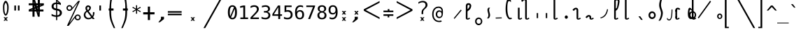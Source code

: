 SplineFontDB: 3.2
FontName: SteMiNormal
FullName: SteMiNormal LIGA
FamilyName: SteMi LIGA
Weight: Light
Copyright: Created by Krzysztof Stenografow (Smirnow), with FontForge 2.0 (http://www.stenografia.pl)
Version: 002.000
ItalicAngle: 0
UnderlinePosition: -298
UnderlineWidth: 148
Ascent: 2000
Descent: 1000
InvalidEm: 0
sfntRevision: 0x00020000
LayerCount: 2
Layer: 0 1 "Warstwa t+AUIA-a" 1
Layer: 1 1 "Plan pierwszy" 0
HasVMetrics: 1
XUID: [1021 102 369710040 9179092]
StyleMap: 0x0040
FSType: 0
OS2Version: 4
OS2_WeightWidthSlopeOnly: 0
OS2_UseTypoMetrics: 1
CreationTime: 1379607424
ModificationTime: 1690294654
PfmFamily: 17
TTFWeight: 300
TTFWidth: 3
LineGap: 270
VLineGap: 270
Panose: 2 0 5 3 0 0 0 0 0 0
OS2TypoAscent: 2000
OS2TypoAOffset: 0
OS2TypoDescent: -1000
OS2TypoDOffset: 0
OS2TypoLinegap: 270
OS2WinAscent: 3557
OS2WinAOffset: 0
OS2WinDescent: 1092
OS2WinDOffset: 0
HheadAscent: 3557
HheadAOffset: 0
HheadDescent: -1092
HheadDOffset: 0
OS2SubXSize: 1950
OS2SubYSize: 2100
OS2SubXOff: 0
OS2SubYOff: 420
OS2SupXSize: 1950
OS2SupYSize: 2100
OS2SupXOff: 0
OS2SupYOff: 1440
OS2StrikeYSize: 149
OS2StrikeYPos: 776
OS2CapHeight: 3432
OS2XHeight: 1520
OS2FamilyClass: 2560
OS2Vendor: 'KsMi'
OS2CodePages: 00000001.00000000
OS2UnicodeRanges: 00000007.02000000.04000000.00000000
Lookup: 1 0 0 "'liga' Standard Ligatures in Latin lookup 0" { "'liga' Standard Ligatures in Latin lookup 0 subtable"  } ['liga' ('DFLT' <'dflt' > 'latn' <'dflt' > ) ]
Lookup: 4 0 1 "'liga' Standard Ligatures in Latin lookup 1" { "'liga' Standard Ligatures in Latin lookup 1 subtable"  } ['liga' ('DFLT' <'dflt' > 'latn' <'dflt' > ) ]
Lookup: 258 0 0 "Wzgl+ARkA-dne pozycjonowanie pary (kerning) w tablicy 0" { "Wzgl+ARkA-dne pozycjonowanie pary (kerning) w tablicy 0-1" [450,45,0] } ['    ' ('DFLT' <'dflt' > 'arab' <'dflt' > 'grek' <'dflt' > 'knd2' <'dflt' > 'latn' <'dflt' > ) ]
Lookup: 258 0 0 "'kern' Horizontal Kerning lookup 0" { "'kern' Horizontal Kerning lookup 0 subtable"  } ['kern' ('DFLT' <'dflt' > 'arab' <'dflt' > 'grek' <'dflt' > 'latn' <'dflt' > ) ]
MarkAttachClasses: 1
DEI: 91125
ShortTable: maxp 16
  1
  0
  511
  123
  9
  191
  8
  2
  0
  1
  1
  0
  64
  0
  3
  3
EndShort
LangName: 1033 "" "" "" "FontForge 2.0 : SteMiNormal LIGA : 25-7-2023"
GaspTable: 1 65535 2 0
Encoding: UnicodeFull
UnicodeInterp: none
NameList: AGL For New Fonts
DisplaySize: -48
AntiAlias: 1
FitToEm: 1
WinInfo: 1113960 12 14
Grid
-3000 898.300018311 m 0
 6000 898.300018311 l 1024
  Named: "laczenie-srodek"
-3000 1893.30001831 m 0
 6000 1893.30001831 l 1024
  Named: "laczenie-gora"
136.999969482 3500 m 0
 136.999969482 -2500 l 1024
  Named: "laczenie-gora-lewo"
-3000 153.299999237 m 0
 6000 153.299999237 l 1024
  Named: "laczenie-dol"
466.999969482 3500 m 0
 466.999969482 -2500 l 1024
  Named: "laczenie-dol"
-3000 3059.9999088 m 0
 6000 3059.9999088 l 1024
  Named: "wlk_litery"
EndSplineSet
BeginChars: 1114123 511

StartChar: .notdef
Encoding: 1114112 -1 0
Width: 1500
Flags: W
LayerCount: 2
Fore
SplineSet
150 0 m 1,0,-1
 150 1333 l 1,1,-1
 1350 1333 l 1,2,-1
 1350 0 l 1,3,-1
 150 0 l 1,0,-1
300 150 m 1,4,-1
 1200 150 l 1,5,-1
 1200 1183 l 1,6,-1
 300 1183 l 1,7,-1
 300 150 l 1,4,-1
EndSplineSet
EndChar

StartChar: .null
Encoding: 1114113 -1 1
Width: 0
VWidth: 0
Flags: W
LayerCount: 2
EndChar

StartChar: uni000D
Encoding: 13 13 2
Width: 2868
VWidth: 0
GlyphClass: 2
Flags: W
LayerCount: 2
EndChar

StartChar: uni000A
Encoding: 10 10 3
Width: 2934
VWidth: 0
GlyphClass: 2
Flags: W
LayerCount: 2
EndChar

StartChar: space
Encoding: 32 32 4
Width: 1994
VWidth: 0
GlyphClass: 2
Flags: W
LayerCount: 2
EndChar

StartChar: exclam
Encoding: 33 33 5
Width: 1233
VWidth: 2048
GlyphClass: 2
Flags: W
LayerCount: 2
Fore
SplineSet
484 1532 m 0,0,1
 469 1471 469 1471 469 1295 c 0,2,3
 469 1091 469 1091 483 912 c 0,4,5
 493 814 493 814 515 734 c 1,6,7
 532 647 532 647 557 602 c 128,-1,8
 582 557 582 557 610 557 c 0,9,10
 670 557 670 557 709 734 c 1,11,12
 738 822 738 822 750 912 c 1,13,14
 770 1023 770 1023 770 1264 c 0,15,16
 770 1466 770 1466 749 1532 c 0,17,18
 683 1783 683 1783 616 1783 c 0,19,20
 550 1783 550 1783 484 1532 c 0,0,1
671 200 m 1,21,-1
 853 201 l 1,22,-1
 685 10 l 1,23,-1
 843 -182 l 1,24,-1
 661 -184 l 1,25,-1
 611 -74 l 1,26,-1
 540 -188 l 1,27,-1
 379 -185 l 1,28,-1
 540 3 l 1,29,-1
 380 201 l 1,30,-1
 557 201 l 1,31,-1
 617 97 l 1,32,-1
 671 200 l 1,21,-1
351 1638 m 1,33,34
 408 1823 408 1823 473.5 1916.5 c 128,-1,35
 539 2010 539 2010 609 2010 c 0,36,37
 678 2010 678 2010 747.5 1916.5 c 128,-1,38
 817 1823 817 1823 882 1638 c 1,39,40
 926 1496 926 1496 926 1268 c 0,41,42
 926 1038 926 1038 888 838 c 1,43,44
 862 677 862 677 760 481 c 1,45,46
 684 382 684 382 610 382 c 256,47,48
 536 382 536 382 467 481 c 1,49,50
 367 659 367 659 345 838 c 1,51,52
 322 1089 322 1089 322 1289 c 0,53,54
 322 1504 322 1504 351 1638 c 1,33,34
EndSplineSet
EndChar

StartChar: quotedbl
Encoding: 34 34 6
Width: 1233
VWidth: 2048
GlyphClass: 2
Flags: W
LayerCount: 2
Fore
SplineSet
895 1493 m 1,0,-1
 895 938 l 1,1,-1
 721 938 l 1,2,-1
 721 1493 l 1,3,-1
 895 1493 l 1,0,-1
512 1493 m 1,4,-1
 512 938 l 1,5,-1
 338 938 l 1,6,-1
 338 1493 l 1,7,-1
 512 1493 l 1,4,-1
EndSplineSet
EndChar

StartChar: numbersign
Encoding: 35 35 7
Width: 2923
VWidth: 2048
GlyphClass: 2
Flags: W
LayerCount: 2
Fore
SplineSet
1852 257 m 1,0,-1
 1660 257 l 1,1,-1
 1490 837 l 1,2,-1
 1306 837 l 1,3,-1
 1306 257 l 1,4,-1
 1083 257 l 1,5,-1
 1082 837 l 1,6,-1
 684 837 l 1,7,-1
 684 1051 l 1,8,-1
 1089 1222 l 1,9,-1
 1087 1518 l 1,10,-1
 681 1518 l 1,11,-1
 681 1734 l 1,12,-1
 1083 1734 l 1,13,-1
 1083 2315 l 1,14,-1
 1300 2315 l 1,15,-1
 1470 1734 l 1,16,-1
 1650 1734 l 1,17,-1
 1648 2315 l 1,18,-1
 1880 2315 l 1,19,-1
 1874 1734 l 1,20,-1
 2301 1734 l 1,21,-1
 2301 1518 l 1,22,-1
 1879 1341 l 1,23,-1
 1881 1051 l 1,24,-1
 2260 1051 l 1,25,-1
 2260 837 l 1,26,-1
 1872 837 l 1,27,-1
 1852 257 l 1,0,-1
1085 987 m 1,28,-1
 1085 1036 l 1,29,-1
 897 988 l 1,30,-1
 897 986 l 1,31,-1
 1085 987 l 1,28,-1
1877 1580 m 1,32,-1
 1877 1531 l 1,33,-1
 2065 1580 l 1,34,-1
 2065 1581 l 1,35,-1
 1877 1580 l 1,32,-1
1242 1734 m 1,36,-1
 1291 1734 l 1,37,-1
 1243 1922 l 1,38,-1
 1241 1922 l 1,39,-1
 1242 1734 l 1,36,-1
1714 836 m 1,40,-1
 1665 836 l 1,41,-1
 1713 648 l 1,42,-1
 1714 648 l 1,43,-1
 1714 836 l 1,40,-1
1314 1102 m 1,44,-1
 1314 1051 l 1,45,-1
 1431 1051 l 1,46,-1
 1406 1141 l 1,47,-1
 1314 1102 l 1,44,-1
1669 1265 m 1,48,-1
 1609 1227 l 1,49,-1
 1657 1051 l 1,50,-1
 1658 1051 l 1,51,-1
 1669 1265 l 1,48,-1
1297 1288 m 1,52,-1
 1353 1334 l 1,53,-1
 1301 1510 l 1,54,-1
 1297 1288 l 1,52,-1
1657 1462 m 1,55,-1
 1657 1518 l 1,56,-1
 1529 1518 l 1,57,-1
 1556 1419 l 1,58,-1
 1657 1462 l 1,55,-1
EndSplineSet
EndChar

StartChar: dollar
Encoding: 36 36 8
Width: 1520
VWidth: 2048
GlyphClass: 2
Flags: W
LayerCount: 2
Fore
SplineSet
807 -122 m 1,0,-1
 687 -122 l 1,1,-1
 686 240 l 1,2,3
 563 246 563 246 443 273 c 0,4,5
 317 302 317 302 205 350 c 1,6,-1
 205 566 l 1,7,8
 326 491 326 491 446 452 c 0,9,10
 569 413 569 413 687 410 c 1,11,-1
 687 960 l 1,12,13
 448 996 448 996 326 1106 c 0,14,15
 205 1215 205 1215 205 1395 c 0,16,17
 205 1584 205 1584 331 1696 c 0,18,19
 459 1809 459 1809 687 1825 c 1,20,-1
 687 2107 l 1,21,-1
 807 2107 l 1,22,-1
 1198 1752 l 1,23,-1
 1198 1544 l 1,24,25
 1094 1596 1094 1596 1000 1624 c 0,26,27
 902 1653 902 1653 807 1657 c 1,28,-1
 807 1140 l 1,29,30
 1054 1103 1054 1103 1184 986 c 0,31,32
 1313 869 1313 869 1313 685 c 0,33,34
 1313 500 1313 500 1174 376 c 0,35,36
 1032 252 1032 252 808 242 c 1,37,-1
 807 -122 l 1,0,-1
687 1164 m 1,38,-1
 687 1659 l 1,39,40
 562 1654 562 1654 492 1587 c 256,41,42
 422 1520 422 1520 422 1407 c 0,43,44
 422 1304 422 1304 487 1244 c 0,45,46
 554 1183 554 1183 687 1164 c 1,38,-1
807 936 m 1,47,-1
 807 415 l 1,48,49
 938 418 938 418 1013 488 c 0,50,51
 1088 557 1088 557 1088 678 c 0,52,53
 1088 789 1088 789 1021 851 c 0,54,55
 954 912 954 912 807 936 c 1,47,-1
808 1974 m 1,56,-1
 808 1825 l 1,57,58
 878 1821 878 1821 958 1808 c 1,59,-1
 808 1974 l 1,56,-1
EndSplineSet
EndChar

StartChar: percent
Encoding: 37 37 9
Width: 2128
VWidth: 2048
GlyphClass: 2
Flags: W
LayerCount: 2
Fore
SplineSet
302 1216 m 0,0,1
 302 1350 302 1350 394 1444 c 0,2,3
 486 1536 486 1536 621 1536 c 0,4,5
 684 1536 684 1536 744 1512 c 0,6,7
 803 1487 803 1487 847 1443 c 128,-1,8
 891 1399 891 1399 916 1340 c 0,9,10
 937 1291 937 1291 940 1237 c 1,11,-1
 1563 2001 l 1,12,-1
 1750 2001 l 1,13,-1
 610 -474 l 1,14,-1
 1264 391 l 2,15,16
 1274 403 1274 403 1280 408 c 0,17,18
 1372 501 1372 501 1506 501 c 0,19,20
 1570 501 1570 501 1628 477 c 0,21,22
 1685 453 1685 453 1731 407 c 0,23,24
 1776 362 1776 362 1802 302 c 0,25,26
 1827 245 1827 245 1827 181 c 0,27,28
 1827 48 1827 48 1734 -45 c 128,-1,29
 1641 -138 1641 -138 1506 -138 c 0,30,31
 1370 -138 1370 -138 1279 -46 c 0,32,33
 1206 27 1206 27 1191 130 c 1,34,-1
 541 -749 l 1,35,-1
 348 -749 l 1,36,-1
 1532 1809 l 1,37,-1
 848 990 l 1,38,39
 755 897 755 897 621 897 c 0,40,41
 486 897 486 897 394 989 c 128,-1,42
 302 1081 302 1081 302 1216 c 0,0,1
437 1216 m 0,43,44
 437 1137 437 1137 490 1084 c 0,45,46
 542 1032 542 1032 621 1032 c 0,47,48
 698 1032 698 1032 752 1086 c 0,49,50
 806 1138 806 1138 806 1216 c 128,-1,51
 806 1294 806 1294 752 1346 c 0,52,53
 698 1400 698 1400 621 1400 c 0,54,55
 545 1400 545 1400 490 1347 c 0,56,57
 437 1294 437 1294 437 1216 c 0,43,44
1323 181 m 0,58,59
 1323 102 1323 102 1376 50 c 0,60,61
 1427 -3 1427 -3 1506 -3 c 0,62,63
 1583 -3 1583 -3 1636 50 c 0,64,65
 1690 104 1690 104 1690 181 c 128,-1,66
 1690 258 1690 258 1636 312 c 128,-1,67
 1582 366 1582 366 1506 366 c 0,68,69
 1427 366 1427 366 1376 313 c 0,70,71
 1323 261 1323 261 1323 181 c 0,58,59
EndSplineSet
EndChar

StartChar: ampersand
Encoding: 38 38 10
Width: 1233
VWidth: 2048
GlyphClass: 2
Flags: W
LayerCount: 2
Fore
SplineSet
233 475 m 0,0,1
 233 324 233 324 334 224.5 c 128,-1,2
 435 125 435 125 588 125 c 0,3,4
 724 125 724 125 844 223 c 1,5,-1
 416 803 l 1,6,7
 331 735 331 735 282 657.5 c 128,-1,8
 233 580 233 580 233 475 c 0,0,1
492 985 m 1,9,10
 536 1000 536 1000 574 1043.5 c 128,-1,11
 612 1087 612 1087 631.5 1134 c 128,-1,12
 651 1181 651 1181 652 1217 c 2,13,-1
 652 1221 l 2,14,15
 652 1252 652 1252 631.5 1280.5 c 128,-1,16
 611 1309 611 1309 580 1325 c 0,17,18
 545 1344 545 1344 522 1344 c 0,19,20
 497 1344 497 1344 468 1320 c 0,21,22
 412 1275 412 1275 412 1198 c 0,23,24
 412 1141 412 1141 433 1092 c 128,-1,25
 454 1043 454 1043 492 985 c 1,9,10
334 915 m 1,26,27
 287 984 287 984 261.5 1049.5 c 128,-1,28
 236 1115 236 1115 236 1196 c 0,29,30
 236 1346 236 1346 336 1433 c 0,31,32
 381 1473 381 1473 419 1491 c 128,-1,33
 457 1509 457 1509 511 1509 c 0,34,35
 539 1509 539 1509 567 1505 c 0,36,37
 639 1495 639 1495 716 1437.5 c 128,-1,38
 793 1380 793 1380 808 1325 c 0,39,40
 820 1280 820 1280 820 1237 c 0,41,42
 820 1132 820 1132 755 1034.5 c 128,-1,43
 690 937 690 937 580 862 c 1,44,-1
 963 348 l 1,45,46
 1040 444 1040 444 1040 651 c 2,47,-1
 1040 686 l 2,48,49
 1040 734 1040 734 1036 760 c 1,50,-1
 1200 760 l 1,51,-1
 1200 721 l 2,52,53
 1200 403 1200 403 1051 229 c 1,54,-1
 1221 0 l 1,55,-1
 1008 0 l 1,56,-1
 930 109 l 1,57,58
 767 -29 767 -29 555 -29 c 128,-1,59
 343 -29 343 -29 200 104.5 c 128,-1,60
 57 238 57 238 57 444 c 0,61,62
 57 525 57 525 78.5 596 c 128,-1,63
 100 667 100 667 140.5 724.5 c 128,-1,64
 181 782 181 782 227 826.5 c 128,-1,65
 273 871 273 871 334 915 c 1,26,27
EndSplineSet
EndChar

StartChar: quotesingle
Encoding: 39 39 11
Width: 1233
VWidth: 2048
GlyphClass: 2
Flags: W
LayerCount: 2
Fore
SplineSet
702 1493 m 1,0,-1
 702 938 l 1,1,-1
 528 938 l 1,2,-1
 528 1493 l 1,3,-1
 702 1493 l 1,0,-1
EndSplineSet
EndChar

StartChar: parenleft
Encoding: 40 40 12
Width: 1334
VWidth: 2048
GlyphClass: 2
Flags: W
LayerCount: 2
Fore
SplineSet
1052 3250 m 1,0,1
 1035 3208 1035 3208 974 3065 c 128,-1,2
 913 2922 913 2922 873.5 2826 c 128,-1,3
 834 2730 834 2730 789 2600.5 c 128,-1,4
 744 2471 744 2471 726 2384 c 0,5,6
 663 2087 663 2087 628.5 1867.5 c 128,-1,7
 594 1648 594 1648 594 1468 c 0,8,9
 594 1207 594 1207 597 1165 c 1,10,-1
 847 1165 l 1,11,-1
 846 935 l 1,12,-1
 596 935 l 1,13,14
 595 914 595 914 593.5 904 c 128,-1,15
 592 894 592 894 591.5 893.5 c 128,-1,16
 591 893 591 893 590 892 c 128,-1,17
 589 891 589 891 588.5 887.5 c 128,-1,18
 588 884 588 884 587.5 868.5 c 128,-1,19
 587 853 587 853 587 823 c 0,20,21
 587 268 587 268 688 -99 c 0,22,23
 710 -189 710 -189 758.5 -326 c 128,-1,24
 807 -463 807 -463 845 -558.5 c 128,-1,25
 883 -654 883 -654 948.5 -812.5 c 128,-1,26
 1014 -971 1014 -971 1026 -1000 c 1,27,-1
 869 -1000 l 1,28,29
 785 -813 785 -813 740 -709.5 c 128,-1,30
 695 -606 695 -606 617 -408.5 c 128,-1,31
 539 -211 539 -211 505 -90 c 0,32,33
 400 283 400 283 400 867 c 1,34,-1
 401 910 l 1,35,36
 402 909 402 909 402 908 c 0,37,38
 404 899 404 899 405 909 c 0,39,40
 405 917 405 917 406 936 c 1,41,-1
 327 936 l 1,42,-1
 327 1165 l 1,43,-1
 408 1165 l 1,44,45
 417 1428 417 1428 453 1790.5 c 128,-1,46
 489 2153 489 2153 543 2374 c 0,47,48
 558 2434 558 2434 586 2515 c 128,-1,49
 614 2596 614 2596 638 2659 c 128,-1,50
 662 2722 662 2722 707 2827.5 c 128,-1,51
 752 2933 752 2933 771.5 2976.5 c 128,-1,52
 791 3020 791 3020 841 3130.5 c 128,-1,53
 891 3241 891 3241 895 3250 c 1,54,-1
 1052 3250 l 1,0,1
EndSplineSet
EndChar

StartChar: parenright
Encoding: 41 41 13
Width: 1334
VWidth: 2048
GlyphClass: 2
Flags: W
LayerCount: 2
Fore
SplineSet
300 3250 m 1,0,-1
 457 3250 l 1,1,2
 461 3241 461 3241 511 3130.5 c 128,-1,3
 561 3020 561 3020 580.5 2976.5 c 128,-1,4
 600 2933 600 2933 645 2827.5 c 128,-1,5
 690 2722 690 2722 714 2659 c 128,-1,6
 738 2596 738 2596 766 2515 c 128,-1,7
 794 2434 794 2434 809 2374 c 0,8,9
 863 2153 863 2153 899 1790.5 c 128,-1,10
 935 1428 935 1428 944 1165 c 1,11,-1
 1025 1165 l 1,12,-1
 1025 936 l 1,13,-1
 946 936 l 1,14,-1
 949 903 l 1,15,16
 949 904 949 904 950 908 c 0,17,18
 951 914 951 914 952 907 c 0,19,20
 952 898 952 898 952 867 c 0,21,22
 952 283 952 283 847 -90 c 0,23,24
 813 -211 813 -211 735 -408.5 c 128,-1,25
 657 -606 657 -606 612 -709.5 c 128,-1,26
 567 -813 567 -813 483 -1000 c 1,27,-1
 326 -1000 l 1,28,29
 338 -971 338 -971 403.5 -812.5 c 128,-1,30
 469 -654 469 -654 507 -558.5 c 128,-1,31
 545 -463 545 -463 593.5 -326 c 128,-1,32
 642 -189 642 -189 664 -99 c 0,33,34
 765 268 765 268 765 823 c 0,35,36
 765 891 765 891 762 892 c 0,37,38
 758 894 758 894 756 935 c 1,39,-1
 506 935 l 1,40,-1
 505 1165 l 1,41,-1
 755 1165 l 1,42,43
 758 1207 758 1207 758 1468 c 0,44,45
 758 1648 758 1648 723.5 1867.5 c 128,-1,46
 689 2087 689 2087 626 2384 c 0,47,48
 608 2471 608 2471 563 2600.5 c 128,-1,49
 518 2730 518 2730 478.5 2826 c 128,-1,50
 439 2922 439 2922 378 3065 c 128,-1,51
 317 3208 317 3208 300 3250 c 1,0,-1
EndSplineSet
EndChar

StartChar: asterisk
Encoding: 42 42 14
Width: 1233
VWidth: 2048
GlyphClass: 2
Flags: W
LayerCount: 2
Fore
SplineSet
1067 1247 m 1,0,-1
 709 1053 l 1,1,-1
 1067 858 l 1,2,-1
 1010 760 l 1,3,-1
 674 963 l 1,4,-1
 674 586 l 1,5,-1
 559 586 l 1,6,-1
 559 963 l 1,7,-1
 223 760 l 1,8,-1
 166 858 l 1,9,-1
 524 1053 l 1,10,-1
 166 1247 l 1,11,-1
 223 1346 l 1,12,-1
 559 1143 l 1,13,-1
 559 1520 l 1,14,-1
 674 1520 l 1,15,-1
 674 1143 l 1,16,-1
 1010 1346 l 1,17,-1
 1067 1247 l 1,0,-1
EndSplineSet
EndChar

StartChar: plus
Encoding: 43 43 15
Width: 1479
VWidth: 2048
GlyphClass: 2
Flags: W
LayerCount: 2
Fore
SplineSet
858 1372 m 1,0,-1
 858 750 l 1,1,-1
 1341 756 l 1,2,-1
 1341 518 l 1,3,-1
 858 512 l 1,4,-1
 858 -109 l 1,5,-1
 623 -109 l 1,6,-1
 623 512 l 1,7,-1
 129 509 l 1,8,-1
 129 747 l 1,9,-1
 623 750 l 1,10,-1
 623 1372 l 1,11,-1
 858 1372 l 1,0,-1
EndSplineSet
EndChar

StartChar: comma
Encoding: 44 44 16
Width: 1233
VWidth: 2048
GlyphClass: 2
Flags: W
LayerCount: 2
Fore
SplineSet
528 250 m 1,0,-1
 859 250 l 1,1,-1
 858 0 l 1,2,-1
 422 -353 l 1,3,-1
 249 -353 l 1,4,-1
 528 0 l 1,5,-1
 528 250 l 1,0,-1
EndSplineSet
EndChar

StartChar: hyphen
Encoding: 45 45 17
Width: 1659
VWidth: 2048
GlyphClass: 2
Flags: W
LayerCount: 2
Fore
SplineSet
69 592 m 1,0,-1
 1549 592 l 1,1,-1
 1549 420 l 1,2,-1
 69 420 l 1,3,-1
 69 592 l 1,0,-1
69 868 m 1,4,-1
 1549 868 l 1,5,-1
 1549 698 l 1,6,-1
 69 698 l 1,7,-1
 69 868 l 1,4,-1
EndSplineSet
EndChar

StartChar: period
Encoding: 46 46 18
Width: 2250
VWidth: 0
GlyphClass: 2
Flags: W
LayerCount: 2
Fore
SplineSet
1152 196 m 1,0,-1
 1334 197 l 1,1,-1
 1166 6 l 1,2,-1
 1324 -186 l 1,3,-1
 1142 -188 l 1,4,-1
 1092 -78 l 1,5,-1
 1021 -192 l 1,6,-1
 860 -188 l 1,7,-1
 1021 -1 l 1,8,-1
 861 197 l 1,9,-1
 1038 197 l 1,10,-1
 1098 93 l 1,11,-1
 1152 196 l 1,0,-1
EndSplineSet
EndChar

StartChar: slash
Encoding: 47 47 19
Width: 2510
VWidth: 2048
GlyphClass: 2
Flags: W
LayerCount: 2
Fore
SplineSet
2320 3250 m 1,0,-1
 2510 3250 l 1,1,-1
 179 -995 l 1,2,-1
 -12 -995 l 1,3,-1
 2320 3250 l 1,0,-1
EndSplineSet
EndChar

StartChar: zero
Encoding: 48 48 20
Width: 1233
VWidth: 2048
GlyphClass: 2
Flags: W
LayerCount: 2
Fore
SplineSet
616 1520 m 0,0,1
 855 1520 855 1520 978 1324 c 0,2,3
 1100 1127 1100 1127 1100 745 c 0,4,5
 1100 364 1100 364 978 167 c 0,6,7
 855 -29 855 -29 616 -29 c 0,8,9
 376 -29 376 -29 255 167 c 0,10,11
 133 364 133 364 133 745 c 0,12,13
 133 1127 133 1127 255 1324 c 0,14,15
 376 1520 376 1520 616 1520 c 0,0,1
616 1360 m 0,16,17
 475 1360 475 1360 406 1208 c 0,18,19
 336 1058 336 1058 336 745 c 0,20,21
 336 471 336 471 390 321 c 1,22,-1
 780 1285 l 1,23,24
 716 1360 716 1360 616 1360 c 0,16,17
471 187 m 1,25,26
 532 131 532 131 616 131 c 0,27,28
 757 131 757 131 828 283 c 0,29,30
 897 434 897 434 897 745 c 0,31,32
 897 975 897 975 860 1116 c 1,33,-1
 471 187 l 1,25,26
EndSplineSet
EndChar

StartChar: one
Encoding: 49 49 21
Width: 1233
VWidth: 2048
GlyphClass: 2
Flags: W
LayerCount: 2
Fore
SplineSet
270 170 m 1,0,-1
 584 170 l 1,1,-1
 584 1311 l 1,2,-1
 246 1235 l 1,3,-1
 246 1419 l 1,4,-1
 582 1493 l 1,5,-1
 784 1493 l 1,6,-1
 784 170 l 1,7,-1
 1094 170 l 1,8,-1
 1094 0 l 1,9,-1
 270 0 l 1,10,-1
 270 170 l 1,0,-1
EndSplineSet
EndChar

StartChar: two
Encoding: 50 50 22
Width: 1233
VWidth: 2048
GlyphClass: 2
Flags: W
LayerCount: 2
Fore
SplineSet
373 170 m 1,0,-1
 1059 170 l 1,1,-1
 1059 0 l 1,2,-1
 152 0 l 1,3,-1
 152 170 l 1,4,5
 340 366 340 366 479 518 c 0,6,7
 632 684 632 684 672 731 c 0,8,9
 772 852 772 852 807 928 c 0,10,11
 842 1006 842 1006 842 1083 c 0,12,13
 842 1209 842 1209 769 1279 c 0,14,15
 695 1350 695 1350 567 1350 c 0,16,17
 476 1350 476 1350 376 1317 c 128,-1,18
 276 1284 276 1284 164 1217 c 1,19,-1
 164 1421 l 1,20,21
 264 1469 264 1469 367 1495 c 0,22,23
 464 1520 464 1520 563 1520 c 0,24,25
 782 1520 782 1520 916 1404 c 0,26,27
 1049 1287 1049 1287 1049 1098 c 0,28,29
 1049 1003 1049 1003 1005 906 c 0,30,31
 959 808 959 808 860 694 c 0,32,33
 831 660 831 660 698 514 c 0,34,35
 623 434 623 434 373 170 c 1,0,-1
EndSplineSet
EndChar

StartChar: three
Encoding: 51 51 23
Width: 1233
VWidth: 2048
GlyphClass: 2
Flags: W
LayerCount: 2
Fore
SplineSet
776 799 m 1,0,1
 923 760 923 760 1001 660 c 0,2,3
 1079 561 1079 561 1079 412 c 0,4,5
 1079 206 1079 206 940 88 c 0,6,7
 802 -29 802 -29 557 -29 c 0,8,9
 451 -29 451 -29 347 -10 c 0,10,11
 237 10 237 10 137 45 c 1,12,-1
 137 246 l 1,13,14
 243 191 243 191 338 167 c 0,15,16
 439 141 439 141 535 141 c 0,17,18
 702 141 702 141 790 216 c 0,19,20
 879 291 879 291 879 432 c 0,21,22
 879 563 879 563 790 638 c 0,23,24
 703 715 703 715 549 715 c 2,25,-1
 395 715 l 1,26,-1
 395 881 l 1,27,-1
 549 881 l 2,28,29
 689 881 689 881 766 942 c 0,30,31
 844 1004 844 1004 844 1112 c 0,32,33
 844 1228 844 1228 771 1289 c 0,34,35
 700 1350 700 1350 565 1350 c 0,36,37
 478 1350 478 1350 381 1330 c 128,-1,38
 284 1310 284 1310 182 1270 c 1,39,-1
 182 1456 l 1,40,41
 304 1488 304 1488 398 1504 c 0,42,43
 490 1520 490 1520 565 1520 c 0,44,45
 783 1520 783 1520 914 1411 c 0,46,47
 1044 1301 1044 1301 1044 1120 c 0,48,49
 1044 998 1044 998 976 915 c 0,50,51
 908 834 908 834 776 799 c 1,0,1
EndSplineSet
EndChar

StartChar: four
Encoding: 52 52 24
Width: 1233
VWidth: 2048
GlyphClass: 2
Flags: W
LayerCount: 2
Fore
SplineSet
735 1309 m 1,0,-1
 264 520 l 1,1,-1
 735 520 l 1,2,-1
 735 1309 l 1,0,-1
702 1493 m 1,3,-1
 936 1493 l 1,4,-1
 936 520 l 1,5,-1
 1135 520 l 1,6,-1
 1135 356 l 1,7,-1
 936 356 l 1,8,-1
 936 0 l 1,9,-1
 735 0 l 1,10,-1
 735 356 l 1,11,-1
 102 356 l 1,12,-1
 102 547 l 1,13,-1
 702 1493 l 1,3,-1
EndSplineSet
EndChar

StartChar: five
Encoding: 53 53 25
Width: 1233
VWidth: 2048
GlyphClass: 2
Flags: W
LayerCount: 2
Fore
SplineSet
207 1493 m 1,0,-1
 963 1493 l 1,1,-1
 963 1323 l 1,2,-1
 391 1323 l 1,3,-1
 391 956 l 1,4,5
 430 971 430 971 478 979 c 0,6,7
 524 987 524 987 565 987 c 0,8,9
 796 987 796 987 933 850 c 0,10,11
 1069 714 1069 714 1069 479 c 0,12,13
 1069 243 1069 243 927 107 c 128,-1,14
 785 -29 785 -29 537 -29 c 0,15,16
 415 -29 415 -29 320 -13 c 0,17,18
 221 4 221 4 143 35 c 1,19,-1
 143 240 l 1,20,21
 236 190 236 190 328 166 c 0,22,23
 419 141 419 141 518 141 c 0,24,25
 685 141 685 141 776 229 c 0,26,27
 866 318 866 318 866 479 c 128,-1,28
 866 640 866 640 772 728 c 0,29,30
 678 817 678 817 512 817 c 0,31,32
 429 817 429 817 354 798 c 0,33,34
 276 780 276 780 207 743 c 1,35,-1
 207 1493 l 1,0,-1
EndSplineSet
EndChar

StartChar: six
Encoding: 54 54 26
Width: 1233
VWidth: 2048
GlyphClass: 2
Flags: W
LayerCount: 2
Fore
SplineSet
991 1460 m 1,0,-1
 991 1274 l 1,1,2
 932 1309 932 1309 857 1330 c 0,3,4
 785 1350 785 1350 709 1350 c 0,5,6
 517 1350 517 1350 418 1205 c 0,7,8
 319 1061 319 1061 319 780 c 1,9,10
 367 880 367 880 452 934 c 0,11,12
 538 987 538 987 647 987 c 0,13,14
 864 987 864 987 982 854 c 0,15,16
 1100 723 1100 723 1100 479 c 0,17,18
 1100 238 1100 238 978 104 c 0,19,20
 857 -29 857 -29 635 -29 c 0,21,22
 375 -29 375 -29 254 158 c 0,23,24
 133 343 133 343 133 745 c 0,25,26
 133 1122 133 1122 279 1321 c 0,27,28
 424 1520 424 1520 700 1520 c 0,29,30
 777 1520 777 1520 848 1504 c 0,31,32
 920 1489 920 1489 991 1460 c 1,0,-1
631 829 m 0,33,34
 501 829 501 829 428 736 c 0,35,36
 354 642 354 642 354 479 c 128,-1,37
 354 316 354 316 428 222 c 0,38,39
 501 129 501 129 631 129 c 0,40,41
 766 129 766 129 833 217 c 0,42,43
 901 306 901 306 901 479 c 128,-1,44
 901 652 901 652 833 741 c 0,45,46
 766 829 766 829 631 829 c 0,33,34
EndSplineSet
EndChar

StartChar: seven
Encoding: 55 55 27
Width: 1233
VWidth: 2048
GlyphClass: 2
Flags: W
LayerCount: 2
Fore
SplineSet
139 1493 m 1,0,-1
 1079 1493 l 1,1,-1
 1079 1407 l 1,2,-1
 545 0 l 1,3,-1
 334 0 l 1,4,-1
 854 1323 l 1,5,-1
 139 1323 l 1,6,-1
 139 1493 l 1,0,-1
EndSplineSet
EndChar

StartChar: eight
Encoding: 56 56 28
Width: 1233
VWidth: 2048
GlyphClass: 2
Flags: W
LayerCount: 2
Fore
SplineSet
616 709 m 0,0,1
 480 709 480 709 407 634 c 0,2,3
 334 558 334 558 334 420 c 0,4,5
 334 283 334 283 408 206 c 0,6,7
 483 129 483 129 616 129 c 0,8,9
 751 129 751 129 826 205 c 0,10,11
 899 281 899 281 899 420 c 0,12,13
 899 556 899 556 824 633 c 0,14,15
 751 709 751 709 616 709 c 0,0,1
440 793 m 1,16,17
 312 826 312 826 238 916 c 0,18,19
 166 1006 166 1006 166 1133 c 0,20,21
 166 1311 166 1311 287 1416 c 0,22,23
 409 1520 409 1520 616 1520 c 0,24,25
 824 1520 824 1520 946 1416 c 0,26,27
 1067 1311 1067 1311 1067 1133 c 0,28,29
 1067 1005 1067 1005 994 916 c 0,30,31
 922 826 922 826 793 793 c 1,32,33
 943 760 943 760 1022 660 c 0,34,35
 1102 559 1102 559 1102 401 c 0,36,37
 1102 199 1102 199 973 85 c 128,-1,38
 844 -29 844 -29 616 -29 c 128,-1,39
 388 -29 388 -29 259 85 c 0,40,41
 131 198 131 198 131 399 c 0,42,43
 131 560 131 560 210 660 c 128,-1,44
 289 760 289 760 440 793 c 1,16,17
367 1114 m 0,45,46
 367 994 367 994 431 931 c 0,47,48
 496 868 496 868 616 868 c 0,49,50
 738 868 738 868 802 931 c 256,51,52
 866 994 866 994 866 1114 c 0,53,54
 866 1236 866 1236 802 1300 c 0,55,56
 739 1364 739 1364 616 1364 c 0,57,58
 497 1364 497 1364 431 1300 c 0,59,60
 367 1235 367 1235 367 1114 c 0,45,46
EndSplineSet
EndChar

StartChar: nine
Encoding: 57 57 29
Width: 1233
VWidth: 2048
GlyphClass: 2
Flags: W
LayerCount: 2
Fore
SplineSet
596 662 m 0,0,1
 724 662 724 662 798 755 c 0,2,3
 872 849 872 849 872 1012 c 128,-1,4
 872 1175 872 1175 798 1269 c 0,5,6
 724 1362 724 1362 596 1362 c 0,7,8
 462 1362 462 1362 394 1274 c 0,9,10
 326 1183 326 1183 326 1012 c 0,11,12
 326 837 326 837 394 750 c 0,13,14
 460 662 460 662 596 662 c 0,0,1
236 31 m 1,15,-1
 236 217 l 1,16,17
 295 182 295 182 370 161 c 0,18,19
 442 141 442 141 518 141 c 0,20,21
 711 141 711 141 808 286 c 0,22,23
 907 430 907 430 907 711 c 1,24,25
 860 610 860 610 775 558 c 0,26,27
 690 504 690 504 580 504 c 0,28,29
 363 504 363 504 245 637 c 128,-1,30
 127 770 127 770 127 1014 c 0,31,32
 127 1255 127 1255 248 1388 c 0,33,34
 370 1520 370 1520 592 1520 c 0,35,36
 852 1520 852 1520 973 1333 c 128,-1,37
 1094 1146 1094 1146 1094 745 c 0,38,39
 1094 369 1094 369 948 170 c 0,40,41
 803 -29 803 -29 526 -29 c 0,42,43
 450 -29 450 -29 379 -13 c 0,44,45
 307 2 307 2 236 31 c 1,15,-1
EndSplineSet
EndChar

StartChar: colon
Encoding: 58 58 30
Width: 1233
VWidth: 2048
GlyphClass: 2
Flags: W
LayerCount: 2
Fore
SplineSet
636 887 m 1,0,-1
 818 888 l 1,1,-1
 650 698 l 1,2,-1
 808 505 l 1,3,-1
 626 503 l 1,4,-1
 576 613 l 1,5,-1
 505 499 l 1,6,-1
 344 503 l 1,7,-1
 505 690 l 1,8,-1
 345 888 l 1,9,-1
 522 888 l 1,10,-1
 582 784 l 1,11,-1
 636 887 l 1,0,-1
636 197 m 1,12,-1
 818 198 l 1,13,-1
 650 8 l 1,14,-1
 808 -185 l 1,15,-1
 626 -187 l 1,16,-1
 576 -77 l 1,17,-1
 505 -191 l 1,18,-1
 344 -187 l 1,19,-1
 505 0 l 1,20,-1
 345 198 l 1,21,-1
 522 198 l 1,22,-1
 582 94 l 1,23,-1
 636 197 l 1,12,-1
EndSplineSet
EndChar

StartChar: semicolon
Encoding: 59 59 31
Width: 1233
VWidth: 2048
GlyphClass: 2
Flags: W
LayerCount: 2
Fore
SplineSet
528 250 m 1,0,-1
 859 250 l 1,1,-1
 858 0 l 1,2,-1
 422 -353 l 1,3,-1
 249 -353 l 1,4,-1
 528 0 l 1,5,-1
 528 250 l 1,0,-1
770 884 m 1,6,-1
 952 885 l 1,7,-1
 784 695 l 1,8,-1
 942 502 l 1,9,-1
 760 500 l 1,10,-1
 710 610 l 1,11,-1
 639 496 l 1,12,-1
 478 500 l 1,13,-1
 639 687 l 1,14,-1
 479 885 l 1,15,-1
 656 885 l 1,16,-1
 717 781 l 1,17,-1
 770 884 l 1,6,-1
EndSplineSet
EndChar

StartChar: less
Encoding: 60 60 32
Width: 2297
VWidth: 2048
GlyphClass: 2
Flags: W
LayerCount: 2
Fore
SplineSet
1994 1801 m 1,0,-1
 510 994 l 1,1,-1
 1994 183 l 1,2,-1
 1994 0 l 1,3,-1
 302 912 l 1,4,-1
 302 1078 l 1,5,-1
 1994 1983 l 1,6,-1
 1994 1801 l 1,0,-1
EndSplineSet
EndChar

StartChar: equal
Encoding: 61 61 33
Width: 1233
VWidth: 2048
GlyphClass: 2
Flags: W
LayerCount: 2
Fore
SplineSet
550 1098 m 1,0,-1
 718 1098 l 1,1,-1
 718 930 l 1,2,-1
 1145 930 l 1,3,-1
 1145 760 l 1,4,-1
 88 760 l 1,5,-1
 88 930 l 1,6,-1
 550 930 l 1,7,-1
 550 1098 l 1,0,-1
88 524 m 1,8,-1
 1145 524 l 1,9,-1
 1145 352 l 1,10,-1
 706 352 l 1,11,-1
 706 183 l 1,12,-1
 538 183 l 1,13,-1
 538 352 l 1,14,-1
 88 352 l 1,15,-1
 88 524 l 1,8,-1
EndSplineSet
EndChar

StartChar: greater
Encoding: 62 62 34
Width: 2297
VWidth: 2048
GlyphClass: 2
Flags: W
LayerCount: 2
Fore
SplineSet
302 1801 m 1,0,-1
 302 1983 l 1,1,-1
 1994 1078 l 1,2,-1
 1994 912 l 1,3,-1
 302 0 l 1,4,-1
 302 183 l 1,5,-1
 1786 994 l 1,6,-1
 302 1801 l 1,0,-1
EndSplineSet
EndChar

StartChar: question
Encoding: 63 63 35
Width: 1581
VWidth: 0
GlyphClass: 2
Flags: W
LayerCount: 2
Fore
SplineSet
777 197 m 1,0,-1
 959 199 l 1,1,-1
 792 8 l 1,2,-1
 949 -184 l 1,3,-1
 767 -187 l 1,4,-1
 717 -77 l 1,5,-1
 646 -190 l 1,6,-1
 485 -187 l 1,7,-1
 647 0 l 1,8,-1
 486 198 l 1,9,-1
 663 198 l 1,10,-1
 724 94 l 1,11,-1
 777 197 l 1,0,-1
819 542 m 1,12,-1
 647 542 l 1,13,-1
 647 719 l 2,14,15
 647 841 647 841 683 938 c 0,16,17
 712 1023 712 1023 823 1127 c 1,18,-1
 824 1129 l 1,19,-1
 942 1252 l 1,20,-1
 943 1254 l 1,21,22
 1015 1336 1015 1336 1043 1402 c 0,23,24
 1072 1472 1072 1472 1072 1538 c 0,25,26
 1072 1675 1072 1675 992 1756 c 0,27,28
 907 1841 907 1841 745 1841 c 0,29,30
 624 1841 624 1841 513 1794 c 0,31,32
 412 1754 412 1754 307 1685 c 1,33,-1
 307 1860 l 1,34,35
 415 1923 415 1923 541 1962 c 0,36,37
 659 2001 659 2001 790 2001 c 0,38,39
 994 2001 994 2001 1140 1876 c 0,40,41
 1278 1757 1278 1757 1278 1551 c 0,42,43
 1278 1450 1278 1450 1239 1375 c 0,44,45
 1196 1292 1196 1292 1073 1170 c 2,46,-1
 947 1048 l 1,47,-1
 944 1046 l 1,48,49
 861 949 861 949 840 890 c 0,50,51
 819 824 819 824 819 740 c 2,52,-1
 819 542 l 1,12,-1
EndSplineSet
EndChar

StartChar: at
Encoding: 64 64 36
Width: 1572
VWidth: 2048
GlyphClass: 2
Flags: W
LayerCount: 2
Fore
SplineSet
1220 526 m 0,0,1
 1220 656 1220 656 1156 732 c 0,2,3
 1092 810 1092 810 985 810 c 0,4,5
 877 810 877 810 814 732 c 0,6,7
 749 657 749 657 749 526 c 128,-1,8
 749 395 749 395 814 318 c 0,9,10
 877 241 877 241 985 241 c 0,11,12
 1091 241 1091 241 1156 318 c 0,13,14
 1220 395 1220 395 1220 526 c 0,0,1
1360 746 m 2,15,16
 1360 736 1360 736 1360.5 716.5 c 128,-1,17
 1361 697 1361 697 1361 688 c 0,18,19
 1361 566 1361 566 1340 437 c 1,20,21
 1314 328 1314 328 1257 251 c 0,22,23
 1240 222 1240 222 1195.5 186 c 128,-1,24
 1151 150 1151 150 1114 130 c 0,25,26
 1049 96 1049 96 966 96 c 0,27,28
 805 96 805 96 700 217 c 0,29,30
 594 338 594 338 594 526 c 128,-1,31
 594 714 594 714 700 835 c 0,32,33
 805 956 805 956 966 956 c 0,34,35
 1045 956 1045 956 1113 921 c 0,36,37
 1180 887 1180 887 1216 825 c 1,38,-1
 1216 888 l 2,39,40
 1216 1045 1216 1045 1128 1139 c 0,41,42
 1039 1234 1039 1234 895 1234 c 0,43,44
 648 1234 648 1234 504 1042 c 0,45,46
 358 853 358 853 358 524 c 128,-1,47
 358 195 358 195 523 0 c 128,-1,48
 688 -195 688 -195 962 -195 c 0,49,50
 1019 -195 1019 -195 1070 -185 c 0,51,52
 1127 -174 1127 -174 1181 -154 c 1,53,-1
 1229 -289 l 1,54,55
 1167 -314 1167 -314 1104 -326 c 0,56,57
 1044 -338 1044 -338 985 -338 c 0,58,59
 628 -338 628 -338 418 -105 c 0,60,61
 209 128 209 128 209 524 c 0,62,63
 209 913 209 913 397 1145 c 0,64,65
 584 1376 584 1376 901 1376 c 0,66,67
 1111 1376 1111 1376 1235 1243 c 0,68,69
 1360 1109 1360 1109 1360 886 c 2,70,-1
 1360 746 l 2,15,16
EndSplineSet
EndChar

StartChar: A
Encoding: 65 65 37
Width: 1663
VWidth: 0
GlyphClass: 2
Flags: W
LayerCount: 2
Fore
SplineSet
903 151 m 1025
EndSplineSet
Refer: 69 97 S 1 0 0 1 944 -56 2
Refer: 169 710 N 1 0 0 1 736 1808 2
EndChar

StartChar: B
Encoding: 66 66 38
Width: 950
VWidth: 3070
GlyphClass: 2
Flags: W
LayerCount: 2
Fore
Refer: 169 710 N 1 0 0 1 105 1791 2
Refer: 70 98 N 1 0 0 1 590 0 2
EndChar

StartChar: C
Encoding: 67 67 39
Width: 883
VWidth: 2048
GlyphClass: 2
Flags: W
LayerCount: 2
Fore
Refer: 71 99 N 1 0 0 1 738 0 2
Refer: 169 710 N 1 0 0 1 64 1792 2
EndChar

StartChar: D
Encoding: 68 68 40
Width: 1069
VWidth: 0
GlyphClass: 2
Flags: W
LayerCount: 2
Fore
Refer: 72 100 S 1 0 0 1 1038 -19.7 2
Refer: 169 710 N 1 0 0 1 288 1824 2
EndChar

StartChar: E
Encoding: 69 69 41
Width: 1452
VWidth: 0
GlyphClass: 2
Flags: W
LayerCount: 2
Fore
Refer: 73 101 S 1 0 0 1 858 -18 2
Refer: 169 710 N 1 0 0 1 512 1824 2
EndChar

StartChar: F
Encoding: 70 70 42
Width: 1082
VWidth: 0
GlyphClass: 2
Flags: W
LayerCount: 2
Fore
Refer: 74 102 N 1 0 0 1 720 -12 2
Refer: 169 710 N 1 0 0 1 192 1808 2
EndChar

StartChar: G
Encoding: 71 71 43
Width: 1131
VWidth: 0
GlyphClass: 2
Flags: W
LayerCount: 2
Fore
Refer: 75 103 S 1 0 0 1 776 -16 2
Refer: 169 710 N 1 0 0 1 160 1808 2
EndChar

StartChar: H
Encoding: 72 72 44
Width: 781
VWidth: 0
GlyphClass: 3
Flags: W
LayerCount: 2
Fore
Refer: 76 104 S 1 0 0 1 8 -4 2
Refer: 169 710 N 1 0 0 1 -256 1808 2
LCarets2: 1 0
Ligature2: "'liga' Standard Ligatures in Latin lookup 1 subtable" C h
EndChar

StartChar: I
Encoding: 73 73 45
Width: 957
VWidth: 0
GlyphClass: 2
Flags: W
LayerCount: 2
Fore
Refer: 78 106 N 1 0 0 1 944 72.3 2
Refer: 169 710 S 1 0 0 1 184 1784 2
EndChar

StartChar: J
Encoding: 74 74 46
Width: 957
VWidth: 0
GlyphClass: 2
Flags: W
LayerCount: 2
Fore
Refer: 78 106 N 1 0 0 1 928 96 2
Refer: 169 710 S 1 0 0 1 277 1800 2
Substitution2: "'liga' Standard Ligatures in Latin lookup 0 subtable" I
EndChar

StartChar: K
Encoding: 75 75 47
Width: 1123
VWidth: 0
GlyphClass: 2
Flags: W
LayerCount: 2
Fore
SplineSet
773 2250 m 1
 952 2250 l 1
 953 110 l 2
 953 64 953 64 988 64 c 0
 1016 64 1016 64 1057 92.5 c 0
 1098 121 1098 121 1128 158 c 1
 1242 68 l 1
 1154 -5 1154 -5 1096.5 -33 c 0
 1039 -61 1039 -61 953 -61 c 0
 877 -61 877 -61 825 -18 c 0
 773 25 773 25 773 92 c 2
 773 2250 l 1
EndSplineSet
Refer: 169 710 S 1 0 0 1 208 1808 2
EndChar

StartChar: L
Encoding: 76 76 48
Width: 1007
VWidth: 2048
GlyphClass: 2
Flags: W
LayerCount: 2
Fore
SplineSet
1013 397 m 0
 1073 397 1073 397 1123 350 c 0
 1180 298 1180 298 1180 214 c 0
 1180 172 1180 172 1163 134 c 0
 1146 96 1146 96 1124 78 c 0
 1064 31 1064 31 1013 31 c 0
 958 31 958 31 902 78 c 0
 878 98 878 98 862.5 134.5 c 0
 847 171 847 171 847 214 c 0
 847 300 847 300 902 350 c 0
 954 397 954 397 1013 397 c 0
EndSplineSet
Refer: 169 710 S 1 0 0 1 176 1792 2
EndChar

StartChar: M
Encoding: 77 77 49
Width: 1493
VWidth: 0
GlyphClass: 2
Flags: W
LayerCount: 2
Fore
SplineSet
1139 92 m 2
 1136 896 l 2
 1137 910 1137 910 1137 931 c 0
 1137 1077 1137 1077 1064 1077 c 2
 1064 1077 1064 1077 1058 1077 c 0
 1023 1074 1023 1074 990 1053.5 c 0
 957 1033 957 1033 934 1006.5 c 0
 911 980 911 980 893.5 954.5 c 0
 876 929 876 929 868 911 c 2
 859 893 l 1
 704 997 l 1
 709 1007 709 1007 719.5 1024 c 0
 730 1041 730 1041 765.5 1084 c 0
 801 1127 801 1127 840.5 1160 c 0
 880 1193 880 1193 942 1220 c 0
 1004 1247 1004 1247 1068 1247 c 0
 1117 1247 1117 1247 1157 1233.5 c 0
 1197 1220 1197 1220 1222.5 1198 c 0
 1248 1176 1248 1176 1267 1150 c 0
 1286 1124 1286 1124 1295 1097.5 c 0
 1304 1071 1304 1071 1309.5 1049 c 0
 1315 1027 1315 1027 1316 1014 c 2
 1317 1000 l 1
 1318 110 l 2
 1318 64 1318 64 1353 64 c 0
 1381 64 1381 64 1422 92.5 c 0
 1463 121 1463 121 1493 158 c 1
 1607 68 l 1
 1519 -5 1519 -5 1462 -33 c 0
 1405 -61 1405 -61 1318 -61 c 0
 1242 -61 1242 -61 1190.5 -18.5 c 0
 1139 24 1139 24 1139 92 c 2
EndSplineSet
Refer: 169 710 S 1 0 0 1 432 1808 2
EndChar

StartChar: N
Encoding: 78 78 50
Width: 1469
VWidth: 0
GlyphClass: 2
Flags: W
LayerCount: 2
Fore
SplineSet
1027 92 m 0
 1028 106 1028 106 1028 127 c 0
 1028 273 1028 273 955 273 c 2
 949 273 l 2
 914 270 914 270 881 249.5 c 0
 848 229 848 229 825 202.5 c 0
 802 176 802 176 784.5 150.5 c 0
 767 125 767 125 758 107 c 2
 750 89 l 1
 595 193 l 1
 600 203 600 203 610.5 220 c 0
 621 237 621 237 656.5 280 c 0
 692 323 692 323 731.5 356 c 0
 771 389 771 389 833 416 c 0
 895 443 895 443 959 443 c 0
 1008 443 1008 443 1048 429.5 c 0
 1088 416 1088 416 1113.5 394 c 0
 1139 372 1139 372 1158 346 c 0
 1177 320 1177 320 1186 293.5 c 0
 1195 267 1195 267 1200.5 245 c 0
 1206 223 1206 223 1207 210 c 2
 1208 196 l 1
 1206 110 l 2
 1206 64 1206 64 1241 64 c 0
 1269 64 1269 64 1310 92.5 c 0
 1351 121 1351 121 1381 158 c 1
 1495 68 l 1
 1407 -5 1407 -5 1350 -33 c 0
 1293 -61 1293 -61 1206 -61 c 0
 1130 -61 1130 -61 1078.5 -18.5 c 0
 1027 24 1027 24 1027 92 c 0
EndSplineSet
Refer: 169 710 S 1 0 0 1 384 1792 2
EndChar

StartChar: O
Encoding: 79 79 51
Width: 1506
VWidth: 0
GlyphClass: 2
Flags: W
LayerCount: 2
Fore
SplineSet
1410 1092 m 1
 1514 1055 l 1
 1472 842 1472 842 1412 686 c 0
 1352 530 1352 530 1261 407.5 c 0
 1170 285 1170 285 1043 204.5 c 0
 916 124 916 124 744 77 c 1
 659 158 l 1
 826 197 826 197 955.5 280 c 0
 1085 363 1085 363 1174 486 c 0
 1263 609 1263 609 1320 757.5 c 0
 1377 906 1377 906 1410 1092 c 1
EndSplineSet
Refer: 169 710 S 1 0 0 1 512 1808 2
EndChar

StartChar: P
Encoding: 80 80 52
Width: 1015
VWidth: 3070
GlyphClass: 2
Flags: W
LayerCount: 2
Fore
Refer: 84 112 S 1 0 0 1 664 -8 2
Refer: 169 710 N 1 0 0 1 192 1808 2
EndChar

StartChar: Q
Encoding: 81 81 53
Width: 1123
VWidth: 0
GlyphClass: 2
Flags: W
LayerCount: 2
Fore
SplineSet
773 2250 m 1
 952 2250 l 1
 953 110 l 2
 953 64 953 64 988 64 c 0
 1016 64 1016 64 1057 92.5 c 0
 1098 121 1098 121 1128 158 c 1
 1242 68 l 1
 1154 -5 1154 -5 1096.5 -33 c 0
 1039 -61 1039 -61 953 -61 c 0
 877 -61 877 -61 825 -18 c 0
 773 25 773 25 773 92 c 2
 773 2250 l 1
EndSplineSet
Refer: 169 710 S 1 0 0 1 176 1808 2
EndChar

StartChar: R
Encoding: 82 82 54
Width: 1375
VWidth: 0
GlyphClass: 2
Flags: W
LayerCount: 2
Fore
SplineSet
1288 299 m 1
 1560 -88 l 1
 1378 -88 l 1
 1098 299 l 1
 1288 299 l 1
EndSplineSet
Refer: 169 710 S 1 0 0 1 432 1808 2
EndChar

StartChar: S
Encoding: 83 83 55
Width: 1335
VWidth: 2048
GlyphClass: 2
Flags: W
LayerCount: 2
Fore
Refer: 87 115 N 1 0 0 1 1218 -6 2
Refer: 169 710 N 1 0 0 1 320 1792 2
EndChar

StartChar: T
Encoding: 84 84 56
Width: 775
VWidth: 0
GlyphClass: 2
Flags: W
LayerCount: 2
Fore
Refer: 169 710 S 1 0 0 1 105 1797 2
Refer: 88 116 N 1 0 0 1 680 0 2
EndChar

StartChar: U
Encoding: 85 85 57
Width: 1271
VWidth: 0
GlyphClass: 2
Flags: W
LayerCount: 2
Fore
SplineSet
772 119 m 2
 772 40 772 40 809.5 3.5 c 0
 847 -33 847 -33 917 -38 c 1
 928 -38 l 2
 1020 -38 1020 -38 1073.5 52 c 0
 1127 142 1127 142 1159 381.5 c 0
 1191 621 1191 621 1200 1055 c 1
 1200 1060 l 1
 1294 1057 l 1
 1294 1028 l 2
 1294 741 1294 741 1275 529 c 0
 1256 317 1256 317 1224.5 187 c 0
 1193 57 1193 57 1143 -21 c 0
 1093 -99 1093 -99 1039.5 -127.5 c 0
 986 -156 986 -156 915 -156 c 2
 911 -156 l 2
 821 -155 821 -155 757.5 -85 c 0
 694 -15 694 -15 694 69 c 2
 694 76 l 1
 694 78 l 1
 772 128 l 1
 772 119 l 2
EndSplineSet
Refer: 169 710 S 1 0 0 1 352 1808 2
EndChar

StartChar: V
Encoding: 86 86 58
Width: 687
VWidth: 0
GlyphClass: 2
Flags: W
LayerCount: 2
Fore
Refer: 169 710 N 1 0 0 1 -261 1791 2
Refer: 90 118 N 1 0 0 1 333 0 2
EndChar

StartChar: W
Encoding: 87 87 59
Width: 1418
VWidth: 0
GlyphClass: 2
Flags: W
LayerCount: 2
Fore
SplineSet
1529 68 m 1
 1414 -8 1414 -8 1318 -8 c 0
 1167 -8 1167 -8 1060 188 c 0
 1032 239 1032 239 1014 358.5 c 0
 996 478 996 478 996 618 c 2
 996 638 l 2
 997 723 997 723 1005.5 813 c 0
 1014 903 1014 903 1033.5 1008.5 c 0
 1053 1114 1053 1114 1095 1181 c 0
 1137 1248 1137 1248 1195 1248 c 0
 1287 1248 1287 1248 1414 1078 c 1
 1415 896 l 1
 1318 1030 1318 1030 1259 1030 c 0
 1173 1030 1173 1030 1173 727 c 0
 1173 706 1173 706 1173.5 673 c 0
 1174 640 1174 640 1174 630 c 0
 1174 509 1174 509 1185 417 c 0
 1196 325 1196 325 1212.5 272 c 0
 1229 219 1229 219 1252 186.5 c 0
 1275 154 1275 154 1296 143 c 0
 1317 132 1317 132 1341 132 c 0
 1359 132 1359 132 1377.5 138.5 c 0
 1396 145 1396 145 1406 152 c 2
 1415 158 l 1
 1529 68 l 1
EndSplineSet
Refer: 169 710 S 1 0 0 1 528 1808 2
EndChar

StartChar: X
Encoding: 88 88 60
Width: 356
VWidth: 0
GlyphClass: 3
Flags: W
LayerCount: 2
Fore
SplineSet
77 189 m 0
 142 189 142 189 189 211.5 c 0
 236 234 236 234 261 272.5 c 0
 286 311 286 311 297 353.5 c 0
 308 396 308 396 308 445 c 0
 308 500 308 500 296.5 545.5 c 0
 285 591 285 591 260 630.5 c 0
 235 670 235 670 188 692.5 c 0
 141 715 141 715 77 715 c 2
 75 715 l 2
 17 715 17 715 -28.5 690 c 0
 -74 665 -74 665 -100.5 625 c 0
 -127 585 -127 585 -140.5 539.5 c 0
 -154 494 -154 494 -154 449 c 0
 -154 340 -154 340 -96 264.5 c 0
 -38 189 -38 189 77 189 c 0
72 872 m 0
 150 872 150 872 210.5 844.5 c 0
 271 817 271 817 329 764 c 0
 387 710 387 710 423 628.5 c 0
 459 547 459 547 459 449 c 0
 459 351 459 351 420 263 c 0
 381 175 381 175 329 134 c 0
 262 81 262 81 205 53.5 c 0
 148 26 148 26 72 26 c 0
 -5 26 -5 26 -63.5 53.5 c 0
 -122 81 -122 81 -184 134 c 0
 -240 180 -240 180 -275.5 264.5 c 0
 -311 349 -311 349 -311 449 c 0
 -311 650 -311 650 -184 764 c 0
 -126 816 -126 816 -66 844 c 0
 -6 872 -6 872 72 872 c 0
0 2250 m 1
 179 2250 l 1
 180 110 l 2
 180 64 180 64 215 64 c 0
 243 64 243 64 284 92.5 c 0
 325 121 325 121 355 158 c 1
 469 68 l 1
 381 -5 381 -5 323.5 -33 c 0
 266 -61 266 -61 180 -61 c 0
 104 -61 104 -61 52 -18 c 0
 0 25 0 25 0 92 c 2
 0 2250 l 1
EndSplineSet
Refer: 169 710 S 1 0 0 1 -560 1808 2
LCarets2: 1 0
Ligature2: "'liga' Standard Ligatures in Latin lookup 1 subtable" K s
EndChar

StartChar: Y
Encoding: 89 89 61
Width: 1297
VWidth: 0
GlyphClass: 2
Flags: W
LayerCount: 2
Fore
SplineSet
1575 2020 m 1
 1682 1927 l 1
 362 71 l 1
 259 150 l 1
 1575 2020 l 1
EndSplineSet
Refer: 169 710 S 1 0 0 1 336 1824 2
EndChar

StartChar: Z
Encoding: 90 90 62
Width: 1451
VWidth: 2048
GlyphClass: 2
Flags: W
LayerCount: 2
Fore
SplineSet
1339 120 m 0
 1402 120 1402 120 1435.5 176.5 c 0
 1469 233 1469 233 1469 292 c 0
 1469 357 1469 357 1435.5 415.5 c 0
 1402 474 1402 474 1339 474 c 0
 1281 474 1281 474 1241.5 414.5 c 0
 1202 355 1202 355 1202 301 c 0
 1202 242 1202 242 1241 181 c 0
 1280 120 1280 120 1339 120 c 0
1336 609 m 0
 1435 609 1435 609 1520 531 c 0
 1562 493 1562 493 1588.5 434 c 0
 1615 375 1615 375 1615 304 c 0
 1615 234 1615 234 1586.5 170.5 c 0
 1558 107 1558 107 1521 77 c 0
 1472 38 1472 38 1431.5 18.5 c 0
 1391 -1 1391 -1 1336 -1 c 0
 1281 -1 1281 -1 1239 19 c 0
 1197 39 1197 39 1151 77 c 0
 1111 111 1111 111 1085.5 171.5 c 0
 1060 232 1060 232 1060 304 c 0
 1060 448 1060 448 1151 531 c 0
 1238 609 1238 609 1336 609 c 0
EndSplineSet
Refer: 169 710 S 1 0 0 1 496 1808 2
EndChar

StartChar: bracketleft
Encoding: 91 91 63
Width: 1233
VWidth: 2048
GlyphClass: 2
Flags: W
LayerCount: 2
Fore
SplineSet
463 3250 m 1,0,-1
 887 3250 l 1,1,-1
 887 3107 l 1,2,-1
 647 3107 l 1,3,-1
 646 -857 l 1,4,-1
 886 -857 l 1,5,-1
 886 -1000 l 1,6,-1
 462 -1000 l 1,7,-1
 463 3250 l 1,0,-1
EndSplineSet
EndChar

StartChar: backslash
Encoding: 92 92 64
Width: 2510
VWidth: 2048
GlyphClass: 2
Flags: W
LayerCount: 2
Fore
SplineSet
178 3250 m 1,0,-1
 2510 -995 l 1,1,-1
 2319 -995 l 1,2,-1
 -12 3250 l 1,3,-1
 178 3250 l 1,0,-1
EndSplineSet
EndChar

StartChar: bracketright
Encoding: 93 93 65
Width: 1233
VWidth: 2048
GlyphClass: 2
Flags: W
LayerCount: 2
Fore
SplineSet
793 3250 m 1,0,-1
 794 -1000 l 1,1,-1
 370 -1000 l 1,2,-1
 370 -857 l 1,3,-1
 610 -857 l 1,4,-1
 609 3107 l 1,5,-1
 369 3107 l 1,6,-1
 369 3250 l 1,7,-1
 793 3250 l 1,0,-1
EndSplineSet
EndChar

StartChar: asciicircum
Encoding: 94 94 66
Width: 1233
VWidth: 2048
GlyphClass: 2
Flags: W
LayerCount: 2
Fore
SplineSet
705 1493 m 1,0,-1
 1161 936 l 1,1,-1
 983 936 l 1,2,-1
 616 1331 l 1,3,-1
 250 936 l 1,4,-1
 72 936 l 1,5,-1
 528 1493 l 1,6,-1
 705 1493 l 1,0,-1
EndSplineSet
EndChar

StartChar: underscore
Encoding: 95 95 67
Width: 1233
VWidth: 2048
GlyphClass: 2
Flags: W
LayerCount: 2
Fore
SplineSet
1233 -403 m 1,0,-1
 1233 -483 l 1,1,-1
 0 -483 l 1,2,-1
 0 -403 l 1,3,-1
 1233 -403 l 1,0,-1
EndSplineSet
EndChar

StartChar: grave
Encoding: 96 96 68
Width: 1233
VWidth: 2048
GlyphClass: 2
Flags: W
LayerCount: 2
Fore
SplineSet
477 1638 m 1,0,-1
 758 1262 l 1,1,-1
 604 1262 l 1,2,-1
 279 1638 l 1,3,-1
 477 1638 l 1,0,-1
EndSplineSet
EndChar

StartChar: a
Encoding: 97 97 69
Width: 698
VWidth: 0
GlyphClass: 2
Flags: W
LayerCount: 2
Fore
SplineSet
758 1092 m 1,0,-1
 852 1015 l 1,1,-1
 86 77 l 1,2,-1
 0 150 l 1,3,-1
 758 1092 l 1,0,-1
EndSplineSet
EndChar

StartChar: b
Encoding: 98 98 70
Width: 353
VWidth: 3070
GlyphClass: 2
Flags: W
LayerCount: 2
Fore
SplineSet
0 231 m 1,0,-1
 3 1463 l 2,1,2
 3 1539 3 1539 37 1613 c 0,3,4
 98 1747 98 1747 294 1747 c 0,5,6
 426 1747 426 1747 503 1662.5 c 128,-1,7
 580 1578 580 1578 580 1457 c 0,8,9
 580 1410 580 1410 567.5 1351 c 128,-1,10
 555 1292 555 1292 527.5 1220.5 c 128,-1,11
 500 1149 500 1149 445 1077.5 c 128,-1,12
 390 1006 390 1006 315 956 c 0,13,14
 284 935 284 935 235 887 c 128,-1,15
 186 839 186 839 180 834 c 1,16,-1
 179 232 l 1,17,-1
 180 110 l 2,18,19
 180 63 180 63 215 63 c 0,20,21
 243 63 243 63 284 91.5 c 128,-1,22
 325 120 325 120 355 158 c 1,23,-1
 469 68 l 1,24,25
 381 -5 381 -5 323.5 -33 c 128,-1,26
 266 -61 266 -61 180 -61 c 0,27,28
 104 -61 104 -61 52 -18.5 c 128,-1,29
 0 24 0 24 0 92 c 2,30,-1
 0 231 l 1,0,-1
183 1083 m 1,31,32
 192 1092 192 1092 221.5 1120.5 c 128,-1,33
 251 1149 251 1149 268 1164 c 0,34,35
 401 1323 401 1323 401 1458 c 0,36,37
 401 1566 401 1566 294 1566 c 0,38,39
 269 1565 269 1565 248 1553.5 c 128,-1,40
 227 1542 227 1542 214.5 1526 c 128,-1,41
 202 1510 202 1510 193.5 1494 c 128,-1,42
 185 1478 185 1478 182 1467 c 2,43,-1
 179 1456 l 1,44,45
 183 1355 183 1355 183 1289 c 2,46,-1
 183 1166 l 1,47,-1
 183 1083 l 1,31,32
EndSplineSet
EndChar

StartChar: c
Encoding: 99 99 71
Width: 94
VWidth: 2048
GlyphClass: 2
Flags: W
LayerCount: 2
Fore
SplineSet
260 -515 m 0,0,1
 325 -515 325 -515 372 -492.5 c 128,-1,2
 419 -470 419 -470 444 -431.5 c 128,-1,3
 469 -393 469 -393 480 -350.5 c 128,-1,4
 491 -308 491 -308 491 -259 c 0,5,6
 491 -204 491 -204 479.5 -158.5 c 128,-1,7
 468 -113 468 -113 443 -73.5 c 128,-1,8
 418 -34 418 -34 371 -11.5 c 128,-1,9
 324 11 324 11 260 11 c 2,10,-1
 258 11 l 2,11,12
 200 11 200 11 154.5 -14 c 128,-1,13
 109 -39 109 -39 82.5 -79 c 128,-1,14
 56 -119 56 -119 42.5 -164.5 c 128,-1,15
 29 -210 29 -210 29 -255 c 0,16,17
 29 -364 29 -364 87 -439.5 c 128,-1,18
 145 -515 145 -515 260 -515 c 0,0,1
255 168 m 128,-1,20
 333 168 333 168 393.5 140.5 c 128,-1,21
 454 113 454 113 512 60 c 0,22,23
 570 6 570 6 606 -75.5 c 128,-1,24
 642 -157 642 -157 642 -255 c 128,-1,25
 642 -353 642 -353 603 -441 c 128,-1,26
 564 -529 564 -529 512 -570 c 0,27,28
 445 -623 445 -623 388 -650.5 c 128,-1,29
 331 -678 331 -678 255 -678 c 0,30,31
 178 -678 178 -678 119.5 -650.5 c 128,-1,32
 61 -623 61 -623 -1 -570 c 0,33,34
 -57 -524 -57 -524 -92.5 -439.5 c 128,-1,35
 -128 -355 -128 -355 -128 -255 c 0,36,37
 -128 -54 -128 -54 -1 60 c 0,38,39
 57 112 57 112 117 140 c 128,-1,19
 177 168 177 168 255 168 c 128,-1,20
EndSplineSet
EndChar

StartChar: d
Encoding: 100 100 72
Width: 56
VWidth: 0
GlyphClass: 2
Flags: W
LayerCount: 2
Fore
SplineSet
98 1251 m 1,0,-1
 277 1251 l 1,1,2
 174 1137 174 1137 174 992 c 0,3,4
 174 906 174 906 226 720 c 128,-1,5
 278 534 278 534 278 433 c 0,6,7
 278 235 278 235 124 69 c 1,8,-1
 -55 70 l 1,9,10
 96 232 96 232 96 431 c 0,11,12
 96 531 96 531 47 717 c 128,-1,13
 -2 903 -2 903 -2 989 c 0,14,15
 -2 1138 -2 1138 98 1251 c 1,0,-1
EndSplineSet
EndChar

StartChar: e
Encoding: 101 101 73
Width: 636
VWidth: 0
GlyphClass: 2
Flags: W
LayerCount: 2
Fore
SplineSet
650 181 m 1,0,-1
 665 74 l 1,1,-1
 17 54 l 1,2,-1
 0 163 l 1,3,-1
 650 181 l 1,0,-1
EndSplineSet
EndChar

StartChar: f
Encoding: 102 102 74
Width: 354
VWidth: 0
GlyphClass: 2
Flags: W
LayerCount: 2
Fore
SplineSet
489 59 m 1,0,1
 346 -31 346 -31 245 -31 c 0,2,3
 203 -31 203 -31 166 -14.5 c 128,-1,4
 129 2 129 2 100 26 c 128,-1,5
 71 50 71 50 37.5 96 c 128,-1,6
 4 142 4 142 -20 182.5 c 128,-1,7
 -44 223 -44 223 -81 291 c 0,8,9
 -133 384 -133 384 -173 617 c 128,-1,10
 -213 850 -213 850 -213 1094 c 2,11,-1
 -213 1116 l 2,12,13
 -212 1211 -212 1211 -205.5 1319 c 128,-1,14
 -199 1427 -199 1427 -185 1559.5 c 128,-1,15
 -171 1692 -171 1692 -146 1809.5 c 128,-1,16
 -121 1927 -121 1927 -87 2026.5 c 128,-1,17
 -53 2126 -53 2126 -1.5 2185 c 128,-1,18
 50 2244 50 2244 112 2244 c 0,19,20
 219 2244 219 2244 354 2067 c 1,21,-1
 355 1853 l 1,22,23
 244 1989 244 1989 164 1989 c 0,24,25
 -28 1989 -28 1989 -28 1201 c 2,26,-1
 -28 1118 l 2,27,28
 -28 886 -28 886 6 682 c 128,-1,29
 40 478 40 478 75 378 c 0,30,31
 163 128 163 128 275 128 c 0,32,33
 297 128 297 128 318 138 c 128,-1,34
 339 148 339 148 348 158 c 2,35,-1
 358 167 l 1,36,-1
 489 59 l 1,0,1
EndSplineSet
EndChar

StartChar: g
Encoding: 103 103 75
Width: 352
VWidth: 0
GlyphClass: 2
Flags: W
LayerCount: 2
Fore
Refer: 281 983041 N 1 0 0 1 0 0 2
Refer: 282 983042 N 1 0 0 1 0 0 2
EndChar

StartChar: h
Encoding: 104 104 76
Width: 767
VWidth: 0
GlyphClass: 3
Flags: W
LayerCount: 2
Fore
SplineSet
598 110 m 2,0,1
 598 64 598 64 633 64 c 0,2,3
 661 64 661 64 702 92.5 c 128,-1,4
 743 121 743 121 773 158 c 1,5,-1
 887 68 l 1,6,7
 799 -5 799 -5 742 -33 c 128,-1,8
 685 -61 685 -61 598 -61 c 0,9,10
 522 -61 522 -61 470 -18 c 128,-1,11
 418 25 418 25 418 92 c 2,12,-1
 418 1899 l 2,13,14
 419 1913 419 1913 419 1934 c 0,15,16
 419 2080 419 2080 347 2080 c 2,17,-1
 341 2080 l 2,18,19
 306 2077 306 2077 272.5 2056.5 c 128,-1,20
 239 2036 239 2036 216.5 2009.5 c 128,-1,21
 194 1983 194 1983 176 1957.5 c 128,-1,22
 158 1932 158 1932 150 1914 c 2,23,-1
 141 1896 l 1,24,-1
 -14 2000 l 1,25,26
 -9 2010 -9 2010 1.5 2027 c 128,-1,27
 12 2044 12 2044 47.5 2087 c 128,-1,28
 83 2130 83 2130 122.5 2163 c 128,-1,29
 162 2196 162 2196 224 2223 c 128,-1,30
 286 2250 286 2250 351 2250 c 0,31,32
 418 2250 418 2250 468 2224.5 c 128,-1,33
 518 2199 518 2199 542 2162.5 c 128,-1,34
 566 2126 566 2126 580 2090 c 128,-1,35
 594 2054 594 2054 596 2028 c 2,36,-1
 599 2003 l 1,37,-1
 598 110 l 2,0,1
EndSplineSet
LCarets2: 1 0
Ligature2: "'liga' Standard Ligatures in Latin lookup 1 subtable" c h
EndChar

StartChar: i
Encoding: 105 105 77
Width: 268
VWidth: 0
GlyphClass: 2
Flags: W
LayerCount: 2
Fore
SplineSet
271 155 m 1,0,-1
 399 58 l 1,1,-1
 111 -206 l 1,2,-1
 111 -26 l 1,3,-1
 271 155 l 1,0,-1
-50 154 m 1,4,-1
 111 154 l 1,5,-1
 111 -206 l 1,6,-1
 -50 -360 l 1,7,-1
 -50 154 l 1,4,-1
EndSplineSet
EndChar

StartChar: j
Encoding: 106 106 78
Width: 49
VWidth: 0
GlyphClass: 2
Flags: W
LayerCount: 2
Fore
SplineSet
120 584 m 5,0,-1
 120 26 l 5,1,-1
 -29 26 l 5,2,-1
 -29 584 l 5,3,-1
 120 584 l 5,0,-1
EndSplineSet
EndChar

StartChar: k
Encoding: 107 107 79
Width: 355
VWidth: 3070
GlyphClass: 2
Flags: W
LayerCount: 2
Fore
Refer: 430 -1 N 1 0 0 1 0 0 2
Refer: 281 983041 N 1 0 0 1 0 0 2
EndChar

StartChar: l
Encoding: 108 108 80
Width: 83
VWidth: 2048
GlyphClass: 2
Flags: W
LayerCount: 2
Fore
SplineSet
23 397 m 0,0,1
 83 397 83 397 133 350 c 0,2,3
 190 298 190 298 190 214 c 0,4,5
 190 172 190 172 173 134 c 128,-1,6
 156 96 156 96 134 78 c 0,7,8
 74 31 74 31 23 31 c 0,9,10
 -32 31 -32 31 -88 78 c 0,11,12
 -112 98 -112 98 -127.5 134.5 c 128,-1,13
 -143 171 -143 171 -143 214 c 0,14,15
 -143 300 -143 300 -88 350 c 0,16,17
 -36 397 -36 397 23 397 c 0,0,1
EndSplineSet
EndChar

StartChar: m
Encoding: 109 109 81
Width: 748
VWidth: 0
GlyphClass: 2
Flags: W
LayerCount: 2
Fore
SplineSet
412 92 m 2,0,-1
 409 896 l 2,1,2
 410 910 410 910 410 931 c 0,3,4
 410 1077 410 1077 337 1077 c 2,5,6
 337 1077 337 1077 331 1077 c 0,7,8
 296 1074 296 1074 263 1053.5 c 128,-1,9
 230 1033 230 1033 207 1006.5 c 128,-1,10
 184 980 184 980 166.5 954.5 c 128,-1,11
 149 929 149 929 140 911 c 2,12,-1
 132 893 l 1,13,-1
 -23 997 l 1,14,15
 -18 1007 -18 1007 -7.5 1024 c 128,-1,16
 3 1041 3 1041 38.5 1084 c 128,-1,17
 74 1127 74 1127 113.5 1160 c 128,-1,18
 153 1193 153 1193 215 1220 c 128,-1,19
 277 1247 277 1247 341 1247 c 0,20,21
 390 1247 390 1247 430 1233.5 c 128,-1,22
 470 1220 470 1220 495.5 1198 c 128,-1,23
 521 1176 521 1176 540 1150 c 128,-1,24
 559 1124 559 1124 568 1097.5 c 128,-1,25
 577 1071 577 1071 582.5 1049 c 128,-1,26
 588 1027 588 1027 589 1014 c 2,27,-1
 590 1000 l 1,28,-1
 591 110 l 2,29,30
 591 64 591 64 626 64 c 0,31,32
 654 64 654 64 695 92.5 c 128,-1,33
 736 121 736 121 766 158 c 1,34,-1
 880 68 l 1,35,36
 792 -5 792 -5 735 -33 c 128,-1,37
 678 -61 678 -61 591 -61 c 0,38,39
 515 -61 515 -61 463.5 -18.5 c 128,-1,40
 412 24 412 24 412 92 c 2,0,-1
EndSplineSet
EndChar

StartChar: n
Encoding: 110 110 82
Width: 729
VWidth: 0
GlyphClass: 2
Flags: W
LayerCount: 2
Fore
SplineSet
380 92 m 0,0,1
 381 106 381 106 381 127 c 0,2,3
 381 257 381 257 308 257 c 2,4,-1
 302 257 l 2,5,6
 279 257 279 257 244 234.5 c 0,7,8
 211 214 211 214 188 187.5 c 128,-1,9
 165 161 165 161 147.5 135.5 c 0,10,11
 132 112 132 112 122 92 c 2,12,-1
 113 74 l 1,13,-1
 -42 178 l 1,14,15
 -37 188 -37 188 -26.5 205 c 128,-1,16
 -16 222 -16 222 19.5 265 c 128,-1,17
 55 308 55 308 94.5 341 c 128,-1,18
 134 374 134 374 196 400.5 c 128,-1,19
 258 427 258 427 312 427 c 0,20,21
 361 427 361 427 401 413.5 c 128,-1,22
 441 400 441 400 466.5 378 c 128,-1,23
 492 356 492 356 511 330 c 128,-1,24
 530 304 530 304 539 277.5 c 128,-1,25
 548 251 548 251 553.5 229 c 0,26,27
 559.099609375 206.599609375 559.099609375 206.599609375 560 194 c 2,28,-1
 561 180 l 1,29,-1
 559 110 l 2,30,31
 558 64 558 64 594 64 c 0,32,33
 622 64 622 64 663 92.5 c 128,-1,34
 704 121 704 121 734 158 c 1,35,-1
 848 68 l 1,36,37
 760 -5 760 -5 703 -33 c 128,-1,38
 646 -61 646 -61 559 -61 c 0,39,40
 483 -61 483 -61 431.5 -18.5 c 0,41,42
 375 28 375 28 380 92 c 0,0,1
EndSplineSet
EndChar

StartChar: o
Encoding: 111 111 83
Width: 722
VWidth: 0
GlyphClass: 2
Flags: W
LayerCount: 2
Fore
SplineSet
722 1081 m 1,0,-1
 839 1035 l 1,1,2
 779 629 779 629 582 381 c 128,-1,3
 385 133 385 133 42 39 c 1,4,-1
 0 158 l 1,5,6
 133 199 133 199 244.5 267.5 c 128,-1,7
 356 336 356 336 438 423 c 128,-1,8
 520 510 520 510 580 616.5 c 128,-1,9
 640 723 640 723 675 838.5 c 128,-1,10
 710 954 710 954 722 1081 c 1,0,-1
EndSplineSet
EndChar

StartChar: p
Encoding: 112 112 84
Width: 361
VWidth: 3070
GlyphClass: 2
Flags: W
LayerCount: 2
Fore
SplineSet
180 900 m 1,0,-1
 179 230 l 1,1,-1
 180 110 l 2,2,3
 180 63 180 63 215 63 c 0,4,5
 243 63 243 63 284 91.5 c 128,-1,6
 325 120 325 120 355 158 c 1,7,-1
 469 68 l 1,8,9
 381 -5 381 -5 323.5 -33 c 128,-1,10
 266 -61 266 -61 180 -61 c 0,11,12
 104 -61 104 -61 52 -18.5 c 128,-1,13
 0 24 0 24 0 92 c 2,14,-1
 0 227 l 1,15,-1
 3 1965 l 1,16,-1
 3 1966 l 1,17,18
 8 2052 8 2052 37 2115 c 0,19,20
 98 2249 98 2249 294 2249 c 0,21,22
 426 2249 426 2249 503 2165 c 128,-1,23
 580 2081 580 2081 580 1960 c 0,24,25
 580 1911 580 1911 563 1791 c 128,-1,26
 546 1671 546 1671 515.5 1521 c 128,-1,27
 485 1371 485 1371 431 1228.5 c 128,-1,28
 377 1086 377 1086 315 1022 c 0,29,30
 287 993 287 993 243 954.5 c 128,-1,31
 199 916 199 916 189 907 c 2,32,-1
 180 900 l 1,0,-1
183 1149 m 1,33,-1
 270 1220 l 1,34,35
 310 1267 310 1267 355.5 1558.5 c 128,-1,36
 401 1850 401 1850 401 1958 c 0,37,38
 401 2068 401 2068 294 2068 c 0,39,40
 260 2067 260 2067 237.5 2058 c 128,-1,41
 215 2049 215 2049 203.5 2030 c 128,-1,42
 192 2011 192 2011 188.5 2000 c 128,-1,43
 185 1989 185 1989 180 1967 c 1,44,-1
 180 1958 l 2,45,46
 183 1892 183 1892 183 1422 c 2,47,-1
 183 1232 l 1,48,-1
 183 1149 l 1,33,-1
EndSplineSet
EndChar

StartChar: q
Encoding: 113 113 85
Width: 355
VWidth: 0
GlyphClass: 2
Flags: W
LayerCount: 2
Fore
Refer: 79 107 N 1 0 0 1 0 0 2
EndChar

StartChar: r
Encoding: 114 114 86
Width: 138
VWidth: 0
GlyphClass: 2
Flags: W
LayerCount: 2
Fore
SplineSet
-32 379 m 1,0,-1
 350 -58 l 1,1,-1
 238 -158 l 1,2,-1
 -142 299 l 1,3,-1
 -32 379 l 1,0,-1
EndSplineSet
EndChar

StartChar: s
Encoding: 115 115 87
Width: 147
VWidth: 2048
GlyphClass: 2
Flags: W
LayerCount: 2
Fore
SplineSet
-7 847 m 128,-1,1
 71 847 71 847 131.5 819.5 c 128,-1,2
 192 792 192 792 250 739 c 0,3,4
 308 685 308 685 344 603.5 c 128,-1,5
 380 522 380 522 380 424 c 128,-1,6
 380 326 380 326 341 238 c 128,-1,7
 302 150 302 150 250 109 c 0,8,9
 183 56 183 56 126 28.5 c 128,-1,10
 69 1 69 1 -7 1 c 0,11,12
 -84 1 -84 1 -142.5 28.5 c 128,-1,13
 -201 56 -201 56 -263 109 c 0,14,15
 -319 155 -319 155 -354.5 239.5 c 128,-1,16
 -390 324 -390 324 -390 424 c 0,17,18
 -390 625 -390 625 -263 739 c 0,19,20
 -205 791 -205 791 -145 819 c 128,-1,0
 -85 847 -85 847 -7 847 c 128,-1,1
-2 190 m 0,21,22
 56 190 56 190 98.5 210 c 128,-1,23
 141 230 141 230 163.5 265 c 128,-1,24
 186 300 186 300 196 338.5 c 128,-1,25
 206 377 206 377 206 421 c 0,26,27
 206 470 206 470 195.5 511 c 128,-1,28
 185 552 185 552 162.5 587.5 c 128,-1,29
 140 623 140 623 98 643.5 c 128,-1,30
 56 664 56 664 -2 664 c 2,31,-1
 -3 664 l 2,32,33
 -72 664 -72 664 -121 624.5 c 128,-1,34
 -170 585 -170 585 -190 532.5 c 128,-1,35
 -210 480 -210 480 -210 424 c 0,36,37
 -210 326 -210 326 -158 258 c 128,-1,38
 -106 190 -106 190 -2 190 c 0,21,22
EndSplineSet
EndChar

StartChar: t
Encoding: 116 116 88
Width: 56
VWidth: 0
GlyphClass: 2
Flags: W
LayerCount: 2
Fore
SplineSet
98 2250 m 1,0,-1
 277 2250 l 1,1,2
 138 1865 138 1865 138 1572 c 0,3,4
 138 1461 138 1461 158 1355.5 c 128,-1,5
 178 1250 178 1250 206 1167 c 128,-1,6
 234 1084 234 1084 262.5 1005 c 128,-1,7
 291 926 291 926 310.5 837 c 128,-1,8
 330 748 330 748 330 661 c 0,9,10
 330 653 330 653 330 645 c 0,11,12
 326 445 326 445 250.5 214 c 128,-1,13
 175 -17 175 -17 48 -180 c 1,14,-1
 -131 -179 l 1,15,16
 -11 -16 -11 -16 64.5 213 c 128,-1,17
 140 442 140 442 140 625 c 0,18,19
 140 716 140 716 119.5 808.5 c 128,-1,20
 99 901 99 901 69.5 981 c 128,-1,21
 40 1061 40 1061 10.5 1144.5 c 128,-1,22
 -19 1228 -19 1228 -39.5 1333.5 c 128,-1,23
 -60 1439 -60 1439 -60 1550 c 0,24,25
 -60 1852 -60 1852 98 2250 c 1,0,-1
EndSplineSet
EndChar

StartChar: u
Encoding: 117 117 89
Width: 448
VWidth: 0
GlyphClass: 2
Flags: W
LayerCount: 2
Fore
SplineSet
234 -66 m 0,0,1
 315 -66 315 -66 365 199 c 128,-1,2
 415 464 415 464 450 1060 c 1,3,-1
 551 1060 l 1,4,5
 503 318 503 318 448 81 c 128,-1,6
 393 -156 393 -156 228 -156 c 0,7,8
 134 -154 134 -154 67 -82 c 128,-1,9
 0 -10 0 -10 0 79 c 1,10,-1
 112 79 l 1,11,12
 112 23 112 23 153 -21.5 c 128,-1,13
 194 -66 194 -66 234 -66 c 0,0,1
EndSplineSet
EndChar

StartChar: v
Encoding: 118 118 90
Width: 354
VWidth: 0
GlyphClass: 2
Flags: W
LayerCount: 2
Fore
Refer: 429 -1 N 1 0 0 1 0 -63 2
Refer: 281 983041 N 1 0 0 1 0 0 2
Refer: 433 -1 N 1 0 0 1 20 0 2
EndChar

StartChar: w
Encoding: 119 119 91
Width: 439
VWidth: 0
GlyphClass: 2
Flags: W
LayerCount: 2
Fore
SplineSet
559 68 m 1,0,1
 444 -8 444 -8 348 -8 c 0,2,3
 264 -8 264 -8 181 46 c 128,-1,4
 98 100 98 100 50 188 c 0,5,6
 22 239 22 239 4 358.5 c 128,-1,7
 -14 478 -14 478 -14 618 c 2,8,-1
 -14 638 l 2,9,10
 -13 721 -13 721 -4.5 804.5 c 128,-1,11
 4 888 4 888 23.5 986 c 128,-1,12
 43 1084 43 1084 85 1155 c 128,-1,13
 127 1226 127 1226 185 1248 c 0,14,15
 204 1255 204 1255 230 1255 c 0,16,17
 307 1255 307 1255 361 1195 c 1,18,-1
 362 1013 l 1,19,20
 329 1040 329 1040 293 1040 c 0,21,22
 272 1040 272 1040 249 1030 c 0,23,24
 163 992 163 992 163 727 c 0,25,26
 163 706 163 706 163.5 673 c 128,-1,27
 164 640 164 640 164 630 c 0,28,29
 164 510 164 510 179 417 c 128,-1,30
 194 324 194 324 216 272 c 128,-1,31
 238 220 238 220 267.5 186.5 c 128,-1,32
 297 153 297 153 322 142.5 c 128,-1,33
 347 132 347 132 371 132 c 0,34,35
 389 132 389 132 407.5 138.5 c 128,-1,36
 426 145 426 145 436 152 c 2,37,-1
 445 158 l 1,38,-1
 559 68 l 1,0,1
EndSplineSet
EndChar

StartChar: x
Encoding: 120 120 92
Width: 356
VWidth: 0
GlyphClass: 3
Flags: W
LayerCount: 2
Fore
SplineSet
77 189 m 0,0,1
 142 189 142 189 189 211.5 c 128,-1,2
 236 234 236 234 261 272.5 c 128,-1,3
 286 311 286 311 297 353.5 c 128,-1,4
 308 396 308 396 308 445 c 0,5,6
 308 500 308 500 296.5 545.5 c 128,-1,7
 285 591 285 591 260 630.5 c 128,-1,8
 235 670 235 670 188 692.5 c 128,-1,9
 141 715 141 715 77 715 c 2,10,-1
 75 715 l 2,11,12
 17 715 17 715 -28.5 690 c 128,-1,13
 -74 665 -74 665 -100.5 625 c 128,-1,14
 -127 585 -127 585 -140.5 539.5 c 128,-1,15
 -154 494 -154 494 -154 449 c 0,16,17
 -154 340 -154 340 -96 264.5 c 128,-1,18
 -38 189 -38 189 77 189 c 0,0,1
72 872 m 128,-1,20
 150 872 150 872 210.5 844.5 c 128,-1,21
 271 817 271 817 329 764 c 0,22,23
 387 710 387 710 423 628.5 c 128,-1,24
 459 547 459 547 459 449 c 128,-1,25
 459 351 459 351 420 263 c 128,-1,26
 381 175 381 175 329 134 c 0,27,28
 262 81 262 81 205 53.5 c 128,-1,29
 148 26 148 26 72 26 c 0,30,31
 -5 26 -5 26 -63.5 53.5 c 128,-1,32
 -122 81 -122 81 -184 134 c 0,33,34
 -240 180 -240 180 -275.5 264.5 c 128,-1,35
 -311 349 -311 349 -311 449 c 0,36,37
 -311 650 -311 650 -184 764 c 0,38,39
 -126 816 -126 816 -66 844 c 128,-1,19
 -6 872 -6 872 72 872 c 128,-1,20
0 2250 m 1,40,-1
 179 2250 l 1,41,-1
 180 110 l 2,42,43
 180 64 180 64 215 64 c 0,44,45
 243 64 243 64 284 92.5 c 128,-1,46
 325 121 325 121 355 158 c 1,47,-1
 469 68 l 1,48,49
 381 -5 381 -5 323.5 -33 c 128,-1,50
 266 -61 266 -61 180 -61 c 0,51,52
 104 -61 104 -61 52 -18 c 128,-1,53
 0 25 0 25 0 92 c 2,54,-1
 0 2250 l 1,40,-1
EndSplineSet
Ligature2: "'liga' Standard Ligatures in Latin lookup 1 subtable" k s
EndChar

StartChar: y
Encoding: 121 121 93
Width: 1297
VWidth: 0
GlyphClass: 2
Flags: W
LayerCount: 2
Fore
SplineSet
1309 2020 m 1,0,-1
 1416 1927 l 1,1,-1
 96 71 l 1,2,-1
 -7 150 l 1,3,-1
 1309 2020 l 1,0,-1
EndSplineSet
EndChar

StartChar: z
Encoding: 122 122 94
Width: 74
VWidth: 2048
GlyphClass: 2
Flags: W
LayerCount: 2
Fore
SplineSet
29 122 m 0,0,1
 92 122 92 122 125.5 178.5 c 128,-1,2
 159 235 159 235 159 294 c 0,3,4
 159 359 159 359 125.5 417.5 c 128,-1,5
 92 476 92 476 29 476 c 0,6,7
 -29 476 -29 476 -68.5 416.5 c 128,-1,8
 -108 357 -108 357 -108 303 c 0,9,10
 -108 244 -108 244 -69 183 c 128,-1,11
 -30 122 -30 122 29 122 c 0,0,1
26 611 m 0,12,13
 125 611 125 611 210 533 c 0,14,15
 252 495 252 495 278.5 436 c 128,-1,16
 305 377 305 377 305 306 c 0,17,18
 305 236 305 236 276.5 172.5 c 128,-1,19
 248 109 248 109 211 79 c 0,20,21
 162 40 162 40 121.5 20.5 c 128,-1,22
 81 1 81 1 26 1 c 128,-1,23
 -29 1 -29 1 -71 21 c 128,-1,24
 -113 41 -113 41 -159 79 c 0,25,26
 -199 113 -199 113 -224.5 173.5 c 128,-1,27
 -250 234 -250 234 -250 306 c 0,28,29
 -250 450 -250 450 -159 533 c 0,30,31
 -72 611 -72 611 26 611 c 0,12,13
EndSplineSet
EndChar

StartChar: braceleft
Encoding: 123 123 95
Width: 1233
VWidth: 2048
GlyphClass: 2
Flags: W
LayerCount: 2
Fore
SplineSet
1031 -856 m 1,0,-1
 1031 -1000 l 1,1,-1
 967 -1000 l 2,2,3
 719 -1000 719 -1000 634 -926 c 0,4,5
 549 -853 549 -853 549 -631 c 2,6,-1
 549 735 l 2,7,8
 549 885 549 885 496 944 c 0,9,10
 442 1002 442 1002 302 1002 c 2,11,-1
 240 1002 l 1,12,-1
 240 1145 l 1,13,-1
 302 1145 l 2,14,15
 443 1145 443 1145 496 1202 c 0,16,17
 547 1258 547 1258 549 1409 c 2,18,-1
 549 2882 l 2,19,20
 549 3104 549 3104 634 3176 c 0,21,22
 717 3250 717 3250 967 3250 c 2,23,-1
 1031 3250 l 1,24,-1
 1031 3107 l 1,25,-1
 961 3107 l 2,26,27
 823 3107 823 3107 778 3064 c 0,28,29
 736 3019 736 3019 736 2878 c 2,30,-1
 736 1397 l 2,31,32
 734 1236 734 1236 690 1169 c 0,33,34
 645 1099 645 1099 535 1073 c 1,35,36
 646 1046 646 1046 691 975 c 128,-1,37
 736 904 736 904 736 748 c 2,38,-1
 736 -627 l 2,39,40
 736 -770 736 -770 778 -813 c 0,41,42
 821 -856 821 -856 961 -856 c 2,43,-1
 1031 -856 l 1,0,-1
EndSplineSet
EndChar

StartChar: bar
Encoding: 124 124 96
Width: 1233
VWidth: 2048
GlyphClass: 2
Flags: W
LayerCount: 2
Fore
SplineSet
702 3250 m 1,0,-1
 702 -1000 l 1,1,-1
 530 -1000 l 1,2,-1
 530 3250 l 1,3,-1
 702 3250 l 1,0,-1
EndSplineSet
EndChar

StartChar: braceright
Encoding: 125 125 97
Width: 1233
VWidth: 2048
GlyphClass: 2
Flags: W
LayerCount: 2
Fore
SplineSet
202 -856 m 1,0,-1
 272 -856 l 2,1,2
 412 -856 412 -856 455 -813 c 0,3,4
 497 -770 497 -770 497 -627 c 2,5,-1
 497 748 l 2,6,7
 497 904 497 904 542 975 c 128,-1,8
 587 1046 587 1046 698 1073 c 1,9,10
 588 1099 588 1099 543 1169 c 0,11,12
 499 1236 499 1236 497 1397 c 2,13,-1
 497 2878 l 2,14,15
 497 3019 497 3019 455 3064 c 0,16,17
 410 3107 410 3107 272 3107 c 2,18,-1
 202 3107 l 1,19,-1
 202 3250 l 1,20,-1
 266 3250 l 2,21,22
 516 3250 516 3250 599 3176 c 0,23,24
 684 3104 684 3104 684 2882 c 2,25,-1
 684 1409 l 2,26,27
 686 1258 686 1258 737 1202 c 0,28,29
 789 1145 789 1145 931 1145 c 2,30,-1
 993 1145 l 1,31,-1
 993 1002 l 1,32,-1
 931 1002 l 2,33,34
 791 1002 791 1002 737 944 c 0,35,36
 684 885 684 885 684 735 c 2,37,-1
 684 -631 l 2,38,39
 684 -853 684 -853 599 -926 c 0,40,41
 514 -1000 514 -1000 266 -1000 c 2,42,-1
 202 -1000 l 1,43,-1
 202 -856 l 1,0,-1
EndSplineSet
EndChar

StartChar: asciitilde
Encoding: 126 126 98
Width: 1233
VWidth: 2048
GlyphClass: 2
Flags: W
LayerCount: 2
Fore
SplineSet
1145 780 m 1,0,-1
 1145 606 l 1,1,2
 1069 547 1069 547 998 520 c 0,3,4
 929 492 929 492 848 492 c 0,5,6
 758 492 758 492 645 543 c 0,7,8
 638 546 638 546 631.5 549 c 128,-1,9
 625 552 625 552 619.5 554 c 128,-1,10
 614 556 614 556 612 557 c 0,11,12
 536 590 536 590 484 602 c 0,13,14
 431 614 431 614 381 614 c 0,15,16
 301 614 301 614 232 584 c 0,17,18
 164 557 164 557 88 492 c 1,19,-1
 88 666 l 1,20,21
 166 726 166 726 239 753 c 256,22,23
 312 780 312 780 395 780 c 0,24,25
 446 780 446 780 498 769 c 0,26,27
 549 758 549 758 622 727 c 0,28,29
 634 722 634 722 655 712 c 0,30,31
 769 657 769 657 864 657 c 0,32,33
 936 657 936 657 1002 688 c 0,34,35
 1071 718 1071 718 1145 780 c 1,0,-1
EndSplineSet
EndChar

StartChar: nbsp
Encoding: 160 160 99
Width: 246
VWidth: 0
GlyphClass: 2
Flags: W
LayerCount: 2
EndChar

StartChar: exclamdown
Encoding: 161 161 100
Width: 1233
VWidth: 2048
GlyphClass: 2
Flags: W
LayerCount: 2
Fore
SplineSet
516 1239 m 1,0,-1
 516 1493 l 1,1,-1
 719 1493 l 1,2,-1
 719 1239 l 1,3,-1
 516 1239 l 1,0,-1
516 0 m 1,4,-1
 516 655 l 1,5,-1
 537 1012 l 1,6,-1
 698 1012 l 1,7,-1
 719 655 l 1,8,-1
 719 0 l 1,9,-1
 516 0 l 1,4,-1
EndSplineSet
EndChar

StartChar: cent
Encoding: 162 162 101
Width: 1233
VWidth: 2048
GlyphClass: 2
Flags: W
LayerCount: 2
Fore
SplineSet
1061 1077 m 1,0,-1
 1061 905 l 1,1,2
 997 943 997 943 929 967 c 0,3,4
 868 988 868 988 801 993 c 1,5,-1
 801 123 l 1,6,7
 858 127 858 127 930 150 c 0,8,9
 1002 177 1002 177 1061 213 c 1,10,-1
 1061 41 l 1,11,12
 988 10 988 10 923 -7 c 0,13,14
 856 -24 856 -24 801 -27 c 1,15,-1
 801 -313 l 1,16,-1
 698 -313 l 1,17,-1
 698 -27 l 1,18,19
 473 -4 473 -4 343 152 c 0,20,21
 213 307 213 307 213 559 c 0,22,23
 213 808 213 808 344 968 c 0,24,25
 476 1126 476 1126 698 1145 c 1,26,-1
 698 1432 l 1,27,-1
 801 1432 l 1,28,-1
 801 1145 l 1,29,30
 856 1142 856 1142 923 1125 c 0,31,32
 988 1108 988 1108 1061 1077 c 1,0,-1
698 127 m 1,33,-1
 698 991 l 1,34,35
 565 979 565 979 486 861 c 0,36,37
 406 742 406 742 406 559 c 128,-1,38
 406 376 406 376 486 258 c 0,39,40
 565 141 565 141 698 127 c 1,33,-1
EndSplineSet
EndChar

StartChar: sterling
Encoding: 163 163 102
Width: 1233
VWidth: 2048
GlyphClass: 2
Flags: W
LayerCount: 2
Fore
SplineSet
1092 1462 m 1,0,-1
 1092 1278 l 1,1,2
 1030 1322 1030 1322 966 1344 c 0,3,4
 904 1366 904 1366 836 1366 c 0,5,6
 702 1366 702 1366 638 1276 c 0,7,8
 575 1188 575 1188 575 995 c 2,9,-1
 575 778 l 1,10,-1
 946 778 l 1,11,-1
 946 635 l 1,12,-1
 575 635 l 1,13,-1
 575 170 l 1,14,-1
 1112 170 l 1,15,-1
 1112 0 l 1,16,-1
 139 0 l 1,17,-1
 139 170 l 1,18,-1
 375 170 l 1,19,-1
 375 635 l 1,20,-1
 176 635 l 1,21,-1
 176 778 l 1,22,-1
 375 778 l 1,23,-1
 375 1016 l 2,24,25
 375 1269 375 1269 484 1395 c 0,26,27
 595 1520 595 1520 817 1520 c 0,28,29
 880 1520 880 1520 950 1506 c 0,30,31
 1015 1492 1015 1492 1092 1462 c 1,0,-1
EndSplineSet
EndChar

StartChar: currency
Encoding: 164 164 103
Width: 1233
VWidth: 2048
GlyphClass: 2
Flags: W
LayerCount: 2
Fore
SplineSet
868 643 m 0,0,1
 868 734 868 734 806 794 c 0,2,3
 745 856 745 856 653 856 c 0,4,5
 562 856 562 856 500 794 c 0,6,7
 438 734 438 734 438 643 c 128,-1,8
 438 552 438 552 500 488 c 0,9,10
 564 426 564 426 653 426 c 0,11,12
 744 426 744 426 806 489 c 0,13,14
 868 553 868 553 868 643 c 0,0,1
844 924 m 1,15,-1
 1010 1090 l 1,16,-1
 1100 997 l 1,17,-1
 934 831 l 1,18,19
 965 780 965 780 978 736 c 0,20,21
 993 688 993 688 993 641 c 0,22,23
 993 591 993 591 978 546 c 0,24,25
 963 499 963 499 932 455 c 1,26,-1
 1100 289 l 1,27,-1
 1006 195 l 1,28,-1
 840 362 l 1,29,30
 794 331 794 331 748 316 c 0,31,32
 703 301 703 301 653 301 c 0,33,34
 605 301 605 301 557 316 c 0,35,36
 509 330 509 330 461 358 c 1,37,-1
 297 195 l 1,38,-1
 205 285 l 1,39,-1
 371 451 l 1,40,41
 340 501 340 501 326 548 c 0,42,43
 311 596 311 596 311 641 c 0,44,45
 311 690 311 690 326 738 c 0,46,47
 344 788 344 788 373 829 c 1,48,-1
 205 995 l 1,49,-1
 299 1090 l 1,50,-1
 465 922 l 1,51,52
 511 953 511 953 556 968 c 0,53,54
 603 983 603 983 653 983 c 0,55,56
 700 983 700 983 746 968 c 0,57,58
 792 955 792 955 844 924 c 1,15,-1
EndSplineSet
EndChar

StartChar: yen
Encoding: 165 165 104
Width: 1233
VWidth: 2048
GlyphClass: 2
Flags: W
LayerCount: 2
Fore
SplineSet
37 1493 m 1,0,-1
 252 1493 l 1,1,-1
 616 834 l 1,2,-1
 979 1493 l 1,3,-1
 1196 1493 l 1,4,-1
 866 932 l 1,5,-1
 1118 932 l 1,6,-1
 1118 821 l 1,7,-1
 803 821 l 1,8,-1
 717 670 l 1,9,-1
 717 635 l 1,10,-1
 1118 635 l 1,11,-1
 1118 524 l 1,12,-1
 717 524 l 1,13,-1
 717 0 l 1,14,-1
 514 0 l 1,15,-1
 514 524 l 1,16,-1
 115 524 l 1,17,-1
 115 635 l 1,18,-1
 514 635 l 1,19,-1
 514 670 l 1,20,-1
 424 821 l 1,21,-1
 115 821 l 1,22,-1
 115 932 l 1,23,-1
 358 932 l 1,24,-1
 37 1493 l 1,0,-1
EndSplineSet
EndChar

StartChar: brokenbar
Encoding: 166 166 105
Width: 1233
VWidth: 2048
GlyphClass: 2
Flags: W
LayerCount: 2
Fore
SplineSet
702 1432 m 1,0,-1
 702 674 l 1,1,-1
 530 674 l 1,2,-1
 530 1432 l 1,3,-1
 702 1432 l 1,0,-1
702 408 m 1,4,-1
 702 -350 l 1,5,-1
 530 -350 l 1,6,-1
 530 408 l 1,7,-1
 702 408 l 1,4,-1
EndSplineSet
EndChar

StartChar: section
Encoding: 167 167 106
Width: 1233
VWidth: 2048
GlyphClass: 2
Flags: W
LayerCount: 2
Fore
SplineSet
936 1462 m 1,0,-1
 936 1298 l 1,1,2
 850 1339 850 1339 782 1356 c 0,3,4
 713 1376 713 1376 653 1376 c 0,5,6
 555 1376 555 1376 502 1336 c 0,7,8
 449 1295 449 1295 449 1225 c 0,9,10
 449 1135 449 1135 654 1020 c 0,11,12
 678 1006 678 1006 694 997 c 0,13,14
 906 878 906 878 971 801 c 128,-1,15
 1036 724 1036 724 1036 623 c 0,16,17
 1036 533 1036 533 990 463 c 0,18,19
 945 392 945 392 852 340 c 1,20,21
 914 287 914 287 942 234 c 0,22,23
 971 178 971 178 971 115 c 0,24,25
 971 -27 971 -27 869 -111 c 128,-1,26
 767 -195 767 -195 594 -195 c 0,27,28
 520 -195 520 -195 444 -180 c 0,29,30
 372 -168 372 -168 279 -137 c 1,31,-1
 279 27 l 1,32,33
 359 -9 359 -9 440 -32 c 0,34,35
 518 -51 518 -51 571 -51 c 0,36,37
 673 -51 673 -51 730 -9 c 0,38,39
 786 33 786 33 786 109 c 0,40,41
 786 211 786 211 565 334 c 1,42,-1
 541 348 l 1,43,44
 330 466 330 466 263 544 c 0,45,46
 199 621 199 621 199 723 c 0,47,48
 199 816 199 816 246 886 c 0,49,50
 291 956 291 956 383 1006 c 1,51,52
 323 1049 323 1049 294 1106 c 0,53,54
 264 1162 264 1162 264 1231 c 0,55,56
 264 1362 264 1362 364 1440 c 0,57,58
 463 1520 463 1520 631 1520 c 0,59,60
 699 1520 699 1520 780 1506 c 0,61,62
 855 1491 855 1491 936 1462 c 1,0,-1
485 936 m 1,63,64
 424 891 424 891 392 846 c 0,65,66
 362 801 362 801 362 754 c 0,67,68
 362 680 362 680 432 610 c 1,69,70
 507 541 507 541 750 410 c 1,71,72
 812 456 812 456 842 500 c 0,73,74
 872 545 872 545 872 592 c 0,75,76
 872 668 872 668 800 736 c 0,77,78
 728 805 728 805 485 936 c 1,63,64
EndSplineSet
EndChar

StartChar: dieresis
Encoding: 168 168 107
Width: 1233
VWidth: 2048
GlyphClass: 2
Flags: W
LayerCount: 2
Fore
SplineSet
319 1552 m 1,0,-1
 522 1552 l 1,1,-1
 522 1350 l 1,2,-1
 319 1350 l 1,3,-1
 319 1552 l 1,0,-1
711 1552 m 1,4,-1
 913 1552 l 1,5,-1
 913 1350 l 1,6,-1
 711 1350 l 1,7,-1
 711 1552 l 1,4,-1
EndSplineSet
EndChar

StartChar: copyright
Encoding: 169 169 108
Width: 1233
VWidth: 2048
GlyphClass: 2
Flags: W
LayerCount: 2
Fore
SplineSet
864 1071 m 1,0,-1
 864 963 l 1,1,2
 803 993 803 993 750 1004 c 0,3,4
 700 1018 700 1018 637 1018 c 0,5,6
 521 1018 521 1018 452 944 c 0,7,8
 385 868 385 868 385 741 c 0,9,10
 385 608 385 608 455 538 c 0,11,12
 526 467 526 467 655 467 c 0,13,14
 713 467 713 467 762 480 c 0,15,16
 813 492 813 492 864 518 c 1,17,-1
 864 414 l 1,18,19
 807 390 807 390 755 380 c 0,20,21
 695 369 695 369 637 369 c 0,22,23
 455 369 455 369 354 469 c 0,24,25
 250 569 250 569 250 741 c 0,26,27
 250 914 250 914 354 1015 c 128,-1,28
 458 1116 458 1116 637 1116 c 0,29,30
 695 1116 695 1116 755 1105 c 0,31,32
 807 1095 807 1095 864 1071 c 1,0,-1
616 1255 m 0,33,34
 509 1255 509 1255 420 1218 c 0,35,36
 328 1180 328 1180 254 1106 c 0,37,38
 179 1031 179 1031 140 939 c 0,39,40
 102 846 102 846 102 741 c 0,41,42
 102 637 102 637 140 546 c 128,-1,43
 178 455 178 455 254 379 c 0,44,45
 331 302 331 302 420 265 c 0,46,47
 513 227 513 227 616 227 c 0,48,49
 721 227 721 227 812 265 c 0,50,51
 902 302 902 302 979 379 c 0,52,53
 1057 457 1057 457 1092 546 c 0,54,55
 1130 634 1130 634 1130 741 c 0,56,57
 1130 846 1130 846 1092 939 c 0,58,59
 1054 1030 1054 1030 979 1106 c 0,60,61
 905 1180 905 1180 814 1218 c 0,62,63
 724 1255 724 1255 616 1255 c 0,33,34
616 1358 m 0,64,65
 742 1358 742 1358 852 1313 c 0,66,67
 961 1268 961 1268 1051 1178 c 0,68,69
 1140 1087 1140 1087 1187 977 c 0,70,71
 1233 869 1233 869 1233 741 c 0,72,73
 1233 616 1233 616 1188 507 c 0,74,75
 1141 398 1141 398 1051 307 c 0,76,77
 960 217 960 217 851 170 c 0,78,79
 742 125 742 125 616 125 c 0,80,81
 492 125 492 125 382 170 c 0,82,83
 272 217 272 217 182 307 c 0,84,85
 91 398 91 398 46 507 c 0,86,87
 0 615 0 615 0 741 c 0,88,89
 0 869 0 869 46 977 c 0,90,91
 93 1087 93 1087 182 1178 c 0,92,93
 272 1268 272 1268 381 1313 c 0,94,95
 491 1358 491 1358 616 1358 c 0,64,65
EndSplineSet
EndChar

StartChar: ordfeminine
Encoding: 170 170 109
Width: 1233
VWidth: 2048
GlyphClass: 2
Flags: W
LayerCount: 2
Fore
SplineSet
684 1104 m 2,0,1
 539 1104 539 1104 478 1070 c 0,2,3
 416 1035 416 1035 416 958 c 0,4,5
 416 893 416 893 460 856 c 0,6,7
 502 817 502 817 575 817 c 0,8,9
 680 817 680 817 746 888 c 0,10,11
 811 961 811 961 811 1075 c 2,12,-1
 811 1104 l 1,13,-1
 684 1104 l 2,0,1
954 1165 m 2,14,-1
 954 717 l 1,15,-1
 811 717 l 1,16,-1
 811 829 l 1,17,18
 761 763 761 763 696 731 c 0,19,20
 632 698 632 698 549 698 c 0,21,22
 421 698 421 698 345 766 c 0,23,24
 270 834 270 834 270 950 c 0,25,26
 270 1079 270 1079 364 1149 c 0,27,28
 456 1219 456 1219 629 1219 c 2,29,-1
 811 1219 l 1,30,-1
 811 1223 l 2,31,32
 811 1312 811 1312 752 1359 c 0,33,34
 693 1405 693 1405 575 1405 c 0,35,36
 525 1405 525 1405 462 1388 c 0,37,38
 400 1370 400 1370 332 1337 c 1,39,-1
 332 1464 l 1,40,41
 400 1493 400 1493 468 1506 c 0,42,43
 536 1520 536 1520 598 1520 c 0,44,45
 782 1520 782 1520 868 1434 c 128,-1,46
 954 1348 954 1348 954 1165 c 2,14,-1
293 592 m 1,47,-1
 961 592 l 1,48,-1
 961 469 l 1,49,-1
 293 469 l 1,50,-1
 293 592 l 1,47,-1
EndSplineSet
EndChar

StartChar: guillemotleft
Encoding: 171 171 110
Width: 1233
VWidth: 2048
GlyphClass: 2
Flags: W
LayerCount: 2
Fore
SplineSet
588 1059 m 1,0,-1
 588 868 l 1,1,-1
 287 600 l 1,2,-1
 588 332 l 1,3,-1
 588 141 l 1,4,-1
 119 559 l 1,5,-1
 119 641 l 1,6,-1
 588 1059 l 1,0,-1
1042 1059 m 1,7,-1
 1042 868 l 1,8,-1
 741 600 l 1,9,-1
 1042 332 l 1,10,-1
 1042 141 l 1,11,-1
 573 559 l 1,12,-1
 573 641 l 1,13,-1
 1042 1059 l 1,7,-1
EndSplineSet
EndChar

StartChar: logicalnot
Encoding: 172 172 111
Width: 1233
VWidth: 2048
GlyphClass: 2
Flags: W
LayerCount: 2
Fore
SplineSet
88 862 m 1,0,-1
 1145 862 l 1,1,-1
 1145 371 l 1,2,-1
 977 371 l 1,3,-1
 977 690 l 1,4,-1
 88 690 l 1,5,-1
 88 862 l 1,0,-1
EndSplineSet
EndChar

StartChar: uni00AD
Encoding: 173 173 112
Width: 1233
VWidth: 2048
GlyphClass: 2
Flags: W
LayerCount: 2
Fore
SplineSet
356 643 m 1,0,-1
 877 643 l 1,1,-1
 877 479 l 1,2,-1
 356 479 l 1,3,-1
 356 643 l 1,0,-1
EndSplineSet
EndChar

StartChar: registered
Encoding: 174 174 113
Width: 1233
VWidth: 2048
GlyphClass: 2
Flags: W
LayerCount: 2
Fore
SplineSet
600 1100 m 2,0,1
 748 1100 748 1100 819 1051 c 0,2,3
 891 1002 891 1002 891 901 c 0,4,5
 891 830 891 830 847 784 c 0,6,7
 804 737 804 737 723 723 c 1,8,9
 742 718 742 718 771 684 c 0,10,11
 802 648 802 648 838 592 c 2,12,-1
 952 406 l 1,13,-1
 809 406 l 1,14,-1
 702 580 l 2,15,16
 651 661 651 661 622 681 c 0,17,18
 592 702 592 702 547 702 c 2,19,-1
 492 702 l 1,20,-1
 492 406 l 1,21,-1
 362 406 l 1,22,-1
 362 1100 l 1,23,-1
 600 1100 l 2,0,1
594 1016 m 2,24,-1
 492 1016 l 1,25,-1
 492 784 l 1,26,-1
 594 784 l 2,27,28
 684 784 684 784 721 811 c 128,-1,29
 758 838 758 838 758 901 c 0,30,31
 758 963 758 963 721 990 c 0,32,33
 683 1016 683 1016 594 1016 c 2,24,-1
616 1358 m 0,34,35
 742 1358 742 1358 852 1313 c 0,36,37
 961 1268 961 1268 1051 1178 c 0,38,39
 1140 1087 1140 1087 1187 977 c 0,40,41
 1233 869 1233 869 1233 741 c 0,42,43
 1233 616 1233 616 1188 507 c 0,44,45
 1141 398 1141 398 1051 307 c 0,46,47
 960 217 960 217 851 170 c 0,48,49
 742 125 742 125 616 125 c 0,50,51
 492 125 492 125 382 170 c 0,52,53
 272 217 272 217 182 307 c 0,54,55
 91 398 91 398 46 507 c 0,56,57
 0 615 0 615 0 741 c 0,58,59
 0 869 0 869 46 977 c 0,60,61
 93 1087 93 1087 182 1178 c 0,62,63
 272 1268 272 1268 381 1313 c 0,64,65
 491 1358 491 1358 616 1358 c 0,34,35
616 1255 m 0,66,67
 509 1255 509 1255 420 1218 c 0,68,69
 328 1180 328 1180 254 1106 c 0,70,71
 179 1031 179 1031 140 939 c 0,72,73
 102 846 102 846 102 741 c 0,74,75
 102 637 102 637 140 546 c 128,-1,76
 178 455 178 455 254 379 c 0,77,78
 331 302 331 302 420 265 c 0,79,80
 513 227 513 227 616 227 c 0,81,82
 721 227 721 227 812 265 c 0,83,84
 902 302 902 302 979 379 c 0,85,86
 1057 457 1057 457 1092 546 c 0,87,88
 1130 634 1130 634 1130 741 c 0,89,90
 1130 846 1130 846 1092 939 c 0,91,92
 1054 1030 1054 1030 979 1106 c 0,93,94
 905 1180 905 1180 814 1218 c 0,95,96
 724 1255 724 1255 616 1255 c 0,66,67
EndSplineSet
EndChar

StartChar: macron
Encoding: 175 175 114
Width: 1233
VWidth: 2048
GlyphClass: 2
Flags: W
LayerCount: 2
Fore
SplineSet
317 1526 m 1,0,-1
 915 1526 l 1,1,-1
 915 1378 l 1,2,-1
 317 1378 l 1,3,-1
 317 1526 l 1,0,-1
EndSplineSet
EndChar

StartChar: degree
Encoding: 176 176 115
Width: 1233
VWidth: 2048
GlyphClass: 2
Flags: W
LayerCount: 2
Fore
SplineSet
616 1520 m 0,0,1
 680 1520 680 1520 740 1496 c 0,2,3
 801 1469 801 1469 842 1425 c 0,4,5
 888 1379 888 1379 910 1323 c 0,6,7
 934 1266 934 1266 934 1200 c 0,8,9
 934 1069 934 1069 841 976 c 0,10,11
 747 885 747 885 614 885 c 0,12,13
 479 885 479 885 389 975 c 128,-1,14
 299 1065 299 1065 299 1200 c 0,15,16
 299 1333 299 1333 391 1427 c 0,17,18
 482 1520 482 1520 616 1520 c 0,0,1
616 1391 m 128,-1,20
 537 1391 537 1391 482 1336 c 0,21,22
 426 1280 426 1280 426 1200 c 128,-1,23
 426 1120 426 1120 480 1066 c 0,24,25
 536 1012 536 1012 614 1012 c 0,26,27
 695 1012 695 1012 750 1067 c 0,28,29
 807 1122 807 1122 807 1200 c 0,30,31
 807 1279 807 1279 751 1335 c 128,-1,19
 695 1391 695 1391 616 1391 c 128,-1,20
EndSplineSet
EndChar

StartChar: plusminus
Encoding: 177 177 116
Width: 1233
VWidth: 2048
GlyphClass: 2
Flags: W
LayerCount: 2
Fore
SplineSet
88 170 m 1,0,-1
 1145 170 l 1,1,-1
 1145 0 l 1,2,-1
 88 0 l 1,3,-1
 88 170 l 1,0,-1
700 1171 m 1,4,-1
 700 842 l 1,5,-1
 1145 842 l 1,6,-1
 1145 672 l 1,7,-1
 700 672 l 1,8,-1
 700 340 l 1,9,-1
 532 340 l 1,10,-1
 532 672 l 1,11,-1
 88 672 l 1,12,-1
 88 842 l 1,13,-1
 532 842 l 1,14,-1
 532 1171 l 1,15,-1
 700 1171 l 1,4,-1
EndSplineSet
EndChar

StartChar: uni00B2
Encoding: 178 178 117
Width: 1233
VWidth: 2048
GlyphClass: 2
Flags: W
LayerCount: 2
Fore
SplineSet
483 782 m 1,0,-1
 893 782 l 1,1,-1
 893 668 l 1,2,-1
 322 668 l 1,3,-1
 322 778 l 1,4,-1
 553 1004 l 2,5,6
 659 1107 659 1107 694 1162 c 0,7,8
 735 1222 735 1222 735 1274 c 0,9,10
 735 1335 735 1335 685 1373 c 128,-1,11
 635 1411 635 1411 553 1411 c 0,12,13
 504 1411 504 1411 448 1393 c 0,14,15
 391 1375 391 1375 328 1339 c 1,16,-1
 328 1464 l 1,17,18
 392 1492 392 1492 454 1506 c 256,19,20
 516 1520 516 1520 573 1520 c 0,21,22
 716 1520 716 1520 801 1454 c 0,23,24
 887 1386 887 1386 887 1280 c 0,25,26
 887 1222 887 1222 850 1164 c 0,27,28
 812 1104 812 1104 694 987 c 2,29,-1
 483 782 l 1,0,-1
EndSplineSet
EndChar

StartChar: uni00B3
Encoding: 179 179 118
Width: 1233
VWidth: 2048
GlyphClass: 2
Flags: W
LayerCount: 2
Fore
SplineSet
731 1120 m 1,0,1
 826 1099 826 1099 874 1045 c 0,2,3
 924 992 924 992 924 911 c 0,4,5
 924 788 924 788 829 720 c 0,6,7
 735 653 735 653 557 653 c 0,8,9
 494 653 494 653 442 664 c 0,10,11
 393 672 393 672 326 694 c 1,12,-1
 326 815 l 1,13,14
 392 789 392 789 452 775 c 0,15,16
 505 762 505 762 553 762 c 0,17,18
 653 762 653 762 713 802 c 0,19,20
 772 844 772 844 772 911 c 0,21,22
 772 986 772 986 717 1023 c 0,23,24
 661 1061 661 1061 553 1061 c 2,25,-1
 487 1061 l 1,26,-1
 487 1169 l 1,27,-1
 561 1169 l 2,28,29
 652 1169 652 1169 703 1200 c 0,30,31
 752 1233 752 1233 752 1292 c 0,32,33
 752 1347 752 1347 704 1380 c 0,34,35
 654 1411 654 1411 569 1411 c 0,36,37
 524 1411 524 1411 469 1399 c 128,-1,38
 414 1387 414 1387 354 1364 c 1,39,-1
 354 1485 l 1,40,41
 430 1503 430 1503 482 1511 c 0,42,43
 539 1520 539 1520 590 1520 c 0,44,45
 734 1520 734 1520 819 1461 c 0,46,47
 903 1402 903 1402 903 1303 c 0,48,49
 903 1232 903 1232 859 1186 c 0,50,51
 817 1140 817 1140 731 1120 c 1,0,1
EndSplineSet
EndChar

StartChar: acute
Encoding: 180 180 119
Width: 1233
VWidth: 2048
GlyphClass: 2
Flags: W
LayerCount: 2
Fore
SplineSet
756 1638 m 1,0,-1
 954 1638 l 1,1,-1
 629 1262 l 1,2,-1
 475 1262 l 1,3,-1
 756 1638 l 1,0,-1
EndSplineSet
EndChar

StartChar: mu
Encoding: 181 181 120
Width: 1233
VWidth: 2048
GlyphClass: 2
Flags: W
LayerCount: 2
Fore
SplineSet
195 -428 m 1,0,-1
 195 1120 l 1,1,-1
 379 1120 l 1,2,-1
 379 424 l 2,3,4
 379 282 379 282 439 206 c 0,5,6
 499 131 499 131 610 131 c 0,7,8
 736 131 736 131 802 216 c 0,9,10
 866 303 866 303 866 467 c 2,11,-1
 866 1120 l 1,12,-1
 1051 1120 l 1,13,-1
 1051 256 l 2,14,15
 1051 197 1051 197 1067 169 c 128,-1,16
 1083 141 1083 141 1116 141 c 0,17,18
 1123 141 1123 141 1140 146 c 0,19,20
 1154 150 1154 150 1182 164 c 1,21,-1
 1182 16 l 1,22,23
 1141 -9 1141 -9 1110 -18 c 0,24,25
 1074 -29 1074 -29 1042 -29 c 0,26,27
 981 -29 981 -29 942 10 c 0,28,29
 905 52 905 52 893 129 c 1,30,31
 846 48 846 48 780 10 c 0,32,33
 714 -29 714 -29 625 -29 c 0,34,35
 534 -29 534 -29 470 9 c 0,36,37
 406 46 406 46 362 127 c 1,38,-1
 362 -428 l 1,39,-1
 195 -428 l 1,0,-1
EndSplineSet
EndChar

StartChar: paragraph
Encoding: 182 182 121
Width: 1233
VWidth: 2048
GlyphClass: 2
Flags: W
LayerCount: 2
Fore
SplineSet
582 1493 m 2,0,-1
 1030 1493 l 1,1,-1
 1030 -197 l 1,2,-1
 889 -197 l 1,3,-1
 889 1370 l 1,4,-1
 698 1370 l 1,5,-1
 698 -197 l 1,6,-1
 557 -197 l 1,7,-1
 557 649 l 1,8,9
 344 665 344 665 224 776 c 0,10,11
 106 887 106 887 106 1071 c 0,12,13
 106 1261 106 1261 236 1377 c 0,14,15
 369 1493 369 1493 582 1493 c 2,0,-1
EndSplineSet
EndChar

StartChar: periodcentered
Encoding: 183 183 122
Width: 1233
VWidth: 2048
GlyphClass: 2
Flags: W
LayerCount: 2
Fore
SplineSet
489 864 m 1,0,-1
 741 864 l 1,1,-1
 741 559 l 1,2,-1
 489 559 l 1,3,-1
 489 864 l 1,0,-1
EndSplineSet
EndChar

StartChar: cedilla
Encoding: 184 184 123
Width: 1233
VWidth: 2048
GlyphClass: 2
Flags: W
LayerCount: 2
Fore
SplineSet
700 0 m 1,0,1
 756 -62 756 -62 782 -114 c 0,2,3
 809 -168 809 -168 809 -215 c 0,4,5
 809 -304 809 -304 749 -350 c 0,6,7
 689 -395 689 -395 571 -395 c 0,8,9
 527 -395 527 -395 482 -389 c 128,-1,10
 437 -383 437 -383 395 -371 c 1,11,-1
 395 -240 l 1,12,13
 434 -259 434 -259 466 -264 c 0,14,15
 501 -272 501 -272 551 -272 c 0,16,17
 608 -272 608 -272 640 -248 c 0,18,19
 670 -224 670 -224 670 -178 c 0,20,21
 670 -148 670 -148 648 -104 c 0,22,23
 624 -60 624 -60 582 0 c 1,24,-1
 700 0 l 1,0,1
EndSplineSet
EndChar

StartChar: uni00B9
Encoding: 185 185 124
Width: 1233
VWidth: 2048
GlyphClass: 2
Flags: W
LayerCount: 2
Fore
SplineSet
362 778 m 1,0,-1
 567 778 l 1,1,-1
 567 1389 l 1,2,-1
 344 1348 l 1,3,-1
 344 1464 l 1,4,-1
 573 1503 l 1,5,-1
 711 1503 l 1,6,-1
 711 778 l 1,7,-1
 915 778 l 1,8,-1
 915 668 l 1,9,-1
 362 668 l 1,10,-1
 362 778 l 1,0,-1
EndSplineSet
EndChar

StartChar: ordmasculine
Encoding: 186 186 125
Width: 1233
VWidth: 2048
GlyphClass: 2
Flags: W
LayerCount: 2
Fore
SplineSet
616 1403 m 0,0,1
 514 1403 514 1403 456 1325 c 0,2,3
 399 1247 399 1247 399 1108 c 0,4,5
 399 968 399 968 456 892 c 0,6,7
 515 815 515 815 616 815 c 0,8,9
 716 815 716 815 776 894 c 0,10,11
 834 973 834 973 834 1108 c 0,12,13
 834 1248 834 1248 776 1325 c 0,14,15
 719 1403 719 1403 616 1403 c 0,0,1
616 1520 m 128,-1,17
 786 1520 786 1520 888 1408 c 0,18,19
 989 1295 989 1295 989 1108 c 0,20,21
 989 922 989 922 888 810 c 0,22,23
 788 698 788 698 616 698 c 0,24,25
 445 698 445 698 345 810 c 0,26,27
 244 922 244 922 244 1108 c 0,28,29
 244 1296 244 1296 346 1408 c 0,30,16
 446 1520 446 1520 616 1520 c 128,-1,17
276 592 m 1,31,-1
 952 592 l 1,32,-1
 952 469 l 1,33,-1
 276 469 l 1,34,-1
 276 592 l 1,31,-1
EndSplineSet
EndChar

StartChar: guillemotright
Encoding: 187 187 126
Width: 1233
VWidth: 2048
GlyphClass: 2
Flags: W
LayerCount: 2
Fore
SplineSet
647 1059 m 1,0,-1
 1116 641 l 1,1,-1
 1116 559 l 1,2,-1
 647 141 l 1,3,-1
 647 332 l 1,4,-1
 948 600 l 1,5,-1
 647 868 l 1,6,-1
 647 1059 l 1,0,-1
193 1059 m 1,7,-1
 662 641 l 1,8,-1
 662 559 l 1,9,-1
 193 141 l 1,10,-1
 193 332 l 1,11,-1
 494 600 l 1,12,-1
 193 868 l 1,13,-1
 193 1059 l 1,7,-1
EndSplineSet
EndChar

StartChar: onequarter
Encoding: 188 188 127
Width: 1233
VWidth: 2048
GlyphClass: 2
Flags: W
LayerCount: 2
Fore
SplineSet
815 565 m 1,0,-1
 977 565 l 1,1,-1
 977 27 l 1,2,-1
 1093 27 l 1,3,-1
 1093 -84 l 1,4,-1
 977 -84 l 1,5,-1
 977 -270 l 1,6,-1
 839 -270 l 1,7,-1
 839 -84 l 1,8,-1
 452 -84 l 1,9,-1
 452 37 l 1,10,-1
 815 565 l 1,0,-1
839 440 m 1,11,-1
 565 27 l 1,12,-1
 839 27 l 1,13,-1
 839 440 l 1,11,-1
104 934 m 1,14,-1
 309 934 l 1,15,-1
 309 1545 l 1,16,-1
 86 1504 l 1,17,-1
 86 1620 l 1,18,-1
 315 1659 l 1,19,-1
 453 1659 l 1,20,-1
 453 934 l 1,21,-1
 657 934 l 1,22,-1
 657 824 l 1,23,-1
 104 824 l 1,24,-1
 104 934 l 1,14,-1
51 504 m 1,25,-1
 27 612 l 1,26,-1
 1087 874 l 1,27,-1
 1114 766 l 1,28,-1
 51 504 l 1,25,-1
EndSplineSet
EndChar

StartChar: onehalf
Encoding: 189 189 128
Width: 1233
VWidth: 2048
GlyphClass: 2
Flags: W
LayerCount: 2
Fore
SplineSet
104 934 m 1,0,-1
 309 934 l 1,1,-1
 309 1545 l 1,2,-1
 86 1504 l 1,3,-1
 86 1620 l 1,4,-1
 315 1659 l 1,5,-1
 453 1659 l 1,6,-1
 453 934 l 1,7,-1
 657 934 l 1,8,-1
 657 824 l 1,9,-1
 104 824 l 1,10,-1
 104 934 l 1,0,-1
51 504 m 1,11,-1
 27 612 l 1,12,-1
 1087 874 l 1,13,-1
 1114 766 l 1,14,-1
 51 504 l 1,11,-1
684 -156 m 1,15,-1
 1094 -156 l 1,16,-1
 1094 -270 l 1,17,-1
 523 -270 l 1,18,-1
 523 -160 l 1,19,-1
 754 66 l 2,20,21
 855 164 855 164 896 224 c 0,22,23
 936 287 936 287 936 336 c 0,24,25
 936 397 936 397 886 435 c 128,-1,26
 836 473 836 473 754 473 c 0,27,28
 705 473 705 473 648 455 c 128,-1,29
 591 437 591 437 529 401 c 1,30,-1
 529 526 l 1,31,32
 593 554 593 554 654 568 c 0,33,34
 718 582 718 582 774 582 c 0,35,36
 916 582 916 582 1002 516 c 0,37,38
 1088 448 1088 448 1088 342 c 0,39,40
 1088 284 1088 284 1051 226 c 0,41,42
 1014 166 1014 166 895 49 c 2,43,-1
 684 -156 l 1,15,-1
EndSplineSet
EndChar

StartChar: threequarters
Encoding: 190 190 129
Width: 1233
VWidth: 2048
GlyphClass: 2
Flags: W
LayerCount: 2
Fore
SplineSet
815 565 m 1,0,-1
 977 565 l 1,1,-1
 977 27 l 1,2,-1
 1093 27 l 1,3,-1
 1093 -84 l 1,4,-1
 977 -84 l 1,5,-1
 977 -270 l 1,6,-1
 839 -270 l 1,7,-1
 839 -84 l 1,8,-1
 452 -84 l 1,9,-1
 452 37 l 1,10,-1
 815 565 l 1,0,-1
839 440 m 1,11,-1
 565 27 l 1,12,-1
 839 27 l 1,13,-1
 839 440 l 1,11,-1
504 1276 m 1,14,15
 597 1255 597 1255 648 1201 c 0,16,17
 697 1146 697 1146 697 1067 c 0,18,19
 697 944 697 944 602 876 c 0,20,21
 508 809 508 809 330 809 c 0,22,23
 267 809 267 809 215 820 c 0,24,25
 166 828 166 828 99 850 c 1,26,-1
 99 971 l 1,27,28
 164 946 164 946 224 931 c 0,29,30
 279 918 279 918 326 918 c 0,31,32
 426 918 426 918 486 958 c 0,33,34
 545 1000 545 1000 545 1067 c 0,35,36
 545 1142 545 1142 490 1179 c 0,37,38
 434 1217 434 1217 326 1217 c 2,39,-1
 260 1217 l 1,40,-1
 260 1325 l 1,41,-1
 334 1325 l 2,42,43
 425 1325 425 1325 476 1356 c 0,44,45
 525 1389 525 1389 525 1448 c 0,46,47
 525 1503 525 1503 477 1536 c 0,48,49
 427 1567 427 1567 342 1567 c 0,50,51
 298 1567 298 1567 242 1555 c 0,52,53
 187 1543 187 1543 127 1520 c 1,54,-1
 127 1641 l 1,55,56
 200 1659 200 1659 254 1667 c 0,57,58
 314 1676 314 1676 363 1676 c 0,59,60
 507 1676 507 1676 592 1617 c 0,61,62
 676 1558 676 1558 676 1459 c 0,63,64
 676 1388 676 1388 632 1342 c 0,65,66
 590 1296 590 1296 504 1276 c 1,14,15
51 504 m 1,67,-1
 27 612 l 1,68,-1
 1087 874 l 1,69,-1
 1114 766 l 1,70,-1
 51 504 l 1,67,-1
EndSplineSet
EndChar

StartChar: questiondown
Encoding: 191 191 130
Width: 1233
VWidth: 2048
GlyphClass: 2
Flags: W
LayerCount: 2
Fore
SplineSet
549 1092 m 1,0,-1
 739 1092 l 1,1,-1
 739 938 l 2,2,3
 739 838 739 838 708 772 c 0,4,5
 678 704 678 704 594 621 c 2,6,-1
 504 532 l 2,7,8
 443 474 443 474 418 429 c 0,9,10
 395 385 395 385 395 336 c 0,11,12
 395 248 395 248 460 192 c 0,13,14
 525 137 525 137 635 137 c 0,15,16
 716 137 716 137 802 172 c 0,17,18
 888 204 888 204 989 274 c 1,19,-1
 989 86 l 1,20,21
 896 30 896 30 800 1 c 0,22,23
 706 -27 706 -27 600 -27 c 0,24,25
 414 -27 414 -27 304 69 c 0,26,27
 193 165 193 165 193 326 c 0,28,29
 193 402 193 402 226 468 c 0,30,31
 263 537 263 537 354 625 c 2,32,-1
 442 711 l 2,33,34
 508 774 508 774 528 817 c 0,35,36
 547 858 547 858 547 922 c 2,37,-1
 547 927 l 2,38,39
 549 957 549 957 549 969 c 2,40,-1
 549 1092 l 1,0,-1
745 1239 m 1,41,-1
 543 1239 l 1,42,-1
 543 1493 l 1,43,-1
 745 1493 l 1,44,-1
 745 1239 l 1,41,-1
EndSplineSet
EndChar

StartChar: Oacute
Encoding: 211 211 131
Width: 1271
VWidth: 0
GlyphClass: 2
Flags: W
LayerCount: 2
Fore
SplineSet
801 119 m 2
 801 40 801 40 838.5 3.5 c 0
 876 -33 876 -33 946 -38 c 1
 957 -38 l 2
 1049 -38 1049 -38 1102.5 52 c 0
 1156 142 1156 142 1188 381.5 c 0
 1220 621 1220 621 1229 1055 c 1
 1229 1060 l 1
 1323 1057 l 1
 1323 1028 l 2
 1323 741 1323 741 1304 529 c 0
 1285 317 1285 317 1253.5 187 c 0
 1222 57 1222 57 1172 -21 c 0
 1122 -99 1122 -99 1068.5 -127.5 c 0
 1015 -156 1015 -156 944 -156 c 2
 940 -156 l 2
 850 -155 850 -155 786.5 -85 c 0
 723 -15 723 -15 723 69 c 2
 723 76 l 1
 723 78 l 1
 801 128 l 1
 801 119 l 2
EndSplineSet
Refer: 169 710 S 1 0 0 1 489 1800 2
Substitution2: "'liga' Standard Ligatures in Latin lookup 0 subtable" U
EndChar

StartChar: multiply
Encoding: 215 215 132
Width: 1233
VWidth: 2048
GlyphClass: 2
Flags: W
LayerCount: 2
Fore
SplineSet
150 293 m 1,0,-1
 500 641 l 1,1,-1
 150 991 l 1,2,-1
 266 1108 l 1,3,-1
 616 758 l 1,4,-1
 967 1108 l 1,5,-1
 1083 991 l 1,6,-1
 733 641 l 1,7,-1
 1081 293 l 1,8,-1
 965 174 l 1,9,-1
 616 524 l 1,10,-1
 268 174 l 1,11,-1
 150 293 l 1,0,-1
EndSplineSet
EndChar

StartChar: oacute
Encoding: 243 243 133
Width: 504
VWidth: 0
GlyphClass: 2
Flags: W
LayerCount: 2
Fore
SplineSet
82 119 m 2,0,1
 82 40 82 40 119.5 3.5 c 128,-1,2
 157 -33 157 -33 227 -38 c 1,3,-1
 238 -38 l 2,4,5
 330 -38 330 -38 383.5 52 c 128,-1,6
 437 142 437 142 469 381.5 c 128,-1,7
 501 621 501 621 510 1055 c 1,8,-1
 510 1060 l 1,9,-1
 604 1057 l 1,10,-1
 604 1028 l 2,11,12
 604 741 604 741 585 529 c 128,-1,13
 566 317 566 317 534.5 187 c 128,-1,14
 503 57 503 57 453 -21 c 128,-1,15
 403 -99 403 -99 349.5 -127.5 c 128,-1,16
 296 -156 296 -156 225 -156 c 2,17,-1
 221 -156 l 2,18,19
 131 -155 131 -155 67.5 -85 c 128,-1,20
 4 -15 4 -15 4 69 c 2,21,-1
 4 76 l 1,22,-1
 4 78 l 1,23,-1
 82 128 l 1,24,-1
 82 119 l 2,0,1
EndSplineSet
Substitution2: "'liga' Standard Ligatures in Latin lookup 0 subtable" u
EndChar

StartChar: divide
Encoding: 247 247 134
Width: 1233
VWidth: 2048
GlyphClass: 2
Flags: W
LayerCount: 2
Fore
SplineSet
494 395 m 1,0,-1
 739 395 l 1,1,-1
 739 150 l 1,2,-1
 494 150 l 1,3,-1
 494 395 l 1,0,-1
494 1135 m 1,4,-1
 739 1135 l 1,5,-1
 739 889 l 1,6,-1
 494 889 l 1,7,-1
 494 1135 l 1,4,-1
88 727 m 1,8,-1
 1145 727 l 1,9,-1
 1145 557 l 1,10,-1
 88 557 l 1,11,-1
 88 727 l 1,8,-1
EndSplineSet
EndChar

StartChar: Aogonek
Encoding: 260 260 135
Width: 1484
VWidth: 0
GlyphClass: 2
Flags: W
LayerCount: 2
Fore
SplineSet
1685 2054 m 1
 1799 2041 l 1
 1788 1848 1788 1848 1743 1663 c 0
 1698 1478 1698 1478 1629.5 1322.5 c 0
 1561 1167 1561 1167 1469.5 1021 c 0
 1378 875 1378 875 1277 756.5 c 0
 1176 638 1176 638 1063 531 c 0
 950 424 950 424 841 342 c 0
 732 260 732 260 621.5 191.5 c 0
 511 123 511 123 417.5 77 c 0
 324 31 324 31 241 0 c 1
 201 149 l 1
 314 199 314 199 429.5 263.5 c 0
 545 328 545 328 686.5 427 c 0
 828 526 828 526 954.5 640 c 0
 1081 754 1081 754 1207.5 908 c 0
 1334 1062 1334 1062 1429.5 1230.5 c 0
 1525 1399 1525 1399 1594 1612.5 c 0
 1663 1826 1663 1826 1685 2054 c 1
EndSplineSet
Refer: 169 710 S 1 0 0 1 528 1808 2
EndChar

StartChar: aogonek
Encoding: 261 261 136
Width: 1484
VWidth: 0
GlyphClass: 2
Flags: W
LayerCount: 2
Fore
SplineSet
1484 2054 m 1,0,-1
 1598 2041 l 1,1,2
 1587 1848 1587 1848 1542 1663 c 128,-1,3
 1497 1478 1497 1478 1428.5 1322.5 c 128,-1,4
 1360 1167 1360 1167 1268.5 1021 c 128,-1,5
 1177 875 1177 875 1076 756.5 c 128,-1,6
 975 638 975 638 862 531 c 128,-1,7
 749 424 749 424 640 342 c 128,-1,8
 531 260 531 260 420.5 191.5 c 128,-1,9
 310 123 310 123 216.5 77 c 128,-1,10
 123 31 123 31 40 0 c 1,11,-1
 0 149 l 1,12,13
 113 199 113 199 228.5 263.5 c 128,-1,14
 344 328 344 328 485.5 427 c 128,-1,15
 627 526 627 526 753.5 640 c 128,-1,16
 880 754 880 754 1006.5 908 c 128,-1,17
 1133 1062 1133 1062 1228.5 1230.5 c 128,-1,18
 1324 1399 1324 1399 1393 1612.5 c 128,-1,19
 1462 1826 1462 1826 1484 2054 c 1,0,-1
EndSplineSet
EndChar

StartChar: Cacute
Encoding: 262 262 137
Width: 1302
VWidth: 0
GlyphClass: 3
Flags: W
LayerCount: 2
Fore
Refer: 169 710 N 1 0 0 1 368 1796 2
Refer: 138 263 N 1 0 0 1 830 0 2
LCarets2: 1 0
Ligature2: "'liga' Standard Ligatures in Latin lookup 1 subtable" C i
EndChar

StartChar: cacute
Encoding: 263 263 138
Width: 489
VWidth: 0
GlyphClass: 3
Flags: W
LayerCount: 2
Fore
SplineSet
413 -32 m 1,0,-1
 271 109 l 1,1,2
 378 148 378 148 443.5 188 c 128,-1,3
 509 228 509 228 553 297 c 0,4,5
 595 364 595 364 615.5 432.5 c 128,-1,6
 636 501 636 501 636 608 c 0,7,8
 636 621 636 621 636 635 c 0,9,10
 634 729 634 729 607.5 838 c 128,-1,11
 581 947 581 947 540 1006 c 0,12,13
 506 1055 506 1055 474.5 1073 c 128,-1,14
 443 1091 443 1091 387 1091 c 0,15,16
 305 1091 305 1091 267 1059 c 0,17,18
 235 1033 235 1033 194 982.5 c 128,-1,19
 153 932 153 932 133 890 c 1,20,-1
 -27 998 l 1,21,22
 114 1176 114 1176 184 1205 c 0,23,24
 312 1255 312 1255 384 1255 c 0,25,26
 400 1255 400 1255 414 1253 c 0,27,28
 500 1239 500 1239 557.5 1200.5 c 128,-1,29
 615 1162 615 1162 665 1099 c 0,30,31
 823 898 823 898 823 635 c 0,32,33
 823 493 823 493 789 389 c 128,-1,34
 755 285 755 285 689 182 c 0,35,36
 661 137 661 137 595.5 84.5 c 128,-1,37
 530 32 530 32 477 0 c 128,-1,38
 424 -32 424 -32 414 -32 c 0,39,40
 413 -32 413 -32 413 -32 c 1,0,-1
EndSplineSet
Ligature2: "'liga' Standard Ligatures in Latin lookup 1 subtable" c i
EndChar

StartChar: Ccaron
Encoding: 268 268 139
Width: 906
VWidth: 3070
GlyphClass: 3
Flags: W
LayerCount: 2
Fore
SplineSet
730 2250 m 1
 910 2248 l 1
 907 -473 l 1
 907 -474 l 1
 902 -560 902 -560 873 -623 c 0
 812 -757 812 -757 616 -757 c 0
 484 -757 484 -757 407 -673 c 0
 330 -589 330 -589 330 -468 c 0
 330 -419 330 -419 342 -352.5 c 0
 354 -286 354 -286 381 -202 c 0
 408 -118 408 -118 463.5 -37.5 c 0
 519 43 519 43 593 93 c 0
 615 108 615 108 636.5 127.5 c 0
 658 147 658 147 684 173 c 0
 710 199 710 199 719 208 c 2
 728 215 l 1
 730 2250 l 1
725 -34 m 1
 645 -112 l 1
 640 -115 l 1
 637 -119 l 2
 591 -180 591 -180 550.5 -284 c 0
 510 -388 510 -388 509 -466 c 0
 509 -576 509 -576 616 -576 c 0
 650 -575 650 -575 672.5 -566 c 0
 695 -557 695 -557 706.5 -538 c 0
 718 -519 718 -519 721.5 -508 c 0
 725 -497 725 -497 730 -475 c 1
 730 -466 l 2
 730 -453 730 -453 728 -453 c 1
 728 -454 728 -454 727 -454 c 0
 725 -454 725 -454 725 -307 c 2
 725 -117 l 1
 725 -34 l 1
EndSplineSet
Refer: 169 710 S 1 0 0 1 136 1800 2
LCarets2: 1 0
Ligature2: "'liga' Standard Ligatures in Latin lookup 1 subtable" C z
EndChar

StartChar: ccaron
Encoding: 269 269 140
Width: 181
VWidth: 3070
GlyphClass: 3
Flags: W
LayerCount: 2
Fore
SplineSet
0 2250 m 1,0,-1
 180 2248 l 1,1,-1
 177 -473 l 1,2,-1
 177 -474 l 1,3,4
 172 -560 172 -560 143 -623 c 0,5,6
 82 -757 82 -757 -114 -757 c 0,7,8
 -246 -757 -246 -757 -323 -673 c 128,-1,9
 -400 -589 -400 -589 -400 -468 c 0,10,11
 -400 -419 -400 -419 -388 -352.5 c 128,-1,12
 -376 -286 -376 -286 -349 -202 c 128,-1,13
 -322 -118 -322 -118 -266.5 -37.5 c 128,-1,14
 -211 43 -211 43 -137 93 c 0,15,16
 -115 108 -115 108 -93.5 127.5 c 128,-1,17
 -72 147 -72 147 -46 173 c 128,-1,18
 -20 199 -20 199 -11 208 c 2,19,-1
 -2 215 l 1,20,-1
 0 2250 l 1,0,-1
-5 -34 m 1,21,-1
 -85 -112 l 1,22,-1
 -90 -115 l 1,23,-1
 -93 -119 l 2,24,25
 -139 -180 -139 -180 -179.5 -284 c 128,-1,26
 -220 -388 -220 -388 -221 -466 c 0,27,28
 -221 -576 -221 -576 -114 -576 c 0,29,30
 -80 -575 -80 -575 -57.5 -566 c 128,-1,31
 -35 -557 -35 -557 -23.5 -538 c 128,-1,32
 -12 -519 -12 -519 -8.5 -508 c 128,-1,33
 -5 -497 -5 -497 0 -475 c 1,34,-1
 0 -466 l 2,35,36
 0 -453 0 -453 -2 -453 c 1,37,38
 -2 -454 -2 -454 -3 -454 c 0,39,40
 -5 -454 -5 -454 -5 -307 c 2,41,-1
 -5 -117 l 1,42,-1
 -5 -34 l 1,21,-1
EndSplineSet
Ligature2: "'liga' Standard Ligatures in Latin lookup 1 subtable" c z
EndChar

StartChar: Dcaron
Encoding: 270 270 141
Width: 957
VWidth: 3070
GlyphClass: 3
Flags: W
LayerCount: 2
Fore
SplineSet
649 -322 m 0
 676 -328 676 -328 696 -328 c 0
 747 -328 747 -328 764 -299 c 0
 781 -270 781 -270 781 -225 c 0
 781 -216 781 -216 780.5 -201 c 0
 780 -186 780 -186 780 -181 c 2
 780 -178 l 1
 780 -18 l 1
 625 -66 l 1
 534 -124 534 -124 534 -196 c 0
 534 -241 534 -241 568.5 -276.5 c 0
 603 -312 603 -312 649 -322 c 0
780 188 m 1
 780 1250 l 1
 959 1250 l 1
 959 0 l 1
 957 -96 l 2
 955 -192 955 -192 955 -193 c 0
 950 -279 950 -279 921 -342 c 0
 860 -476 860 -476 664 -476 c 0
 533 -476 533 -476 455.5 -392.5 c 0
 378 -309 378 -309 378 -189 c 2
 378 -187 l 2
 378 -156 378 -156 385 -128 c 0
 392 -100 392 -100 400 -78 c 0
 408 -56 408 -56 429 -32 c 0
 450 -8 450 -8 464.5 8 c 0
 479 24 479 24 513 46 c 0
 547 68 547 68 566 80.5 c 0
 585 93 585 93 631.5 116 c 0
 678 139 678 139 701 150 c 0
 724 161 724 161 780 188 c 1
EndSplineSet
Refer: 169 710 S 1 0 0 1 168 1800 2
LCarets2: 1 0
Ligature2: "'liga' Standard Ligatures in Latin lookup 1 subtable" D zdotaccent
EndChar

StartChar: dcaron
Encoding: 271 271 142
Width: 184
VWidth: 3070
GlyphClass: 3
Flags: W
LayerCount: 2
Fore
SplineSet
-131 -322 m 0,0,1
 -104 -328 -104 -328 -84 -328 c 0,2,3
 -33 -328 -33 -328 -16 -299 c 128,-1,4
 1 -270 1 -270 1 -225 c 0,5,6
 1 -216 1 -216 0.5 -201 c 128,-1,7
 0 -186 0 -186 0 -181 c 2,8,-1
 0 -178 l 1,9,-1
 0 -18 l 1,10,-1
 -155 -66 l 1,11,12
 -246 -124 -246 -124 -246 -196 c 0,13,14
 -246 -241 -246 -241 -211.5 -276.5 c 128,-1,15
 -177 -312 -177 -312 -131 -322 c 0,0,1
0 188 m 1,16,-1
 0 1250 l 1,17,-1
 179 1250 l 1,18,-1
 179 0 l 1,19,-1
 177 -96 l 2,20,21
 175 -192 175 -192 175 -193 c 0,22,23
 170 -279 170 -279 141 -342 c 0,24,25
 80 -476 80 -476 -116 -476 c 0,26,27
 -247 -476 -247 -476 -324.5 -392.5 c 128,-1,28
 -402 -309 -402 -309 -402 -189 c 2,29,-1
 -402 -187 l 2,30,31
 -402 -156 -402 -156 -395 -128 c 128,-1,32
 -388 -100 -388 -100 -380 -78 c 128,-1,33
 -372 -56 -372 -56 -351 -32 c 128,-1,34
 -330 -8 -330 -8 -315.5 8 c 128,-1,35
 -301 24 -301 24 -267 46 c 128,-1,36
 -233 68 -233 68 -214 80.5 c 128,-1,37
 -195 93 -195 93 -148.5 116 c 128,-1,38
 -102 139 -102 139 -79 150 c 128,-1,39
 -56 161 -56 161 0 188 c 1,16,-1
EndSplineSet
Ligature2: "'liga' Standard Ligatures in Latin lookup 1 subtable" d zdotaccent
EndChar

StartChar: Eogonek
Encoding: 280 280 143
Width: 1686
VWidth: 0
GlyphClass: 2
Flags: W
LayerCount: 2
Fore
Refer: 169 710 S 1 0 0 1 584 1784 2
Refer: 144 281 N 1 0 0 1 434 0 2
EndChar

StartChar: eogonek
Encoding: 281 281 144
Width: 1296
VWidth: 0
GlyphClass: 2
Flags: W
LayerCount: 2
Fore
SplineSet
1315 184 m 1,0,-1
 1330 77 l 1,1,-1
 20 65 l 1,2,-1
 3 174 l 1,3,-1
 1315 184 l 1,0,-1
EndSplineSet
EndChar

StartChar: Lslash
Encoding: 321 321 145
Width: 801
VWidth: 2048
GlyphClass: 2
Flags: W
LayerCount: 2
Fore
Refer: 146 322 N 1 0 0 1 718 0 2
Refer: 169 710 N 1 0 0 1 124 1804 2
EndChar

StartChar: lslash
Encoding: 322 322 146
Width: 78
VWidth: 2048
GlyphClass: 2
Flags: W
LayerCount: 2
Fore
SplineSet
218 44 m 1,0,-1
 -67 44 l 1,1,2
 -58 51 -58 51 -43.5 63 c 128,-1,3
 -29 75 -29 75 1.5 100 c 128,-1,4
 32 125 32 125 52 142 c 128,-1,5
 72 159 72 159 71 160 c 1,6,-1
 218 44 l 1,0,-1
75 133 m 0,7,8
 135 133 135 133 185 86 c 0,9,10
 242 34 242 34 242 -50 c 0,11,12
 242 -92 242 -92 225 -130 c 128,-1,13
 208 -168 208 -168 186 -186 c 0,14,15
 166 -202 166 -202 153 -210 c 128,-1,16
 140 -218 140 -218 119 -225.5 c 128,-1,17
 98 -233 98 -233 75 -233 c 0,18,19
 20 -233 20 -233 -36 -186 c 0,20,21
 -60 -166 -60 -166 -75.5 -129.5 c 128,-1,22
 -91 -93 -91 -93 -91 -50 c 0,23,24
 -91 36 -91 36 -36 86 c 0,25,26
 16 133 16 133 75 133 c 0,7,8
EndSplineSet
EndChar

StartChar: Nacute
Encoding: 323 323 147
Width: 1375
VWidth: 0
GlyphClass: 3
Flags: W
LayerCount: 2
Fore
SplineSet
952 273 m 0
 916 273 916 273 882 254 c 0
 848 235 848 235 824.5 208 c 0
 801 181 801 181 783 154 c 0
 765 127 765 127 756 108 c 2
 747 89 l 1
 592 193 l 1
 597 203 597 203 607.5 220 c 0
 618 237 618 237 653.5 280 c 0
 689 323 689 323 728.5 356 c 0
 768 389 768 389 830 416 c 0
 892 443 892 443 956 443 c 0
 1005 443 1005 443 1045 429.5 c 0
 1085 416 1085 416 1110.5 394 c 0
 1136 372 1136 372 1155 346 c 0
 1174 320 1174 320 1183 293.5 c 0
 1192 267 1192 267 1197.5 245 c 0
 1203 223 1203 223 1204 210 c 2
 1205 196 l 1
 1205 0 l 1
 1377 156 l 1
 1378 157 l 1
 1378 158 l 1
 1492 68 l 1
 1490 66 l 1
 1026 -448 l 1
 1025 71 l 2
 1024 78 1024 78 1024 92 c 0
 1025 106 1025 106 1025 127 c 0
 1025 273 1025 273 952 273 c 0
EndSplineSet
Refer: 169 710 S 1 0 0 1 416 1792 2
LCarets2: 1 0
Ligature2: "'liga' Standard Ligatures in Latin lookup 1 subtable" N i
EndChar

StartChar: nacute
Encoding: 324 324 148
Width: 751
VWidth: 0
GlyphClass: 3
Flags: W
LayerCount: 2
Fore
SplineSet
342 273 m 0,0,1
 306 273 306 273 272 254 c 128,-1,2
 238 235 238 235 214.5 208 c 128,-1,3
 191 181 191 181 173 154 c 128,-1,4
 155 127 155 127 146 108 c 2,5,-1
 137 89 l 1,6,-1
 -18 193 l 1,7,8
 -13 203 -13 203 -2.5 220 c 128,-1,9
 8 237 8 237 43.5 280 c 128,-1,10
 79 323 79 323 118.5 356 c 128,-1,11
 158 389 158 389 220 416 c 128,-1,12
 282 443 282 443 346 443 c 0,13,14
 395 443 395 443 435 429.5 c 128,-1,15
 475 416 475 416 500.5 394 c 128,-1,16
 526 372 526 372 545 346 c 128,-1,17
 564 320 564 320 573 293.5 c 128,-1,18
 582 267 582 267 587.5 245 c 128,-1,19
 593 223 593 223 594 210 c 2,20,-1
 595 196 l 1,21,-1
 595 0 l 1,22,-1
 767 156 l 1,23,-1
 768 157 l 1,24,-1
 768 158 l 1,25,-1
 882 68 l 1,26,-1
 880 66 l 1,27,-1
 416 -448 l 1,28,-1
 415 71 l 2,29,30
 414 78 414 78 414 92 c 0,31,32
 415 106 415 106 415 127 c 0,33,34
 415 273 415 273 342 273 c 0,0,1
EndSplineSet
Ligature2: "'liga' Standard Ligatures in Latin lookup 1 subtable" n i
EndChar

StartChar: Sacute
Encoding: 346 346 149
Width: 1136
VWidth: 0
GlyphClass: 3
Flags: W
LayerCount: 2
Fore
Refer: 169 710 N 1 0 0 1 213 1794 2
Refer: 150 347 N 1 0 0 1 810 0 2
LCarets2: 1 0
Ligature2: "'liga' Standard Ligatures in Latin lookup 1 subtable" S i
EndChar

StartChar: sacute
Encoding: 347 347 150
Width: 235
VWidth: 0
GlyphClass: 3
Flags: W
LayerCount: 2
Fore
SplineSet
47 903 m 1,0,-1
 47 1101 l 1,1,2
 310 945 310 945 344 514 c 1,3,4
 344 406 344 406 335.5 325.5 c 128,-1,5
 327 245 327 245 300 79 c 0,6,7
 296 55 296 55 290.5 32 c 128,-1,8
 285 9 285 9 274 -19.5 c 128,-1,9
 263 -48 263 -48 256 -65.5 c 128,-1,10
 249 -83 249 -83 231 -120 c 128,-1,11
 213 -157 213 -157 206 -171 c 128,-1,12
 199 -185 199 -185 175 -231 c 128,-1,13
 151 -277 151 -277 144 -290 c 0,14,15
 67 -439 67 -439 -128.5 -680 c 128,-1,16
 -324 -921 -324 -921 -487 -1087 c 1,17,-1
 -487 -888 l 1,18,19
 -375 -768 -375 -768 -230.5 -581 c 128,-1,20
 -86 -394 -86 -394 3 -245 c 0,21,22
 140 -16 140 -16 160 79 c 0,23,24
 207 303 207 303 207 410 c 0,25,26
 213 571 213 571 179.5 683.5 c 128,-1,27
 146 796 146 796 47 903 c 1,0,-1
EndSplineSet
Ligature2: "'liga' Standard Ligatures in Latin lookup 1 subtable" s i
EndChar

StartChar: Scaron
Encoding: 352 352 151
Width: 1153
VWidth: 0
GlyphClass: 3
Flags: W
LayerCount: 2
Fore
Refer: 169 710 S 1 0 0 1 288 1808 2
Refer: 152 353 N 1 0 0 1 717 0 2
LCarets2: 1 0
Ligature2: "'liga' Standard Ligatures in Latin lookup 1 subtable" S z
EndChar

StartChar: scaron
Encoding: 353 353 152
Width: 375
VWidth: 0
GlyphClass: 3
Flags: W
LayerCount: 2
Fore
SplineSet
128 896 m 1,0,-1
 0 1000 l 1,1,2
 61 1132 61 1132 158 1194.5 c 128,-1,3
 255 1257 255 1257 356 1257 c 0,4,5
 430 1257 430 1257 485.5 1226 c 128,-1,6
 541 1195 541 1195 554 1147 c 0,7,8
 584 1028 584 1028 584 863 c 0,9,10
 584 634 584 634 528 318 c 0,11,12
 494 128 494 128 456.5 -18.5 c 128,-1,13
 419 -165 419 -165 350 -378 c 0,14,15
 215 -794 215 -794 15 -951 c 0,16,17
 -151 -1082 -151 -1082 -314 -1082 c 0,18,19
 -420 -1082 -420 -1082 -485 -1019 c 128,-1,20
 -550 -956 -550 -956 -550 -837 c 0,21,22
 -550 -691 -550 -691 -450 -495 c 0,23,24
 -416 -428 -416 -428 -333 -328 c 128,-1,25
 -250 -228 -250 -228 -140 -119 c 0,26,27
 -90 -69 -90 -69 -53.5 -39.5 c 128,-1,28
 -17 -10 -17 -10 13 9.5 c 128,-1,29
 43 29 43 29 130.5 86 c 128,-1,30
 218 143 218 143 320 213 c 1,31,32
 324 229 324 229 344.5 296 c 128,-1,33
 365 363 365 363 377.5 413 c 128,-1,34
 390 463 390 463 402 559 c 128,-1,35
 414 655 414 655 414 761 c 0,36,37
 414 821 414 821 409 909 c 0,38,39
 398 1075 398 1075 330 1075 c 0,40,41
 260 1075 260 1075 128 896 c 1,0,-1
292 -19 m 1,42,43
 99 -132 99 -132 -20 -229 c 128,-1,44
 -139 -326 -139 -326 -221 -462 c 0,45,46
 -345 -669 -345 -669 -345 -794 c 0,47,48
 -345 -880 -345 -880 -281 -880 c 0,49,50
 -202 -880 -202 -880 -61 -750 c 0,51,52
 -22 -714 -22 -714 12 -676 c 128,-1,53
 46 -638 46 -638 71.5 -599.5 c 128,-1,54
 97 -561 97 -561 116.5 -529.5 c 128,-1,55
 136 -498 136 -498 152.5 -460.5 c 128,-1,56
 169 -423 169 -423 177.5 -403.5 c 128,-1,57
 186 -384 186 -384 197.5 -352.5 c 128,-1,58
 209 -321 209 -321 210 -318 c 0,59,60
 281 -133 281 -133 292 -19 c 1,42,43
EndSplineSet
LCarets2: 1 0
Ligature2: "'liga' Standard Ligatures in Latin lookup 1 subtable" s z
EndChar

StartChar: Zacute
Encoding: 377 377 153
Width: 1280
VWidth: 0
GlyphClass: 3
Flags: W
LayerCount: 2
Fore
Refer: 154 378 N 1 0 0 1 976 12 2
Refer: 169 710 N 1 0 0 1 288 1784 2
LCarets2: 1 0
Ligature2: "'liga' Standard Ligatures in Latin lookup 1 subtable" Z i
EndChar

StartChar: zacute
Encoding: 378 378 154
Width: 300
VWidth: 0
GlyphClass: 3
Flags: W
LayerCount: 2
Fore
SplineSet
-3 903 m 1,0,-1
 -3 1101 l 1,1,2
 48 1087 48 1087 95.5 1063 c 128,-1,3
 143 1039 143 1039 180.5 1009 c 128,-1,4
 218 979 218 979 249.5 949.5 c 128,-1,5
 281 920 281 920 307.5 886.5 c 128,-1,6
 334 853 334 853 349.5 831 c 128,-1,7
 365 809 365 809 380.5 784.5 c 128,-1,8
 396 760 396 760 398 758 c 0,9,10
 437 703 437 703 453.5 576 c 128,-1,11
 470 449 470 449 456.5 311 c 128,-1,12
 443 173 443 173 402 94 c 0,13,14
 378 48 378 48 365.5 25 c 128,-1,15
 353 2 353 2 320.5 -52.5 c 128,-1,16
 288 -107 288 -107 257 -144.5 c 128,-1,17
 226 -182 226 -182 182.5 -229.5 c 128,-1,18
 139 -277 139 -277 85.5 -315.5 c 128,-1,19
 32 -354 32 -354 -27 -383 c 1,20,-1
 -103 -256 l 1,21,22
 -34 -229 -34 -229 28.5 -178 c 128,-1,23
 91 -127 91 -127 137 -65.5 c 128,-1,24
 183 -4 183 -4 215.5 55.5 c 128,-1,25
 248 115 248 115 268 172 c 0,26,27
 379 484 379 484 254 708 c 0,28,29
 151 893 151 893 -3 903 c 1,0,-1
EndSplineSet
Ligature2: "'liga' Standard Ligatures in Latin lookup 1 subtable" z i
EndChar

StartChar: Zdotaccent
Encoding: 379 379 155
Width: 1348
VWidth: 0
GlyphClass: 3
Flags: W
LayerCount: 2
Fore
SplineSet
1087 896 m 1
 937 1000 l 1
 1110 1191 1110 1191 1236 1191 c 0
 1302 1191 1302 1191 1354 1140 c 0
 1367 1127 1367 1127 1378.5 1111.5 c 0
 1390 1096 1390 1096 1399 1075.5 c 0
 1408 1055 1408 1055 1415 1038.5 c 0
 1422 1022 1422 1022 1428 995.5 c 0
 1434 969 1434 969 1437.5 954 c 0
 1441 939 1441 939 1445 908.5 c 0
 1449 878 1449 878 1450.5 867 c 0
 1452 856 1452 856 1455 824 c 0
 1458 792 1458 792 1459 786 c 0
 1469 689 1469 689 1469 577 c 0
 1469 489 1469 489 1453.5 279 c 0
 1438 69 1438 69 1429 -4 c 0
 1419 -84 1419 -84 1393.5 -173.5 c 0
 1368 -263 1368 -263 1339 -320 c 0
 1307 -383 1307 -383 1243.5 -428.5 c 0
 1180 -474 1180 -474 1093 -474 c 0
 1069 -474 1069 -474 1056 -472 c 0
 995 -465 995 -465 957 -406.5 c 0
 919 -348 919 -348 919 -274 c 0
 919 -237 919 -237 929 -204 c 0
 954 -117 954 -117 987 -58 c 0
 1020 1 1020 1 1080 50 c 0
 1116 79 1116 79 1144.5 99 c 0
 1173 119 1173 119 1189 127.5 c 0
 1205 136 1205 136 1235 151 c 0
 1265 166 1265 166 1288 179 c 1
 1289 188 1289 188 1302 371 c 0
 1315 554 1315 554 1315 564 c 0
 1315 712 1315 712 1291 864 c 0
 1280 931 1280 931 1258.5 974.5 c 0
 1237 1018 1237 1018 1205 1018 c 0
 1154 1018 1154 1018 1087 896 c 1
1288 -24 m 1
 1201 -49 1201 -49 1144 -100 c 0
 1075 -161 1075 -161 1068 -250 c 1
 1068 -260 l 2
 1068 -292 1068 -292 1082.5 -312 c 0
 1097 -332 1097 -332 1119 -332 c 2
 1120 -332 l 2
 1146 -331 1146 -331 1167.5 -312 c 0
 1189 -293 1189 -293 1222 -246 c 0
 1280 -161 1280 -161 1288 -24 c 1
EndSplineSet
Refer: 169 710 S 1 0 0 1 464 1792 2
LCarets2: 1 0
Ligature2: "'liga' Standard Ligatures in Latin lookup 1 subtable" R z
EndChar

StartChar: zdotaccent
Encoding: 380 380 156
Width: 375
VWidth: 0
GlyphClass: 3
Flags: W
LayerCount: 2
Fore
SplineSet
126 896 m 1,0,-1
 -24 1000 l 1,1,2
 149 1191 149 1191 275 1191 c 0,3,4
 341 1191 341 1191 393 1140 c 0,5,6
 406 1127 406 1127 417.5 1111.5 c 128,-1,7
 429 1096 429 1096 438 1075.5 c 128,-1,8
 447 1055 447 1055 454 1038.5 c 128,-1,9
 461 1022 461 1022 467 995.5 c 128,-1,10
 473 969 473 969 476.5 954 c 128,-1,11
 480 939 480 939 484 908.5 c 128,-1,12
 488 878 488 878 489.5 867 c 128,-1,13
 491 856 491 856 494 824 c 128,-1,14
 497 792 497 792 498 786 c 0,15,16
 508 689 508 689 508 577 c 0,17,18
 508 489 508 489 492.5 279 c 128,-1,19
 477 69 477 69 468 -4 c 0,20,21
 458 -84 458 -84 432.5 -173.5 c 128,-1,22
 407 -263 407 -263 378 -320 c 0,23,24
 346 -383 346 -383 282.5 -428.5 c 128,-1,25
 219 -474 219 -474 132 -474 c 0,26,27
 108 -474 108 -474 95 -472 c 0,28,29
 34 -465 34 -465 -4 -406.5 c 128,-1,30
 -42 -348 -42 -348 -42 -274 c 0,31,32
 -42 -237 -42 -237 -32 -204 c 0,33,34
 -7 -117 -7 -117 26 -58 c 128,-1,35
 59 1 59 1 119 50 c 0,36,37
 155 79 155 79 183.5 99 c 128,-1,38
 212 119 212 119 228 127.5 c 128,-1,39
 244 136 244 136 274 151 c 128,-1,40
 304 166 304 166 327 179 c 1,41,42
 328 188 328 188 341 371 c 128,-1,43
 354 554 354 554 354 564 c 0,44,45
 354 712 354 712 330 864 c 0,46,47
 319 931 319 931 297.5 974.5 c 128,-1,48
 276 1018 276 1018 244 1018 c 0,49,50
 193 1018 193 1018 126 896 c 1,0,-1
327 -24 m 1,51,52
 240 -49 240 -49 183 -100 c 0,53,54
 114 -161 114 -161 107 -250 c 1,55,-1
 107 -260 l 2,56,57
 107 -292 107 -292 121.5 -312 c 128,-1,58
 136 -332 136 -332 158 -332 c 2,59,-1
 159 -332 l 2,60,61
 185 -331 185 -331 206.5 -312 c 128,-1,62
 228 -293 228 -293 261 -246 c 0,63,64
 319 -161 319 -161 327 -24 c 1,51,52
EndSplineSet
LCarets2: 1 0
Ligature2: "'liga' Standard Ligatures in Latin lookup 1 subtable" r z
EndChar

StartChar: Zcaron
Encoding: 381 381 157
Width: 532
VWidth: 0
GlyphClass: 2
Flags: W
LayerCount: 2
Fore
SplineSet
91 -849 m 2
 161 -848 161 -848 220.5 -811 c 0
 280 -774 280 -774 319.5 -716.5 c 0
 359 -659 359 -659 390 -581.5 c 0
 421 -504 421 -504 438.5 -428.5 c 0
 456 -353 456 -353 467 -273.5 c 0
 478 -194 478 -194 481.5 -139 c 0
 485 -84 485 -84 485 -42 c 2
 485 -24 l 1
 389 -75 389 -75 323 -137 c 0
 257 -199 257 -199 160 -321 c 0
 109 -383 109 -383 71.5 -507.5 c 0
 34 -632 34 -632 34 -731 c 0
 34 -849 34 -849 90 -849 c 2
 91 -849 l 2
9 -980 m 0
 -69 -946 -69 -946 -102.5 -863.5 c 0
 -136 -781 -136 -781 -136 -680 c 0
 -136 -616 -136 -616 -124 -558 c 0
 -104 -459 -104 -459 -65 -383.5 c 0
 -26 -308 -26 -308 45 -211 c 0
 129 -98 129 -98 222.5 -14.5 c 0
 316 69 316 69 487 179 c 1
 497 197 497 197 497 303 c 0
 497 345 497 345 494 379 c 0
 494 383 494 383 492.5 402.5 c 0
 491 422 491 422 490.5 427 c 0
 490 432 490 432 488 448.5 c 0
 486 465 486 465 483.5 472 c 0
 481 479 481 479 477.5 494.5 c 0
 474 510 474 510 469 519.5 c 0
 464 529 464 529 457.5 542.5 c 0
 451 556 451 556 442 569 c 0
 433 582 433 582 422 596 c 0
 204 851 204 851 7 879 c 1
 3 880 l 1
 3 1105 l 1
 10 1102 l 1
 163 1029 163 1029 320.5 910 c 0
 478 791 478 791 525 711 c 0
 583 610 583 610 613 538.5 c 0
 643 467 643 467 650 393 c 0
 656 334 656 334 656 254 c 0
 656 3 656 3 613 -300.5 c 0
 570 -604 570 -604 514 -694 c 0
 323 -1005 323 -1005 122 -1005 c 0
 66 -1005 66 -1005 9 -980 c 0
EndSplineSet
Refer: 169 710 S 1 0 0 1 -336 1800 2
EndChar

StartChar: zcaron
Encoding: 382 382 158
Width: 371
VWidth: 0
GlyphClass: 2
Flags: W
LayerCount: 2
Fore
SplineSet
321 589 m 0,0,1
 308 635 308 635 259 703.5 c 128,-1,2
 210 772 210 772 143 829 c 128,-1,3
 76 886 76 886 24 889 c 2,4,-1
 4 890 l 1,5,-1
 112 1012 l 1,6,-1
 119 1009 l 2,7,8
 221 967 221 967 302 875 c 128,-1,9
 383 783 383 783 419 704 c 0,10,11
 496 537 496 537 496 365 c 0,12,13
 496 199 496 199 475 30 c 128,-1,14
 454 -139 454 -139 411 -214 c 0,15,16
 386 -259 386 -259 368.5 -286 c 128,-1,17
 351 -313 351 -313 314.5 -348 c 128,-1,18
 278 -383 278 -383 239 -396 c 0,19,20
 156 -425 156 -425 92 -425 c 0,21,22
 49 -425 49 -425 29 -414 c 0,23,24
 -25 -387 -25 -387 -49.5 -359 c 128,-1,25
 -74 -331 -74 -331 -75 -275 c 2,26,-1
 -75 -264 l 2,27,28
 -75 -192 -75 -192 -46.5 -137 c 128,-1,29
 -18 -82 -18 -82 43 -20 c 0,30,31
 76 13 76 13 112.5 41 c 128,-1,32
 149 69 149 69 174.5 86 c 128,-1,33
 200 103 200 103 261.5 140.5 c 128,-1,34
 323 178 323 178 363 203 c 1,35,36
 365 265 365 265 365 373 c 0,37,38
 365 440 365 440 321 589 c 0,0,1
135 -288 m 0,39,40
 200 -251 200 -251 256 -185 c 0,41,42
 301 -131 301 -131 330 20 c 1,43,44
 319 14 319 14 298 3.5 c 128,-1,45
 277 -7 277 -7 270.5 -10.5 c 128,-1,46
 264 -14 264 -14 248.5 -23 c 128,-1,47
 233 -32 233 -32 226 -39 c 128,-1,48
 219 -46 219 -46 205.5 -58 c 128,-1,49
 192 -70 192 -70 179.5 -85 c 128,-1,50
 167 -100 167 -100 150 -121 c 0,51,52
 115 -165 115 -165 97 -197.5 c 128,-1,53
 79 -230 79 -230 76 -245 c 128,-1,54
 73 -260 73 -260 73 -281 c 2,55,-1
 73 -291 l 2,56,57
 73 -298 73 -298 95 -298 c 0,58,59
 119 -298 119 -298 135 -288 c 0,39,40
EndSplineSet
EndChar

StartChar: Dz
Encoding: 498 498 159
Width: 542
VWidth: 2048
GlyphClass: 3
Flags: W
LayerCount: 2
Fore
Refer: 169 710 S 1 0 0 1 -164 1788 2
Refer: 160 499 N 1 0 0 1 436 0 2
LCarets2: 1 0
Ligature2: "'liga' Standard Ligatures in Latin lookup 1 subtable" dz circumflex
EndChar

StartChar: dz
Encoding: 499 499 160
Width: 130
VWidth: 2048
GlyphClass: 3
Flags: W
LayerCount: 2
Fore
Refer: 94 122 N 1 0 0 1 210 -456 2
Ligature2: "'liga' Standard Ligatures in Latin lookup 1 subtable" d z
EndChar

StartChar: uni02B9
Encoding: 697 697 161
Width: 1233
VWidth: 2048
GlyphClass: 2
Flags: W
LayerCount: 2
Fore
SplineSet
492 1140 m 1,0,-1
 557 1638 l 1,1,-1
 747 1638 l 1,2,-1
 637 1140 l 1,3,-1
 492 1140 l 1,0,-1
EndSplineSet
EndChar

StartChar: uni02BB
Encoding: 699 699 162
Width: 1233
VWidth: 2048
GlyphClass: 2
Flags: W
LayerCount: 2
Fore
SplineSet
715 967 m 1,0,-1
 463 967 l 1,1,-1
 463 1174 l 1,2,-1
 659 1556 l 1,3,-1
 813 1556 l 1,4,-1
 715 1174 l 1,5,-1
 715 967 l 1,0,-1
EndSplineSet
EndChar

StartChar: afii57929
Encoding: 700 700 163
Width: 1233
VWidth: 2048
GlyphClass: 2
Flags: W
LayerCount: 2
Fore
SplineSet
561 1556 m 1,0,-1
 813 1556 l 1,1,-1
 813 1350 l 1,2,-1
 616 967 l 1,3,-1
 463 967 l 1,4,-1
 561 1350 l 1,5,-1
 561 1556 l 1,0,-1
EndSplineSet
EndChar

StartChar: afii64937
Encoding: 701 701 164
Width: 1233
VWidth: 2048
GlyphClass: 2
Flags: W
LayerCount: 2
Fore
SplineSet
496 1475 m 2,0,-1
 496 1729 l 1,1,-1
 737 1729 l 1,2,-1
 737 1475 l 1,3,-1
 625 1475 l 1,4,5
 625 1341 625 1341 737 1341 c 1,6,-1
 737 1218 l 1,7,8
 496 1218 496 1218 496 1475 c 2,0,-1
EndSplineSet
EndChar

StartChar: uni02BE
Encoding: 702 702 165
Width: 1233
VWidth: 2048
GlyphClass: 2
Flags: W
LayerCount: 2
Fore
SplineSet
480 1007 m 1,0,-1
 480 1130 l 1,1,2
 544 1130 544 1130 588 1174 c 128,-1,3
 632 1218 632 1218 632 1282 c 0,4,5
 632 1345 632 1345 588 1389 c 128,-1,6
 544 1433 544 1433 480 1433 c 1,7,-1
 480 1556 l 1,8,9
 594 1556 594 1556 674 1476 c 128,-1,10
 754 1396 754 1396 754 1282 c 0,11,12
 754 1167 754 1167 674 1087 c 128,-1,13
 594 1007 594 1007 480 1007 c 1,0,-1
EndSplineSet
EndChar

StartChar: uni02BF
Encoding: 703 703 166
Width: 1233
VWidth: 2048
GlyphClass: 2
Flags: W
LayerCount: 2
Fore
SplineSet
754 1007 m 1,0,1
 638 1007 638 1007 558 1087 c 0,2,3
 480 1166 480 1166 480 1282 c 0,4,5
 480 1396 480 1396 558 1476 c 0,6,7
 638 1556 638 1556 754 1556 c 1,8,-1
 754 1433 l 1,9,10
 690 1433 690 1433 646 1389 c 128,-1,11
 602 1345 602 1345 602 1282 c 0,12,13
 602 1218 602 1218 646 1174 c 128,-1,14
 690 1130 690 1130 754 1130 c 1,15,-1
 754 1007 l 1,0,1
EndSplineSet
EndChar

StartChar: uni02C0
Encoding: 704 704 167
Width: 1233
VWidth: 2048
GlyphClass: 2
Flags: W
LayerCount: 2
Fore
SplineSet
509 1357 m 1,0,-1
 549 1357 l 2,1,2
 670 1357 670 1357 724 1421 c 0,3,4
 760 1463 760 1463 760 1518 c 0,5,6
 760 1593 760 1593 724 1629 c 0,7,8
 663 1693 663 1693 549 1693 c 0,9,10
 498 1693 498 1693 449 1681 c 256,11,12
 400 1669 400 1669 350 1645 c 1,13,-1
 350 1741 l 1,14,15
 400 1761 400 1761 449 1770 c 0,16,17
 498 1780 498 1780 554 1780 c 0,18,19
 727 1780 727 1780 814 1692 c 0,20,21
 883 1622 883 1622 883 1518 c 0,22,23
 883 1424 883 1424 815 1359 c 0,24,25
 745 1292 745 1292 637 1275 c 1,26,-1
 637 910 l 1,27,-1
 510 910 l 1,28,-1
 509 1357 l 1,0,-1
EndSplineSet
EndChar

StartChar: uni02C1
Encoding: 705 705 168
Width: 1233
VWidth: 2048
GlyphClass: 2
Flags: W
LayerCount: 2
Fore
SplineSet
723 1357 m 1,0,-1
 723 910 l 1,1,-1
 596 910 l 1,2,-1
 596 1275 l 1,3,4
 488 1292 488 1292 418 1359 c 0,5,6
 350 1424 350 1424 350 1518 c 0,7,8
 350 1622 350 1622 420 1692 c 0,9,10
 505 1780 505 1780 679 1780 c 0,11,12
 735 1780 735 1780 784 1770 c 0,13,14
 833 1761 833 1761 883 1741 c 1,15,-1
 883 1645 l 1,16,17
 834 1669 834 1669 784 1681 c 256,18,19
 734 1693 734 1693 684 1693 c 0,20,21
 570 1693 570 1693 509 1629 c 0,22,23
 473 1593 473 1593 473 1518 c 0,24,25
 473 1463 473 1463 509 1421 c 0,26,27
 563 1357 563 1357 684 1357 c 2,28,-1
 723 1357 l 1,0,-1
EndSplineSet
EndChar

StartChar: circumflex
Encoding: 710 710 169
Width: 1233
VWidth: 2048
GlyphClass: 2
Flags: W
LayerCount: 2
Fore
SplineSet
543 1638 m 1,0,-1
 690 1638 l 1,1,-1
 936 1262 l 1,2,-1
 797 1262 l 1,3,-1
 616 1507 l 1,4,-1
 436 1262 l 1,5,-1
 297 1262 l 1,6,-1
 543 1638 l 1,0,-1
EndSplineSet
EndChar

StartChar: caron
Encoding: 711 711 170
Width: 1233
VWidth: 2048
GlyphClass: 2
Flags: W
LayerCount: 2
Fore
SplineSet
543 1262 m 1,0,-1
 297 1638 l 1,1,-1
 436 1638 l 1,2,-1
 616 1393 l 1,3,-1
 797 1638 l 1,4,-1
 936 1638 l 1,5,-1
 690 1262 l 1,6,-1
 543 1262 l 1,0,-1
EndSplineSet
EndChar

StartChar: uni02C8
Encoding: 712 712 171
Width: 1233
VWidth: 2048
GlyphClass: 2
Flags: W
LayerCount: 2
Fore
SplineSet
684 1554 m 1,0,-1
 684 999 l 1,1,-1
 548 999 l 1,2,-1
 548 1554 l 1,3,-1
 684 1554 l 1,0,-1
EndSplineSet
EndChar

StartChar: uni02C9
Encoding: 713 713 172
Width: 1233
VWidth: 2048
GlyphClass: 2
Flags: W
LayerCount: 2
Fore
SplineSet
317 1526 m 1,0,-1
 915 1526 l 1,1,-1
 915 1378 l 1,2,-1
 317 1378 l 1,3,-1
 317 1526 l 1,0,-1
EndSplineSet
EndChar

StartChar: uni02CC
Encoding: 716 716 173
Width: 1233
VWidth: 2048
GlyphClass: 2
Flags: W
LayerCount: 2
Fore
SplineSet
684 252 m 1,0,-1
 684 -303 l 1,1,-1
 548 -303 l 1,2,-1
 548 252 l 1,3,-1
 684 252 l 1,0,-1
EndSplineSet
EndChar

StartChar: uni02CD
Encoding: 717 717 174
Width: 1233
VWidth: 2048
GlyphClass: 2
Flags: W
LayerCount: 2
Fore
SplineSet
318 -209 m 1,0,-1
 916 -209 l 1,1,-1
 916 -357 l 1,2,-1
 318 -357 l 1,3,-1
 318 -209 l 1,0,-1
EndSplineSet
EndChar

StartChar: uni02D0
Encoding: 720 720 175
Width: 1233
VWidth: 2048
GlyphClass: 2
Flags: W
LayerCount: 2
Fore
SplineSet
616 729 m 1,0,-1
 438 1059 l 1,1,-1
 795 1059 l 1,2,-1
 616 729 l 1,0,-1
616 330 m 1,3,-1
 795 0 l 1,4,-1
 438 0 l 1,5,-1
 616 330 l 1,3,-1
EndSplineSet
EndChar

StartChar: uni02D1
Encoding: 721 721 176
Width: 1233
VWidth: 2048
GlyphClass: 2
Flags: W
LayerCount: 2
Fore
SplineSet
616 729 m 1,0,-1
 438 1059 l 1,1,-1
 795 1059 l 1,2,-1
 616 729 l 1,0,-1
EndSplineSet
EndChar

StartChar: uni02D2
Encoding: 722 722 177
Width: 1233
VWidth: 2048
GlyphClass: 2
Flags: W
LayerCount: 2
Fore
SplineSet
480 510 m 1,0,-1
 480 633 l 1,1,2
 544 633 544 633 588 677 c 128,-1,3
 632 721 632 721 632 785 c 0,4,5
 632 848 632 848 588 892 c 128,-1,6
 544 936 544 936 480 936 c 1,7,-1
 480 1059 l 1,8,9
 594 1059 594 1059 674 979 c 128,-1,10
 754 899 754 899 754 785 c 0,11,12
 754 670 754 670 674 590 c 128,-1,13
 594 510 594 510 480 510 c 1,0,-1
EndSplineSet
EndChar

StartChar: uni02D3
Encoding: 723 723 178
Width: 1233
VWidth: 2048
GlyphClass: 2
Flags: W
LayerCount: 2
Fore
SplineSet
754 510 m 1,0,1
 638 510 638 510 558 590 c 0,2,3
 480 670 480 670 480 785 c 256,4,5
 480 900 480 900 558 979 c 0,6,7
 638 1059 638 1059 754 1059 c 1,8,-1
 754 936 l 1,9,10
 690 936 690 936 646 892 c 128,-1,11
 602 848 602 848 602 785 c 0,12,13
 602 721 602 721 646 677 c 128,-1,14
 690 633 690 633 754 633 c 1,15,-1
 754 510 l 1,0,1
EndSplineSet
EndChar

StartChar: uni02D6
Encoding: 726 726 179
Width: 1233
VWidth: 2048
GlyphClass: 2
Flags: W
LayerCount: 2
Fore
SplineSet
542 629 m 1,0,-1
 542 853 l 1,1,-1
 692 853 l 1,2,-1
 692 629 l 1,3,-1
 916 629 l 1,4,-1
 916 479 l 1,5,-1
 692 479 l 1,6,-1
 692 255 l 1,7,-1
 542 255 l 1,8,-1
 542 479 l 1,9,-1
 318 479 l 1,10,-1
 318 629 l 1,11,-1
 542 629 l 1,0,-1
EndSplineSet
EndChar

StartChar: uni02D7
Encoding: 727 727 180
Width: 1233
VWidth: 2048
GlyphClass: 2
Flags: W
LayerCount: 2
Fore
SplineSet
842 479 m 1,0,-1
 392 479 l 1,1,-1
 392 629 l 1,2,-1
 842 629 l 1,3,-1
 842 479 l 1,0,-1
EndSplineSet
EndChar

StartChar: breve
Encoding: 728 728 181
Width: 1233
VWidth: 2048
GlyphClass: 2
Flags: W
LayerCount: 2
Fore
SplineSet
303 1608 m 1,0,-1
 422 1608 l 1,1,2
 432 1533 432 1533 481 1495 c 0,3,4
 528 1458 528 1458 616 1458 c 0,5,6
 702 1458 702 1458 749 1495 c 0,7,8
 798 1533 798 1533 811 1608 c 1,9,-1
 930 1608 l 1,10,11
 919 1465 919 1465 840 1393 c 0,12,13
 760 1321 760 1321 616 1321 c 128,-1,14
 472 1321 472 1321 393 1393 c 128,-1,15
 314 1465 314 1465 303 1608 c 1,0,-1
EndSplineSet
EndChar

StartChar: dotaccent
Encoding: 729 729 182
Width: 1233
VWidth: 2048
GlyphClass: 2
Flags: W
LayerCount: 2
Fore
SplineSet
513 1552 m 1,0,-1
 718 1552 l 1,1,-1
 718 1348 l 1,2,-1
 513 1348 l 1,3,-1
 513 1552 l 1,0,-1
EndSplineSet
EndChar

StartChar: ring
Encoding: 730 730 183
Width: 1233
VWidth: 2048
GlyphClass: 2
Flags: W
LayerCount: 2
Fore
SplineSet
891 1524 m 0,0,1
 891 1410 891 1410 812 1329 c 0,2,3
 730 1249 730 1249 616 1249 c 0,4,5
 500 1249 500 1249 422 1329 c 0,6,7
 342 1408 342 1408 342 1524 c 0,8,9
 342 1641 342 1641 422 1718 c 1,10,11
 499 1798 499 1798 616 1798 c 0,12,13
 732 1798 732 1798 812 1718 c 0,14,15
 891 1639 891 1639 891 1524 c 0,0,1
768 1524 m 0,16,17
 768 1587 768 1587 724 1631 c 128,-1,18
 680 1675 680 1675 616 1675 c 0,19,20
 554 1675 554 1675 508 1632 c 1,21,22
 465 1586 465 1586 465 1524 c 0,23,24
 465 1459 465 1459 508 1416 c 0,25,26
 552 1372 552 1372 616 1372 c 128,-1,27
 680 1372 680 1372 724 1416 c 128,-1,28
 768 1460 768 1460 768 1524 c 0,16,17
EndSplineSet
EndChar

StartChar: ogonek
Encoding: 731 731 184
Width: 1233
VWidth: 2048
GlyphClass: 2
Flags: W
LayerCount: 2
Fore
SplineSet
528 0 m 1,0,-1
 647 0 l 1,1,2
 604 -59 604 -59 580 -105 c 0,3,4
 559 -148 559 -148 559 -180 c 0,5,6
 559 -226 559 -226 586 -249 c 0,7,8
 615 -272 615 -272 668 -272 c 0,9,10
 703 -272 703 -272 731 -264 c 0,11,12
 757 -259 757 -259 793 -242 c 1,13,-1
 793 -375 l 1,14,15
 756 -386 756 -386 721 -390 c 0,16,17
 683 -395 683 -395 657 -395 c 0,18,19
 536 -395 536 -395 478 -352 c 0,20,21
 420 -307 420 -307 420 -215 c 0,22,23
 420 -169 420 -169 446 -114 c 0,24,25
 476 -58 476 -58 528 0 c 1,0,-1
EndSplineSet
EndChar

StartChar: tilde
Encoding: 732 732 185
Width: 1233
VWidth: 2048
GlyphClass: 2
Flags: W
LayerCount: 2
Fore
SplineSet
612 1370 m 2,0,-1
 555 1425 l 2,1,2
 534 1444 534 1444 518 1454 c 0,3,4
 501 1464 501 1464 487 1464 c 0,5,6
 449 1464 449 1464 431 1427 c 0,7,8
 412 1388 412 1388 411 1309 c 1,9,-1
 287 1309 l 1,10,11
 289 1444 289 1444 339 1517 c 0,12,13
 390 1591 390 1591 481 1591 c 0,14,15
 519 1591 519 1591 552 1577 c 0,16,17
 582 1564 582 1564 621 1530 c 2,18,-1
 678 1475 l 2,19,20
 701 1453 701 1453 716 1446 c 0,21,22
 730 1436 730 1436 745 1436 c 0,23,24
 784 1436 784 1436 802 1473 c 0,25,26
 819 1509 819 1509 821 1591 c 1,27,-1
 946 1591 l 1,28,29
 944 1456 944 1456 894 1383 c 0,30,31
 843 1309 843 1309 752 1309 c 0,32,33
 714 1309 714 1309 681 1323 c 0,34,35
 651 1336 651 1336 612 1370 c 2,0,-1
EndSplineSet
EndChar

StartChar: hungarumlaut
Encoding: 733 733 186
Width: 1233
VWidth: 2048
GlyphClass: 2
Flags: W
LayerCount: 2
Fore
SplineSet
535 1638 m 1,0,-1
 705 1638 l 1,1,-1
 481 1262 l 1,2,-1
 344 1262 l 1,3,-1
 535 1638 l 1,0,-1
868 1638 m 1,4,-1
 1047 1638 l 1,5,-1
 799 1262 l 1,6,-1
 664 1262 l 1,7,-1
 868 1638 l 1,4,-1
EndSplineSet
EndChar

StartChar: uni02DE
Encoding: 734 734 187
Width: 1233
VWidth: 2048
GlyphClass: 2
Flags: W
LayerCount: 2
Fore
SplineSet
-351 868 m 1,0,-1
 268 1032 l 1,1,-1
 452 1032 l 1,2,-1
 452 884 l 2,3,4
 452 732 452 732 490 682 c 0,5,6
 528 634 528 634 633 634 c 2,7,-1
 883 634 l 1,8,-1
 883 478 l 1,9,-1
 612 478 l 2,10,11
 437 478 437 478 350 574 c 0,12,13
 268 663 268 663 268 864 c 1,14,-1
 -350 702 l 1,15,-1
 -351 868 l 1,0,-1
EndSplineSet
EndChar

StartChar: uni02E0
Encoding: 736 736 188
Width: 1233
VWidth: 2048
GlyphClass: 2
Flags: W
LayerCount: 2
Fore
SplineSet
693 988 m 1,0,1
 871 740 871 740 871 559 c 0,2,3
 871 430 871 430 629 427 c 0,4,5
 364 424 364 424 362 559 c 0,6,7
 361 749 361 749 543 992 c 1,8,-1
 293 1295 l 1,9,-1
 429 1295 l 1,10,-1
 620 1071 l 1,11,-1
 804 1295 l 1,12,-1
 940 1295 l 1,13,-1
 693 988 l 1,0,1
616 921 m 1,14,15
 477 748 477 748 480 595 c 0,16,17
 482 518 482 518 616 518 c 0,18,19
 744 518 744 518 744 595 c 0,20,21
 745 734 745 734 616 921 c 1,14,15
EndSplineSet
EndChar

StartChar: uni02E1
Encoding: 737 737 189
Width: 1233
VWidth: 2048
GlyphClass: 2
Flags: W
LayerCount: 2
Fore
SplineSet
644 895 m 2,0,1
 644 825 644 825 672 790 c 0,2,3
 701 755 701 755 756 755 c 2,4,-1
 892 755 l 1,5,-1
 892 668 l 1,6,-1
 746 668 l 2,7,8
 642 668 642 668 585 728 c 0,9,10
 528 787 528 787 528 895 c 2,11,-1
 528 1465 l 1,12,-1
 342 1465 l 1,13,-1
 342 1546 l 1,14,-1
 644 1546 l 1,15,-1
 644 895 l 2,0,1
EndSplineSet
EndChar

StartChar: uni02E2
Encoding: 738 738 190
Width: 1233
VWidth: 2048
GlyphClass: 2
Flags: W
LayerCount: 2
Fore
SplineSet
848 1293 m 1,0,-1
 848 1196 l 1,1,2
 798 1218 798 1218 746 1229 c 0,3,4
 691 1240 691 1240 637 1240 c 0,5,6
 550 1240 550 1240 507 1216 c 0,7,8
 464 1194 464 1194 464 1146 c 0,9,10
 464 1109 464 1109 495 1090 c 0,11,12
 527 1069 527 1069 619 1051 c 2,13,-1
 659 1043 l 2,14,15
 785 1019 785 1019 834 977 c 0,16,17
 886 934 886 934 886 857 c 0,18,19
 886 770 886 770 808 719 c 0,20,21
 732 668 732 668 594 668 c 0,22,23
 536 668 536 668 476 678 c 0,24,25
 403 691 403 691 347 707 c 1,26,-1
 347 814 l 1,27,28
 412 784 412 784 474 769 c 256,29,30
 536 754 536 754 597 754 c 0,31,32
 680 754 680 754 723 779 c 0,33,34
 767 805 767 805 767 849 c 0,35,36
 767 891 767 891 735 914 c 0,37,38
 704 935 704 935 596 957 c 2,39,-1
 555 965 l 2,40,41
 448 986 448 986 400 1028 c 0,42,43
 352 1068 352 1068 352 1142 c 0,44,45
 352 1229 352 1229 422 1278 c 0,46,47
 493 1327 493 1327 623 1327 c 0,48,49
 687 1327 687 1327 744 1318 c 0,50,51
 796 1311 796 1311 848 1293 c 1,0,-1
EndSplineSet
EndChar

StartChar: uni02E3
Encoding: 739 739 191
Width: 1233
VWidth: 2048
GlyphClass: 2
Flags: W
LayerCount: 2
Fore
SplineSet
945 1295 m 1,0,-1
 690 990 l 1,1,-1
 959 668 l 1,2,-1
 822 668 l 1,3,-1
 616 914 l 1,4,-1
 411 668 l 1,5,-1
 274 668 l 1,6,-1
 548 996 l 1,7,-1
 298 1295 l 1,8,-1
 434 1295 l 1,9,-1
 622 1072 l 1,10,-1
 809 1295 l 1,11,-1
 945 1295 l 1,0,-1
EndSplineSet
EndChar

StartChar: uni02E4
Encoding: 740 740 192
Width: 1233
VWidth: 2048
GlyphClass: 2
Flags: W
LayerCount: 2
Fore
SplineSet
723 1115 m 1,0,-1
 723 668 l 1,1,-1
 596 668 l 1,2,-1
 596 1033 l 1,3,4
 488 1050 488 1050 418 1117 c 0,5,6
 350 1182 350 1182 350 1276 c 0,7,8
 350 1380 350 1380 420 1450 c 0,9,10
 505 1538 505 1538 679 1538 c 0,11,12
 735 1538 735 1538 784 1528 c 0,13,14
 833 1519 833 1519 883 1499 c 1,15,-1
 883 1403 l 1,16,17
 834 1427 834 1427 784 1439 c 256,18,19
 734 1451 734 1451 684 1451 c 0,20,21
 570 1451 570 1451 509 1387 c 0,22,23
 473 1351 473 1351 473 1276 c 0,24,25
 473 1221 473 1221 509 1179 c 0,26,27
 563 1115 563 1115 684 1115 c 2,28,-1
 723 1115 l 1,0,-1
EndSplineSet
EndChar

StartChar: uni02E5
Encoding: 741 741 193
Width: 1233
VWidth: 2048
GlyphClass: 2
Flags: W
LayerCount: 2
Fore
SplineSet
797 0 m 1,0,-1
 797 1232 l 1,1,-1
 300 1232 l 1,2,-1
 300 1368 l 1,3,-1
 933 1368 l 1,4,-1
 933 0 l 1,5,-1
 797 0 l 1,0,-1
EndSplineSet
EndChar

StartChar: uni02E6
Encoding: 742 742 194
Width: 1233
VWidth: 2048
GlyphClass: 2
Flags: W
LayerCount: 2
Fore
SplineSet
797 0 m 1,0,-1
 797 924 l 1,1,-1
 300 924 l 1,2,-1
 300 1060 l 1,3,-1
 797 1060 l 1,4,-1
 797 1368 l 1,5,-1
 933 1368 l 1,6,-1
 933 0 l 1,7,-1
 797 0 l 1,0,-1
EndSplineSet
EndChar

StartChar: uni02E7
Encoding: 743 743 195
Width: 1233
VWidth: 2048
GlyphClass: 2
Flags: W
LayerCount: 2
Fore
SplineSet
797 752 m 1,0,-1
 797 1368 l 1,1,-1
 933 1368 l 1,2,-1
 933 0 l 1,3,-1
 797 0 l 1,4,-1
 797 616 l 1,5,-1
 300 616 l 1,6,-1
 300 752 l 1,7,-1
 797 752 l 1,0,-1
EndSplineSet
EndChar

StartChar: uni02E8
Encoding: 744 744 196
Width: 1233
VWidth: 2048
GlyphClass: 2
Flags: W
LayerCount: 2
Fore
SplineSet
797 444 m 1,0,-1
 797 1368 l 1,1,-1
 933 1368 l 1,2,-1
 933 0 l 1,3,-1
 797 0 l 1,4,-1
 797 308 l 1,5,-1
 300 308 l 1,6,-1
 300 444 l 1,7,-1
 797 444 l 1,0,-1
EndSplineSet
EndChar

StartChar: uni02E9
Encoding: 745 745 197
Width: 1233
VWidth: 2048
GlyphClass: 2
Flags: W
LayerCount: 2
Fore
SplineSet
797 136 m 1,0,-1
 797 1368 l 1,1,-1
 933 1368 l 1,2,-1
 933 0 l 1,3,-1
 300 0 l 1,4,-1
 300 136 l 1,5,-1
 797 136 l 1,0,-1
EndSplineSet
EndChar

StartChar: uni02EE
Encoding: 750 750 198
Width: 1233
VWidth: 2048
GlyphClass: 2
Flags: W
LayerCount: 2
Fore
SplineSet
768 1556 m 1,0,-1
 1020 1556 l 1,1,-1
 1020 1350 l 1,2,-1
 823 967 l 1,3,-1
 670 967 l 1,4,-1
 768 1350 l 1,5,-1
 768 1556 l 1,0,-1
309 1556 m 1,6,-1
 561 1556 l 1,7,-1
 561 1350 l 1,8,-1
 365 967 l 1,9,-1
 211 967 l 1,10,-1
 309 1350 l 1,11,-1
 309 1556 l 1,6,-1
EndSplineSet
EndChar

StartChar: uni02F3
Encoding: 755 755 199
Width: 1233
VWidth: 2048
GlyphClass: 2
Flags: W
LayerCount: 2
Fore
SplineSet
836 -282 m 128,-1,1
 836 -374 836 -374 772 -438 c 0,2,3
 709 -502 709 -502 616 -502 c 0,4,5
 524 -502 524 -502 460 -438 c 0,6,7
 397 -374 397 -374 397 -282 c 128,-1,8
 397 -190 397 -190 460 -126 c 0,9,10
 524 -63 524 -63 616 -63 c 0,11,12
 709 -63 709 -63 772 -126 c 0,13,0
 836 -190 836 -190 836 -282 c 128,-1,1
738 -282 m 0,14,15
 738 -232 738 -232 702 -196 c 0,16,17
 667 -161 667 -161 616 -161 c 128,-1,18
 565 -161 565 -161 530 -196 c 128,-1,19
 495 -231 495 -231 495 -282 c 0,20,21
 495 -334 495 -334 530 -369 c 128,-1,22
 565 -404 565 -404 616 -404 c 0,23,24
 668 -404 668 -404 702 -368 c 0,25,26
 738 -334 738 -334 738 -282 c 0,14,15
EndSplineSet
EndChar

StartChar: gravecomb
Encoding: 768 768 200
Width: 1233
VWidth: 2048
GlyphClass: 2
Flags: W
LayerCount: 2
Fore
SplineSet
477 1638 m 1,0,-1
 758 1262 l 1,1,-1
 604 1262 l 1,2,-1
 279 1638 l 1,3,-1
 477 1638 l 1,0,-1
EndSplineSet
EndChar

StartChar: acutecomb
Encoding: 769 769 201
Width: 1233
VWidth: 2048
GlyphClass: 2
Flags: W
LayerCount: 2
Fore
SplineSet
756 1638 m 1,0,-1
 954 1638 l 1,1,-1
 629 1262 l 1,2,-1
 475 1262 l 1,3,-1
 756 1638 l 1,0,-1
EndSplineSet
EndChar

StartChar: uni0302
Encoding: 770 770 202
Width: 1233
VWidth: 2048
GlyphClass: 2
Flags: W
LayerCount: 2
Fore
SplineSet
543 1638 m 1,0,-1
 690 1638 l 1,1,-1
 936 1262 l 1,2,-1
 797 1262 l 1,3,-1
 616 1507 l 1,4,-1
 436 1262 l 1,5,-1
 297 1262 l 1,6,-1
 543 1638 l 1,0,-1
EndSplineSet
EndChar

StartChar: tildecomb
Encoding: 771 771 203
Width: 1233
VWidth: 2048
GlyphClass: 2
Flags: W
LayerCount: 2
Fore
SplineSet
612 1370 m 2,0,-1
 555 1425 l 2,1,2
 534 1444 534 1444 518 1454 c 0,3,4
 501 1464 501 1464 487 1464 c 0,5,6
 449 1464 449 1464 431 1427 c 0,7,8
 412 1388 412 1388 411 1309 c 1,9,-1
 287 1309 l 1,10,11
 289 1444 289 1444 339 1517 c 0,12,13
 390 1591 390 1591 481 1591 c 0,14,15
 519 1591 519 1591 552 1577 c 0,16,17
 582 1564 582 1564 621 1530 c 2,18,-1
 678 1475 l 2,19,20
 701 1453 701 1453 716 1446 c 0,21,22
 730 1436 730 1436 745 1436 c 0,23,24
 784 1436 784 1436 802 1473 c 0,25,26
 819 1509 819 1509 821 1591 c 1,27,-1
 946 1591 l 1,28,29
 944 1456 944 1456 894 1383 c 0,30,31
 843 1309 843 1309 752 1309 c 0,32,33
 714 1309 714 1309 681 1323 c 0,34,35
 651 1336 651 1336 612 1370 c 2,0,-1
EndSplineSet
EndChar

StartChar: uni0304
Encoding: 772 772 204
Width: 1233
VWidth: 2048
GlyphClass: 2
Flags: W
LayerCount: 2
Fore
SplineSet
317 1526 m 1,0,-1
 915 1526 l 1,1,-1
 915 1378 l 1,2,-1
 317 1378 l 1,3,-1
 317 1526 l 1,0,-1
EndSplineSet
EndChar

StartChar: uni0305
Encoding: 773 773 205
Width: 1233
VWidth: 2048
GlyphClass: 2
Flags: W
LayerCount: 2
Fore
SplineSet
1233 1547 m 1,0,-1
 1233 1467 l 1,1,-1
 0 1467 l 1,2,-1
 0 1547 l 1,3,-1
 1233 1547 l 1,0,-1
EndSplineSet
EndChar

StartChar: uni0306
Encoding: 774 774 206
Width: 1233
VWidth: 2048
GlyphClass: 2
Flags: W
LayerCount: 2
Fore
SplineSet
303 1608 m 1,0,-1
 422 1608 l 1,1,2
 432 1533 432 1533 481 1495 c 0,3,4
 528 1458 528 1458 616 1458 c 0,5,6
 702 1458 702 1458 749 1495 c 0,7,8
 798 1533 798 1533 811 1608 c 1,9,-1
 930 1608 l 1,10,11
 919 1465 919 1465 840 1393 c 0,12,13
 760 1321 760 1321 616 1321 c 128,-1,14
 472 1321 472 1321 393 1393 c 128,-1,15
 314 1465 314 1465 303 1608 c 1,0,-1
EndSplineSet
EndChar

StartChar: uni0307
Encoding: 775 775 207
Width: 1233
VWidth: 2048
GlyphClass: 2
Flags: W
LayerCount: 2
Fore
SplineSet
513 1552 m 1,0,-1
 718 1552 l 1,1,-1
 718 1348 l 1,2,-1
 513 1348 l 1,3,-1
 513 1552 l 1,0,-1
EndSplineSet
EndChar

StartChar: uni0308
Encoding: 776 776 208
Width: 1233
VWidth: 2048
GlyphClass: 2
Flags: W
LayerCount: 2
Fore
SplineSet
319 1552 m 1,0,-1
 522 1552 l 1,1,-1
 522 1350 l 1,2,-1
 319 1350 l 1,3,-1
 319 1552 l 1,0,-1
711 1552 m 1,4,-1
 913 1552 l 1,5,-1
 913 1350 l 1,6,-1
 711 1350 l 1,7,-1
 711 1552 l 1,4,-1
EndSplineSet
EndChar

StartChar: hookabovecomb
Encoding: 777 777 209
Width: 1233
VWidth: 2048
GlyphClass: 2
Flags: W
LayerCount: 2
Fore
SplineSet
586 1734 m 0,0,1
 815 1734 815 1734 823 1564 c 0,2,3
 824 1561 824 1561 824 1554 c 0,4,5
 824 1489 824 1489 796 1454 c 0,6,7
 747 1387 747 1387 694 1354 c 1,8,-1
 694 1266 l 1,9,-1
 546 1266 l 1,10,-1
 546 1374 l 1,11,12
 613 1396 613 1396 662 1444 c 0,13,14
 684 1463 684 1463 684 1517 c 0,15,16
 684 1611 684 1611 564 1611 c 0,17,18
 476 1611 476 1611 410 1579 c 1,19,-1
 410 1710 l 1,20,21
 496 1734 496 1734 586 1734 c 0,0,1
EndSplineSet
EndChar

StartChar: uni030A
Encoding: 778 778 210
Width: 1233
VWidth: 2048
GlyphClass: 2
Flags: W
LayerCount: 2
Fore
SplineSet
891 1524 m 0,0,1
 891 1410 891 1410 812 1329 c 0,2,3
 730 1249 730 1249 616 1249 c 0,4,5
 500 1249 500 1249 422 1329 c 0,6,7
 342 1408 342 1408 342 1524 c 0,8,9
 342 1641 342 1641 422 1718 c 1,10,11
 499 1798 499 1798 616 1798 c 0,12,13
 732 1798 732 1798 812 1718 c 0,14,15
 891 1639 891 1639 891 1524 c 0,0,1
768 1524 m 0,16,17
 768 1587 768 1587 724 1631 c 128,-1,18
 680 1675 680 1675 616 1675 c 0,19,20
 554 1675 554 1675 508 1632 c 1,21,22
 465 1586 465 1586 465 1524 c 0,23,24
 465 1459 465 1459 508 1416 c 0,25,26
 552 1372 552 1372 616 1372 c 128,-1,27
 680 1372 680 1372 724 1416 c 128,-1,28
 768 1460 768 1460 768 1524 c 0,16,17
EndSplineSet
EndChar

StartChar: uni030B
Encoding: 779 779 211
Width: 1233
VWidth: 2048
GlyphClass: 2
Flags: W
LayerCount: 2
Fore
SplineSet
535 1638 m 1,0,-1
 705 1638 l 1,1,-1
 481 1262 l 1,2,-1
 344 1262 l 1,3,-1
 535 1638 l 1,0,-1
868 1638 m 1,4,-1
 1047 1638 l 1,5,-1
 799 1262 l 1,6,-1
 664 1262 l 1,7,-1
 868 1638 l 1,4,-1
EndSplineSet
EndChar

StartChar: uni030C
Encoding: 780 780 212
Width: 1233
VWidth: 2048
GlyphClass: 2
Flags: W
LayerCount: 2
Fore
SplineSet
543 1262 m 1,0,-1
 297 1638 l 1,1,-1
 436 1638 l 1,2,-1
 616 1393 l 1,3,-1
 797 1638 l 1,4,-1
 936 1638 l 1,5,-1
 690 1262 l 1,6,-1
 543 1262 l 1,0,-1
EndSplineSet
EndChar

StartChar: uni030D
Encoding: 781 781 213
Width: 1233
VWidth: 2048
GlyphClass: 2
Flags: W
LayerCount: 2
Fore
SplineSet
682 1706 m 1,0,-1
 682 1262 l 1,1,-1
 546 1262 l 1,2,-1
 546 1706 l 1,3,-1
 682 1706 l 1,0,-1
EndSplineSet
EndChar

StartChar: uni030E
Encoding: 782 782 214
Width: 1233
VWidth: 2048
GlyphClass: 2
Flags: W
LayerCount: 2
Fore
SplineSet
886 1706 m 1,0,-1
 886 1262 l 1,1,-1
 750 1262 l 1,2,-1
 750 1706 l 1,3,-1
 886 1706 l 1,0,-1
478 1706 m 1,4,-1
 478 1262 l 1,5,-1
 342 1262 l 1,6,-1
 342 1706 l 1,7,-1
 478 1706 l 1,4,-1
EndSplineSet
EndChar

StartChar: uni030F
Encoding: 783 783 215
Width: 1233
VWidth: 2048
GlyphClass: 2
Flags: W
LayerCount: 2
Fore
SplineSet
388 1638 m 1,0,-1
 593 1262 l 1,1,-1
 458 1262 l 1,2,-1
 210 1638 l 1,3,-1
 388 1638 l 1,0,-1
722 1638 m 1,4,-1
 912 1262 l 1,5,-1
 775 1262 l 1,6,-1
 552 1638 l 1,7,-1
 722 1638 l 1,4,-1
EndSplineSet
EndChar

StartChar: uni0310
Encoding: 784 784 216
Width: 1233
VWidth: 2048
GlyphClass: 2
Flags: W
LayerCount: 2
Fore
SplineSet
513 1756 m 1,0,-1
 718 1756 l 1,1,-1
 718 1552 l 1,2,-1
 513 1552 l 1,3,-1
 513 1756 l 1,0,-1
303 1608 m 1,4,-1
 422 1608 l 1,5,6
 432 1533 432 1533 481 1495 c 0,7,8
 528 1458 528 1458 616 1458 c 0,9,10
 702 1458 702 1458 749 1495 c 0,11,12
 798 1533 798 1533 811 1608 c 1,13,-1
 930 1608 l 1,14,15
 919 1465 919 1465 840 1393 c 0,16,17
 760 1321 760 1321 616 1321 c 128,-1,18
 472 1321 472 1321 393 1393 c 128,-1,19
 314 1465 314 1465 303 1608 c 1,4,-1
EndSplineSet
EndChar

StartChar: uni0311
Encoding: 785 785 217
Width: 1233
VWidth: 2048
GlyphClass: 2
Flags: W
LayerCount: 2
Fore
SplineSet
303 1321 m 1,0,1
 314 1464 314 1464 393 1536 c 128,-1,2
 472 1608 472 1608 616 1608 c 128,-1,3
 760 1608 760 1608 840 1536 c 0,4,5
 919 1464 919 1464 930 1321 c 1,6,-1
 811 1321 l 1,7,8
 798 1396 798 1396 749 1434 c 0,9,10
 702 1471 702 1471 616 1471 c 0,11,12
 528 1471 528 1471 481 1434 c 0,13,14
 432 1396 432 1396 422 1321 c 1,15,-1
 303 1321 l 1,0,1
EndSplineSet
EndChar

StartChar: uni0312
Encoding: 786 786 218
Width: 1233
VWidth: 2048
GlyphClass: 2
Flags: W
LayerCount: 2
Fore
SplineSet
708 967 m 1,0,-1
 469 967 l 1,1,-1
 656 1312 l 1,2,-1
 802 1312 l 1,3,-1
 708 967 l 1,0,-1
EndSplineSet
EndChar

StartChar: uni0313
Encoding: 787 787 219
Width: 1233
VWidth: 2048
GlyphClass: 2
Flags: W
LayerCount: 2
Fore
SplineSet
737 1475 m 2,0,1
 737 1218 737 1218 496 1218 c 1,2,-1
 496 1341 l 1,3,4
 608 1338 608 1338 608 1475 c 1,5,-1
 496 1475 l 1,6,-1
 496 1729 l 1,7,-1
 737 1729 l 1,8,-1
 737 1475 l 2,0,1
EndSplineSet
EndChar

StartChar: uni0314
Encoding: 788 788 220
Width: 1233
VWidth: 2048
GlyphClass: 2
Flags: W
LayerCount: 2
Fore
SplineSet
496 1475 m 2,0,-1
 496 1729 l 1,1,-1
 737 1729 l 1,2,-1
 737 1475 l 1,3,-1
 625 1475 l 1,4,5
 625 1341 625 1341 737 1341 c 1,6,-1
 737 1218 l 1,7,8
 496 1218 496 1218 496 1475 c 2,0,-1
EndSplineSet
EndChar

StartChar: uni0315
Encoding: 789 789 221
Width: 1233
VWidth: 2048
GlyphClass: 2
Flags: W
LayerCount: 2
Fore
SplineSet
544 1638 m 1,0,-1
 742 1638 l 1,1,-1
 629 1262 l 1,2,-1
 475 1262 l 1,3,-1
 544 1638 l 1,0,-1
EndSplineSet
EndChar

StartChar: uni0316
Encoding: 790 790 222
Width: 1233
VWidth: 2048
GlyphClass: 2
Flags: W
LayerCount: 2
Fore
SplineSet
575 -208 m 1,0,-1
 856 -584 l 1,1,-1
 702 -584 l 1,2,-1
 377 -208 l 1,3,-1
 575 -208 l 1,0,-1
EndSplineSet
EndChar

StartChar: uni0317
Encoding: 791 791 223
Width: 1233
VWidth: 2048
GlyphClass: 2
Flags: W
LayerCount: 2
Fore
SplineSet
658 -208 m 1,0,-1
 856 -208 l 1,1,-1
 531 -584 l 1,2,-1
 377 -584 l 1,3,-1
 658 -208 l 1,0,-1
EndSplineSet
EndChar

StartChar: uni0318
Encoding: 792 792 224
Width: 1233
VWidth: 2048
GlyphClass: 2
Flags: W
LayerCount: 2
Fore
SplineSet
588 -454 m 1,0,-1
 588 -277 l 1,1,-1
 724 -277 l 1,2,-1
 724 -767 l 1,3,-1
 588 -767 l 1,4,-1
 588 -590 l 1,5,-1
 412 -590 l 1,6,-1
 412 -454 l 1,7,-1
 588 -454 l 1,0,-1
EndSplineSet
EndChar

StartChar: uni0319
Encoding: 793 793 225
Width: 1233
VWidth: 2048
GlyphClass: 2
Flags: W
LayerCount: 2
Fore
SplineSet
596 -590 m 1,0,-1
 596 -767 l 1,1,-1
 460 -767 l 1,2,-1
 460 -277 l 1,3,-1
 596 -277 l 1,4,-1
 596 -454 l 1,5,-1
 772 -454 l 1,6,-1
 772 -590 l 1,7,-1
 596 -590 l 1,0,-1
EndSplineSet
EndChar

StartChar: uni031A
Encoding: 794 794 226
Width: 1233
VWidth: 2048
GlyphClass: 2
Flags: W
LayerCount: 2
Fore
SplineSet
726 1768 m 1,0,-1
 372 1768 l 1,1,-1
 372 1904 l 1,2,-1
 862 1904 l 1,3,-1
 862 1414 l 1,4,-1
 726 1414 l 1,5,-1
 726 1768 l 1,0,-1
EndSplineSet
EndChar

StartChar: uni031B
Encoding: 795 795 227
Width: 1233
VWidth: 2048
GlyphClass: 2
Flags: W
LayerCount: 2
Fore
SplineSet
419 872 m 1,0,-1
 419 991 l 1,1,2
 478 948 478 948 524 924 c 0,3,4
 568 903 568 903 599 903 c 0,5,6
 646 903 646 903 668 930 c 0,7,8
 691 959 691 959 691 1012 c 0,9,10
 691 1038 691 1038 684 1075 c 0,11,12
 674 1109 674 1109 661 1137 c 1,13,-1
 794 1137 l 1,14,15
 804 1100 804 1100 809 1065 c 0,16,17
 814 1027 814 1027 814 1001 c 0,18,19
 814 878 814 878 770 822 c 0,20,21
 728 764 728 764 634 764 c 0,22,23
 586 764 586 764 534 790 c 0,24,25
 480 817 480 817 419 872 c 1,0,-1
EndSplineSet
EndChar

StartChar: uni031C
Encoding: 796 796 228
Width: 1233
VWidth: 2048
GlyphClass: 2
Flags: W
LayerCount: 2
Fore
SplineSet
726 -404 m 1,0,-1
 726 -502 l 1,1,2
 633 -502 633 -502 570 -438 c 0,3,4
 506 -374 506 -374 506 -282 c 128,-1,5
 506 -190 506 -190 570 -126 c 0,6,7
 633 -63 633 -63 726 -63 c 1,8,-1
 726 -161 l 1,9,10
 675 -161 675 -161 640 -196 c 0,11,12
 604 -232 604 -232 604 -282 c 0,13,14
 604 -334 604 -334 640 -368 c 0,15,16
 674 -404 674 -404 726 -404 c 1,0,-1
EndSplineSet
EndChar

StartChar: uni031D
Encoding: 797 797 229
Width: 1233
VWidth: 2048
GlyphClass: 2
Flags: W
LayerCount: 2
Fore
SplineSet
667 -454 m 1,0,-1
 844 -454 l 1,1,-1
 844 -590 l 1,2,-1
 354 -590 l 1,3,-1
 354 -454 l 1,4,-1
 531 -454 l 1,5,-1
 531 -277 l 1,6,-1
 667 -277 l 1,7,-1
 667 -454 l 1,0,-1
EndSplineSet
EndChar

StartChar: uni031E
Encoding: 798 798 230
Width: 1233
VWidth: 2048
GlyphClass: 2
Flags: W
LayerCount: 2
Fore
SplineSet
527 -413 m 1,0,-1
 350 -413 l 1,1,-1
 350 -277 l 1,2,-1
 840 -277 l 1,3,-1
 840 -413 l 1,4,-1
 663 -413 l 1,5,-1
 663 -590 l 1,6,-1
 527 -590 l 1,7,-1
 527 -413 l 1,0,-1
EndSplineSet
EndChar

StartChar: uni031F
Encoding: 799 799 231
Width: 1233
VWidth: 2048
GlyphClass: 2
Flags: W
LayerCount: 2
Fore
SplineSet
528 -590 m 1,0,-1
 351 -590 l 1,1,-1
 351 -454 l 1,2,-1
 528 -454 l 1,3,-1
 528 -277 l 1,4,-1
 664 -277 l 1,5,-1
 664 -454 l 1,6,-1
 841 -454 l 1,7,-1
 841 -590 l 1,8,-1
 664 -590 l 1,9,-1
 664 -767 l 1,10,-1
 528 -767 l 1,11,-1
 528 -590 l 1,0,-1
EndSplineSet
EndChar

StartChar: uni0320
Encoding: 800 800 232
Width: 1233
VWidth: 2048
GlyphClass: 2
Flags: W
LayerCount: 2
Fore
SplineSet
372 -413 m 1,0,-1
 372 -277 l 1,1,-1
 862 -277 l 1,2,-1
 862 -413 l 1,3,-1
 372 -413 l 1,0,-1
EndSplineSet
EndChar

StartChar: uni0321
Encoding: 801 801 233
Width: 1233
VWidth: 2048
GlyphClass: 2
Flags: W
LayerCount: 2
Fore
SplineSet
1051 128 m 1,0,-1
 1051 -20 l 2,1,2
 1051 -214 1051 -214 962 -320 c 0,3,4
 872 -426 872 -426 707 -426 c 2,5,-1
 502 -426 l 1,6,-1
 502 -270 l 1,7,-1
 687 -270 l 2,8,9
 777 -270 777 -270 822 -208 c 0,10,11
 866 -146 866 -146 866 -20 c 2,12,-1
 866 128 l 1,13,-1
 1051 128 l 1,0,-1
EndSplineSet
EndChar

StartChar: uni0322
Encoding: 802 802 234
Width: 1233
VWidth: 2048
GlyphClass: 2
Flags: W
LayerCount: 2
Fore
SplineSet
182 128 m 1,0,-1
 367 128 l 1,1,-1
 367 -20 l 2,2,3
 367 -146 367 -146 411 -208 c 0,4,5
 456 -270 456 -270 546 -270 c 2,6,-1
 731 -270 l 1,7,-1
 731 -426 l 1,8,-1
 526 -426 l 2,9,10
 361 -426 361 -426 271 -320 c 0,11,12
 182 -214 182 -214 182 -20 c 2,13,-1
 182 128 l 1,0,-1
EndSplineSet
EndChar

StartChar: dotbelowcomb
Encoding: 803 803 235
Width: 1233
VWidth: 2048
GlyphClass: 2
Flags: W
LayerCount: 2
Fore
SplineSet
513 -209 m 1,0,-1
 718 -209 l 1,1,-1
 718 -413 l 1,2,-1
 513 -413 l 1,3,-1
 513 -209 l 1,0,-1
EndSplineSet
EndChar

StartChar: uni0324
Encoding: 804 804 236
Width: 1233
VWidth: 2048
GlyphClass: 2
Flags: W
LayerCount: 2
Fore
SplineSet
320 -210 m 1,0,-1
 522 -210 l 1,1,-1
 522 -412 l 1,2,-1
 320 -412 l 1,3,-1
 320 -210 l 1,0,-1
712 -210 m 1,4,-1
 914 -210 l 1,5,-1
 914 -412 l 1,6,-1
 712 -412 l 1,7,-1
 712 -210 l 1,4,-1
EndSplineSet
EndChar

StartChar: uni0325
Encoding: 805 805 237
Width: 1233
VWidth: 2048
GlyphClass: 2
Flags: W
LayerCount: 2
Fore
SplineSet
836 -282 m 128,-1,1
 836 -374 836 -374 772 -438 c 0,2,3
 709 -502 709 -502 616 -502 c 0,4,5
 524 -502 524 -502 460 -438 c 0,6,7
 397 -374 397 -374 397 -282 c 128,-1,8
 397 -190 397 -190 460 -126 c 0,9,10
 524 -63 524 -63 616 -63 c 0,11,12
 709 -63 709 -63 772 -126 c 0,13,0
 836 -190 836 -190 836 -282 c 128,-1,1
738 -282 m 0,14,15
 738 -232 738 -232 702 -196 c 0,16,17
 667 -161 667 -161 616 -161 c 128,-1,18
 565 -161 565 -161 530 -196 c 128,-1,19
 495 -231 495 -231 495 -282 c 0,20,21
 495 -334 495 -334 530 -369 c 128,-1,22
 565 -404 565 -404 616 -404 c 0,23,24
 668 -404 668 -404 702 -368 c 0,25,26
 738 -334 738 -334 738 -282 c 0,14,15
EndSplineSet
EndChar

StartChar: uni0326
Encoding: 806 806 238
Width: 1233
VWidth: 2048
GlyphClass: 2
Flags: W
LayerCount: 2
Fore
SplineSet
502 -197 m 1,0,-1
 741 -197 l 1,1,-1
 554 -542 l 1,2,-1
 408 -542 l 1,3,-1
 502 -197 l 1,0,-1
EndSplineSet
EndChar

StartChar: uni0327
Encoding: 807 807 239
Width: 1233
VWidth: 2048
GlyphClass: 2
Flags: W
LayerCount: 2
Fore
SplineSet
700 0 m 1,0,1
 756 -62 756 -62 782 -114 c 0,2,3
 809 -168 809 -168 809 -215 c 0,4,5
 809 -304 809 -304 749 -350 c 0,6,7
 689 -395 689 -395 571 -395 c 0,8,9
 527 -395 527 -395 482 -389 c 128,-1,10
 437 -383 437 -383 395 -371 c 1,11,-1
 395 -240 l 1,12,13
 434 -259 434 -259 466 -264 c 0,14,15
 501 -272 501 -272 551 -272 c 0,16,17
 608 -272 608 -272 640 -248 c 0,18,19
 670 -224 670 -224 670 -178 c 0,20,21
 670 -148 670 -148 648 -104 c 0,22,23
 624 -60 624 -60 582 0 c 1,24,-1
 700 0 l 1,0,1
EndSplineSet
EndChar

StartChar: uni0328
Encoding: 808 808 240
Width: 1233
VWidth: 2048
GlyphClass: 2
Flags: W
LayerCount: 2
Fore
SplineSet
538 0 m 1,0,-1
 657 0 l 1,1,2
 614 -59 614 -59 590 -105 c 0,3,4
 569 -148 569 -148 569 -180 c 0,5,6
 569 -226 569 -226 596 -249 c 0,7,8
 625 -272 625 -272 678 -272 c 0,9,10
 713 -272 713 -272 741 -264 c 0,11,12
 767 -259 767 -259 803 -242 c 1,13,-1
 803 -375 l 1,14,15
 766 -386 766 -386 731 -390 c 0,16,17
 693 -395 693 -395 667 -395 c 0,18,19
 546 -395 546 -395 488 -352 c 0,20,21
 430 -307 430 -307 430 -215 c 0,22,23
 430 -169 430 -169 456 -114 c 0,24,25
 486 -58 486 -58 538 0 c 1,0,-1
EndSplineSet
EndChar

StartChar: uni0329
Encoding: 809 809 241
Width: 1233
VWidth: 2048
GlyphClass: 2
Flags: W
LayerCount: 2
Fore
SplineSet
684 -209 m 1,0,-1
 684 -653 l 1,1,-1
 548 -653 l 1,2,-1
 548 -209 l 1,3,-1
 684 -209 l 1,0,-1
EndSplineSet
EndChar

StartChar: uni032A
Encoding: 810 810 242
Width: 1233
VWidth: 2048
GlyphClass: 2
Flags: W
LayerCount: 2
Fore
SplineSet
892 -209 m 1,0,-1
 892 -539 l 1,1,-1
 755 -539 l 1,2,-1
 755 -345 l 1,3,-1
 478 -345 l 1,4,-1
 478 -539 l 1,5,-1
 341 -539 l 1,6,-1
 341 -209 l 1,7,-1
 892 -209 l 1,0,-1
EndSplineSet
EndChar

StartChar: uni032B
Encoding: 811 811 243
Width: 1233
VWidth: 2048
GlyphClass: 2
Flags: W
LayerCount: 2
Fore
SplineSet
616 -373 m 1,0,1
 558 -455 558 -455 441 -455 c 0,2,3
 222 -455 222 -455 206 -173 c 1,4,-1
 206 -168 l 1,5,-1
 324 -168 l 1,6,7
 338 -318 338 -318 440 -318 c 128,-1,8
 542 -318 542 -318 558 -168 c 1,9,-1
 676 -168 l 1,10,11
 686 -316 686 -316 792 -318 c 0,12,13
 894 -318 894 -318 909 -168 c 1,14,-1
 1027 -168 l 1,15,16
 1012 -454 1012 -454 792 -455 c 0,17,18
 676 -455 676 -455 616 -373 c 1,0,1
EndSplineSet
EndChar

StartChar: uni032C
Encoding: 812 812 244
Width: 1233
VWidth: 2048
GlyphClass: 2
Flags: W
LayerCount: 2
Fore
SplineSet
543 -485 m 1,0,-1
 297 -109 l 1,1,-1
 436 -109 l 1,2,-1
 616 -354 l 1,3,-1
 797 -109 l 1,4,-1
 936 -109 l 1,5,-1
 690 -485 l 1,6,-1
 543 -485 l 1,0,-1
EndSplineSet
EndChar

StartChar: uni032D
Encoding: 813 813 245
Width: 1233
VWidth: 2048
GlyphClass: 2
Flags: W
LayerCount: 2
Fore
SplineSet
543 -109 m 1,0,-1
 690 -109 l 1,1,-1
 936 -485 l 1,2,-1
 797 -485 l 1,3,-1
 616 -240 l 1,4,-1
 436 -485 l 1,5,-1
 297 -485 l 1,6,-1
 543 -109 l 1,0,-1
EndSplineSet
EndChar

StartChar: uni032E
Encoding: 814 814 246
Width: 1233
VWidth: 2048
GlyphClass: 2
Flags: W
LayerCount: 2
Fore
SplineSet
303 -200 m 1,0,-1
 422 -200 l 1,1,2
 432 -275 432 -275 481 -313 c 0,3,4
 528 -350 528 -350 616 -350 c 0,5,6
 702 -350 702 -350 749 -313 c 0,7,8
 798 -275 798 -275 811 -200 c 1,9,-1
 930 -200 l 1,10,11
 919 -343 919 -343 840 -415 c 0,12,13
 760 -487 760 -487 616 -487 c 128,-1,14
 472 -487 472 -487 393 -415 c 128,-1,15
 314 -343 314 -343 303 -200 c 1,0,-1
EndSplineSet
EndChar

StartChar: uni032F
Encoding: 815 815 247
Width: 1233
VWidth: 2048
GlyphClass: 2
Flags: W
LayerCount: 2
Fore
SplineSet
930 -485 m 1,0,-1
 811 -485 l 1,1,2
 801 -410 801 -410 752 -372 c 0,3,4
 705 -335 705 -335 617 -335 c 0,5,6
 531 -335 531 -335 484 -372 c 0,7,8
 435 -410 435 -410 422 -485 c 1,9,-1
 303 -485 l 1,10,11
 314 -342 314 -342 393 -270 c 128,-1,12
 472 -198 472 -198 617 -198 c 0,13,14
 760 -198 760 -198 840 -270 c 0,15,16
 919 -342 919 -342 930 -485 c 1,0,-1
EndSplineSet
EndChar

StartChar: uni0330
Encoding: 816 816 248
Width: 1233
VWidth: 2048
GlyphClass: 2
Flags: W
LayerCount: 2
Fore
SplineSet
612 -424 m 2,0,-1
 555 -369 l 2,1,2
 534 -350 534 -350 518 -340 c 0,3,4
 501 -330 501 -330 487 -330 c 0,5,6
 449 -330 449 -330 431 -367 c 0,7,8
 412 -406 412 -406 411 -485 c 1,9,-1
 287 -485 l 1,10,11
 289 -350 289 -350 339 -277 c 0,12,13
 390 -203 390 -203 481 -203 c 0,14,15
 519 -203 519 -203 552 -217 c 0,16,17
 582 -230 582 -230 621 -264 c 2,18,-1
 678 -319 l 2,19,20
 701 -341 701 -341 716 -348 c 0,21,22
 730 -358 730 -358 745 -358 c 0,23,24
 784 -358 784 -358 802 -321 c 0,25,26
 819 -285 819 -285 821 -203 c 1,27,-1
 946 -203 l 1,28,29
 944 -338 944 -338 894 -411 c 0,30,31
 843 -485 843 -485 752 -485 c 0,32,33
 714 -485 714 -485 681 -471 c 0,34,35
 651 -458 651 -458 612 -424 c 2,0,-1
EndSplineSet
EndChar

StartChar: uni0331
Encoding: 817 817 249
Width: 1233
VWidth: 2048
GlyphClass: 2
Flags: W
LayerCount: 2
Fore
SplineSet
318 -209 m 1,0,-1
 916 -209 l 1,1,-1
 916 -357 l 1,2,-1
 318 -357 l 1,3,-1
 318 -209 l 1,0,-1
EndSplineSet
EndChar

StartChar: uni0332
Encoding: 818 818 250
Width: 1233
VWidth: 2048
GlyphClass: 2
Flags: W
LayerCount: 2
Fore
SplineSet
1233 -403 m 1,0,-1
 1233 -483 l 1,1,-1
 0 -483 l 1,2,-1
 0 -403 l 1,3,-1
 1233 -403 l 1,0,-1
EndSplineSet
EndChar

StartChar: uni0333
Encoding: 819 819 251
Width: 1233
VWidth: 2048
GlyphClass: 2
Flags: W
LayerCount: 2
Fore
SplineSet
1233 -403 m 1,0,-1
 1233 -483 l 1,1,-1
 0 -483 l 1,2,-1
 0 -403 l 1,3,-1
 1233 -403 l 1,0,-1
1233 -163 m 1,4,-1
 1233 -243 l 1,5,-1
 0 -243 l 1,6,-1
 0 -163 l 1,7,-1
 1233 -163 l 1,4,-1
EndSplineSet
EndChar

StartChar: uni0334
Encoding: 820 820 252
Width: 1233
VWidth: 2048
GlyphClass: 2
Flags: W
LayerCount: 2
Fore
SplineSet
1145 780 m 1,0,-1
 1145 606 l 1,1,2
 1069 547 1069 547 998 520 c 0,3,4
 929 492 929 492 848 492 c 0,5,6
 758 492 758 492 645 543 c 0,7,8
 638 546 638 546 631.5 549 c 128,-1,9
 625 552 625 552 619.5 554 c 128,-1,10
 614 556 614 556 612 557 c 0,11,12
 536 590 536 590 484 602 c 0,13,14
 431 614 431 614 381 614 c 0,15,16
 301 614 301 614 232 584 c 0,17,18
 164 557 164 557 88 492 c 1,19,-1
 88 666 l 1,20,21
 166 726 166 726 239 753 c 256,22,23
 312 780 312 780 395 780 c 0,24,25
 446 780 446 780 498 769 c 0,26,27
 549 758 549 758 622 727 c 0,28,29
 634 722 634 722 655 712 c 0,30,31
 769 657 769 657 864 657 c 0,32,33
 936 657 936 657 1002 688 c 0,34,35
 1071 718 1071 718 1145 780 c 1,0,-1
EndSplineSet
EndChar

StartChar: uni0335
Encoding: 821 821 253
Width: 1233
VWidth: 2048
GlyphClass: 2
Flags: W
LayerCount: 2
Fore
SplineSet
1062 616 m 1,0,-1
 1062 452 l 1,1,-1
 142 452 l 1,2,-1
 142 616 l 1,3,-1
 1062 616 l 1,0,-1
EndSplineSet
EndChar

StartChar: uni0336
Encoding: 822 822 254
Width: 1233
VWidth: 2048
GlyphClass: 2
Flags: W
LayerCount: 2
Fore
SplineSet
0 452 m 1,0,-1
 0 616 l 1,1,-1
 1233 616 l 1,2,-1
 1233 452 l 1,3,-1
 0 452 l 1,0,-1
EndSplineSet
EndChar

StartChar: uni0337
Encoding: 823 823 255
Width: 1233
VWidth: 2048
GlyphClass: 2
Flags: W
LayerCount: 2
Fore
SplineSet
139 -96 m 1,0,-1
 47 -20 l 1,1,-1
 1081 1212 l 1,2,-1
 1174 1135 l 1,3,-1
 139 -96 l 1,0,-1
EndSplineSet
EndChar

StartChar: uni0338
Encoding: 824 824 256
Width: 1233
VWidth: 2048
GlyphClass: 2
Flags: W
LayerCount: 2
Fore
SplineSet
111 -70 m 1,0,-1
 8 0 l 1,1,-1
 1100 1559 l 1,2,-1
 1200 1485 l 1,3,-1
 111 -70 l 1,0,-1
EndSplineSet
EndChar

StartChar: uni0339
Encoding: 825 825 257
Width: 1233
VWidth: 2048
GlyphClass: 2
Flags: W
LayerCount: 2
Fore
SplineSet
506 -404 m 1,0,1
 558 -404 558 -404 592 -368 c 0,2,3
 628 -334 628 -334 628 -282 c 0,4,5
 628 -232 628 -232 592 -196 c 0,6,7
 557 -161 557 -161 506 -161 c 1,8,-1
 506 -63 l 1,9,10
 599 -63 599 -63 662 -126 c 0,11,12
 726 -190 726 -190 726 -282 c 128,-1,13
 726 -374 726 -374 662 -438 c 0,14,15
 599 -502 599 -502 506 -502 c 1,16,-1
 506 -404 l 1,0,1
EndSplineSet
EndChar

StartChar: uni033A
Encoding: 826 826 258
Width: 1233
VWidth: 2048
GlyphClass: 2
Flags: W
LayerCount: 2
Fore
SplineSet
341 -384 m 1,0,-1
 341 -54 l 1,1,-1
 478 -54 l 1,2,-1
 478 -248 l 1,3,-1
 755 -248 l 1,4,-1
 755 -54 l 1,5,-1
 892 -54 l 1,6,-1
 892 -384 l 1,7,-1
 341 -384 l 1,0,-1
EndSplineSet
EndChar

StartChar: uni033B
Encoding: 827 827 259
Width: 1233
VWidth: 2048
GlyphClass: 2
Flags: W
LayerCount: 2
Fore
SplineSet
892 -209 m 1,0,-1
 892 -759 l 1,1,-1
 341 -759 l 1,2,-1
 341 -209 l 1,3,-1
 892 -209 l 1,0,-1
755 -623 m 1,4,-1
 755 -345 l 1,5,-1
 478 -345 l 1,6,-1
 478 -623 l 1,7,-1
 755 -623 l 1,4,-1
EndSplineSet
EndChar

StartChar: uni033C
Encoding: 828 828 260
Width: 1233
VWidth: 2048
GlyphClass: 2
Flags: W
LayerCount: 2
Fore
SplineSet
616 -250 m 1,0,1
 676 -168 676 -168 792 -168 c 0,2,3
 1010 -168 1010 -168 1027 -450 c 1,4,-1
 1027 -455 l 1,5,-1
 910 -455 l 1,6,7
 896 -305 896 -305 792 -305 c 0,8,9
 691 -305 691 -305 676 -455 c 1,10,-1
 558 -455 l 1,11,12
 546 -306 546 -306 441 -305 c 0,13,14
 339 -305 339 -305 324 -455 c 1,15,-1
 206 -455 l 1,16,17
 221 -169 221 -169 441 -168 c 0,18,19
 558 -168 558 -168 616 -250 c 1,0,1
EndSplineSet
EndChar

StartChar: uni033D
Encoding: 829 829 261
Width: 1233
VWidth: 2048
GlyphClass: 2
Flags: W
LayerCount: 2
Fore
SplineSet
616 1353 m 1,0,-1
 491 1228 l 1,1,-1
 395 1324 l 1,2,-1
 520 1449 l 1,3,-1
 395 1574 l 1,4,-1
 491 1671 l 1,5,-1
 616 1545 l 1,6,-1
 742 1671 l 1,7,-1
 838 1574 l 1,8,-1
 713 1449 l 1,9,-1
 838 1324 l 1,10,-1
 742 1228 l 1,11,-1
 616 1353 l 1,0,-1
EndSplineSet
EndChar

StartChar: uni033E
Encoding: 830 830 262
Width: 1233
VWidth: 2048
GlyphClass: 2
Flags: W
LayerCount: 2
Fore
SplineSet
536 1479 m 2,0,1
 502 1510 502 1510 490 1531 c 0,2,3
 476 1556 476 1556 476 1583 c 0,4,5
 476 1662 476 1662 549 1704 c 0,6,7
 625 1745 625 1745 758 1746 c 1,8,-1
 758 1636 l 1,9,10
 675 1634 675 1634 639 1620 c 0,11,12
 602 1608 602 1608 602 1579 c 0,13,14
 602 1568 602 1568 612 1557 c 0,15,16
 623 1541 623 1541 642 1528 c 2,17,-1
 696 1485 l 2,18,19
 731 1456 731 1456 744 1433 c 0,20,21
 758 1408 758 1408 758 1381 c 0,22,23
 758 1302 758 1302 684 1260 c 0,24,25
 608 1219 608 1219 476 1218 c 1,26,-1
 476 1328 l 1,27,28
 559 1330 559 1330 594 1344 c 0,29,30
 630 1356 630 1356 630 1385 c 0,31,32
 630 1395 630 1395 621 1407 c 0,33,34
 610 1422 610 1422 592 1436 c 2,35,-1
 536 1479 l 2,0,1
EndSplineSet
EndChar

StartChar: uni033F
Encoding: 831 831 263
Width: 1233
VWidth: 2048
GlyphClass: 2
Flags: W
LayerCount: 2
Fore
SplineSet
1233 1547 m 1,0,-1
 1233 1467 l 1,1,-1
 0 1467 l 1,2,-1
 0 1547 l 1,3,-1
 1233 1547 l 1,0,-1
1233 1307 m 1,4,-1
 1233 1227 l 1,5,-1
 0 1227 l 1,6,-1
 0 1307 l 1,7,-1
 1233 1307 l 1,4,-1
EndSplineSet
EndChar

StartChar: uni0343
Encoding: 835 835 264
Width: 1233
VWidth: 2048
GlyphClass: 2
Flags: W
LayerCount: 2
Fore
SplineSet
737 1475 m 2,0,1
 737 1218 737 1218 496 1218 c 1,2,-1
 496 1341 l 1,3,4
 608 1338 608 1338 608 1475 c 1,5,-1
 496 1475 l 1,6,-1
 496 1729 l 1,7,-1
 737 1729 l 1,8,-1
 737 1475 l 2,0,1
EndSplineSet
EndChar

StartChar: uni0358
Encoding: 856 856 265
Width: 1233
VWidth: 2048
GlyphClass: 2
Flags: W
LayerCount: 2
Fore
SplineSet
1026 1552 m 1,0,-1
 1231 1552 l 1,1,-1
 1231 1348 l 1,2,-1
 1026 1348 l 1,3,-1
 1026 1552 l 1,0,-1
EndSplineSet
EndChar

StartChar: uni0361
Encoding: 865 865 266
Width: 1233
VWidth: 2048
GlyphClass: 2
Flags: W
LayerCount: 2
Fore
SplineSet
617 1710 m 0,0,1
 557 1710 557 1710 276 1685 c 0,2,3
 8 1663 8 1663 -118 1520 c 1,4,-1
 -236 1520 l 1,5,6
 -236 1760 -236 1760 272 1820 c 0,7,8
 500 1847 500 1847 616 1847 c 128,-1,9
 732 1847 732 1847 962 1820 c 0,10,11
 1470 1760 1470 1760 1470 1520 c 1,12,-1
 1352 1520 l 1,13,14
 1224 1662 1224 1662 956 1685 c 0,15,16
 678 1710 678 1710 617 1710 c 0,0,1
EndSplineSet
EndChar

StartChar: uni0374
Encoding: 884 884 267
Width: 1233
VWidth: 2048
GlyphClass: 2
Flags: W
LayerCount: 2
Fore
SplineSet
492 1140 m 1,0,-1
 557 1638 l 1,1,-1
 747 1638 l 1,2,-1
 637 1140 l 1,3,-1
 492 1140 l 1,0,-1
EndSplineSet
EndChar

StartChar: uni0375
Encoding: 885 885 268
Width: 1233
VWidth: 2048
GlyphClass: 2
Flags: W
LayerCount: 2
Fore
SplineSet
741 72 m 1,0,-1
 676 -426 l 1,1,-1
 486 -426 l 1,2,-1
 596 72 l 1,3,-1
 741 72 l 1,0,-1
EndSplineSet
EndChar

StartChar: uni037E
Encoding: 894 894 269
Width: 1233
VWidth: 2048
GlyphClass: 2
Flags: W
LayerCount: 2
Fore
SplineSet
502 303 m 1,0,-1
 754 303 l 1,1,-1
 754 96 l 1,2,-1
 557 -287 l 1,3,-1
 403 -287 l 1,4,-1
 502 96 l 1,5,-1
 502 303 l 1,0,-1
489 1063 m 1,6,-1
 741 1063 l 1,7,-1
 741 760 l 1,8,-1
 489 760 l 1,9,-1
 489 1063 l 1,6,-1
EndSplineSet
EndChar

StartChar: tonos
Encoding: 900 900 270
Width: 1233
VWidth: 2048
GlyphClass: 2
Flags: W
LayerCount: 2
Fore
SplineSet
756 1638 m 1,0,-1
 954 1638 l 1,1,-1
 629 1262 l 1,2,-1
 475 1262 l 1,3,-1
 756 1638 l 1,0,-1
EndSplineSet
EndChar

StartChar: dieresistonos
Encoding: 901 901 271
Width: 1233
VWidth: 2048
GlyphClass: 2
Flags: W
LayerCount: 2
Fore
SplineSet
319 1552 m 1,0,-1
 522 1552 l 1,1,-1
 522 1350 l 1,2,-1
 319 1350 l 1,3,-1
 319 1552 l 1,0,-1
711 1552 m 1,4,-1
 913 1552 l 1,5,-1
 913 1350 l 1,6,-1
 711 1350 l 1,7,-1
 711 1552 l 1,4,-1
756 2008 m 1,8,-1
 954 2008 l 1,9,-1
 629 1632 l 1,10,-1
 475 1632 l 1,11,-1
 756 2008 l 1,8,-1
EndSplineSet
EndChar

StartChar: anoteleia
Encoding: 903 903 272
Width: 1233
VWidth: 2048
GlyphClass: 2
Flags: W
LayerCount: 2
Fore
SplineSet
489 864 m 1,0,-1
 741 864 l 1,1,-1
 741 559 l 1,2,-1
 489 559 l 1,3,-1
 489 864 l 1,0,-1
EndSplineSet
EndChar

StartChar: uni0609
Encoding: 1545 1545 273
Width: 1233
VWidth: 2048
GlyphClass: 2
Flags: W
LayerCount: 2
Fore
SplineSet
963 250 m 1,0,-1
 1143 250 l 1,1,-1
 1143 0 l 1,2,-1
 963 0 l 1,3,-1
 963 250 l 1,0,-1
603 250 m 1,4,-1
 783 250 l 1,5,-1
 783 0 l 1,6,-1
 603 0 l 1,7,-1
 603 250 l 1,4,-1
104 1300 m 1,8,-1
 284 1300 l 1,9,-1
 284 1050 l 1,10,-1
 104 1050 l 1,11,-1
 104 1300 l 1,8,-1
764 1300 m 1,12,-1
 924 1300 l 1,13,-1
 250 0 l 1,14,-1
 90 0 l 1,15,-1
 764 1300 l 1,12,-1
EndSplineSet
EndChar

StartChar: uni060A
Encoding: 1546 1546 274
Width: 1233
VWidth: 2048
GlyphClass: 2
Flags: W
LayerCount: 2
Fore
SplineSet
1053 250 m 1,0,-1
 1233 250 l 1,1,-1
 1233 0 l 1,2,-1
 1053 0 l 1,3,-1
 1053 250 l 1,0,-1
723 250 m 1,4,-1
 903 250 l 1,5,-1
 903 0 l 1,6,-1
 723 0 l 1,7,-1
 723 250 l 1,4,-1
393 250 m 1,8,-1
 573 250 l 1,9,-1
 573 0 l 1,10,-1
 393 0 l 1,11,-1
 393 250 l 1,8,-1
14 1300 m 1,12,-1
 194 1300 l 1,13,-1
 194 1050 l 1,14,-1
 14 1050 l 1,15,-1
 14 1300 l 1,12,-1
474 1300 m 1,16,-1
 634 1300 l 1,17,-1
 160 0 l 1,18,-1
 0 0 l 1,19,-1
 474 1300 l 1,16,-1
EndSplineSet
EndChar

StartChar: quoteright
Encoding: 8217 8217 275
Width: 773
VWidth: 2048
GlyphClass: 2
Flags: W
LayerCount: 2
Fore
SplineSet
309 2756 m 1,0,-1
 561 2756 l 1,1,-1
 561 2550 l 1,2,-1
 365 2167 l 1,3,-1
 211 2167 l 1,4,-1
 309 2550 l 1,5,-1
 309 2756 l 1,0,-1
EndSplineSet
EndChar

StartChar: quotesinglbase
Encoding: 8218 8218 276
Width: 773
VWidth: 2048
GlyphClass: 2
Flags: W
LayerCount: 2
Fore
SplineSet
309 -254 m 1,0,-1
 561 -254 l 1,1,-1
 561 -460 l 1,2,-1
 365 -843 l 1,3,-1
 211 -843 l 1,4,-1
 309 -460 l 1,5,-1
 309 -254 l 1,0,-1
EndSplineSet
EndChar

StartChar: quotedblright
Encoding: 8221 8221 277
Width: 1233
VWidth: 2048
GlyphClass: 2
Flags: W
LayerCount: 2
Fore
SplineSet
768 2726 m 1,0,-1
 1020 2726 l 1,1,-1
 1020 2520 l 1,2,-1
 823 2137 l 1,3,-1
 670 2137 l 1,4,-1
 768 2520 l 1,5,-1
 768 2726 l 1,0,-1
309 2726 m 1,6,-1
 561 2726 l 1,7,-1
 561 2520 l 1,8,-1
 365 2137 l 1,9,-1
 211 2137 l 1,10,-1
 309 2520 l 1,11,-1
 309 2726 l 1,6,-1
EndSplineSet
EndChar

StartChar: quotedblbase
Encoding: 8222 8222 278
Width: 1233
VWidth: 2048
GlyphClass: 2
Flags: W
LayerCount: 2
Fore
SplineSet
768 -244 m 1,0,-1
 1020 -244 l 1,1,-1
 1020 -450 l 1,2,-1
 823 -833 l 1,3,-1
 670 -833 l 1,4,-1
 768 -450 l 1,5,-1
 768 -244 l 1,0,-1
309 -244 m 1,6,-1
 561 -244 l 1,7,-1
 561 -450 l 1,8,-1
 365 -833 l 1,9,-1
 211 -833 l 1,10,-1
 309 -450 l 1,11,-1
 309 -244 l 1,6,-1
EndSplineSet
EndChar

StartChar: uni2029
Encoding: 8233 8233 279
Width: 2904
VWidth: 0
GlyphClass: 2
Flags: W
LayerCount: 2
EndChar

StartChar: malaspacja
Encoding: 983040 983040 280
Width: 199
VWidth: 0
GlyphClass: 2
Flags: W
LayerCount: 2
EndChar

StartChar: dolTW
Encoding: 983041 983041 281
Width: 355
VWidth: 3070
GlyphClass: 2
Flags: W
LayerCount: 2
Fore
SplineSet
0 250 m 1,0,-1
 180 250 l 1,1,-1
 180 110 l 2,2,3
 180 63 180 63 215 63 c 0,4,5
 243 63 243 63 284 91.5 c 128,-1,6
 325 120 325 120 355 158 c 1,7,-1
 469 68 l 1,8,9
 381 -5 381 -5 323.5 -33 c 128,-1,10
 266 -61 266 -61 180 -61 c 0,11,12
 104 -61 104 -61 52 -18.5 c 128,-1,13
 0 24 0 24 0 92 c 2,14,-1
 0 250 l 1,0,-1
EndSplineSet
EndChar

StartChar: stemG
Encoding: 983042 983042 282
Width: 180
VWidth: 0
GlyphClass: 2
Flags: W
LayerCount: 2
Fore
SplineSet
0 1250 m 1,0,-1
 180 1250 l 1,1,-1
 180 252 l 1,2,-1
 0 250 l 1,3,-1
 0 1250 l 1,0,-1
EndSplineSet
EndChar

StartChar: brzuchD
Encoding: 983043 983043 283
Width: 181
VWidth: 3070
GlyphClass: 2
Flags: W
LayerCount: 2
Fore
SplineSet
180 750 m 1,0,-1
 0 752 l 1,1,-1
 3 1965 l 1,2,-1
 3 1966 l 1,3,4
 8 2052 8 2052 37 2115 c 0,5,6
 98 2249 98 2249 294 2249 c 0,7,8
 426 2249 426 2249 503 2165 c 128,-1,9
 580 2081 580 2081 580 1960 c 0,10,11
 580 1918 580 1918 573.5 1834 c 128,-1,12
 567 1750 567 1750 548 1624 c 128,-1,13
 529 1498 529 1498 501 1382 c 128,-1,14
 473 1266 473 1266 424 1164 c 128,-1,15
 375 1062 375 1062 315 1022 c 0,16,17
 293 1007 293 1007 271.5 987.5 c 128,-1,18
 250 968 250 968 224 942 c 128,-1,19
 198 916 198 916 189 907 c 2,20,-1
 180 900 l 1,21,-1
 180 750 l 1,0,-1
183 1149 m 1,22,-1
 263 1227 l 1,23,-1
 268 1230 l 1,24,-1
 271 1234 l 2,25,26
 311 1281 311 1281 355.5 1564.5 c 128,-1,27
 400 1848 400 1848 401 1958 c 0,28,29
 401 2068 401 2068 294 2068 c 0,30,31
 260 2067 260 2067 237.5 2058 c 128,-1,32
 215 2049 215 2049 203.5 2030 c 128,-1,33
 192 2011 192 2011 188.5 2000 c 128,-1,34
 185 1989 185 1989 180 1967 c 1,35,-1
 180 1958 l 2,36,37
 183 1892 183 1892 183 1422 c 2,38,-1
 183 1232 l 1,39,-1
 183 1149 l 1,22,-1
EndSplineSet
EndChar

StartChar: prostaA
Encoding: 983044 983044 284
Width: 847
VWidth: 0
GlyphClass: 2
Flags: W
LayerCount: 2
Fore
SplineSet
846 1092 m 1,0,-1
 953 1000 l 1,1,-1
 102 71 l 1,2,-1
 -1 150 l 1,3,-1
 846 1092 l 1,0,-1
EndSplineSet
EndChar

StartChar: prostaY
Encoding: 983045 983045 285
Width: 1498
VWidth: 0
GlyphClass: 2
Flags: W
LayerCount: 2
Fore
SplineSet
1489 2092 m 1,0,-1
 1596 2000 l 1,1,-1
 102 71 l 1,2,-1
 -1 150 l 1,3,-1
 1489 2092 l 1,0,-1
EndSplineSet
EndChar

StartChar: brzuchM
Encoding: 983046 983046 286
Width: 353
VWidth: 3070
GlyphClass: 2
Flags: W
LayerCount: 2
Fore
SplineSet
183 1083 m 1,0,-1
 263 1161 l 1,1,-1
 268 1164 l 1,2,-1
 271 1168 l 1,3,4
 400 1320 400 1320 401 1456 c 0,5,6
 401 1566 401 1566 294 1566 c 0,7,8
 260 1565 260 1565 237 1554.5 c 128,-1,9
 214 1544 214 1544 203 1523.5 c 128,-1,10
 192 1503 192 1503 188 1490.5 c 128,-1,11
 184 1478 184 1478 180 1456 c 1,12,13
 183 1390 183 1390 183 1288 c 2,14,-1
 183 1166 l 1,15,-1
 183 1083 l 1,0,-1
179 499 m 1,16,-1
 0 499 l 1,17,-1
 3 1463 l 1,18,-1
 3 1464 l 1,19,20
 8 1550 8 1550 37 1613 c 0,21,22
 98 1747 98 1747 294 1747 c 0,23,24
 426 1747 426 1747 503 1663 c 128,-1,25
 580 1579 580 1579 580 1458 c 0,26,27
 580 1411 580 1411 567.5 1352 c 128,-1,28
 555 1293 555 1293 528 1221 c 128,-1,29
 501 1149 501 1149 445.5 1077.5 c 128,-1,30
 390 1006 390 1006 315 956 c 0,31,32
 293 941 293 941 271.5 921.5 c 128,-1,33
 250 902 250 902 224 876 c 128,-1,34
 198 850 198 850 189 841 c 2,35,-1
 180 834 l 1,36,-1
 179 499 l 1,16,-1
EndSplineSet
EndChar

StartChar: dolMK
Encoding: 983047 983047 287
Width: 357
VWidth: 0
GlyphClass: 2
Flags: W
LayerCount: 2
Fore
SplineSet
0 188 m 1,0,-1
 180 187 l 1,1,-1
 179 0 l 1,2,-1
 358 157 l 1,3,-1
 472 68 l 1,4,-1
 0 -448 l 1,5,-1
 0 188 l 1,0,-1
EndSplineSet
EndChar

StartChar: o.alt
Encoding: 983048 983048 288
Width: 433
VWidth: 0
GlyphClass: 2
Flags: W
LayerCount: 2
Fore
SplineSet
-13.63671875 70 m 1,0,-1
 -119.63671875 79 l 1,1,2
 -108.63671875 220 -108.63671875 220 -64.63671875 354.5 c 128,-1,3
 -20.63671875 489 -20.63671875 489 37.86328125 593 c 128,-1,4
 96.36328125 697 96.36328125 697 175.36328125 795 c 128,-1,5
 254.36328125 893 254.36328125 893 324.86328125 960.5 c 128,-1,6
 395.36328125 1028 395.36328125 1028 473.36328125 1089 c 1,7,-1
 557.36328125 1009 l 1,8,9
 49.36328125 668 49.36328125 668 -13.63671875 70 c 1,0,-1
EndSplineSet
EndChar

StartChar: u.alt
Encoding: 983049 983049 289
Width: 526
VWidth: 0
GlyphClass: 2
Flags: W
LayerCount: 2
Fore
SplineSet
609.909179688 973 m 1,0,1
 556 973 556 973 524.909179688 972 c 1,2,3
 521 1058 521 1058 496.909179688 1096 c 128,-1,4
 473 1134 473 1134 426.909179688 1139 c 1,5,-1
 415.909179688 1139 l 2,6,7
 345 1139 345 1139 297.409179688 1049.5 c 0,8,9
 254 967 254 967 211.909179688 716.5 c 0,10,11
 154 379 154 379 96.9091796875 41 c 1,12,-1
 2.9091796875 44 l 1,13,14
 12 150 12 150 111.909179688 757 c 0,15,16
 157.537364898 1025.30522787 157.537364898 1025.30522787 234.909179688 1141.5 c 0,17,18
 312 1257 312 1257 428.909179688 1257 c 2,19,-1
 432.909179688 1257 l 2,20,21
 479 1257 479 1257 518.409179688 1226.5 c 0,22,23
 555 1198 555 1198 573.909179688 1153 c 128,-1,24
 593 1108 593 1108 601.409179688 1063 c 128,-1,25
 610 1018 610 1018 609.909179688 973 c 1,0,1
EndSplineSet
EndChar

StartChar: tj
Encoding: 983050 983050 290
Width: 176
VWidth: 0
GlyphClass: 2
Flags: W
LayerCount: 2
Fore
SplineSet
187 -66 m 1,0,1
 120 -289 120 -289 49.5 -435.5 c 128,-1,2
 -21 -582 -21 -582 -96.5 -667.5 c 128,-1,3
 -172 -753 -172 -753 -275 -813 c 0,4,5
 -288 -821 -288 -821 -301 -830 c 128,-1,6
 -314 -839 -314 -839 -319.5 -842.5 c 128,-1,7
 -325 -846 -325 -846 -334.5 -848.5 c 128,-1,8
 -344 -851 -344 -851 -358 -851 c 0,9,10
 -421 -851 -421 -851 -438 -848 c 0,11,12
 -482 -840 -482 -840 -514.5 -813 c 128,-1,13
 -547 -786 -547 -786 -565 -744.5 c 128,-1,14
 -583 -703 -583 -703 -591 -655 c 128,-1,15
 -599 -607 -599 -607 -599 -551 c 0,16,17
 -599 -542 -599 -542 -620 -521 c 128,-1,18
 -641 -500 -641 -500 -639 -490 c 0,19,20
 -629 -435 -629 -435 -600 -382 c 0,21,22
 -530 -260 -530 -260 -456.5 -202.5 c 128,-1,23
 -383 -145 -383 -145 -279 -132 c 1,24,25
 -248 -102 -248 -102 -216 -78 c 0,26,27
 -198 -64 -198 -64 -163 -32.5 c 128,-1,28
 -128 -1 -128 -1 -100.5 21 c 128,-1,29
 -73 43 -73 43 -9.5 77.5 c 128,-1,30
 54 112 54 112 140 146 c 1,31,-1
 210 -23 l 1,32,33
 197 -28 197 -28 175 -36 c 128,-1,34
 153 -44 153 -44 145 -46 c 1,35,36
 168 -53 168 -53 187 -66 c 1,0,1
-214 -259 m 0,37,38
 -252 -307 -252 -307 -291 -365 c 0,39,40
 -307 -389 -307 -389 -320 -463 c 0,41,42
 -321 -473 -321 -473 -300.5 -491 c 128,-1,43
 -280 -509 -280 -509 -280 -516 c 0,44,45
 -280 -528 -280 -528 -307 -548 c 0,46,47
 -314 -553 -314 -553 -310 -554 c 0,48,49
 -309 -554 -309 -554 -263 -554 c 0,50,51
 -258 -554 -258 -554 -255.5 -550.5 c 128,-1,52
 -253 -547 -253 -547 -250 -538 c 128,-1,53
 -247 -529 -247 -529 -243 -517 c 128,-1,54
 -239 -505 -239 -505 -228.5 -484.5 c 128,-1,55
 -218 -464 -218 -464 -203 -442 c 0,56,57
 -160 -378 -160 -378 -153 -334 c 0,58,59
 -152 -331 -152 -331 -129 -325.5 c 128,-1,60
 -106 -320 -106 -320 -106 -317 c 0,61,62
 -106 -302 -106 -302 -125 -289 c 128,-1,63
 -144 -276 -144 -276 -163.5 -270.5 c 128,-1,64
 -183 -265 -183 -265 -203 -261 c 0,65,66
 -211 -260 -211 -260 -214 -259 c 0,37,38
-22 -107 m 1,67,68
 -75 -130 -75 -130 -116 -160 c 1,69,70
 -86 -178 -86 -178 -62 -212 c 1,71,72
 -40 -151 -40 -151 -22 -107 c 1,67,68
-423 -336 m 1,73,74
 -425 -337 -425 -337 -428 -340 c 128,-1,75
 -431 -343 -431 -343 -433 -344 c 0,76,77
 -477 -390 -477 -390 -505 -445 c 128,-1,78
 -533 -500 -533 -500 -542 -553 c 0,79,80
 -544 -561 -544 -561 -523 -575.5 c 128,-1,81
 -502 -590 -502 -590 -502 -596 c 0,82,83
 -502 -609 -502 -609 -504.5 -624.5 c 128,-1,84
 -507 -640 -507 -640 -509 -650 c 128,-1,85
 -511 -660 -511 -660 -511.5 -669 c 128,-1,86
 -512 -678 -512 -678 -508 -683 c 128,-1,87
 -504 -688 -504 -688 -494 -690 c 0,88,89
 -486 -691 -486 -691 -437 -691 c 1,90,-1
 -481 -691 l 1,91,92
 -393 -688 -393 -688 -318 -633 c 1,93,94
 -325 -636 -325 -636 -327 -639 c 128,-1,95
 -329 -642 -329 -642 -326.5 -644 c 128,-1,96
 -324 -646 -324 -646 -324.5 -647 c 128,-1,97
 -325 -648 -325 -648 -330 -648 c 0,98,99
 -379 -648 -379 -648 -383 -648 c 0,100,101
 -395 -646 -395 -646 -401 -637 c 0,102,103
 -418 -617 -418 -617 -420 -592 c 128,-1,104
 -422 -567 -422 -567 -416 -532 c 128,-1,105
 -410 -497 -410 -497 -410 -480 c 0,106,107
 -410 -471 -410 -471 -430.5 -452.5 c 128,-1,108
 -451 -434 -451 -434 -450 -424 c 0,109,110
 -442 -382 -442 -382 -423 -336 c 1,73,74
EndSplineSet
EndChar

StartChar: O.alt
Encoding: 983051 983051 291
Width: 1016
VWidth: 0
GlyphClass: 2
Flags: W
LayerCount: 2
Fore
Refer: 169 710 N 1 0 0 1 71 1795 2
Refer: 288 983048 N 1 0 0 1 510 0 2
EndChar

StartChar: U.alt
Encoding: 983052 983052 292
Width: 1023
VWidth: 0
GlyphClass: 2
Flags: W
LayerCount: 2
Fore
Refer: 169 710 N 1 0 0 1 86 1790 2
Refer: 289 983049 N 1 0 0 1 510 0 2
EndChar

StartChar: aogonek.alt
Encoding: 983053 983053 293
Width: 1201
VWidth: 0
GlyphClass: 2
Flags: W
LayerCount: 2
Fore
SplineSet
23.0908203125 72 m 1,0,-1
 -90.9091796875 155 l 1,1,2
 -76.9091796875 402 -76.9091796875 402 -20.4091796875 623 c 128,-1,3
 36.0908203125 844 36.0908203125 844 117.090820312 1012.5 c 128,-1,4
 198.090820312 1181 198.090820312 1181 308.590820312 1328 c 128,-1,5
 419.090820312 1475 419.090820312 1475 531.590820312 1578.5 c 128,-1,6
 644.090820312 1682 644.090820312 1682 773.090820312 1769 c 128,-1,7
 902.090820312 1856 902.090820312 1856 1010.09082031 1909.5 c 128,-1,8
 1118.09082031 1963 1118.09082031 1963 1230.09082031 2004 c 1,9,-1
 1334.09082031 1916 l 1,10,11
 155.090820312 1470 155.090820312 1470 23.0908203125 72 c 1,0,-1
EndSplineSet
EndChar

StartChar: luM
Encoding: 983054 983054 294
Width: 750
VWidth: 0
GlyphClass: 2
Flags: W
LayerCount: 2
Fore
SplineSet
414 838 m 1,0,-1
 411 896 l 2,1,2
 412 910 412 910 412 931 c 0,3,4
 412 1077 412 1077 339 1077 c 2,5,-1
 333 1077 l 2,6,7
 298 1074 298 1074 265 1053.5 c 128,-1,8
 232 1033 232 1033 209 1006.5 c 128,-1,9
 186 980 186 980 168.5 954.5 c 128,-1,10
 151 929 151 929 142 911 c 2,11,-1
 134 893 l 1,12,-1
 -21 997 l 1,13,14
 -16 1007 -16 1007 -5.5 1024 c 128,-1,15
 5 1041 5 1041 40.5 1084 c 128,-1,16
 76 1127 76 1127 115.5 1160 c 128,-1,17
 155 1193 155 1193 217 1220 c 128,-1,18
 279 1247 279 1247 343 1247 c 0,19,20
 392 1247 392 1247 432 1233.5 c 128,-1,21
 472 1220 472 1220 497.5 1198 c 128,-1,22
 523 1176 523 1176 542 1150 c 128,-1,23
 561 1124 561 1124 570 1097.5 c 128,-1,24
 579 1071 579 1071 584.5 1049 c 128,-1,25
 590 1027 590 1027 591 1014 c 2,26,-1
 592 1000 l 1,27,-1
 593 837 l 1,28,-1
 414 838 l 1,0,-1
EndSplineSet
EndChar

StartChar: Dzi
Encoding: 983055 983055 295
Width: 1023
VWidth: 0
GlyphClass: 3
Flags: W
LayerCount: 2
Fore
Refer: 296 983056 N 1 0 0 1 436 96 2
Refer: 169 710 N 1 0 0 1 140 396 2
Ligature2: "'liga' Standard Ligatures in Latin lookup 1 subtable" D zacute
Ligature2: "'liga' Standard Ligatures in Latin lookup 1 subtable" D z i
EndChar

StartChar: dzi
Encoding: 983056 983056 296
Width: 559
VWidth: 0
GlyphClass: 3
LigCaretCntFixed: 1
Flags: W
LayerCount: 2
Fore
SplineSet
701 244 m 0,0,1
 713 199 713 199 692 104 c 128,-1,2
 671 9 671 9 644 -28 c 0,3,4
 628 -49 628 -49 616 -64 c 128,-1,5
 604 -79 604 -79 577.5 -106 c 128,-1,6
 551 -133 551 -133 515.5 -158 c 128,-1,7
 480 -183 480 -183 437 -203 c 1,8,-1
 355 -30 l 1,9,10
 362 -34 362 -34 381 -24 c 128,-1,11
 400 -14 400 -14 423 6 c 128,-1,12
 446 26 446 26 465.5 56 c 128,-1,13
 485 86 485 86 493.5 122.5 c 128,-1,14
 502 159 502 159 492 202 c 0,15,16
 485 230 485 230 472 249 c 128,-1,17
 459 268 459 268 445 278 c 128,-1,18
 431 288 431 288 409.5 293.5 c 128,-1,19
 388 299 388 299 372 300 c 128,-1,20
 356 301 356 301 331 301 c 0,21,22
 296 298 296 298 262.5 270.5 c 128,-1,23
 229 243 229 243 205 206.5 c 128,-1,24
 181 170 181 170 162.5 134 c 128,-1,25
 144 98 144 98 135 73 c 2,26,-1
 126 48 l 1,27,-1
 -19 162 l 1,28,29
 -14 173 -14 173 -5 192 c 128,-1,30
 4 211 4 211 37 261 c 128,-1,31
 70 311 70 311 107 351 c 128,-1,32
 144 391 144 391 203.5 428 c 128,-1,33
 263 465 263 465 327 474 c 0,34,35
 371 478 371 478 406.5 480 c 128,-1,36
 442 482 442 482 473.5 474.5 c 128,-1,37
 505 467 505 467 530 459.5 c 128,-1,38
 555 452 555 452 576 436.5 c 128,-1,39
 597 421 597 421 612.5 408 c 128,-1,40
 628 395 628 395 641.5 375.5 c 128,-1,41
 655 356 655 356 664 341 c 128,-1,42
 673 326 673 326 680.5 306.5 c 128,-1,43
 688 287 688 287 692.5 273.5 c 128,-1,44
 697 260 697 260 701 244 c 0,0,1
EndSplineSet
Ligature2: "'liga' Standard Ligatures in Latin lookup 1 subtable" d zacute
Ligature2: "'liga' Standard Ligatures in Latin lookup 1 subtable" d z i
LCarets2: 2 120 282
EndChar

StartChar: gi
Encoding: 983057 983057 297
Width: 351
VWidth: 0
GlyphClass: 3
Flags: W
LayerCount: 2
Fore
SplineSet
0 1250 m 1,0,-1
 180 1250 l 1,1,-1
 180 189 l 1,2,-1
 180 2 l 1,3,-1
 357 160 l 1,4,-1
 471 70 l 1,5,-1
 0 -446 l 1,6,-1
 1 190 l 1,7,-1
 0 1250 l 1,0,-1
EndSplineSet
Ligature2: "'liga' Standard Ligatures in Latin lookup 1 subtable" g j
Ligature2: "'liga' Standard Ligatures in Latin lookup 1 subtable" g i
EndChar

StartChar: Gi
Encoding: 983058 983058 298
Width: 1112
VWidth: 0
GlyphClass: 3
Flags: W
LayerCount: 2
Fore
SplineSet
741 1250 m 1,0,-1
 921 1250 l 1,1,-1
 921 189 l 1,2,-1
 921 2 l 1,3,-1
 1098 160 l 1,4,-1
 1212 70 l 1,5,-1
 741 -446 l 1,6,-1
 742 190 l 1,7,-1
 741 1250 l 1,0,-1
735 3438 m 1,8,-1
 882 3438 l 1,9,-1
 1128 3062 l 1,10,-1
 989 3062 l 1,11,-1
 808 3307 l 1,12,-1
 628 3062 l 1,13,-1
 489 3062 l 1,14,-1
 735 3438 l 1,8,-1
EndSplineSet
Ligature2: "'liga' Standard Ligatures in Latin lookup 1 subtable" G j
Ligature2: "'liga' Standard Ligatures in Latin lookup 1 subtable" G i
EndChar

StartChar: ki
Encoding: 983059 983059 299
Width: 357
VWidth: 0
GlyphClass: 3
Flags: W
LayerCount: 2
Fore
SplineSet
0 2251 m 1,0,-1
 180 2250 l 1,1,-1
 179 0 l 1,2,-1
 358 157 l 1,3,-1
 472 68 l 1,4,-1
 0 -448 l 1,5,-1
 0 2251 l 1,0,-1
EndSplineSet
Ligature2: "'liga' Standard Ligatures in Latin lookup 1 subtable" k j
Ligature2: "'liga' Standard Ligatures in Latin lookup 1 subtable" k i
EndChar

StartChar: Ki
Encoding: 983060 983060 300
Width: 1084
VWidth: 0
GlyphClass: 3
Flags: W
LayerCount: 2
Fore
SplineSet
723 2252 m 1,0,-1
 903 2251 l 1,1,-1
 902 1 l 1,2,-1
 1081 158 l 1,3,-1
 1195 69 l 1,4,-1
 723 -447 l 1,5,-1
 723 2252 l 1,0,-1
711 3444 m 1,6,-1
 858 3444 l 1,7,-1
 1104 3068 l 1,8,-1
 965 3068 l 1,9,-1
 784 3313 l 1,10,-1
 604 3068 l 1,11,-1
 465 3068 l 1,12,-1
 711 3444 l 1,6,-1
EndSplineSet
Ligature2: "'liga' Standard Ligatures in Latin lookup 1 subtable" K j
Ligature2: "'liga' Standard Ligatures in Latin lookup 1 subtable" K i
EndChar

StartChar: pii
Encoding: 983061 983061 301
Width: 361
VWidth: 3070
GlyphClass: 3
Flags: W
LayerCount: 2
Fore
SplineSet
183 1149 m 1,0,-1
 263 1227 l 1,1,-1
 268 1230 l 1,2,-1
 271 1234 l 2,3,4
 311 1281 311 1281 355.5 1564.5 c 128,-1,5
 400 1848 400 1848 401 1958 c 0,6,7
 401 2068 401 2068 294 2068 c 0,8,9
 260 2067 260 2067 237.5 2058 c 128,-1,10
 215 2049 215 2049 203.5 2030 c 128,-1,11
 192 2011 192 2011 188.5 2000 c 128,-1,12
 185 1989 185 1989 180 1967 c 1,13,-1
 180 1958 l 2,14,15
 183 1892 183 1892 183 1422 c 2,16,-1
 183 1232 l 1,17,-1
 183 1149 l 1,0,-1
180 186 m 1,18,-1
 179 0 l 1,19,-1
 358 157 l 1,20,-1
 472 68 l 1,21,-1
 0 -448 l 1,22,-1
 0 188 l 1,23,-1
 3 1965 l 1,24,-1
 3 1966 l 1,25,26
 8 2052 8 2052 37 2115 c 0,27,28
 98 2249 98 2249 294 2249 c 0,29,30
 426 2249 426 2249 503 2165 c 128,-1,31
 580 2081 580 2081 580 1960 c 0,32,33
 580 1918 580 1918 573.5 1834 c 128,-1,34
 567 1750 567 1750 548 1624 c 128,-1,35
 529 1498 529 1498 501 1382 c 128,-1,36
 473 1266 473 1266 424 1164 c 128,-1,37
 375 1062 375 1062 315 1022 c 0,38,39
 293 1007 293 1007 271.5 987.5 c 128,-1,40
 250 968 250 968 224 942 c 128,-1,41
 198 916 198 916 189 907 c 2,42,-1
 180 900 l 1,43,-1
 180 187 l 1,44,-1
 180 186 l 1,18,-1
EndSplineSet
Ligature2: "'liga' Standard Ligatures in Latin lookup 1 subtable" p j
Ligature2: "'liga' Standard Ligatures in Latin lookup 1 subtable" p i
EndChar

StartChar: Pii
Encoding: 983062 983062 302
Width: 925
VWidth: 3070
GlyphClass: 3
Flags: W
LayerCount: 2
Fore
SplineSet
737 1152 m 1,0,-1
 817 1230 l 1,1,-1
 822 1233 l 1,2,-1
 825 1237 l 2,3,4
 865 1284 865 1284 909.5 1567.5 c 128,-1,5
 954 1851 954 1851 955 1961 c 0,6,7
 955 2071 955 2071 848 2071 c 0,8,9
 814 2070 814 2070 791.5 2061 c 128,-1,10
 769 2052 769 2052 757.5 2033 c 128,-1,11
 746 2014 746 2014 742.5 2003 c 128,-1,12
 739 1992 739 1992 734 1970 c 1,13,-1
 734 1961 l 2,14,15
 737 1896 737 1896 737 1425 c 2,16,-1
 737 1235 l 1,17,-1
 737 1152 l 1,0,-1
734 189 m 1,18,-1
 733 3 l 1,19,-1
 912 160 l 1,20,-1
 1026 71 l 1,21,-1
 554 -445 l 1,22,-1
 554 191 l 1,23,-1
 557 1968 l 1,24,-1
 557 1969 l 1,25,26
 562 2055 562 2055 591 2118 c 0,27,28
 652 2252 652 2252 848 2252 c 0,29,30
 980 2252 980 2252 1057 2168 c 128,-1,31
 1134 2084 1134 2084 1134 1963 c 0,32,33
 1134 1921 1134 1921 1127.5 1837 c 128,-1,34
 1121 1753 1121 1753 1102 1627 c 128,-1,35
 1083 1501 1083 1501 1055 1385 c 128,-1,36
 1027 1269 1027 1269 978 1167 c 128,-1,37
 929 1065 929 1065 869 1025 c 0,38,39
 847 1010 847 1010 825.5 990.5 c 128,-1,40
 804 971 804 971 778 945 c 128,-1,41
 752 919 752 919 743 910 c 2,42,-1
 734 903 l 1,43,-1
 734 190 l 1,44,-1
 734 189 l 1,18,-1
639 3432 m 1,45,-1
 786 3432 l 1,46,-1
 1032 3056 l 1,47,-1
 893 3056 l 1,48,-1
 712 3301 l 1,49,-1
 532 3056 l 1,50,-1
 393 3056 l 1,51,-1
 639 3432 l 1,45,-1
EndSplineSet
Ligature2: "'liga' Standard Ligatures in Latin lookup 1 subtable" P j
Ligature2: "'liga' Standard Ligatures in Latin lookup 1 subtable" P i
EndChar

StartChar: bi
Encoding: 983063 983063 303
Width: 353
VWidth: 3070
GlyphClass: 3
Flags: W
LayerCount: 2
Fore
SplineSet
183 1083 m 1,0,-1
 263 1161 l 1,1,-1
 268 1164 l 1,2,-1
 271 1168 l 1,3,4
 400 1320 400 1320 401 1456 c 0,5,6
 401 1566 401 1566 294 1566 c 0,7,8
 260 1565 260 1565 237 1554.5 c 128,-1,9
 214 1544 214 1544 203 1523.5 c 128,-1,10
 192 1503 192 1503 188 1490.5 c 128,-1,11
 184 1478 184 1478 180 1456 c 1,12,13
 183 1390 183 1390 183 1288 c 2,14,-1
 183 1166 l 1,15,-1
 183 1083 l 1,0,-1
179 524 m 1,16,-1
 179 0 l 1,17,-1
 358 157 l 1,18,-1
 472 68 l 1,19,-1
 0 -448 l 1,20,-1
 0 544 l 1,21,-1
 3 1463 l 1,22,-1
 3 1464 l 1,23,24
 8 1550 8 1550 37 1613 c 0,25,26
 98 1747 98 1747 294 1747 c 0,27,28
 426 1747 426 1747 503 1663 c 128,-1,29
 580 1579 580 1579 580 1458 c 0,30,31
 580 1411 580 1411 567.5 1352 c 128,-1,32
 555 1293 555 1293 528 1221 c 128,-1,33
 501 1149 501 1149 445.5 1077.5 c 128,-1,34
 390 1006 390 1006 315 956 c 0,35,36
 293 941 293 941 271.5 921.5 c 128,-1,37
 250 902 250 902 224 876 c 128,-1,38
 198 850 198 850 189 841 c 2,39,-1
 180 834 l 1,40,-1
 179 524 l 1,16,-1
EndSplineSet
Ligature2: "'liga' Standard Ligatures in Latin lookup 1 subtable" b j
Ligature2: "'liga' Standard Ligatures in Latin lookup 1 subtable" b i
EndChar

StartChar: Bi
Encoding: 983064 983064 304
Width: 969
VWidth: 3070
GlyphClass: 3
LigCaretCntFixed: 1
Flags: W
LayerCount: 2
Fore
SplineSet
787 1088 m 1,0,-1
 867 1166 l 1,1,-1
 872 1169 l 1,2,-1
 875 1173 l 1,3,4
 1004 1325 1004 1325 1005 1461 c 0,5,6
 1005 1571 1005 1571 898 1571 c 0,7,8
 864 1570 864 1570 841 1559.5 c 128,-1,9
 818 1549 818 1549 807 1528.5 c 128,-1,10
 796 1508 796 1508 792 1495.5 c 128,-1,11
 788 1483 788 1483 784 1461 c 1,12,13
 787 1397 787 1397 787 1293 c 2,14,-1
 787 1171 l 1,15,-1
 787 1088 l 1,0,-1
783 528 m 1,16,-1
 783 5 l 1,17,-1
 962 162 l 1,18,-1
 1076 73 l 1,19,-1
 604 -443 l 1,20,-1
 604 548 l 1,21,-1
 607 1468 l 1,22,-1
 607 1469 l 1,23,24
 612 1555 612 1555 641 1618 c 0,25,26
 702 1752 702 1752 898 1752 c 0,27,28
 1030 1752 1030 1752 1107 1668 c 128,-1,29
 1184 1584 1184 1584 1184 1463 c 0,30,31
 1184 1416 1184 1416 1171.5 1357 c 128,-1,32
 1159 1298 1159 1298 1132 1226 c 128,-1,33
 1105 1154 1105 1154 1049.5 1082.5 c 128,-1,34
 994 1011 994 1011 919 961 c 0,35,36
 897 946 897 946 875.5 926.5 c 128,-1,37
 854 907 854 907 828 881 c 128,-1,38
 802 855 802 855 793 846 c 2,39,-1
 784 839 l 1,40,-1
 783 528 l 1,16,-1
663 3432 m 1,41,-1
 810 3432 l 1,42,-1
 1056 3056 l 1,43,-1
 917 3056 l 1,44,-1
 736 3301 l 1,45,-1
 556 3056 l 1,46,-1
 417 3056 l 1,47,-1
 663 3432 l 1,41,-1
EndSplineSet
Ligature2: "'liga' Standard Ligatures in Latin lookup 1 subtable" B j
Ligature2: "'liga' Standard Ligatures in Latin lookup 1 subtable" B i
LCarets2: 1 5
EndChar

StartChar: wi
Encoding: 983065 983065 305
Width: 506
VWidth: 0
GlyphClass: 3
LigCaretCntFixed: 1
Flags: W
LayerCount: 2
Fore
SplineSet
154 398 m 2,0,-1
 245 -69 l 1,1,-1
 504 158 l 1,2,-1
 602 19 l 1,3,-1
 130 -448 l 1,4,5
 54 -114 54 -114 11.5 140.5 c 128,-1,6
 -31 395 -31 395 -34 638 c 0,7,8
 -33 758 -33 758 -22 858 c 128,-1,9
 -11 958 -11 958 13.5 1044.5 c 128,-1,10
 38 1131 38 1131 81.5 1184 c 128,-1,11
 125 1237 125 1237 185 1248 c 0,12,13
 286 1266 286 1266 404 1108 c 1,14,-1
 405 926 l 1,15,16
 357 992 357 992 313.5 1015 c 128,-1,17
 270 1038 270 1038 239 1030 c 0,18,19
 187 1016 187 1016 165 929.5 c 128,-1,20
 143 843 143 843 143 727 c 0,21,22
 143 706 143 706 148.5 557 c 128,-1,23
 154 408 154 408 154 398 c 2,0,-1
EndSplineSet
Ligature2: "'liga' Standard Ligatures in Latin lookup 1 subtable" w i
LCarets2: 1 1
EndChar

StartChar: Wi
Encoding: 983066 983066 306
Width: 1073
VWidth: 0
GlyphClass: 3
Flags: W
LayerCount: 2
Fore
SplineSet
824 394 m 2,0,-1
 879 -3 l 1,1,-1
 1058 154 l 1,2,-1
 1172 65 l 1,3,-1
 700 -451 l 1,4,5
 698 -427 698 -427 690.5 -334.5 c 128,-1,6
 683 -242 683 -242 680.5 -210.5 c 128,-1,7
 678 -179 678 -179 672 -94.5 c 128,-1,8
 666 -10 666 -10 663 31.5 c 128,-1,9
 660 73 660 73 655 148.5 c 128,-1,10
 650 224 650 224 648 274.5 c 128,-1,11
 646 325 646 325 643 391 c 128,-1,12
 640 457 640 457 638.5 516.5 c 128,-1,13
 637 576 637 576 636 635 c 0,14,15
 637 720 637 720 645.5 810 c 128,-1,16
 654 900 654 900 673.5 1005.5 c 128,-1,17
 693 1111 693 1111 735 1178 c 128,-1,18
 777 1245 777 1245 835 1245 c 0,19,20
 927 1245 927 1245 1054 1075 c 1,21,-1
 1055 893 l 1,22,23
 958 1027 958 1027 899 1027 c 0,24,25
 813 1027 813 1027 813 724 c 0,26,27
 813 703 813 703 818.5 553.5 c 128,-1,28
 824 404 824 404 824 394 c 2,0,-1
711 3426 m 1,29,-1
 858 3426 l 1,30,-1
 1104 3050 l 1,31,-1
 965 3050 l 1,32,-1
 784 3295 l 1,33,-1
 604 3050 l 1,34,-1
 465 3050 l 1,35,-1
 711 3426 l 1,29,-1
EndSplineSet
Ligature2: "'liga' Standard Ligatures in Latin lookup 1 subtable" W i
EndChar

StartChar: fii
Encoding: 983067 983067 307
Width: 354
VWidth: 0
GlyphClass: 3
Flags: W
LayerCount: 2
Fore
SplineSet
-184 1094 m 2,0,1
 -184 1094 -184 1094 -184 1142 c 0,2,3
 -184 1245 -184 1245 -179 1352 c 128,-1,4
 -174 1459 -174 1459 -163 1589.5 c 128,-1,5
 -152 1720 -152 1720 -130 1831.5 c 128,-1,6
 -108 1943 -108 1943 -76.5 2038.5 c 128,-1,7
 -45 2134 -45 2134 3.5 2189 c 128,-1,8
 52 2244 52 2244 112 2244 c 0,9,10
 219 2244 219 2244 354 2067 c 1,11,-1
 355 1853 l 1,12,13
 244 1989 244 1989 164 1989 c 0,14,15
 128 1989 128 1989 100 1962 c 128,-1,16
 72 1935 72 1935 54.5 1883.5 c 128,-1,17
 37 1832 37 1832 25.5 1774.5 c 128,-1,18
 14 1717 14 1717 9 1638.5 c 128,-1,19
 4 1560 4 1560 2 1497.5 c 128,-1,20
 0 1435 0 1435 0 1355 c 0,21,22
 0 1325 0 1325 0.5 1273 c 128,-1,23
 1 1221 1 1221 1 1201 c 2,24,-1
 1 1118 l 2,25,26
 1 988 1 988 29 737 c 128,-1,27
 57 486 57 486 75 378 c 0,28,29
 78 362 78 362 87 333.5 c 128,-1,30
 96 305 96 305 99 292 c 2,31,-1
 179 0 l 1,32,-1
 358 157 l 1,33,-1
 472 68 l 1,34,-1
 0 -448 l 1,35,-1
 -81 291 l 1,36,37
 -182 925 -182 925 -184 1094 c 2,0,1
EndSplineSet
Ligature2: "'liga' Standard Ligatures in Latin lookup 1 subtable" f i
EndChar

StartChar: Fii
Encoding: 983068 983068 308
Width: 1099
VWidth: 0
GlyphClass: 3
Flags: W
LayerCount: 2
Fore
SplineSet
521 1102 m 2,0,1
 521 1102 521 1102 521 1150 c 0,2,3
 521 1253 521 1253 526 1360 c 128,-1,4
 531 1467 531 1467 542 1597.5 c 128,-1,5
 553 1728 553 1728 575 1839.5 c 128,-1,6
 597 1951 597 1951 628.5 2046.5 c 128,-1,7
 660 2142 660 2142 708.5 2197 c 128,-1,8
 757 2252 757 2252 817 2252 c 0,9,10
 924 2252 924 2252 1059 2075 c 1,11,-1
 1060 1861 l 1,12,13
 949 1997 949 1997 869 1997 c 0,14,15
 833 1997 833 1997 805 1970 c 128,-1,16
 777 1943 777 1943 759.5 1891.5 c 128,-1,17
 742 1840 742 1840 730.5 1782.5 c 128,-1,18
 719 1725 719 1725 714 1646.5 c 128,-1,19
 709 1568 709 1568 707 1505.5 c 128,-1,20
 705 1443 705 1443 705 1363 c 0,21,22
 705 1333 705 1333 705.5 1281 c 128,-1,23
 706 1229 706 1229 706 1209 c 2,24,-1
 706 1126 l 2,25,26
 706 996 706 996 734 745 c 128,-1,27
 762 494 762 494 780 386 c 0,28,29
 783 370 783 370 792 341.5 c 128,-1,30
 801 313 801 313 804 300 c 2,31,-1
 884 8 l 1,32,-1
 1063 165 l 1,33,-1
 1177 76 l 1,34,-1
 705 -440 l 1,35,-1
 624 299 l 1,36,37
 523 933 523 933 521 1102 c 2,0,1
688 3418 m 1,38,-1
 835 3418 l 1,39,-1
 1081 3042 l 1,40,-1
 942 3042 l 1,41,-1
 761 3287 l 1,42,-1
 581 3042 l 1,43,-1
 442 3042 l 1,44,-1
 688 3418 l 1,38,-1
EndSplineSet
Ligature2: "'liga' Standard Ligatures in Latin lookup 1 subtable" F i
EndChar

StartChar: hi
Encoding: 983069 983069 309
Width: 781
VWidth: 0
GlyphClass: 3
Flags: W
LayerCount: 2
Fore
SplineSet
347 2080 m 0,0,1
 311 2080 311 2080 276.5 2061 c 128,-1,2
 242 2042 242 2042 218.5 2015 c 128,-1,3
 195 1988 195 1988 177 1961 c 128,-1,4
 159 1934 159 1934 150 1915 c 2,5,-1
 141 1896 l 1,6,-1
 -14 2000 l 1,7,8
 -9 2010 -9 2010 1.5 2027 c 128,-1,9
 12 2044 12 2044 47.5 2087 c 128,-1,10
 83 2130 83 2130 122.5 2163 c 128,-1,11
 162 2196 162 2196 224 2223 c 128,-1,12
 286 2250 286 2250 351 2250 c 0,13,14
 418 2250 418 2250 468 2224.5 c 128,-1,15
 518 2199 518 2199 542 2162.5 c 128,-1,16
 566 2126 566 2126 580 2090 c 128,-1,17
 594 2054 594 2054 596 2028 c 2,18,-1
 599 2003 l 1,19,-1
 609 187 l 1,20,-1
 611 187 l 1,21,-1
 610 0 l 1,22,-1
 773 144 l 2,23,24
 781 154 781 154 784 158 c 1,25,-1
 787 156 l 1,26,-1
 789 157 l 1,27,-1
 902 68 l 1,28,-1
 431 -448 l 1,29,-1
 431 71 l 2,30,31
 430 78 430 78 430 92 c 2,32,-1
 418 1899 l 2,33,34
 419 1913 419 1913 419 1934 c 0,35,36
 419 2080 419 2080 347 2080 c 0,0,1
EndSplineSet
Ligature2: "'liga' Standard Ligatures in Latin lookup 1 subtable" h i
EndChar

StartChar: Hi
Encoding: 983070 983070 310
Width: 1248
VWidth: 0
GlyphClass: 3
Flags: W
LayerCount: 2
Fore
SplineSet
816 2078 m 0,0,1
 780 2078 780 2078 745.5 2059 c 128,-1,2
 711 2040 711 2040 687.5 2013 c 128,-1,3
 664 1986 664 1986 646 1959 c 128,-1,4
 628 1932 628 1932 619 1913 c 2,5,-1
 610 1894 l 1,6,-1
 455 1998 l 1,7,8
 460 2008 460 2008 470.5 2025 c 128,-1,9
 481 2042 481 2042 516.5 2085 c 128,-1,10
 552 2128 552 2128 591.5 2161 c 128,-1,11
 631 2194 631 2194 693 2221 c 128,-1,12
 755 2248 755 2248 820 2248 c 0,13,14
 887 2248 887 2248 937 2222.5 c 128,-1,15
 987 2197 987 2197 1011 2160.5 c 128,-1,16
 1035 2124 1035 2124 1049 2088 c 128,-1,17
 1063 2052 1063 2052 1066 2026 c 2,18,-1
 1068 2001 l 1,19,-1
 1078 185 l 1,20,-1
 1080 185 l 1,21,-1
 1079 -2 l 1,22,-1
 1242 142 l 2,23,24
 1250 152 1250 152 1253 156 c 1,25,-1
 1256 154 l 1,26,-1
 1258 155 l 1,27,-1
 1371 66 l 1,28,-1
 900 -450 l 1,29,-1
 900 69 l 2,30,31
 899 76 899 76 899 90 c 2,32,-1
 887 1897 l 2,33,34
 888 1911 888 1911 888 1932 c 0,35,36
 888 2078 888 2078 816 2078 c 0,0,1
747 3426 m 1,37,-1
 894 3426 l 1,38,-1
 1140 3050 l 1,39,-1
 1001 3050 l 1,40,-1
 820 3295 l 1,41,-1
 640 3050 l 1,42,-1
 501 3050 l 1,43,-1
 747 3426 l 1,37,-1
EndSplineSet
Ligature2: "'liga' Standard Ligatures in Latin lookup 1 subtable" H i
EndChar

StartChar: ti
Encoding: 983071 983071 311
Width: 160
VWidth: 0
GlyphClass: 3
Flags: W
LayerCount: 2
Fore
SplineSet
176 0 m 1,0,1
 149 -231 149 -231 105 -387.5 c 128,-1,2
 61 -544 61 -544 1 -641.5 c 128,-1,3
 -59 -739 -59 -739 -149 -816 c 0,4,5
 -223 -879 -223 -879 -304 -879 c 0,6,7
 -409 -879 -409 -879 -486.5 -783 c 128,-1,8
 -564 -687 -564 -687 -564 -561 c 0,9,10
 -564 -505 -564 -505 -544 -448 c 0,11,12
 -497 -316 -497 -316 -434.5 -246.5 c 128,-1,13
 -372 -177 -372 -177 -272 -146 c 1,14,15
 -251 -115 -251 -115 -219 -82 c 0,16,17
 -207 -70 -207 -70 -168 -18.5 c 128,-1,18
 -129 33 -129 33 -78 78.5 c 128,-1,19
 -27 124 -27 124 61 180 c 1,20,21
 140 414 140 414 140 625 c 0,22,23
 140 716 140 716 119.5 808.5 c 128,-1,24
 99 901 99 901 69.5 981 c 128,-1,25
 40 1061 40 1061 10.5 1144.5 c 128,-1,26
 -19 1228 -19 1228 -39.5 1333.5 c 128,-1,27
 -60 1439 -60 1439 -60 1550 c 0,28,29
 -60 1852 -60 1852 98 2250 c 1,30,-1
 277 2250 l 1,31,32
 138 1865 138 1865 138 1572 c 0,33,34
 138 1459 138 1459 158 1352 c 128,-1,35
 178 1245 178 1245 206 1161.5 c 128,-1,36
 234 1078 234 1078 262 997.5 c 128,-1,37
 290 917 290 917 310 826 c 128,-1,38
 330 735 330 735 330 645 c 0,39,40
 330 524 330 524 296 365 c 128,-1,41
 262 206 262 206 191 48 c 1,42,-1
 191 46 l 1,43,-1
 190 46 l 1,44,45
 183 31 183 31 169 3 c 1,46,47
 172 2 172 2 176 0 c 1,0,1
-185 -260 m 0,48,49
 -214 -313 -214 -313 -243 -378 c 0,50,51
 -254 -404 -254 -404 -254 -479 c 0,52,53
 -254 -567 -254 -567 -229 -567 c 0,54,55
 -200 -567 -200 -567 -143 -438 c 0,56,57
 -112 -368 -112 -368 -112 -323 c 0,58,59
 -112 -259 -112 -259 -174 -259 c 0,60,61
 -175 -259 -175 -259 -179 -259.5 c 128,-1,62
 -183 -260 -183 -260 -185 -260 c 0,48,49
-23 -77 m 1,63,64
 -74 -111 -74 -111 -106 -145 c 1,65,66
 -71 -160 -71 -160 -44 -187 c 1,67,68
 -33 -123 -33 -123 -23 -77 c 1,63,64
-378 -372 m 1,69,70
 -379 -374 -379 -374 -381.5 -377.5 c 128,-1,71
 -384 -381 -384 -381 -386 -382 c 0,72,73
 -458 -487 -458 -487 -458 -606 c 0,74,75
 -458 -662 -458 -662 -438.5 -697.5 c 128,-1,76
 -419 -733 -419 -733 -386 -733 c 0,77,78
 -378 -733 -378 -733 -373 -732 c 0,79,80
 -288 -714 -288 -714 -223 -646 c 1,81,82
 -281 -685 -281 -685 -304 -665 c 0,83,84
 -389 -592 -389 -592 -389 -465 c 0,85,86
 -389 -421 -389 -421 -378 -372 c 1,69,70
EndSplineSet
Ligature2: "'liga' Standard Ligatures in Latin lookup 1 subtable" t i
EndChar

StartChar: Ti
Encoding: 983072 983072 312
Width: 802
VWidth: 0
GlyphClass: 3
Flags: W
LayerCount: 2
Fore
SplineSet
834 -7 m 1,0,1
 807 -238 807 -238 763 -394.5 c 128,-1,2
 719 -551 719 -551 659 -648.5 c 128,-1,3
 599 -746 599 -746 509 -823 c 0,4,5
 435 -886 435 -886 354 -886 c 0,6,7
 249 -886 249 -886 171.5 -790 c 128,-1,8
 94 -694 94 -694 94 -568 c 0,9,10
 94 -512 94 -512 114 -455 c 0,11,12
 161 -323 161 -323 223.5 -253.5 c 128,-1,13
 286 -184 286 -184 386 -153 c 1,14,15
 407 -122 407 -122 439 -89 c 0,16,17
 451 -77 451 -77 490 -25.5 c 128,-1,18
 529 26 529 26 580 71.5 c 128,-1,19
 631 117 631 117 719 173 c 1,20,21
 798 407 798 407 798 618 c 0,22,23
 798 709 798 709 777.5 801.5 c 128,-1,24
 757 894 757 894 727.5 974 c 128,-1,25
 698 1054 698 1054 668.5 1137.5 c 128,-1,26
 639 1221 639 1221 618.5 1326.5 c 128,-1,27
 598 1432 598 1432 598 1543 c 0,28,29
 598 1845 598 1845 756 2243 c 1,30,-1
 935 2243 l 1,31,32
 796 1858 796 1858 796 1565 c 0,33,34
 796 1452 796 1452 816 1345 c 128,-1,35
 836 1238 836 1238 864 1154.5 c 128,-1,36
 892 1071 892 1071 920 990.5 c 128,-1,37
 948 910 948 910 968 819 c 128,-1,38
 988 728 988 728 988 638 c 0,39,40
 988 517 988 517 954 358 c 128,-1,41
 920 199 920 199 849 41 c 1,42,-1
 849 39 l 1,43,-1
 848 39 l 1,44,45
 841 24 841 24 827 -4 c 1,46,47
 830 -5 830 -5 834 -7 c 1,0,1
473 -267 m 0,48,49
 444 -320 444 -320 415 -385 c 0,50,51
 404 -411 404 -411 404 -486 c 0,52,53
 404 -574 404 -574 429 -574 c 0,54,55
 458 -574 458 -574 515 -445 c 0,56,57
 546 -375 546 -375 546 -330 c 0,58,59
 546 -266 546 -266 484 -266 c 0,60,61
 483 -266 483 -266 479 -266.5 c 128,-1,62
 475 -267 475 -267 473 -267 c 0,48,49
635 -84 m 1,63,64
 584 -118 584 -118 552 -152 c 1,65,66
 587 -167 587 -167 614 -194 c 1,67,68
 625 -130 625 -130 635 -84 c 1,63,64
280 -379 m 1,69,70
 278 -381 278 -381 276 -384.5 c 128,-1,71
 274 -388 274 -388 272 -389 c 0,72,73
 200 -494 200 -494 200 -613 c 0,74,75
 200 -669 200 -669 219.5 -704.5 c 128,-1,76
 239 -740 239 -740 272 -740 c 0,77,78
 280 -740 280 -740 285 -739 c 0,79,80
 370 -721 370 -721 435 -653 c 1,81,82
 377 -692 377 -692 354 -672 c 0,83,84
 269 -599 269 -599 269 -472 c 0,85,86
 269 -428 269 -428 280 -379 c 1,69,70
603 3444 m 1,87,-1
 750 3444 l 1,88,-1
 996 3068 l 1,89,-1
 857 3068 l 1,90,-1
 676 3313 l 1,91,-1
 496 3068 l 1,92,-1
 357 3068 l 1,93,-1
 603 3444 l 1,87,-1
EndSplineSet
Ligature2: "'liga' Standard Ligatures in Latin lookup 1 subtable" T i
EndChar

StartChar: di
Encoding: 983073 983073 313
Width: 56
VWidth: 0
GlyphClass: 3
Flags: W
LayerCount: 2
Fore
SplineSet
98 1251 m 1,0,-1
 277 1251 l 1,1,2
 174 1137 174 1137 174 992 c 0,3,4
 174 906 174 906 226 720 c 128,-1,5
 278 534 278 534 278 433 c 0,6,7
 278 248 278 248 143 90 c 1,8,-1
 171 46 l 1,9,10
 162 41 162 41 141 29 c 128,-1,11
 120 17 120 17 110 12 c 1,12,13
 135 9 135 9 156 0 c 1,14,15
 129 -231 129 -231 85 -387.5 c 128,-1,16
 41 -544 41 -544 -19 -641.5 c 128,-1,17
 -79 -739 -79 -739 -169 -816 c 0,18,19
 -243 -879 -243 -879 -324 -879 c 0,20,21
 -429 -879 -429 -879 -506.5 -783 c 128,-1,22
 -584 -687 -584 -687 -584 -561 c 0,23,24
 -584 -505 -584 -505 -564 -448 c 0,25,26
 -517 -316 -517 -316 -454.5 -246.5 c 128,-1,27
 -392 -177 -392 -177 -292 -146 c 1,28,29
 -271 -115 -271 -115 -239 -82 c 0,30,31
 -227 -69 -227 -69 -190 -21 c 128,-1,32
 -153 27 -153 27 -106 70.5 c 128,-1,33
 -59 114 -59 114 20 166 c 1,34,35
 96 288 96 288 96 431 c 0,36,37
 96 531 96 531 47 717 c 128,-1,38
 -2 903 -2 903 -2 989 c 0,39,40
 -2 1138 -2 1138 98 1251 c 1,0,-1
-205 -260 m 0,41,42
 -234 -313 -234 -313 -263 -378 c 0,43,44
 -274 -404 -274 -404 -274 -479 c 0,45,46
 -274 -567 -274 -567 -249 -567 c 0,47,48
 -220 -567 -220 -567 -163 -438 c 0,49,50
 -132 -368 -132 -368 -132 -323 c 0,51,52
 -132 -259 -132 -259 -194 -259 c 0,53,54
 -195 -259 -195 -259 -199 -259.5 c 128,-1,55
 -203 -260 -203 -260 -205 -260 c 0,41,42
-43 -77 m 1,56,57
 -94 -111 -94 -111 -126 -145 c 1,58,59
 -91 -160 -91 -160 -64 -187 c 1,60,61
 -53 -123 -53 -123 -43 -77 c 1,56,57
-398 -372 m 1,62,63
 -400 -374 -400 -374 -402 -377.5 c 128,-1,64
 -404 -381 -404 -381 -406 -382 c 0,65,66
 -478 -487 -478 -487 -478 -606 c 0,67,68
 -478 -662 -478 -662 -458.5 -697.5 c 128,-1,69
 -439 -733 -439 -733 -406 -733 c 0,70,71
 -398 -733 -398 -733 -393 -732 c 0,72,73
 -308 -714 -308 -714 -243 -646 c 1,74,75
 -301 -685 -301 -685 -324 -665 c 0,76,77
 -409 -592 -409 -592 -409 -465 c 0,78,79
 -409 -421 -409 -421 -398 -372 c 1,62,63
EndSplineSet
Ligature2: "'liga' Standard Ligatures in Latin lookup 1 subtable" d i
EndChar

StartChar: mi
Encoding: 983074 983074 314
Width: 750
VWidth: 0
GlyphClass: 3
Flags: W
LayerCount: 2
Fore
SplineSet
768 158 m 1,0,-1
 885 68 l 1,1,-1
 414 -448 l 1,2,-1
 414 188 l 1,3,-1
 411 896 l 2,4,5
 412 910 412 910 412 931 c 0,6,7
 412 1077 412 1077 339 1077 c 2,8,-1
 333 1077 l 2,9,10
 298 1074 298 1074 265 1053.5 c 128,-1,11
 232 1033 232 1033 209 1006.5 c 128,-1,12
 186 980 186 980 168.5 954.5 c 128,-1,13
 151 929 151 929 142 911 c 2,14,-1
 134 893 l 1,15,-1
 -21 997 l 1,16,17
 -16 1007 -16 1007 -5.5 1024 c 128,-1,18
 5 1041 5 1041 40.5 1084 c 128,-1,19
 76 1127 76 1127 115.5 1160 c 128,-1,20
 155 1193 155 1193 217 1220 c 128,-1,21
 279 1247 279 1247 343 1247 c 0,22,23
 392 1247 392 1247 432 1233.5 c 128,-1,24
 472 1220 472 1220 497.5 1198 c 128,-1,25
 523 1176 523 1176 542 1150 c 128,-1,26
 561 1124 561 1124 570 1097.5 c 128,-1,27
 579 1071 579 1071 584.5 1049 c 128,-1,28
 590 1027 590 1027 591 1014 c 2,29,-1
 592 1000 l 1,30,-1
 593 187 l 1,31,-1
 594 187 l 1,32,-1
 592 0 l 1,33,-1
 768 158 l 1,0,-1
EndSplineSet
Ligature2: "'liga' Standard Ligatures in Latin lookup 1 subtable" m i
EndChar

StartChar: Mi
Encoding: 983075 983075 315
Width: 1245
VWidth: 0
GlyphClass: 3
Flags: W
LayerCount: 2
Fore
SplineSet
1242 168 m 1,0,-1
 1359 78 l 1,1,-1
 888 -438 l 1,2,-1
 888 198 l 1,3,-1
 885 906 l 2,4,5
 886 920 886 920 886 941 c 0,6,7
 886 1087 886 1087 813 1087 c 2,8,-1
 807 1087 l 2,9,10
 772 1084 772 1084 739 1063.5 c 128,-1,11
 706 1043 706 1043 683 1016.5 c 128,-1,12
 660 990 660 990 642.5 964.5 c 128,-1,13
 625 939 625 939 616 921 c 2,14,-1
 608 903 l 1,15,-1
 453 1007 l 1,16,17
 458 1017 458 1017 468.5 1034 c 128,-1,18
 479 1051 479 1051 514.5 1094 c 128,-1,19
 550 1137 550 1137 589.5 1170 c 128,-1,20
 629 1203 629 1203 691 1230 c 128,-1,21
 753 1257 753 1257 817 1257 c 0,22,23
 866 1257 866 1257 906 1243.5 c 128,-1,24
 946 1230 946 1230 971.5 1208 c 128,-1,25
 997 1186 997 1186 1016 1160 c 128,-1,26
 1035 1134 1035 1134 1044 1107.5 c 128,-1,27
 1053 1081 1053 1081 1058.5 1059 c 128,-1,28
 1064 1037 1064 1037 1065 1024 c 2,29,-1
 1066 1010 l 1,30,-1
 1067 197 l 1,31,-1
 1068 197 l 1,32,-1
 1066 10 l 1,33,-1
 1242 168 l 1,0,-1
729 3432 m 1,34,-1
 876 3432 l 1,35,-1
 1122 3056 l 1,36,-1
 983 3056 l 1,37,-1
 802 3301 l 1,38,-1
 622 3056 l 1,39,-1
 483 3056 l 1,40,-1
 729 3432 l 1,34,-1
EndSplineSet
Ligature2: "'liga' Standard Ligatures in Latin lookup 1 subtable" M i
EndChar

StartChar: to
Encoding: 983076 983076 316
Width: 173
VWidth: 0
GlyphClass: 3
Flags: W
LayerCount: 2
Fore
SplineSet
128 2250 m 1,0,-1
 307 2250 l 1,1,2
 168 1865 168 1865 168 1572 c 0,3,4
 168 1459 168 1459 188 1352 c 128,-1,5
 208 1245 208 1245 236 1161.5 c 128,-1,6
 264 1078 264 1078 292 997.5 c 128,-1,7
 320 917 320 917 340 826 c 128,-1,8
 360 735 360 735 360 645 c 0,9,10
 360 644 360 644 360.5 616 c 128,-1,11
 361 588 361 588 361 564 c 0,12,13
 361 140 361 140 209 25 c 0,14,15
 159 -13 159 -13 86 -13 c 0,16,17
 18 -13 18 -13 -46 18.5 c 128,-1,18
 -110 50 -110 50 -154.5 112.5 c 128,-1,19
 -199 175 -199 175 -200 253 c 2,20,-1
 -200 293 l 2,21,22
 -200 430 -200 430 -171.5 531 c 128,-1,23
 -143 632 -143 632 -83.5 723 c 128,-1,24
 -24 814 -24 814 93 944 c 1,25,26
 89 955 89 955 73.5 1001.5 c 128,-1,27
 58 1048 58 1048 53.5 1063 c 128,-1,28
 49 1078 49 1078 35.5 1121 c 128,-1,29
 22 1164 22 1164 17.5 1186 c 128,-1,30
 13 1208 13 1208 3 1248.5 c 128,-1,31
 -7 1289 -7 1289 -11 1319 c 128,-1,32
 -15 1349 -15 1349 -20.5 1389 c 128,-1,33
 -26 1429 -26 1429 -28 1468.5 c 128,-1,34
 -30 1508 -30 1508 -30 1550 c 0,35,36
 -30 1852 -30 1852 128 2250 c 1,0,-1
153 729 m 1,37,38
 90 653 90 653 54.5 605 c 128,-1,39
 19 557 19 557 0 514.5 c 128,-1,40
 -19 472 -19 472 -25 448 c 128,-1,41
 -31 424 -31 424 -40 370 c 0,42,43
 -44 346 -44 346 -44 314 c 0,44,45
 -44 248 -44 248 -25 198.5 c 128,-1,46
 -6 149 -6 149 27 149 c 0,47,48
 55 149 55 149 86 189 c 0,49,50
 177 304 177 304 177 514 c 0,51,52
 177 576 177 576 170 625 c 0,53,54
 164 675 164 675 153 729 c 1,37,38
EndSplineSet
Ligature2: "'liga' Standard Ligatures in Latin lookup 1 subtable" t o.alt
Ligature2: "'liga' Standard Ligatures in Latin lookup 1 subtable" t o
EndChar

StartChar: To
Encoding: 983077 983077 317
Width: 702
VWidth: 0
GlyphClass: 3
Flags: W
LayerCount: 2
Fore
SplineSet
724 2252 m 1,0,-1
 903 2252 l 1,1,2
 764 1867 764 1867 764 1574 c 0,3,4
 764 1461 764 1461 784 1354 c 128,-1,5
 804 1247 804 1247 832 1163.5 c 128,-1,6
 860 1080 860 1080 888 999.5 c 128,-1,7
 916 919 916 919 936 828 c 128,-1,8
 956 737 956 737 956 647 c 0,9,10
 956 646 956 646 956.5 618 c 128,-1,11
 957 590 957 590 957 566 c 0,12,13
 957 142 957 142 805 27 c 0,14,15
 755 -11 755 -11 682 -11 c 0,16,17
 614 -11 614 -11 550 20.5 c 128,-1,18
 486 52 486 52 441.5 114.5 c 128,-1,19
 397 177 397 177 396 255 c 2,20,-1
 396 295 l 2,21,22
 396 432 396 432 424.5 533 c 128,-1,23
 453 634 453 634 512.5 725 c 128,-1,24
 572 816 572 816 689 946 c 1,25,26
 685 957 685 957 669.5 1003.5 c 128,-1,27
 654 1050 654 1050 649.5 1065 c 128,-1,28
 645 1080 645 1080 631.5 1123 c 128,-1,29
 618 1166 618 1166 613.5 1188 c 128,-1,30
 609 1210 609 1210 599 1250.5 c 128,-1,31
 589 1291 589 1291 585 1321 c 128,-1,32
 581 1351 581 1351 575.5 1391 c 128,-1,33
 570 1431 570 1431 568 1470.5 c 128,-1,34
 566 1510 566 1510 566 1552 c 0,35,36
 566 1854 566 1854 724 2252 c 1,0,-1
749 731 m 1,37,38
 686 655 686 655 650.5 607 c 128,-1,39
 615 559 615 559 596 516.5 c 128,-1,40
 577 474 577 474 571 450 c 128,-1,41
 565 426 565 426 556 372 c 0,42,43
 552 348 552 348 552 316 c 0,44,45
 552 250 552 250 571 200.5 c 128,-1,46
 590 151 590 151 623 151 c 0,47,48
 651 151 651 151 682 191 c 0,49,50
 773 306 773 306 773 516 c 0,51,52
 773 578 773 578 766 627 c 0,53,54
 760 677 760 677 749 731 c 1,37,38
627 3444 m 1,55,-1
 774 3444 l 1,56,-1
 1020 3068 l 1,57,-1
 881 3068 l 1,58,-1
 700 3313 l 1,59,-1
 520 3068 l 1,60,-1
 381 3068 l 1,61,-1
 627 3444 l 1,55,-1
EndSplineSet
Ligature2: "'liga' Standard Ligatures in Latin lookup 1 subtable" T o.alt
Ligature2: "'liga' Standard Ligatures in Latin lookup 1 subtable" T o
EndChar

StartChar: sst
Encoding: 983078 983078 318
Width: 112
VWidth: 0
GlyphClass: 3
Flags: W
LayerCount: 2
Fore
Refer: 88 116 N 1 0 0 1 56 0 2
Refer: 445 983206 N 1 0 0 1 143 39 2
Ligature2: "'liga' Standard Ligatures in Latin lookup 1 subtable" s t
EndChar

StartChar: Sst
Encoding: 983079 983079 319
Width: 846
VWidth: 0
GlyphClass: 3
Flags: W
LayerCount: 2
Fore
Refer: 169 710 N 1 0 0 1 228 1788 2
Refer: 318 983078 N 1 0 0 1 700 0 2
Ligature2: "'liga' Standard Ligatures in Latin lookup 1 subtable" S t
EndChar

StartChar: kl
Encoding: 983080 983080 320
Width: 105
VWidth: 0
GlyphClass: 3
Flags: W
LayerCount: 2
Fore
Refer: 452 983213 N 1 0 0 1 0 0 2
Refer: 282 983042 N 1 0 0 1 0 22 2
Refer: 282 983042 N 1 0 0 1 0 990 2
Ligature2: "'liga' Standard Ligatures in Latin lookup 1 subtable" k l
EndChar

StartChar: Kl
Encoding: 983081 983081 321
Width: 794
VWidth: 0
GlyphClass: 3
Flags: W
LayerCount: 2
Fore
Refer: 169 710 N 1 0 0 1 126 1782 2
Refer: 320 983080 N 1 0 0 1 700 0 2
Ligature2: "'liga' Standard Ligatures in Latin lookup 1 subtable" K l
EndChar

StartChar: kly
Encoding: 983082 983082 322
Width: 86
VWidth: 0
GlyphClass: 3
Flags: W
LayerCount: 2
Fore
SplineSet
0 2250 m 1,0,-1
 179 2250 l 1,1,-1
 180 113 l 2,2,3
 180 86 180 86 160 -14 c 0,4,5
 148 -76 148 -76 90.5 -109 c 128,-1,6
 33 -142 33 -142 -27 -142 c 2,7,-1
 -42 -142 l 2,8,9
 -58 -144 -58 -144 -69 -144 c 0,10,11
 -124 -144 -124 -144 -180 -97 c 0,12,13
 -204 -77 -204 -77 -219.5 -40.5 c 128,-1,14
 -235 -4 -235 -4 -235 39 c 0,15,16
 -235 125 -235 125 -180 175 c 0,17,18
 -128 222 -128 222 -69 222 c 0,19,20
 -39 222 -39 222 0 145 c 1,21,-1
 0 2250 l 1,0,-1
EndSplineSet
Ligature2: "'liga' Standard Ligatures in Latin lookup 1 subtable" k lslash
EndChar

StartChar: Kly
Encoding: 983083 983083 323
Width: 761
VWidth: 0
GlyphClass: 3
Flags: W
LayerCount: 2
Fore
SplineSet
713 2250 m 1,0,-1
 892 2250 l 1,1,-1
 893 113 l 2,2,3
 894 85 894 85 874 -14 c 0,4,5
 861 -76 861 -76 803.5 -109 c 128,-1,6
 746 -142 746 -142 687 -142 c 2,7,-1
 671 -142 l 2,8,9
 655 -144 655 -144 644 -144 c 0,10,11
 591 -144 591 -144 533 -97 c 0,12,13
 509 -77 509 -77 494 -40.5 c 128,-1,14
 479 -4 479 -4 479 39 c 0,15,16
 479 126 479 126 533 175 c 0,17,18
 585 222 585 222 644 222 c 0,19,20
 675 222 675 222 713 145 c 1,21,-1
 713 2250 l 1,0,-1
699 3438 m 1,22,-1
 846 3438 l 1,23,-1
 1092 3062 l 1,24,-1
 953 3062 l 1,25,-1
 772 3307 l 1,26,-1
 592 3062 l 1,27,-1
 453 3062 l 1,28,-1
 699 3438 l 1,22,-1
EndSplineSet
Ligature2: "'liga' Standard Ligatures in Latin lookup 1 subtable" K lslash
EndChar

StartChar: Di
Encoding: 983084 983084 324
Width: 784
VWidth: 0
GlyphClass: 3
Flags: W
LayerCount: 2
Fore
SplineSet
776 1245 m 1,0,-1
 955 1245 l 1,1,2
 852 1131 852 1131 852 986 c 0,3,4
 852 900 852 900 904 714 c 128,-1,5
 956 528 956 528 956 427 c 0,6,7
 956 242 956 242 821 84 c 1,8,-1
 849 40 l 1,9,10
 840 35 840 35 819 23 c 128,-1,11
 798 11 798 11 788 6 c 1,12,13
 813 3 813 3 834 -6 c 1,14,15
 807 -237 807 -237 763 -393.5 c 128,-1,16
 719 -550 719 -550 659 -647.5 c 128,-1,17
 599 -745 599 -745 509 -822 c 0,18,19
 435 -885 435 -885 354 -885 c 0,20,21
 249 -885 249 -885 171.5 -789 c 128,-1,22
 94 -693 94 -693 94 -567 c 0,23,24
 94 -511 94 -511 114 -454 c 0,25,26
 161 -322 161 -322 223.5 -252.5 c 128,-1,27
 286 -183 286 -183 386 -152 c 1,28,29
 407 -121 407 -121 439 -88 c 0,30,31
 451 -75 451 -75 488 -27 c 128,-1,32
 525 21 525 21 572 64.5 c 128,-1,33
 619 108 619 108 698 160 c 1,34,35
 774 282 774 282 774 425 c 0,36,37
 774 525 774 525 725 711 c 128,-1,38
 676 897 676 897 676 983 c 0,39,40
 676 1132 676 1132 776 1245 c 1,0,-1
473 -266 m 0,41,42
 444 -319 444 -319 415 -384 c 0,43,44
 404 -410 404 -410 404 -485 c 0,45,46
 404 -573 404 -573 429 -573 c 0,47,48
 458 -573 458 -573 515 -444 c 0,49,50
 546 -374 546 -374 546 -329 c 0,51,52
 546 -265 546 -265 484 -265 c 0,53,54
 483 -265 483 -265 479 -265.5 c 128,-1,55
 475 -266 475 -266 473 -266 c 0,41,42
635 -83 m 1,56,57
 584 -117 584 -117 552 -151 c 1,58,59
 587 -166 587 -166 614 -193 c 1,60,61
 625 -129 625 -129 635 -83 c 1,56,57
280 -378 m 1,62,63
 278 -380 278 -380 276 -383.5 c 128,-1,64
 274 -387 274 -387 272 -388 c 0,65,66
 200 -493 200 -493 200 -612 c 0,67,68
 200 -668 200 -668 219.5 -703.5 c 128,-1,69
 239 -739 239 -739 272 -739 c 0,70,71
 280 -739 280 -739 285 -738 c 0,72,73
 370 -720 370 -720 435 -652 c 1,74,75
 377 -691 377 -691 354 -671 c 0,76,77
 269 -598 269 -598 269 -471 c 0,78,79
 269 -427 269 -427 280 -378 c 1,62,63
693 3444 m 1,80,-1
 840 3444 l 1,81,-1
 1086 3068 l 1,82,-1
 947 3068 l 1,83,-1
 766 3313 l 1,84,-1
 586 3068 l 1,85,-1
 447 3068 l 1,86,-1
 693 3444 l 1,80,-1
EndSplineSet
Ligature2: "'liga' Standard Ligatures in Latin lookup 1 subtable" D i
EndChar

StartChar: ps
Encoding: 983085 983085 325
Width: 361
VWidth: 3070
GlyphClass: 3
Flags: W
LayerCount: 2
Fore
SplineSet
87 188 m 0,0,1
 152 188 152 188 199 210.5 c 128,-1,2
 246 233 246 233 271 271.5 c 128,-1,3
 296 310 296 310 307 352.5 c 128,-1,4
 318 395 318 395 318 444 c 0,5,6
 318 499 318 499 306.5 544.5 c 128,-1,7
 295 590 295 590 270 629.5 c 128,-1,8
 245 669 245 669 198 691.5 c 128,-1,9
 151 714 151 714 87 714 c 2,10,-1
 85 714 l 2,11,12
 27 714 27 714 -18.5 689 c 128,-1,13
 -64 664 -64 664 -90.5 624 c 128,-1,14
 -117 584 -117 584 -130.5 538.5 c 128,-1,15
 -144 493 -144 493 -144 448 c 0,16,17
 -144 339 -144 339 -86 263.5 c 128,-1,18
 -28 188 -28 188 87 188 c 0,0,1
82 871 m 128,-1,20
 160 871 160 871 220.5 843.5 c 128,-1,21
 281 816 281 816 339 763 c 0,22,23
 397 709 397 709 433 627.5 c 128,-1,24
 469 546 469 546 469 448 c 128,-1,25
 469 350 469 350 430 262 c 128,-1,26
 391 174 391 174 339 133 c 0,27,28
 272 80 272 80 215 52.5 c 128,-1,29
 158 25 158 25 82 25 c 0,30,31
 5 25 5 25 -53.5 52.5 c 128,-1,32
 -112 80 -112 80 -174 133 c 0,33,34
 -230 179 -230 179 -265.5 263.5 c 128,-1,35
 -301 348 -301 348 -301 448 c 0,36,37
 -301 649 -301 649 -174 763 c 0,38,39
 -116 815 -116 815 -56 843 c 128,-1,19
 4 871 4 871 82 871 c 128,-1,20
183 1149 m 1,40,-1
 263 1227 l 1,41,-1
 268 1230 l 1,42,-1
 271 1234 l 2,43,44
 311 1281 311 1281 355.5 1564.5 c 128,-1,45
 400 1848 400 1848 401 1958 c 0,46,47
 401 2068 401 2068 294 2068 c 0,48,49
 260 2067 260 2067 237.5 2058 c 128,-1,50
 215 2049 215 2049 203.5 2030 c 128,-1,51
 192 2011 192 2011 188.5 2000 c 128,-1,52
 185 1989 185 1989 180 1967 c 1,53,-1
 180 1958 l 2,54,55
 183 1892 183 1892 183 1422 c 2,56,-1
 183 1232 l 1,57,-1
 183 1149 l 1,40,-1
180 900 m 1,58,-1
 179 230 l 1,59,-1
 180 110 l 2,60,61
 180 63 180 63 215 63 c 0,62,63
 243 63 243 63 284 91.5 c 128,-1,64
 325 120 325 120 355 158 c 1,65,-1
 469 68 l 1,66,67
 381 -5 381 -5 323.5 -33 c 128,-1,68
 266 -61 266 -61 180 -61 c 0,69,70
 104 -61 104 -61 52 -18.5 c 128,-1,71
 0 24 0 24 0 92 c 2,72,-1
 0 227 l 1,73,-1
 3 1965 l 1,74,-1
 3 1966 l 1,75,76
 8 2052 8 2052 37 2115 c 0,77,78
 98 2249 98 2249 294 2249 c 0,79,80
 426 2249 426 2249 503 2165 c 128,-1,81
 580 2081 580 2081 580 1960 c 0,82,83
 580 1918 580 1918 573.5 1834 c 128,-1,84
 567 1750 567 1750 548 1624 c 128,-1,85
 529 1498 529 1498 501 1382 c 128,-1,86
 473 1266 473 1266 424 1164 c 128,-1,87
 375 1062 375 1062 315 1022 c 0,88,89
 293 1007 293 1007 271.5 987.5 c 128,-1,90
 250 968 250 968 224 942 c 128,-1,91
 198 916 198 916 189 907 c 2,92,-1
 180 900 l 1,58,-1
EndSplineSet
Ligature2: "'liga' Standard Ligatures in Latin lookup 1 subtable" p s
EndChar

StartChar: Ps
Encoding: 983086 983086 326
Width: 934
VWidth: 3070
GlyphClass: 3
Flags: W
LayerCount: 2
Fore
SplineSet
667 188 m 0,0,1
 732 188 732 188 779 210.5 c 128,-1,2
 826 233 826 233 851 271.5 c 128,-1,3
 876 310 876 310 887 352.5 c 128,-1,4
 898 395 898 395 898 444 c 0,5,6
 898 499 898 499 886.5 544.5 c 128,-1,7
 875 590 875 590 850 629.5 c 128,-1,8
 825 669 825 669 778 691.5 c 128,-1,9
 731 714 731 714 667 714 c 2,10,-1
 665 714 l 2,11,12
 607 714 607 714 561.5 689 c 128,-1,13
 516 664 516 664 489.5 624 c 128,-1,14
 463 584 463 584 449.5 538.5 c 128,-1,15
 436 493 436 493 436 448 c 0,16,17
 436 339 436 339 494 263.5 c 128,-1,18
 552 188 552 188 667 188 c 0,0,1
662 871 m 128,-1,20
 740 871 740 871 800.5 843.5 c 128,-1,21
 861 816 861 816 919 763 c 0,22,23
 977 709 977 709 1013 627.5 c 128,-1,24
 1049 546 1049 546 1049 448 c 128,-1,25
 1049 350 1049 350 1010 262 c 128,-1,26
 971 174 971 174 919 133 c 0,27,28
 852 80 852 80 795 52.5 c 128,-1,29
 738 25 738 25 662 25 c 0,30,31
 585 25 585 25 526.5 52.5 c 128,-1,32
 468 80 468 80 406 133 c 0,33,34
 350 179 350 179 314.5 263.5 c 128,-1,35
 279 348 279 348 279 448 c 0,36,37
 279 649 279 649 406 763 c 0,38,39
 464 815 464 815 524 843 c 128,-1,19
 584 871 584 871 662 871 c 128,-1,20
763 1149 m 1,40,-1
 843 1227 l 1,41,-1
 848 1230 l 1,42,-1
 851 1234 l 2,43,44
 891 1281 891 1281 935.5 1564.5 c 128,-1,45
 980 1848 980 1848 981 1958 c 0,46,47
 981 2068 981 2068 874 2068 c 0,48,49
 840 2067 840 2067 817.5 2058 c 128,-1,50
 795 2049 795 2049 783.5 2030 c 128,-1,51
 772 2011 772 2011 768.5 2000 c 128,-1,52
 765 1989 765 1989 760 1967 c 1,53,-1
 760 1958 l 2,54,55
 763 1892 763 1892 763 1422 c 2,56,-1
 763 1232 l 1,57,-1
 763 1149 l 1,40,-1
760 900 m 1,58,-1
 759 230 l 1,59,-1
 760 110 l 2,60,61
 760 63 760 63 795 63 c 0,62,63
 823 63 823 63 864 91.5 c 128,-1,64
 905 120 905 120 935 158 c 1,65,-1
 1049 68 l 1,66,67
 961 -5 961 -5 903.5 -33 c 128,-1,68
 846 -61 846 -61 760 -61 c 0,69,70
 684 -61 684 -61 632 -18.5 c 128,-1,71
 580 24 580 24 580 92 c 2,72,-1
 580 227 l 1,73,-1
 583 1965 l 1,74,-1
 583 1966 l 1,75,76
 588 2052 588 2052 617 2115 c 0,77,78
 678 2249 678 2249 874 2249 c 0,79,80
 1006 2249 1006 2249 1083 2165 c 128,-1,81
 1160 2081 1160 2081 1160 1960 c 0,82,83
 1160 1918 1160 1918 1153.5 1834 c 128,-1,84
 1147 1750 1147 1750 1128 1624 c 128,-1,85
 1109 1498 1109 1498 1081 1382 c 128,-1,86
 1053 1266 1053 1266 1004 1164 c 128,-1,87
 955 1062 955 1062 895 1022 c 0,88,89
 873 1007 873 1007 851.5 987.5 c 128,-1,90
 830 968 830 968 804 942 c 128,-1,91
 778 916 778 916 769 907 c 2,92,-1
 760 900 l 1,58,-1
645 3438 m 1,93,-1
 792 3438 l 1,94,-1
 1038 3062 l 1,95,-1
 899 3062 l 1,96,-1
 718 3307 l 1,97,-1
 538 3062 l 1,98,-1
 399 3062 l 1,99,-1
 645 3438 l 1,93,-1
EndSplineSet
Ligature2: "'liga' Standard Ligatures in Latin lookup 1 subtable" P s
EndChar

StartChar: ksz
Encoding: 983087 983087 327
Width: 733
VWidth: 0
GlyphClass: 3
LigCaretCntFixed: 1
Flags: W
LayerCount: 2
Fore
SplineSet
-175 2250 m 1,0,-1
 4 2250 l 1,1,-1
 570 110 l 2,2,3
 583 64 583 64 617 64 c 0,4,5
 645 64 645 64 679 92.5 c 128,-1,6
 713 121 713 121 732 158 c 1,7,-1
 870 68 l 1,8,9
 802 -5 802 -5 751.5 -33 c 128,-1,10
 701 -61 701 -61 615 -61 c 0,11,12
 539 -61 539 -61 476 -18 c 128,-1,13
 413 25 413 25 395 92 c 2,14,-1
 -175 2250 l 1,0,-1
EndSplineSet
Ligature2: "'liga' Standard Ligatures in Latin lookup 1 subtable" k zdotaccent
Ligature2: "'liga' Standard Ligatures in Latin lookup 1 subtable" k scaron
Ligature2: "'liga' Standard Ligatures in Latin lookup 1 subtable" k s z
Ligature2: "'liga' Standard Ligatures in Latin lookup 1 subtable" k r z
Ligature2: "'liga' Standard Ligatures in Latin lookup 1 subtable" g scaron
Ligature2: "'liga' Standard Ligatures in Latin lookup 1 subtable" g s z
LCarets2: 2 288 288
EndChar

StartChar: Ksz
Encoding: 983088 983088 328
Width: 2148
VWidth: 0
GlyphClass: 3
Flags: W
LayerCount: 2
Fore
SplineSet
1239 2250 m 1,0,-1
 1418 2250 l 1,1,-1
 1984 110 l 2,2,3
 1997 64 1997 64 2031 64 c 0,4,5
 2059 64 2059 64 2093 92.5 c 128,-1,6
 2127 121 2127 121 2146 158 c 1,7,-1
 2284 68 l 1,8,9
 2216 -5 2216 -5 2165.5 -33 c 128,-1,10
 2115 -61 2115 -61 2029 -61 c 0,11,12
 1953 -61 1953 -61 1890 -18 c 128,-1,13
 1827 25 1827 25 1809 92 c 2,14,-1
 1239 2250 l 1,0,-1
993 3414 m 1,15,-1
 1140 3414 l 1,16,-1
 1386 3038 l 1,17,-1
 1247 3038 l 1,18,-1
 1066 3283 l 1,19,-1
 886 3038 l 1,20,-1
 747 3038 l 1,21,-1
 993 3414 l 1,15,-1
EndSplineSet
Ligature2: "'liga' Standard Ligatures in Latin lookup 1 subtable" K zcaron
Ligature2: "'liga' Standard Ligatures in Latin lookup 1 subtable" K zdotaccent
Ligature2: "'liga' Standard Ligatures in Latin lookup 1 subtable" K scaron
Ligature2: "'liga' Standard Ligatures in Latin lookup 1 subtable" K s z
Ligature2: "'liga' Standard Ligatures in Latin lookup 1 subtable" K r z
Ligature2: "'liga' Standard Ligatures in Latin lookup 1 subtable" G scaron
Ligature2: "'liga' Standard Ligatures in Latin lookup 1 subtable" G s z
EndChar

StartChar: psz
Encoding: 983089 983089 329
Width: 722
VWidth: 3070
GlyphClass: 3
LigCaretCntFixed: 1
Flags: W
LayerCount: 2
Fore
SplineSet
288 1149 m 1,0,-1
 348 1227 l 1,1,-1
 352 1230 l 1,2,-1
 354 1234 l 2,3,4
 366 1254 366 1254 366 1333 c 0,5,6
 366 1458 366 1458 339.5 1670 c 128,-1,7
 313 1882 313 1882 294 1958 c 0,8,9
 266 2068 266 2068 157 2068 c 0,10,11
 105 2067 105 2067 87 2045.5 c 128,-1,12
 69 2024 69 2024 69 1991 c 0,13,14
 69 1986 69 1986 69.5 1978 c 128,-1,15
 70 1970 70 1970 70 1967 c 2,16,-1
 73 1958 l 2,17,18
 91 1901 91 1901 218 1422 c 0,19,20
 228 1384 228 1384 244 1320 c 128,-1,21
 260 1256 260 1256 267 1232 c 2,22,-1
 288 1149 l 1,0,-1
351 900 m 1,23,-1
 526 230 l 1,24,-1
 560 110 l 2,25,26
 573 63 573 63 607 63 c 0,27,28
 635 63 635 63 668.5 91.5 c 128,-1,29
 702 120 702 120 722 158 c 1,30,-1
 860 68 l 1,31,32
 792 -5 792 -5 741.5 -33 c 128,-1,33
 691 -61 691 -61 605 -61 c 0,34,35
 529 -61 529 -61 466 -18.5 c 128,-1,36
 403 24 403 24 385 92 c 2,37,-1
 348 227 l 1,38,-1
 -107 1965 l 1,39,-1
 -107 1966 l 1,40,41
 -119 2026 -119 2026 -119 2060 c 0,42,43
 -119 2088 -119 2088 -113 2115 c 0,44,45
 -88 2249 -88 2249 109 2249 c 0,46,47
 241 2249 241 2249 341 2164.5 c 128,-1,48
 441 2080 441 2080 472 1960 c 0,49,50
 493 1882 493 1882 519 1704 c 128,-1,51
 545 1526 545 1526 545 1367 c 0,52,53
 545 1095 545 1095 455 1022 c 0,54,55
 437 1007 437 1007 420.5 988 c 128,-1,56
 404 969 404 969 384.5 942 c 128,-1,57
 365 915 365 915 359 907 c 2,58,-1
 351 900 l 1,23,-1
EndSplineSet
Ligature2: "'liga' Standard Ligatures in Latin lookup 1 subtable" p scaron
Ligature2: "'liga' Standard Ligatures in Latin lookup 1 subtable" p zdotaccent
Ligature2: "'liga' Standard Ligatures in Latin lookup 1 subtable" p s z
Ligature2: "'liga' Standard Ligatures in Latin lookup 1 subtable" p r z
Ligature2: "'liga' Standard Ligatures in Latin lookup 1 subtable" b scaron
Ligature2: "'liga' Standard Ligatures in Latin lookup 1 subtable" b s z
LCarets2: 2 288 288
EndChar

StartChar: Psz
Encoding: 983090 983090 330
Width: 1735
VWidth: 3070
GlyphClass: 3
Flags: W
LayerCount: 2
Fore
SplineSet
1304 1149 m 1,0,-1
 1363 1227 l 1,1,-1
 1368 1230 l 1,2,-1
 1370 1234 l 2,3,4
 1382 1256 1382 1256 1382 1332 c 0,5,6
 1382 1457 1382 1457 1355 1669 c 128,-1,7
 1328 1881 1328 1881 1309 1958 c 0,8,9
 1279 2068 1279 2068 1173 2068 c 0,10,11
 1121 2067 1121 2067 1103 2045 c 128,-1,12
 1085 2023 1085 2023 1085 1990 c 2,13,-1
 1085 1967 l 1,14,-1
 1088 1958 l 1,15,16
 1126 1830 1126 1830 1232 1422 c 0,17,18
 1244 1379 1244 1379 1282 1232 c 2,19,-1
 1304 1149 l 1,0,-1
1367 900 m 1,20,-1
 1542 230 l 1,21,-1
 1575 110 l 2,22,23
 1588 63 1588 63 1623 63 c 0,24,25
 1651 63 1651 63 1684 91.5 c 128,-1,26
 1717 120 1717 120 1737 158 c 1,27,-1
 1875 68 l 1,28,29
 1807 -5 1807 -5 1756.5 -33 c 128,-1,30
 1706 -61 1706 -61 1620 -61 c 0,31,32
 1544 -61 1544 -61 1481 -18.5 c 128,-1,33
 1418 24 1418 24 1400 92 c 2,34,-1
 1364 227 l 1,35,-1
 909 1965 l 1,36,-1
 909 1966 l 1,37,38
 897 2024 897 2024 897 2058 c 0,39,40
 897 2077 897 2077 903 2115 c 0,41,42
 916 2178 916 2178 966 2213.5 c 128,-1,43
 1016 2249 1016 2249 1125 2249 c 0,44,45
 1257 2249 1257 2249 1356 2165 c 128,-1,46
 1455 2081 1455 2081 1487 1960 c 0,47,48
 1508 1882 1508 1882 1534 1704 c 128,-1,49
 1560 1526 1560 1526 1560 1368 c 0,50,51
 1560 1095 1560 1095 1470 1022 c 0,52,53
 1452 1007 1452 1007 1435.5 987.5 c 128,-1,54
 1419 968 1419 968 1400 941.5 c 128,-1,55
 1381 915 1381 915 1374 907 c 2,56,-1
 1367 900 l 1,20,-1
759 3432 m 1,57,-1
 906 3432 l 1,58,-1
 1152 3056 l 1,59,-1
 1013 3056 l 1,60,-1
 832 3301 l 1,61,-1
 652 3056 l 1,62,-1
 513 3056 l 1,63,-1
 759 3432 l 1,57,-1
EndSplineSet
Ligature2: "'liga' Standard Ligatures in Latin lookup 1 subtable" P szcz
Ligature2: "'liga' Standard Ligatures in Latin lookup 1 subtable" P scaron
Ligature2: "'liga' Standard Ligatures in Latin lookup 1 subtable" P zdotaccent
Ligature2: "'liga' Standard Ligatures in Latin lookup 1 subtable" P zcaron
Ligature2: "'liga' Standard Ligatures in Latin lookup 1 subtable" P s z
Ligature2: "'liga' Standard Ligatures in Latin lookup 1 subtable" P r z
EndChar

StartChar: fsz
Encoding: 983091 983091 331
Width: 837
VWidth: 0
GlyphClass: 3
LigCaretCntFixed: 1
Flags: W
LayerCount: 2
Fore
SplineSet
986 59 m 1,0,1
 866 -31 866 -31 766 -31 c 0,2,3
 724 -31 724 -31 682.5 -14.5 c 128,-1,4
 641 2 641 2 605.5 26 c 128,-1,5
 570 50 570 50 524.5 96 c 128,-1,6
 479 142 479 142 444 182.5 c 128,-1,7
 409 223 409 223 354 291 c 0,8,9
 278 385 278 385 176 618 c 128,-1,10
 74 851 74 851 10 1094 c 1,11,-1
 5 1116 l 1,12,13
 -42 1301 -42 1301 -78.5 1522 c 128,-1,14
 -115 1743 -115 1743 -115 1917 c 0,15,16
 -115 2244 -115 2244 31 2244 c 0,17,18
 140 2244 140 2244 321 2067 c 1,19,-1
 378 1853 l 1,20,21
 232 1989 232 1989 151 1989 c 0,22,23
 58 1989 58 1989 58 1807 c 0,24,25
 58 1616 58 1616 167 1201 c 2,26,-1
 189 1118 l 2,27,28
 250 886 250 886 337.5 682 c 128,-1,29
 425 478 425 478 486 378 c 0,30,31
 641 128 641 128 753 128 c 0,32,33
 775 128 775 128 793.5 138 c 128,-1,34
 812 148 812 148 819 158 c 2,35,-1
 826 167 l 1,36,-1
 986 59 l 1,0,1
EndSplineSet
Ligature2: "'liga' Standard Ligatures in Latin lookup 1 subtable" w scaron
Ligature2: "'liga' Standard Ligatures in Latin lookup 1 subtable" w s z
Ligature2: "'liga' Standard Ligatures in Latin lookup 1 subtable" f zdotaccent
Ligature2: "'liga' Standard Ligatures in Latin lookup 1 subtable" f scaron
Ligature2: "'liga' Standard Ligatures in Latin lookup 1 subtable" f r z
Ligature2: "'liga' Standard Ligatures in Latin lookup 1 subtable" f s z
LCarets2: 2 292 292
EndChar

StartChar: Fsz
Encoding: 983092 983092 332
Width: 1787
VWidth: 0
GlyphClass: 2
Flags: W
LayerCount: 2
Fore
SplineSet
1946 59 m 1,0,1
 1826 -31 1826 -31 1726 -31 c 0,2,3
 1684 -31 1684 -31 1642.5 -14.5 c 128,-1,4
 1601 2 1601 2 1565.5 26 c 128,-1,5
 1530 50 1530 50 1484.5 96 c 128,-1,6
 1439 142 1439 142 1404 182.5 c 128,-1,7
 1369 223 1369 223 1314 291 c 0,8,9
 1238 385 1238 385 1136 618 c 128,-1,10
 1034 851 1034 851 970 1094 c 1,11,-1
 965 1116 l 1,12,13
 918 1301 918 1301 881.5 1522 c 128,-1,14
 845 1743 845 1743 845 1917 c 0,15,16
 845 2244 845 2244 991 2244 c 0,17,18
 1100 2244 1100 2244 1281 2067 c 1,19,-1
 1338 1853 l 1,20,21
 1192 1989 1192 1989 1111 1989 c 0,22,23
 1018 1989 1018 1989 1018 1807 c 0,24,25
 1018 1616 1018 1616 1127 1201 c 2,26,-1
 1149 1118 l 2,27,28
 1210 886 1210 886 1297.5 682 c 128,-1,29
 1385 478 1385 478 1446 378 c 0,30,31
 1601 128 1601 128 1713 128 c 0,32,33
 1735 128 1735 128 1753.5 138 c 128,-1,34
 1772 148 1772 148 1779 158 c 2,35,-1
 1786 167 l 1,36,-1
 1946 59 l 1,0,1
717 3426 m 1,37,-1
 864 3426 l 1,38,-1
 1110 3050 l 1,39,-1
 971 3050 l 1,40,-1
 790 3295 l 1,41,-1
 610 3050 l 1,42,-1
 471 3050 l 1,43,-1
 717 3426 l 1,37,-1
EndSplineSet
EndChar

StartChar: hsz
Encoding: 983093 983093 333
Width: 1280
VWidth: 0
GlyphClass: 3
Flags: W
LayerCount: 2
Fore
SplineSet
1120 110 m 2,0,1
 1133 64 1133 64 1167 64 c 0,2,3
 1195 64 1195 64 1229 92.5 c 128,-1,4
 1263 121 1263 121 1282 158 c 1,5,-1
 1420 68 l 1,6,7
 1351 -5 1351 -5 1301.5 -33 c 128,-1,8
 1252 -61 1252 -61 1165 -61 c 0,9,10
 1089 -61 1089 -61 1026.5 -18 c 128,-1,11
 964 25 964 25 946 92 c 2,12,-1
 457 1899 l 2,13,14
 455 1913 455 1913 449 1934 c 0,15,16
 410 2080 410 2080 339 2080 c 2,17,-1
 332 2080 l 2,18,19
 298 2077 298 2077 270 2056.5 c 128,-1,20
 242 2036 242 2036 226 2009.5 c 128,-1,21
 210 1983 210 1983 199 1957.5 c 128,-1,22
 188 1932 188 1932 184 1914 c 2,23,-1
 181 1896 l 1,24,-1
 -2 2000 l 1,25,26
 -1 2005 -1 2005 2 2014 c 128,-1,27
 5 2023 5 2023 17 2049 c 128,-1,28
 29 2075 29 2075 43 2098.5 c 128,-1,29
 57 2122 57 2122 82.5 2151 c 128,-1,30
 108 2180 108 2180 137 2201 c 128,-1,31
 166 2222 166 2222 208 2236 c 128,-1,32
 250 2250 250 2250 297 2250 c 0,33,34
 346 2250 346 2250 389.5 2236.5 c 128,-1,35
 433 2223 433 2223 464 2201 c 128,-1,36
 495 2179 495 2179 520.5 2152.5 c 128,-1,37
 546 2126 546 2126 562 2100 c 128,-1,38
 578 2074 578 2074 589.5 2052 c 128,-1,39
 601 2030 601 2030 606 2016 c 2,40,-1
 610 2003 l 1,41,-1
 1120 110 l 2,0,1
EndSplineSet
Ligature2: "'liga' Standard Ligatures in Latin lookup 1 subtable" h zdotaccent
Ligature2: "'liga' Standard Ligatures in Latin lookup 1 subtable" h scaron
Ligature2: "'liga' Standard Ligatures in Latin lookup 1 subtable" h r z
Ligature2: "'liga' Standard Ligatures in Latin lookup 1 subtable" h s z
Ligature2: "'liga' Standard Ligatures in Latin lookup 1 subtable" c h zdotaccent
Ligature2: "'liga' Standard Ligatures in Latin lookup 1 subtable" c h scaron
Ligature2: "'liga' Standard Ligatures in Latin lookup 1 subtable" c h r z
Ligature2: "'liga' Standard Ligatures in Latin lookup 1 subtable" c h s z
EndChar

StartChar: Hsz
Encoding: 983094 983094 334
Width: 1985
VWidth: 0
GlyphClass: 2
Flags: W
LayerCount: 2
Fore
SplineSet
1820 110 m 2,0,1
 1833 64 1833 64 1867 64 c 0,2,3
 1895 64 1895 64 1929 92.5 c 128,-1,4
 1963 121 1963 121 1982 158 c 1,5,-1
 2120 68 l 1,6,7
 2051 -5 2051 -5 2001.5 -33 c 128,-1,8
 1952 -61 1952 -61 1865 -61 c 0,9,10
 1789 -61 1789 -61 1726.5 -18 c 128,-1,11
 1664 25 1664 25 1646 92 c 2,12,-1
 1157 1899 l 2,13,14
 1155 1913 1155 1913 1149 1934 c 0,15,16
 1110 2080 1110 2080 1039 2080 c 2,17,-1
 1032 2080 l 2,18,19
 998 2077 998 2077 970 2056.5 c 128,-1,20
 942 2036 942 2036 926 2009.5 c 128,-1,21
 910 1983 910 1983 899 1957.5 c 128,-1,22
 888 1932 888 1932 884 1914 c 2,23,-1
 881 1896 l 1,24,-1
 698 2000 l 1,25,26
 699 2005 699 2005 702 2014 c 128,-1,27
 705 2023 705 2023 717 2049 c 128,-1,28
 729 2075 729 2075 743 2098.5 c 128,-1,29
 757 2122 757 2122 782.5 2151 c 128,-1,30
 808 2180 808 2180 837 2201 c 128,-1,31
 866 2222 866 2222 908 2236 c 128,-1,32
 950 2250 950 2250 997 2250 c 0,33,34
 1046 2250 1046 2250 1089.5 2236.5 c 128,-1,35
 1133 2223 1133 2223 1164 2201 c 128,-1,36
 1195 2179 1195 2179 1220.5 2152.5 c 128,-1,37
 1246 2126 1246 2126 1262 2100 c 128,-1,38
 1278 2074 1278 2074 1289.5 2052 c 128,-1,39
 1301 2030 1301 2030 1306 2016 c 2,40,-1
 1310 2003 l 1,41,-1
 1820 110 l 2,0,1
729 3432 m 1,42,-1
 876 3432 l 1,43,-1
 1122 3056 l 1,44,-1
 983 3056 l 1,45,-1
 802 3301 l 1,46,-1
 622 3056 l 1,47,-1
 483 3056 l 1,48,-1
 729 3432 l 1,42,-1
EndSplineSet
EndChar

StartChar: tsz
Encoding: 983095 983095 335
Width: 501
VWidth: 3070
GlyphClass: 3
Flags: W
LayerCount: 2
Fore
SplineSet
-177 2250 m 1,0,-1
 4 2248 l 1,1,-1
 719 -473 l 1,2,-1
 719 -474 l 1,3,4
 731 -533 731 -533 731 -566 c 0,5,6
 731 -590 731 -590 724 -623 c 0,7,8
 712 -686 712 -686 662 -721.5 c 128,-1,9
 612 -757 612 -757 503 -757 c 0,10,11
 371 -757 371 -757 271 -672.5 c 128,-1,12
 171 -588 171 -588 140 -468 c 0,13,14
 117 -380 117 -380 117 -275 c 0,15,16
 117 -19 117 -19 255 93 c 0,17,18
 273 108 273 108 289.5 127 c 128,-1,19
 306 146 306 146 325.5 173 c 128,-1,20
 345 200 345 200 351 208 c 2,21,-1
 359 215 l 1,22,-1
 -177 2250 l 1,0,-1
421 -34 m 1,23,-1
 361 -112 l 1,24,-1
 357 -115 l 1,25,-1
 355 -119 l 2,26,27
 335 -160 335 -160 321.5 -227.5 c 128,-1,28
 308 -295 308 -295 308 -362 c 0,29,30
 308 -423 308 -423 319 -466 c 0,31,32
 347 -576 347 -576 454 -576 c 0,33,34
 507 -575 507 -575 525 -553 c 128,-1,35
 543 -531 543 -531 543 -497 c 0,36,37
 543 -493 543 -493 542.5 -485.5 c 128,-1,38
 542 -478 542 -478 542 -475 c 2,39,-1
 540 -466 l 2,40,41
 536 -453 536 -453 535 -453 c 2,42,-1
 534 -454 l 2,43,44
 532 -454 532 -454 493 -307 c 0,45,46
 483 -272 483 -272 466 -207.5 c 128,-1,47
 449 -143 449 -143 442 -117 c 2,48,-1
 421 -34 l 1,23,-1
EndSplineSet
Ligature2: "'liga' Standard Ligatures in Latin lookup 1 subtable" t zdotaccent
Ligature2: "'liga' Standard Ligatures in Latin lookup 1 subtable" t scaron
Ligature2: "'liga' Standard Ligatures in Latin lookup 1 subtable" t r z
Ligature2: "'liga' Standard Ligatures in Latin lookup 1 subtable" t s z
Ligature2: "'liga' Standard Ligatures in Latin lookup 1 subtable" d scaron
Ligature2: "'liga' Standard Ligatures in Latin lookup 1 subtable" d s z
EndChar

StartChar: Tsz
Encoding: 983096 983096 336
Width: 1563
VWidth: 3070
GlyphClass: 2
Flags: W
LayerCount: 2
Fore
SplineSet
923 2250 m 1,0,-1
 1104 2248 l 1,1,-1
 1819 -473 l 1,2,-1
 1819 -474 l 1,3,4
 1831 -533 1831 -533 1831 -566 c 0,5,6
 1831 -590 1831 -590 1824 -623 c 0,7,8
 1812 -686 1812 -686 1762 -721.5 c 128,-1,9
 1712 -757 1712 -757 1603 -757 c 0,10,11
 1471 -757 1471 -757 1371 -672.5 c 128,-1,12
 1271 -588 1271 -588 1240 -468 c 0,13,14
 1217 -380 1217 -380 1217 -275 c 0,15,16
 1217 -19 1217 -19 1355 93 c 0,17,18
 1373 108 1373 108 1389.5 127 c 128,-1,19
 1406 146 1406 146 1425.5 173 c 128,-1,20
 1445 200 1445 200 1451 208 c 2,21,-1
 1459 215 l 1,22,-1
 923 2250 l 1,0,-1
1521 -34 m 1,23,-1
 1461 -112 l 1,24,-1
 1457 -115 l 1,25,-1
 1455 -119 l 2,26,27
 1435 -160 1435 -160 1421.5 -227.5 c 128,-1,28
 1408 -295 1408 -295 1408 -362 c 0,29,30
 1408 -423 1408 -423 1419 -466 c 0,31,32
 1447 -576 1447 -576 1554 -576 c 0,33,34
 1607 -575 1607 -575 1625 -553 c 128,-1,35
 1643 -531 1643 -531 1643 -497 c 0,36,37
 1643 -493 1643 -493 1642.5 -485.5 c 128,-1,38
 1642 -478 1642 -478 1642 -475 c 2,39,-1
 1640 -466 l 2,40,41
 1636 -453 1636 -453 1635 -453 c 2,42,-1
 1634 -454 l 2,43,44
 1632 -454 1632 -454 1593 -307 c 0,45,46
 1583 -272 1583 -272 1566 -207.5 c 128,-1,47
 1549 -143 1549 -143 1542 -117 c 2,48,-1
 1521 -34 l 1,23,-1
729 3438 m 1,49,-1
 876 3438 l 1,50,-1
 1122 3062 l 1,51,-1
 983 3062 l 1,52,-1
 802 3307 l 1,53,-1
 622 3062 l 1,54,-1
 483 3062 l 1,55,-1
 729 3438 l 1,49,-1
EndSplineSet
EndChar

StartChar: kszi
Encoding: 983097 983097 337
Width: 719
VWidth: 0
GlyphClass: 3
Flags: W
LayerCount: 2
Fore
SplineSet
-176 2251 m 1,0,-1
 4 2250 l 1,1,-1
 596 0 l 1,2,-1
 734 157 l 1,3,-1
 872 68 l 1,4,-1
 536 -448 l 1,5,-1
 -176 2251 l 1,0,-1
EndSplineSet
Ligature2: "'liga' Standard Ligatures in Latin lookup 1 subtable" k s i
EndChar

StartChar: Kszi
Encoding: 983098 983098 338
Width: 1699
VWidth: 0
GlyphClass: 3
Flags: W
LayerCount: 2
Fore
SplineSet
794 2252 m 1,0,-1
 974 2251 l 1,1,-1
 1566 1 l 1,2,-1
 1703 158 l 1,3,-1
 1841 69 l 1,4,-1
 1505 -447 l 1,5,-1
 794 2252 l 1,0,-1
699 3408 m 1,6,-1
 846 3408 l 1,7,-1
 1092 3032 l 1,8,-1
 953 3032 l 1,9,-1
 772 3277 l 1,10,-1
 592 3032 l 1,11,-1
 453 3032 l 1,12,-1
 699 3408 l 1,6,-1
EndSplineSet
Ligature2: "'liga' Standard Ligatures in Latin lookup 1 subtable" K s i
EndChar

StartChar: pszi
Encoding: 983099 983099 339
Width: 748
VWidth: 3070
GlyphClass: 3
Flags: W
LayerCount: 2
Fore
SplineSet
317 1149 m 1,0,-1
 377 1227 l 1,1,-1
 381 1230 l 1,2,-1
 383 1234 l 2,3,4
 395 1254 395 1254 395 1333 c 0,5,6
 395 1458 395 1458 368.5 1670 c 128,-1,7
 342 1882 342 1882 323 1958 c 0,8,9
 295 2068 295 2068 186 2068 c 0,10,11
 134 2067 134 2067 116 2045.5 c 128,-1,12
 98 2024 98 2024 98 1991 c 0,13,14
 98 1986 98 1986 98.5 1978 c 128,-1,15
 99 1970 99 1970 99 1967 c 2,16,-1
 102 1958 l 2,17,18
 114 1920 114 1920 246 1422 c 0,19,20
 256 1385 256 1385 272.5 1320.5 c 128,-1,21
 289 1256 289 1256 296 1232 c 2,22,-1
 317 1149 l 1,0,-1
568 186 m 1,23,-1
 616 0 l 1,24,-1
 754 157 l 1,25,-1
 891 68 l 1,26,-1
 556 -448 l 1,27,-1
 388 188 l 1,28,-1
 -78 1965 l 1,29,-1
 -78 1966 l 1,30,31
 -90 2024 -90 2024 -90 2058 c 0,32,33
 -90 2082 -90 2082 -83 2115 c 0,34,35
 -71 2178 -71 2178 -21 2213.5 c 128,-1,36
 29 2249 29 2249 138 2249 c 0,37,38
 270 2249 270 2249 369 2165 c 128,-1,39
 468 2081 468 2081 500 1960 c 0,40,41
 521 1881 521 1881 547.5 1702.5 c 128,-1,42
 574 1524 574 1524 574 1365 c 0,43,44
 574 1095 574 1095 484 1022 c 0,45,46
 466 1007 466 1007 449.5 988 c 128,-1,47
 433 969 433 969 413.5 942 c 128,-1,48
 394 915 394 915 388 907 c 2,49,-1
 380 900 l 1,50,-1
 568 187 l 1,51,-1
 568 186 l 1,23,-1
EndSplineSet
Ligature2: "'liga' Standard Ligatures in Latin lookup 1 subtable" p s i
EndChar

StartChar: Pszi
Encoding: 983100 983100 340
Width: 1526
VWidth: 3070
GlyphClass: 3
Flags: W
LayerCount: 2
Fore
SplineSet
1098 1152 m 1,0,-1
 1157 1230 l 1,1,-1
 1162 1233 l 1,2,-1
 1164 1237 l 2,3,4
 1176 1260 1176 1260 1176 1335 c 0,5,6
 1176 1460 1176 1460 1149 1672 c 128,-1,7
 1122 1884 1122 1884 1103 1961 c 0,8,9
 1073 2071 1073 2071 967 2071 c 0,10,11
 915 2070 915 2070 897 2048 c 128,-1,12
 879 2026 879 2026 879 1993 c 2,13,-1
 879 1970 l 1,14,-1
 882 1961 l 2,15,16
 914 1854 914 1854 1026 1425 c 0,17,18
 1038 1382 1038 1382 1076 1235 c 2,19,-1
 1098 1152 l 1,0,-1
1349 189 m 1,20,-1
 1397 3 l 1,21,-1
 1534 160 l 1,22,-1
 1672 71 l 1,23,-1
 1336 -445 l 1,24,-1
 1168 191 l 1,25,-1
 703 1968 l 1,26,-1
 703 1969 l 1,27,28
 691 2027 691 2027 691 2061 c 0,29,30
 691 2080 691 2080 697 2118 c 0,31,32
 710 2181 710 2181 760 2216.5 c 128,-1,33
 810 2252 810 2252 919 2252 c 0,34,35
 1051 2252 1051 2252 1150 2168 c 128,-1,36
 1249 2084 1249 2084 1281 1963 c 0,37,38
 1302 1885 1302 1885 1328 1707 c 128,-1,39
 1354 1529 1354 1529 1354 1371 c 0,40,41
 1354 1098 1354 1098 1264 1025 c 0,42,43
 1246 1010 1246 1010 1229.5 990.5 c 128,-1,44
 1213 971 1213 971 1194 944.5 c 128,-1,45
 1175 918 1175 918 1168 910 c 2,46,-1
 1161 903 l 1,47,-1
 1349 190 l 1,48,-1
 1349 189 l 1,20,-1
729 3438 m 1,49,-1
 876 3438 l 1,50,-1
 1122 3062 l 1,51,-1
 983 3062 l 1,52,-1
 802 3307 l 1,53,-1
 622 3062 l 1,54,-1
 483 3062 l 1,55,-1
 729 3438 l 1,49,-1
EndSplineSet
Ligature2: "'liga' Standard Ligatures in Latin lookup 1 subtable" P s i
EndChar

StartChar: fsi
Encoding: 983101 983101 341
Width: 862
VWidth: 0
GlyphClass: 3
Flags: W
LayerCount: 2
Fore
SplineSet
74 1094 m 0,0,1
 71 1102 71 1102 67 1118.5 c 128,-1,2
 63 1135 63 1135 61 1142 c 0,3,4
 -72 1646 -72 1646 -72 1951 c 0,5,6
 -72 2244 -72 2244 67 2244 c 0,7,8
 175 2244 175 2244 356 2067 c 1,9,-1
 414 1853 l 1,10,11
 268 1989 268 1989 187 1989 c 0,12,13
 102 1989 102 1989 102 1836 c 0,14,15
 102 1688 102 1688 190 1355 c 0,16,17
 218 1250 218 1250 231 1201 c 2,18,-1
 252 1118 l 2,19,20
 286 988 286 988 380 739 c 128,-1,21
 474 490 474 490 522 378 c 0,22,23
 526 369 526 369 538.5 339 c 128,-1,24
 551 309 551 309 562 284 c 128,-1,25
 573 259 573 259 579 246 c 2,26,-1
 705 -70 l 1,27,-1
 864 157 l 1,28,-1
 1000 68 l 1,29,-1
 665 -448 l 1,30,-1
 389 291 l 2,31,32
 386 297 386 297 359 361.5 c 128,-1,33
 332 426 332 426 312.5 472 c 128,-1,34
 293 518 293 518 260.5 597.5 c 128,-1,35
 228 677 228 677 202.5 740.5 c 128,-1,36
 177 804 177 804 150 873.5 c 128,-1,37
 123 943 123 943 103.5 999.5 c 128,-1,38
 84 1056 84 1056 74 1094 c 0,0,1
EndSplineSet
Ligature2: "'liga' Standard Ligatures in Latin lookup 1 subtable" w sacute
Ligature2: "'liga' Standard Ligatures in Latin lookup 1 subtable" w s i
EndChar

StartChar: Fsi
Encoding: 983102 983102 342
Width: 1680
VWidth: 0
GlyphClass: 3
LigCaretCntFixed: 1
Flags: W
LayerCount: 2
Fore
Refer: 169 710 N 1 0 0 1 156 1794 2
Refer: 341 983101 N 1 0 0 1 810 0 2
Ligature2: "'liga' Standard Ligatures in Latin lookup 1 subtable" W sacute
Ligature2: "'liga' Standard Ligatures in Latin lookup 1 subtable" W s i
LCarets2: 2 346 346
EndChar

StartChar: gl
Encoding: 983103 983103 343
Width: 101
VWidth: 0
GlyphClass: 3
Flags: W
LayerCount: 2
Fore
SplineSet
0 1250 m 1,0,-1
 180 1250 l 1,1,-1
 180 252 l 1,2,-1
 0 250 l 1,3,-1
 0 1250 l 1,0,-1
1 440 m 1,4,-1
 180 440 l 1,5,-1
 181 246 l 1,6,7
 265 149 265 149 310.5 18 c 128,-1,8
 356 -113 356 -113 356 -237 c 0,9,10
 356 -363 356 -363 310.5 -444 c 128,-1,11
 265 -525 265 -525 181 -525 c 0,12,13
 1 -525 1 -525 1 -149 c 2,14,-1
 1 48 l 1,15,16
 -31 31 -31 31 -67 31 c 0,17,18
 -122 31 -122 31 -178 78 c 0,19,20
 -202 98 -202 98 -217.5 134.5 c 128,-1,21
 -233 171 -233 171 -233 214 c 0,22,23
 -233 300 -233 300 -178 350 c 0,24,25
 -126 397 -126 397 -67 397 c 0,26,27
 -29 397 -29 397 1 381 c 1,28,-1
 1 440 l 1,4,-1
181 143 m 1,29,-1
 181 -131 l 2,30,31
 181 -150 181 -150 182 -179.5 c 128,-1,32
 183 -209 183 -209 185 -249.5 c 128,-1,33
 187 -290 187 -290 192.5 -317.5 c 128,-1,34
 198 -345 198 -345 205 -345 c 0,35,36
 220 -345 220 -345 231.5 -291.5 c 128,-1,37
 243 -238 243 -238 243 -161 c 0,38,39
 243 14 243 14 181 143 c 1,29,-1
EndSplineSet
Ligature2: "'liga' Standard Ligatures in Latin lookup 1 subtable" g l
EndChar

StartChar: Gl
Encoding: 983104 983104 344
Width: 889
VWidth: 0
GlyphClass: 3
Flags: W
LayerCount: 2
Fore
SplineSet
790 1250 m 1,0,-1
 970 1250 l 1,1,-1
 970 252 l 1,2,-1
 790 250 l 1,3,-1
 790 1250 l 1,0,-1
791 440 m 1,4,-1
 970 440 l 1,5,-1
 971 246 l 1,6,7
 1055 149 1055 149 1100.5 18 c 128,-1,8
 1146 -113 1146 -113 1146 -237 c 0,9,10
 1146 -363 1146 -363 1100.5 -444 c 128,-1,11
 1055 -525 1055 -525 971 -525 c 0,12,13
 791 -525 791 -525 791 -149 c 2,14,-1
 791 48 l 1,15,16
 759 31 759 31 723 31 c 0,17,18
 668 31 668 31 612 78 c 0,19,20
 588 98 588 98 572.5 134.5 c 128,-1,21
 557 171 557 171 557 214 c 0,22,23
 557 300 557 300 612 350 c 0,24,25
 664 397 664 397 723 397 c 0,26,27
 761 397 761 397 791 381 c 1,28,-1
 791 440 l 1,4,-1
971 143 m 1,29,-1
 971 -131 l 2,30,31
 971 -150 971 -150 972 -179.5 c 128,-1,32
 973 -209 973 -209 975 -249.5 c 128,-1,33
 977 -290 977 -290 982.5 -317.5 c 128,-1,34
 988 -345 988 -345 995 -345 c 0,35,36
 1010 -345 1010 -345 1021.5 -291.5 c 128,-1,37
 1033 -238 1033 -238 1033 -161 c 0,38,39
 1033 14 1033 14 971 143 c 1,29,-1
735 3426 m 1,40,-1
 882 3426 l 1,41,-1
 1128 3050 l 1,42,-1
 989 3050 l 1,43,-1
 808 3295 l 1,44,-1
 628 3050 l 1,45,-1
 489 3050 l 1,46,-1
 735 3426 l 1,40,-1
EndSplineSet
Ligature2: "'liga' Standard Ligatures in Latin lookup 1 subtable" G l
EndChar

StartChar: gly
Encoding: 983105 983105 345
Width: 86
VWidth: 0
GlyphClass: 3
Flags: W
LayerCount: 2
Fore
SplineSet
0 1250 m 1,0,-1
 180 1250 l 1,1,-1
 180 252 l 1,2,-1
 0 250 l 1,3,-1
 0 1250 l 1,0,-1
0 443 m 1,4,-1
 179 443 l 1,5,-1
 180 113 l 2,6,7
 180 86 180 86 160 -14 c 0,8,9
 148 -76 148 -76 90.5 -109 c 128,-1,10
 33 -142 33 -142 -27 -142 c 2,11,-1
 -42 -142 l 2,12,13
 -58 -144 -58 -144 -69 -144 c 0,14,15
 -124 -144 -124 -144 -180 -97 c 0,16,17
 -204 -77 -204 -77 -219.5 -40.5 c 128,-1,18
 -235 -4 -235 -4 -235 39 c 0,19,20
 -235 125 -235 125 -180 175 c 0,21,22
 -128 222 -128 222 -69 222 c 0,23,24
 -39 222 -39 222 0 145 c 1,25,-1
 0 443 l 1,4,-1
EndSplineSet
Ligature2: "'liga' Standard Ligatures in Latin lookup 1 subtable" g lslash
EndChar

StartChar: Gly
Encoding: 983106 983106 346
Width: 906
VWidth: 0
GlyphClass: 3
Flags: W
LayerCount: 2
Fore
SplineSet
810 1250 m 1,0,-1
 990 1250 l 1,1,-1
 990 252 l 1,2,-1
 810 250 l 1,3,-1
 810 1250 l 1,0,-1
810 443 m 1,4,-1
 989 443 l 1,5,-1
 990 113 l 2,6,7
 990 86 990 86 970 -14 c 0,8,9
 958 -76 958 -76 900.5 -109 c 128,-1,10
 843 -142 843 -142 783 -142 c 2,11,-1
 768 -142 l 2,12,13
 752 -144 752 -144 741 -144 c 0,14,15
 686 -144 686 -144 630 -97 c 0,16,17
 606 -77 606 -77 590.5 -40.5 c 128,-1,18
 575 -4 575 -4 575 39 c 0,19,20
 575 125 575 125 630 175 c 0,21,22
 682 222 682 222 741 222 c 0,23,24
 771 222 771 222 810 145 c 1,25,-1
 810 443 l 1,4,-1
765 3438 m 1,26,-1
 912 3438 l 1,27,-1
 1158 3062 l 1,28,-1
 1019 3062 l 1,29,-1
 838 3307 l 1,30,-1
 658 3062 l 1,31,-1
 519 3062 l 1,32,-1
 765 3438 l 1,26,-1
EndSplineSet
Ligature2: "'liga' Standard Ligatures in Latin lookup 1 subtable" G lslash
EndChar

StartChar: pl
Encoding: 983107 983107 347
Width: 361
VWidth: 3070
GlyphClass: 3
Flags: W
LayerCount: 2
Fore
Refer: 452 983213 N 1 0 0 1 0 0 2
Refer: 84 112 N 1 0 0 1 0 0 2
Ligature2: "'liga' Standard Ligatures in Latin lookup 1 subtable" p l
EndChar

StartChar: Pl
Encoding: 983108 983108 348
Width: 908
VWidth: 0
GlyphClass: 3
Flags: W
LayerCount: 2
Fore
Refer: 169 710 N 1 0 0 1 144 1800 2
Refer: 347 983107 N 1 0 0 1 560 0 2
Ligature2: "'liga' Standard Ligatures in Latin lookup 1 subtable" P l
EndChar

StartChar: bl
Encoding: 983109 983109 349
Width: 101
VWidth: 0
GlyphClass: 3
Flags: W
LayerCount: 2
Fore
SplineSet
0 1250 m 1,0,-1
 180 1250 l 1,1,-1
 180 252 l 1,2,-1
 0 250 l 1,3,-1
 0 1250 l 1,0,-1
0 440 m 1,4,-1
 179 440 l 1,5,-1
 180 246 l 1,6,7
 264 149 264 149 309.5 18 c 128,-1,8
 355 -113 355 -113 355 -237 c 0,9,10
 355 -363 355 -363 309.5 -444 c 128,-1,11
 264 -525 264 -525 179 -525 c 0,12,13
 0 -525 0 -525 0 -149 c 2,14,-1
 0 48 l 1,15,16
 -32 31 -32 31 -68 31 c 0,17,18
 -123 31 -123 31 -179 78 c 0,19,20
 -203 98 -203 98 -218.5 134.5 c 128,-1,21
 -234 171 -234 171 -234 214 c 0,22,23
 -234 300 -234 300 -179 350 c 0,24,25
 -127 397 -127 397 -68 397 c 0,26,27
 -30 397 -30 397 0 381 c 1,28,-1
 0 440 l 1,4,-1
180 143 m 1,29,-1
 180 -131 l 2,30,31
 180 -150 180 -150 181 -179.5 c 128,-1,32
 182 -209 182 -209 184 -249.5 c 128,-1,33
 186 -290 186 -290 191.5 -317.5 c 128,-1,34
 197 -345 197 -345 204 -345 c 0,35,36
 213 -345 213 -345 221.5 -321.5 c 128,-1,37
 230 -298 230 -298 236 -254.5 c 128,-1,38
 242 -211 242 -211 242 -161 c 0,39,40
 242 14 242 14 180 143 c 1,29,-1
183 1083 m 1,41,-1
 263 1161 l 1,42,-1
 268 1164 l 1,43,-1
 271 1168 l 1,44,45
 400 1320 400 1320 401 1456 c 0,46,47
 401 1566 401 1566 294 1566 c 0,48,49
 260 1565 260 1565 237 1554.5 c 128,-1,50
 214 1544 214 1544 203 1523.5 c 128,-1,51
 192 1503 192 1503 188 1490.5 c 128,-1,52
 184 1478 184 1478 180 1456 c 1,53,54
 183 1390 183 1390 183 1288 c 2,55,-1
 183 1166 l 1,56,-1
 183 1083 l 1,41,-1
179 499 m 1,57,-1
 0 499 l 1,58,-1
 3 1463 l 1,59,-1
 3 1464 l 1,60,61
 8 1550 8 1550 37 1613 c 0,62,63
 98 1747 98 1747 294 1747 c 0,64,65
 426 1747 426 1747 503 1663 c 128,-1,66
 580 1579 580 1579 580 1458 c 0,67,68
 580 1411 580 1411 567.5 1352 c 128,-1,69
 555 1293 555 1293 528 1221 c 128,-1,70
 501 1149 501 1149 445.5 1077.5 c 128,-1,71
 390 1006 390 1006 315 956 c 0,72,73
 293 941 293 941 271.5 921.5 c 128,-1,74
 250 902 250 902 224 876 c 128,-1,75
 198 850 198 850 189 841 c 2,76,-1
 180 834 l 1,77,-1
 179 499 l 1,57,-1
EndSplineSet
Ligature2: "'liga' Standard Ligatures in Latin lookup 1 subtable" b l
EndChar

StartChar: Bl
Encoding: 983110 983110 350
Width: 730
VWidth: 0
GlyphClass: 3
Flags: W
LayerCount: 2
Fore
SplineSet
600 1250 m 1,0,-1
 780 1250 l 1,1,-1
 780 252 l 1,2,-1
 600 250 l 1,3,-1
 600 1250 l 1,0,-1
600 440 m 1,4,-1
 779 440 l 1,5,-1
 780 246 l 1,6,7
 864 149 864 149 909.5 18 c 128,-1,8
 955 -113 955 -113 955 -237 c 0,9,10
 955 -363 955 -363 909.5 -444 c 128,-1,11
 864 -525 864 -525 779 -525 c 0,12,13
 600 -525 600 -525 600 -149 c 2,14,-1
 600 48 l 1,15,16
 568 31 568 31 532 31 c 0,17,18
 477 31 477 31 421 78 c 0,19,20
 397 98 397 98 381.5 134.5 c 128,-1,21
 366 171 366 171 366 214 c 0,22,23
 366 300 366 300 421 350 c 0,24,25
 473 397 473 397 532 397 c 0,26,27
 570 397 570 397 600 381 c 1,28,-1
 600 440 l 1,4,-1
780 143 m 1,29,-1
 780 -131 l 2,30,31
 780 -150 780 -150 781 -179.5 c 128,-1,32
 782 -209 782 -209 784 -249.5 c 128,-1,33
 786 -290 786 -290 791.5 -317.5 c 128,-1,34
 797 -345 797 -345 804 -345 c 0,35,36
 813 -345 813 -345 821.5 -321.5 c 128,-1,37
 830 -298 830 -298 836 -254.5 c 128,-1,38
 842 -211 842 -211 842 -161 c 0,39,40
 842 14 842 14 780 143 c 1,29,-1
783 1083 m 1,41,-1
 863 1161 l 1,42,-1
 868 1164 l 1,43,-1
 871 1168 l 1,44,45
 1000 1320 1000 1320 1001 1456 c 0,46,47
 1001 1566 1001 1566 894 1566 c 0,48,49
 860 1565 860 1565 837 1554.5 c 128,-1,50
 814 1544 814 1544 803 1523.5 c 128,-1,51
 792 1503 792 1503 788 1490.5 c 128,-1,52
 784 1478 784 1478 780 1456 c 1,53,54
 783 1390 783 1390 783 1288 c 2,55,-1
 783 1166 l 1,56,-1
 783 1083 l 1,41,-1
779 499 m 1,57,-1
 600 499 l 1,58,-1
 603 1463 l 1,59,-1
 603 1464 l 1,60,61
 608 1550 608 1550 637 1613 c 0,62,63
 698 1747 698 1747 894 1747 c 0,64,65
 1026 1747 1026 1747 1103 1663 c 128,-1,66
 1180 1579 1180 1579 1180 1458 c 0,67,68
 1180 1411 1180 1411 1167.5 1352 c 128,-1,69
 1155 1293 1155 1293 1128 1221 c 128,-1,70
 1101 1149 1101 1149 1045.5 1077.5 c 128,-1,71
 990 1006 990 1006 915 956 c 0,72,73
 893 941 893 941 871.5 921.5 c 128,-1,74
 850 902 850 902 824 876 c 128,-1,75
 798 850 798 850 789 841 c 2,76,-1
 780 834 l 1,77,-1
 779 499 l 1,57,-1
735 3432 m 1,78,-1
 882 3432 l 1,79,-1
 1128 3056 l 1,80,-1
 989 3056 l 1,81,-1
 808 3301 l 1,82,-1
 628 3056 l 1,83,-1
 489 3056 l 1,84,-1
 735 3432 l 1,78,-1
EndSplineSet
Ligature2: "'liga' Standard Ligatures in Latin lookup 1 subtable" B l
EndChar

StartChar: ply
Encoding: 983111 983111 351
Width: 447
VWidth: 0
GlyphClass: 3
Flags: W
LayerCount: 2
Fore
Refer: 451 983212 N 1 0 0 1 1 0 2
Refer: 84 112 N 1 0 0 1 0 0 2
Ligature2: "'liga' Standard Ligatures in Latin lookup 1 subtable" p lslash
EndChar

StartChar: Ply
Encoding: 983112 983112 352
Width: 1101
VWidth: 0
GlyphClass: 3
Flags: W
LayerCount: 2
Fore
Refer: 451 983212 N 1 0 0 1 661 5 2
Refer: 52 80 N 1 0 0 1 0 0 2
Ligature2: "'liga' Standard Ligatures in Latin lookup 1 subtable" P lslash
EndChar

StartChar: bly
Encoding: 983113 983113 353
Width: 439
VWidth: 0
GlyphClass: 3
Flags: W
LayerCount: 2
Fore
Refer: 451 983212 N 1 0 0 1 1 3 2
Refer: 70 98 N 1 0 0 1 0 0 2
Ligature2: "'liga' Standard Ligatures in Latin lookup 1 subtable" b luGLY
EndChar

StartChar: Bly
Encoding: 983114 983114 354
Width: 1036
VWidth: 0
GlyphClass: 3
Flags: W
LayerCount: 2
Fore
Refer: 451 983212 N 1 0 0 1 592 0 2
Refer: 38 66 N 1 0 0 1 0 0 2
Ligature2: "'liga' Standard Ligatures in Latin lookup 1 subtable" B luGLY
EndChar

StartChar: hl
Encoding: 983115 983115 355
Width: 767
VWidth: 0
GlyphClass: 3
Flags: W
LayerCount: 2
Fore
Refer: 452 983213 N 1 0 0 1 420 0 2
Refer: 76 104 N 1 0 0 1 0 0 2
Ligature2: "'liga' Standard Ligatures in Latin lookup 1 subtable" h l
Ligature2: "'liga' Standard Ligatures in Latin lookup 1 subtable" H l
EndChar

StartChar: Hl
Encoding: 983116 983116 356
Width: 1262
VWidth: 0
GlyphClass: 2
Flags: W
LayerCount: 2
Fore
Refer: 169 710 N 1 0 0 1 180 1806 2
Refer: 355 983115 N 1 0 0 1 510 0 2
EndChar

StartChar: hly
Encoding: 983117 983117 357
Width: 853
VWidth: 0
GlyphClass: 3
Flags: W
LayerCount: 2
Fore
Refer: 451 983212 N 1 0 0 1 420 0 2
Refer: 76 104 N 1 0 0 1 0 0 2
Ligature2: "'liga' Standard Ligatures in Latin lookup 1 subtable" h luGLY
EndChar

StartChar: Hly
Encoding: 983118 983118 358
Width: 1060
VWidth: 0
GlyphClass: 3
Flags: W
LayerCount: 2
Fore
SplineSet
944 1845 m 1,0,-1
 941 1903 l 2,1,2
 942 1917 942 1917 942 1938 c 0,3,4
 942 2084 942 2084 869 2084 c 2,5,-1
 863 2084 l 2,6,7
 828 2081 828 2081 795 2060.5 c 128,-1,8
 762 2040 762 2040 739 2013.5 c 128,-1,9
 716 1987 716 1987 698.5 1961.5 c 128,-1,10
 681 1936 681 1936 672 1918 c 2,11,-1
 664 1900 l 1,12,-1
 509 2004 l 1,13,14
 514 2014 514 2014 524.5 2031 c 128,-1,15
 535 2048 535 2048 570.5 2091 c 128,-1,16
 606 2134 606 2134 645.5 2167 c 128,-1,17
 685 2200 685 2200 747 2227 c 128,-1,18
 809 2254 809 2254 873 2254 c 0,19,20
 922 2254 922 2254 962 2240.5 c 128,-1,21
 1002 2227 1002 2227 1027.5 2205 c 128,-1,22
 1053 2183 1053 2183 1072 2156.5 c 128,-1,23
 1091 2130 1091 2130 1100 2104 c 128,-1,24
 1109 2078 1109 2078 1114.5 2056 c 128,-1,25
 1120 2034 1120 2034 1121 2020 c 2,26,-1
 1122 2007 l 1,27,-1
 1123 1844 l 1,28,-1
 944 1845 l 1,0,-1
943 1845 m 1,29,-1
 1123 1845 l 1,30,-1
 1123 847 l 1,31,-1
 943 845 l 1,32,-1
 943 1845 l 1,29,-1
943 442 m 1,33,-1
 1122 442 l 1,34,-1
 1123 112 l 2,35,36
 1123 84 1123 84 1103 -16 c 0,37,38
 1095 -58 1095 -58 1062 -88.5 c 128,-1,39
 1029 -119 1029 -119 991 -131.5 c 128,-1,40
 953 -144 953 -144 916 -144 c 0,41,42
 906 -144 906 -144 901 -143 c 0,43,44
 893 -145 893 -145 874 -145 c 0,45,46
 820 -145 820 -145 763 -99 c 0,47,48
 739 -79 739 -79 723.5 -42 c 128,-1,49
 708 -5 708 -5 708 38 c 0,50,51
 708 124 708 124 763 174 c 0,52,53
 815 221 815 221 874 221 c 0,54,55
 892 221 892 221 908 201 c 128,-1,56
 924 181 924 181 943 144 c 1,57,-1
 943 442 l 1,33,-1
943 1250 m 1,58,-1
 1123 1250 l 1,59,-1
 1123 252 l 1,60,-1
 943 250 l 1,61,-1
 943 1250 l 1,58,-1
717 3438 m 1,62,-1
 864 3438 l 1,63,-1
 1110 3062 l 1,64,-1
 971 3062 l 1,65,-1
 790 3307 l 1,66,-1
 610 3062 l 1,67,-1
 471 3062 l 1,68,-1
 717 3438 l 1,62,-1
EndSplineSet
Ligature2: "'liga' Standard Ligatures in Latin lookup 1 subtable" H lslash
EndChar

StartChar: sp
Encoding: 983119 983119 359
Width: 357
VWidth: 3070
GlyphClass: 3
Flags: W
LayerCount: 2
Fore
Refer: 281 983041 N 1 0 0 1 0 0 2
Refer: 282 983042 N 1 0 0 1 0 -250 2
Refer: 448 983209 N 1 0 0 1 0 0 2
Ligature2: "'liga' Standard Ligatures in Latin lookup 1 subtable" s p
EndChar

StartChar: Sp
Encoding: 983120 983120 360
Width: 822
VWidth: 3070
GlyphClass: 3
Flags: W
LayerCount: 2
Fore
Refer: 169 710 N 1 0 0 1 78 1806 2
Refer: 359 983119 N 1 0 0 1 470 0 2
Ligature2: "'liga' Standard Ligatures in Latin lookup 1 subtable" S p
EndChar

StartChar: spi
Encoding: 983121 983121 361
Width: 355
VWidth: 3070
GlyphClass: 3
Flags: W
LayerCount: 2
Fore
Refer: 448 983209 N 1 0 0 1 0 0 2
Refer: 287 983047 N 1 0 0 1 0 0 2
Refer: 282 983042 N 1 0 0 1 0 -130 2
Ligature2: "'liga' Standard Ligatures in Latin lookup 1 subtable" sp j
Ligature2: "'liga' Standard Ligatures in Latin lookup 1 subtable" sp i
Ligature2: "'liga' Standard Ligatures in Latin lookup 1 subtable" s p j
Ligature2: "'liga' Standard Ligatures in Latin lookup 1 subtable" s p i
EndChar

StartChar: Spi
Encoding: 983122 983122 362
Width: 816
VWidth: 3070
GlyphClass: 3
Flags: W
LayerCount: 2
Fore
Refer: 169 710 N 1 0 0 1 36 1794 2
Refer: 361 983121 N 1 0 0 1 450 0 2
Ligature2: "'liga' Standard Ligatures in Latin lookup 1 subtable" Sp j
Ligature2: "'liga' Standard Ligatures in Latin lookup 1 subtable" Sp i
Ligature2: "'liga' Standard Ligatures in Latin lookup 1 subtable" S p j
Ligature2: "'liga' Standard Ligatures in Latin lookup 1 subtable" S p i
EndChar

StartChar: spsz
Encoding: 983123 983123 363
Width: 357
VWidth: 3070
GlyphClass: 2
Flags: W
LayerCount: 2
Fore
Refer: 281 983041 N 1 0 -0.268005 1 317 0 2
Refer: 282 983042 N 1 0 -0.268005 1 384 -250 2
Refer: 448 983209 N 1 0 -0.268005 1 317 0 2
EndChar

StartChar: Spsz
Encoding: 983124 983124 364
Width: 822
VWidth: 3070
GlyphClass: 2
Flags: W
LayerCount: 2
Fore
Refer: 169 710 N 1 0 0 1 12 1800 2
Refer: 359 983119 N 1 0 -0.268005 1 926 0 2
EndChar

StartChar: spsi
Encoding: 983125 983125 365
Width: 355
VWidth: 3070
GlyphClass: 2
Flags: W
LayerCount: 2
Fore
Refer: 282 983042 N 1 0 -0.268005 1 300 -130 2
Refer: 287 983047 N 1 0 -0.268005 1 265 0 2
Refer: 448 983209 N 1 0 -0.268005 1 265 0 2
EndChar

StartChar: Spsi
Encoding: 983126 983126 366
Width: 816
VWidth: 3070
GlyphClass: 2
Flags: W
LayerCount: 2
Fore
Refer: 169 710 N 1 0 0 1 -462 1800 2
Refer: 365 983125 N 1 0 0 1 230 0 2
EndChar

StartChar: spl
Encoding: 983127 983127 367
Width: 350
VWidth: 0
GlyphClass: 3
Flags: W
LayerCount: 2
Fore
Refer: 359 983119 N 1 0 0 1 0 0 2
Refer: 452 983213 N 1 0 0 1 0 0 2
Ligature2: "'liga' Standard Ligatures in Latin lookup 1 subtable" s p l
EndChar

StartChar: Spl
Encoding: 983128 983128 368
Width: 813
VWidth: 0
GlyphClass: 3
Flags: W
LayerCount: 2
Fore
Refer: 169 710 N 1 0 0 1 24 1794 2
Refer: 367 983127 N 1 0 0 1 450 0 2
Ligature2: "'liga' Standard Ligatures in Latin lookup 1 subtable" S p l
EndChar

StartChar: sply
Encoding: 983129 983129 369
Width: 86
VWidth: 0
GlyphClass: 3
Flags: W
LayerCount: 2
Fore
Refer: 451 983212 N 1 0 0 1 0 0 2
Refer: 282 983042 N 1 0 0 1 0 -167 2
Refer: 448 983209 N 1 0 0 1 0 0 2
Ligature2: "'liga' Standard Ligatures in Latin lookup 1 subtable" sp lslash
Ligature2: "'liga' Standard Ligatures in Latin lookup 1 subtable" s p lslash
EndChar

StartChar: Sply
Encoding: 983130 983130 370
Width: 560
VWidth: 0
GlyphClass: 3
Flags: W
LayerCount: 2
Fore
Refer: 169 710 N 1 0 0 1 6 1806 2
Refer: 369 983129 N 1 0 0 1 460 0 2
Ligature2: "'liga' Standard Ligatures in Latin lookup 1 subtable" S p lslash
EndChar

StartChar: sti
Encoding: 983131 983131 371
Width: 151
VWidth: 0
GlyphClass: 3
Flags: W
LayerCount: 2
Fore
Refer: 290 983050 N 1 0 0 1 -50 83 2
Refer: 318 983078 N 1 0 0 1 -34 0 2
Ligature2: "'liga' Standard Ligatures in Latin lookup 1 subtable" sst j
Ligature2: "'liga' Standard Ligatures in Latin lookup 1 subtable" sst i
Ligature2: "'liga' Standard Ligatures in Latin lookup 1 subtable" s t i
Ligature2: "'liga' Standard Ligatures in Latin lookup 1 subtable" s t j
EndChar

StartChar: Sti
Encoding: 983132 983132 372
Width: 823
VWidth: 0
GlyphClass: 3
Flags: W
LayerCount: 2
Fore
Refer: 169 710 N 1 0 0 1 234 1782 2
Refer: 371 983131 N 1 0 0 1 720 0 2
Ligature2: "'liga' Standard Ligatures in Latin lookup 1 subtable" Sst j
Ligature2: "'liga' Standard Ligatures in Latin lookup 1 subtable" Sst i
Ligature2: "'liga' Standard Ligatures in Latin lookup 1 subtable" S t j
Ligature2: "'liga' Standard Ligatures in Latin lookup 1 subtable" S t i
EndChar

StartChar: zd
Encoding: 983133 983133 373
Width: 111
VWidth: 0
GlyphClass: 3
Flags: W
LayerCount: 2
Fore
SplineSet
156 860 m 1,0,1
 149 899 149 899 140.5 928.5 c 128,-1,2
 132 958 132 958 118.5 996 c 128,-1,3
 105 1034 105 1034 96 1065 c 1,4,5
 94 1063 94 1063 94 1061 c 0,6,7
 94 1060 94 1060 95 1060 c 0,8,9
 116 1060 116 1060 224 1125.5 c 128,-1,10
 332 1191 332 1191 372 1240 c 0,11,12
 409 1284 409 1284 409 1340 c 0,13,14
 409 1381 409 1381 388 1408.5 c 128,-1,15
 367 1436 367 1436 330 1436 c 0,16,17
 328 1436 328 1436 324.5 1435.5 c 128,-1,18
 321 1435 321 1435 319 1435 c 0,19,20
 187 1420 187 1420 187 1186 c 0,21,22
 187 1145 187 1145 191.5 1100 c 128,-1,23
 196 1055 196 1055 200 1025.5 c 128,-1,24
 204 996 204 996 204 992 c 0,25,26
 204 906 204 906 256 720 c 128,-1,27
 308 534 308 534 308 433 c 0,28,29
 308 328 308 328 271 206.5 c 128,-1,30
 234 85 234 85 154 -1 c 1,31,-1
 -25 0 l 1,32,33
 53 84 53 84 89.5 204.5 c 128,-1,34
 126 325 126 325 126 431 c 0,35,36
 126 514 126 514 97.5 615 c 128,-1,37
 69 716 69 716 36.5 817 c 128,-1,38
 4 918 4 918 -2 989 c 0,39,40
 -17 1154 -17 1154 -17 1254 c 0,41,42
 -17 1322 -17 1322 15.5 1381.5 c 128,-1,43
 48 1441 48 1441 118 1510 c 0,44,45
 156 1547 156 1547 210 1568.5 c 128,-1,46
 264 1590 264 1590 321 1590 c 0,47,48
 423 1590 423 1590 493 1520 c 128,-1,49
 563 1450 563 1450 563 1307 c 0,50,51
 563 1302 563 1302 562 1300 c 0,52,53
 562 1267 562 1267 555 1236 c 128,-1,54
 548 1205 548 1205 538.5 1179.5 c 128,-1,55
 529 1154 529 1154 511.5 1128.5 c 128,-1,56
 494 1103 494 1103 477.5 1084 c 128,-1,57
 461 1065 461 1065 434.5 1042.5 c 128,-1,58
 408 1020 408 1020 387.5 1004.5 c 128,-1,59
 367 989 367 989 333.5 967.5 c 128,-1,60
 300 946 300 946 277.5 932.5 c 128,-1,61
 255 919 255 919 217 896.5 c 128,-1,62
 179 874 179 874 156 860 c 1,0,1
EndSplineSet
Ligature2: "'liga' Standard Ligatures in Latin lookup 1 subtable" z d
EndChar

StartChar: Zd
Encoding: 983134 983134 374
Width: 674
VWidth: 0
GlyphClass: 3
Flags: W
LayerCount: 2
Fore
Refer: 169 710 N 1 0 0 1 60 1806 2
Refer: 373 983133 N 1 0 0 1 550 0 2
Ligature2: "'liga' Standard Ligatures in Latin lookup 1 subtable" Z d
EndChar

StartChar: zdi
Encoding: 983135 983135 375
Width: 111
VWidth: 0
GlyphClass: 3
Flags: W
LayerCount: 2
Fore
Refer: 373 983133 N 1 0 0 1 0 0 2
Refer: 290 983050 N 1 0 0 1 0 0 2
Ligature2: "'liga' Standard Ligatures in Latin lookup 1 subtable" zd i
Ligature2: "'liga' Standard Ligatures in Latin lookup 1 subtable" zd j
Ligature2: "'liga' Standard Ligatures in Latin lookup 1 subtable" z d i
Ligature2: "'liga' Standard Ligatures in Latin lookup 1 subtable" z d j
EndChar

StartChar: Zdi
Encoding: 983136 983136 376
Width: 628
VWidth: 0
GlyphClass: 3
Flags: W
LayerCount: 2
Fore
Refer: 169 710 N 1 0 0 1 30 1788 2
Refer: 373 983133 N 1 0 0 1 500 0 2
Refer: 290 983050 N 1 0 0 1 490 0 2
Ligature2: "'liga' Standard Ligatures in Latin lookup 1 subtable" Zd i
Ligature2: "'liga' Standard Ligatures in Latin lookup 1 subtable" Zd j
Ligature2: "'liga' Standard Ligatures in Latin lookup 1 subtable" Z d i
Ligature2: "'liga' Standard Ligatures in Latin lookup 1 subtable" Z d j
EndChar

StartChar: ml
Encoding: 983137 983137 377
Width: 101
VWidth: 0
GlyphClass: 3
Flags: W
LayerCount: 2
Fore
SplineSet
0 910 m 1,0,-1
 180 910 l 1,1,-1
 180 252 l 1,2,-1
 0 250 l 1,3,-1
 0 910 l 1,0,-1
0 440 m 1,4,-1
 179 440 l 1,5,-1
 180 246 l 1,6,7
 264 149 264 149 309.5 18 c 128,-1,8
 355 -113 355 -113 355 -237 c 0,9,10
 355 -363 355 -363 309.5 -444 c 128,-1,11
 264 -525 264 -525 179 -525 c 0,12,13
 0 -525 0 -525 0 -149 c 2,14,-1
 0 48 l 1,15,16
 -32 31 -32 31 -68 31 c 0,17,18
 -123 31 -123 31 -179 78 c 0,19,20
 -203 98 -203 98 -218.5 134.5 c 128,-1,21
 -234 171 -234 171 -234 214 c 0,22,23
 -234 300 -234 300 -179 350 c 0,24,25
 -127 397 -127 397 -68 397 c 0,26,27
 -30 397 -30 397 0 381 c 1,28,-1
 0 440 l 1,4,-1
180 143 m 1,29,-1
 180 -131 l 2,30,31
 180 -150 180 -150 181 -179.5 c 128,-1,32
 182 -209 182 -209 184 -249.5 c 128,-1,33
 186 -290 186 -290 191.5 -317.5 c 128,-1,34
 197 -345 197 -345 204 -345 c 0,35,36
 213 -345 213 -345 221.5 -321.5 c 128,-1,37
 230 -298 230 -298 236 -254.5 c 128,-1,38
 242 -211 242 -211 242 -161 c 0,39,40
 242 14 242 14 180 143 c 1,29,-1
4 838 m 1,41,-1
 1 896 l 2,42,43
 2 910 2 910 2 931 c 0,44,45
 2 1077 2 1077 -71 1077 c 2,46,-1
 -77 1077 l 2,47,48
 -112 1074 -112 1074 -145 1053.5 c 128,-1,49
 -178 1033 -178 1033 -201 1006.5 c 128,-1,50
 -224 980 -224 980 -241.5 954.5 c 128,-1,51
 -259 929 -259 929 -268 911 c 2,52,-1
 -276 893 l 1,53,-1
 -431 997 l 1,54,55
 -426 1007 -426 1007 -415.5 1024 c 128,-1,56
 -405 1041 -405 1041 -369.5 1084 c 128,-1,57
 -334 1127 -334 1127 -294.5 1160 c 128,-1,58
 -255 1193 -255 1193 -193 1220 c 128,-1,59
 -131 1247 -131 1247 -67 1247 c 0,60,61
 -18 1247 -18 1247 22 1233.5 c 128,-1,62
 62 1220 62 1220 87.5 1198 c 128,-1,63
 113 1176 113 1176 132 1150 c 128,-1,64
 151 1124 151 1124 160 1097.5 c 128,-1,65
 169 1071 169 1071 174.5 1049 c 128,-1,66
 180 1027 180 1027 181 1014 c 2,67,-1
 182 1000 l 1,68,-1
 183 837 l 1,69,-1
 4 838 l 1,41,-1
EndSplineSet
Ligature2: "'liga' Standard Ligatures in Latin lookup 1 subtable" m l
EndChar

StartChar: Ml
Encoding: 983138 983138 378
Width: 1055
VWidth: 0
GlyphClass: 3
Flags: W
LayerCount: 2
Fore
Refer: 169 710 N 1 0 0 1 174 1794 2
Refer: 377 983137 N 1 0 0 1 950 -30 2
Ligature2: "'liga' Standard Ligatures in Latin lookup 1 subtable" M l
EndChar

StartChar: mly
Encoding: 983139 983139 379
Width: 778
VWidth: 0
GlyphClass: 3
Flags: WO
LayerCount: 2
Fore
Refer: 429 -1 S 1 0 0 1 411 -146.7 2
Refer: 281 983041 N 1 0 0 1 413 -8 2
Refer: 294 983054 N 1 0 0 1 0 0 2
LCarets2: 1 0
Ligature2: "'liga' Standard Ligatures in Latin lookup 1 subtable" m lslash
EndChar

StartChar: Mly
Encoding: 983140 983140 380
Width: 1046
VWidth: 0
GlyphClass: 3
Flags: W
LayerCount: 2
Fore
Refer: 169 710 N 1 0 0 1 156 1806 2
Refer: 379 983139 N 1 0 0 1 940 0 2
Ligature2: "'liga' Standard Ligatures in Latin lookup 1 subtable" M lslash
EndChar

StartChar: stsz
Encoding: 983141 983141 381
Width: 640
VWidth: 3070
GlyphClass: 2
Flags: W
LayerCount: 2
Fore
Refer: 87 115 N 1 0 0 1 -216 1430 2
Refer: 335 983095 N 1 0 0 1 180 0 2
EndChar

StartChar: Stsz
Encoding: 983142 983142 382
Width: 1725
VWidth: 3070
GlyphClass: 2
Flags: W
LayerCount: 2
Fore
Refer: 169 710 N 1 0 0 1 294 1800 2
Refer: 381 983141 N 1 0 0 1 1280 0 2
EndChar

StartChar: po
Encoding: 983143 983143 383
Width: 766
VWidth: 0
GlyphClass: 2
Flags: W
LayerCount: 2
Fore
SplineSet
0 1250 m 1,0,-1
 180 1250 l 1,1,-1
 180 -418 l 1,2,-1
 0 -420 l 1,3,-1
 0 1250 l 1,0,-1
180 750 m 1,4,-1
 0 752 l 1,5,-1
 3 1965 l 1,6,-1
 3 1966 l 1,7,8
 8 2052 8 2052 37 2115 c 0,9,10
 98 2249 98 2249 294 2249 c 0,11,12
 426 2249 426 2249 503 2165 c 128,-1,13
 580 2081 580 2081 580 1960 c 0,14,15
 580 1918 580 1918 573.5 1834 c 128,-1,16
 567 1750 567 1750 548 1624 c 128,-1,17
 529 1498 529 1498 501 1382 c 128,-1,18
 473 1266 473 1266 424 1164 c 128,-1,19
 375 1062 375 1062 315 1022 c 0,20,21
 293 1007 293 1007 271.5 987.5 c 128,-1,22
 250 968 250 968 224 942 c 128,-1,23
 198 916 198 916 189 907 c 2,24,-1
 180 900 l 1,25,-1
 180 750 l 1,4,-1
183 1149 m 1,26,-1
 263 1227 l 1,27,-1
 268 1230 l 1,28,-1
 271 1234 l 2,29,30
 311 1281 311 1281 355.5 1564.5 c 128,-1,31
 400 1848 400 1848 401 1958 c 0,32,33
 401 2068 401 2068 294 2068 c 0,34,35
 260 2067 260 2067 237.5 2058 c 128,-1,36
 215 2049 215 2049 203.5 2030 c 128,-1,37
 192 2011 192 2011 188.5 2000 c 128,-1,38
 185 1989 185 1989 180 1967 c 1,39,-1
 180 1958 l 2,40,41
 183 1892 183 1892 183 1422 c 2,42,-1
 183 1232 l 1,43,-1
 183 1149 l 1,26,-1
EndSplineSet
EndChar

StartChar: Po
Encoding: 983144 983144 384
Width: 1338
VWidth: 0
GlyphClass: 2
Flags: W
LayerCount: 2
Fore
Refer: 169 710 N 1 0 0 1 144 1806 2
Refer: 383 983143 N 1 0 0 1 580 0 2
EndChar

StartChar: spo
Encoding: 983145 983145 385
Width: 992
VWidth: 3070
GlyphClass: 2
Flags: W
LayerCount: 2
Fore
Refer: 282 983042 N 1 0 0 1 0 -300 2
Refer: 448 983209 N 1 0 0 1 0 0 2
EndChar

StartChar: Spo
Encoding: 983146 983146 386
Width: 1450
VWidth: 0
GlyphClass: 2
Flags: W
LayerCount: 2
Fore
Refer: 169 710 N 1 0 0 1 168 1800 2
Refer: 385 983145 N 1 0 0 1 440 0 2
EndChar

StartChar: psze
Encoding: 983147 983147 387
Width: 1724
VWidth: 0
GlyphClass: 2
Flags: W
LayerCount: 2
Fore
SplineSet
1374 904 m 1,0,-1
 1374 1084 l 1,1,-1
 1872 1084 l 1,2,-1
 1874 904 l 1,3,-1
 1374 904 l 1,0,-1
1804 1084 m 1,4,-1
 1802 904 l 1,5,-1
 660 908 l 1,6,-1
 658 908 l 1,7,8
 568 913 568 913 510 942 c 0,9,10
 447 970 447 970 411.5 1029.5 c 128,-1,11
 376 1089 376 1089 376 1198 c 0,12,13
 376 1330 376 1330 460 1407 c 128,-1,14
 544 1484 544 1484 664 1484 c 0,15,16
 707 1484 707 1484 790.5 1477.5 c 128,-1,17
 874 1471 874 1471 1000.5 1452 c 128,-1,18
 1127 1433 1127 1433 1242.5 1405 c 128,-1,19
 1358 1377 1358 1377 1460 1328.5 c 128,-1,20
 1562 1280 1562 1280 1602 1220 c 0,21,22
 1617 1198 1617 1198 1637 1176 c 128,-1,23
 1657 1154 1657 1154 1683 1129 c 128,-1,24
 1709 1104 1709 1104 1718 1094 c 2,25,-1
 1724 1084 l 1,26,-1
 1804 1084 l 1,4,-1
1476 1088 m 1,27,-1
 1398 1168 l 1,28,-1
 1394 1172 l 1,29,-1
 1390 1176 l 1,30,31
 1344 1216 1344 1216 1061.5 1260 c 128,-1,32
 779 1304 779 1304 666 1306 c 0,33,34
 556 1306 556 1306 556 1198 c 0,35,36
 557 1171 557 1171 564.5 1150 c 128,-1,37
 572 1129 572 1129 581 1118.5 c 128,-1,38
 590 1108 590 1108 607 1100 c 128,-1,39
 624 1092 624 1092 632 1090 c 128,-1,40
 640 1088 640 1088 658 1084 c 1,41,-1
 666 1084 l 1,42,43
 725 1088 725 1088 1202 1088 c 2,44,-1
 1392 1088 l 1,45,-1
 1476 1088 l 1,27,-1
EndSplineSet
EndChar

StartChar: Psze
Encoding: 983148 983148 388
Width: 1724
VWidth: 0
GlyphClass: 2
Flags: W
LayerCount: 2
Fore
Refer: 169 710 N 1 0 0 1 6 1794 2
Refer: 387 983147 N 1 0 0 1 0 0 2
EndChar

StartChar: pszy
Encoding: 983149 983149 389
Width: 1663
VWidth: 0
GlyphClass: 2
Flags: W
LayerCount: 2
Fore
SplineSet
1176 775 m 1,0,-1
 1021 865 l 1,1,-1
 1665 1980 l 1,2,-1
 1821 1892 l 1,3,-1
 1176 775 l 1,0,-1
1271 1298 m 1,4,-1
 1425 1206 l 1,5,-1
 816 157 l 1,6,-1
 816 156 l 1,7,8
 768 83 768 83 712 44 c 0,9,10
 654 3 654 3 590 3 c 0,11,12
 513 3 513 3 422 57 c 0,13,14
 349 99 349 99 312.5 161.5 c 128,-1,15
 276 224 276 224 276 296 c 0,16,17
 276 375 276 375 319 450 c 0,18,19
 341 487 341 487 388 555.5 c 128,-1,20
 435 624 435 624 515 724.5 c 128,-1,21
 595 825 595 825 677 911 c 128,-1,22
 759 997 759 997 852.5 1061 c 128,-1,23
 946 1125 946 1125 1018 1130 c 0,24,25
 1044 1132 1044 1132 1073 1138 c 128,-1,26
 1102 1144 1102 1144 1136.5 1153.5 c 128,-1,27
 1171 1163 1171 1163 1184 1166 c 2,28,-1
 1196 1168 l 1,29,-1
 1271 1298 l 1,4,-1
1068 954 m 1,30,-1
 960 926 l 1,31,-1
 954 926 l 1,32,-1
 950 924 l 1,33,34
 891 903 891 903 711 680 c 128,-1,35
 531 457 531 457 475 362 c 0,36,37
 454 324 454 324 454 296 c 0,38,39
 454 247 454 247 513 213 c 0,40,41
 547 194 547 194 577 194 c 0,42,43
 596 194 596 194 614.5 204 c 128,-1,44
 633 214 633 214 640.5 221 c 128,-1,45
 648 228 648 228 662 244 c 2,46,-1
 667 252 l 1,47,48
 701 321 701 321 932 717 c 0,49,50
 952 753 952 753 985 809.5 c 128,-1,51
 1018 866 1018 866 1027 882 c 2,52,-1
 1068 954 l 1,30,-1
EndSplineSet
EndChar

StartChar: Pszy
Encoding: 983150 983150 390
Width: 1663
VWidth: 0
GlyphClass: 2
Flags: W
LayerCount: 2
Fore
Refer: 169 710 N 1 0 0 1 156 1812 2
Refer: 389 983149 N 1 0 0 1 0 0 2
EndChar

StartChar: spsze
Encoding: 983151 983151 391
Width: 1816
VWidth: 3070
GlyphClass: 2
Flags: W
LayerCount: 2
Fore
SplineSet
1970 1070 m 1,0,-1
 1968 890 l 1,1,-1
 754 892 l 1,2,3
 555 900 555 900 474 956 c 0,4,5
 470 959 470 959 442.5 977.5 c 128,-1,6
 415 996 415 996 406 1004 c 128,-1,7
 397 1012 397 1012 373.5 1033.5 c 128,-1,8
 350 1055 350 1055 339.5 1075 c 128,-1,9
 329 1095 329 1095 315 1124.5 c 128,-1,10
 301 1154 301 1154 295.5 1191.5 c 128,-1,11
 290 1229 290 1229 290 1274 c 0,12,13
 290 1360 290 1360 326 1433 c 128,-1,14
 362 1506 362 1506 419 1553 c 128,-1,15
 476 1600 476 1600 537.5 1629.5 c 128,-1,16
 599 1659 599 1659 660 1670 c 0,17,18
 751 1686 751 1686 912 1686 c 0,19,20
 1001 1686 1001 1686 1084.5 1679 c 128,-1,21
 1168 1672 1168 1672 1266 1652 c 128,-1,22
 1364 1632 1364 1632 1443 1599.5 c 128,-1,23
 1522 1567 1522 1567 1591.5 1511.5 c 128,-1,24
 1661 1456 1661 1456 1698 1384 c 0,25,26
 1707 1367 1707 1367 1754 1229 c 128,-1,27
 1801 1091 1801 1091 1820 1070 c 1,28,-1
 1970 1070 l 1,0,-1
1570 1072 m 1,29,-1
 1484 1318 l 1,30,31
 1446 1369 1446 1369 1376.5 1405.5 c 128,-1,32
 1307 1442 1307 1442 1220.5 1459.5 c 128,-1,33
 1134 1477 1134 1477 1052.5 1484.5 c 128,-1,34
 971 1492 971 1492 883 1492 c 0,35,36
 751 1492 751 1492 662 1480 c 0,37,38
 472 1460 472 1460 472 1284 c 0,39,40
 473 1240 473 1240 495 1203 c 128,-1,41
 517 1166 517 1166 548.5 1143.5 c 128,-1,42
 580 1121 580 1121 620.5 1104 c 128,-1,43
 661 1087 661 1087 693 1080 c 128,-1,44
 725 1073 725 1073 752 1070 c 2,45,-1
 762 1070 l 2,46,47
 805 1072 805 1072 1570 1072 c 1,29,-1
EndSplineSet
EndChar

StartChar: Spsze
Encoding: 983152 983152 392
Width: 1816
VWidth: 3070
GlyphClass: 2
Flags: W
LayerCount: 2
Fore
Refer: 169 710 N 1 0 0 1 198 1806 2
Refer: 391 983151 N 1 0 0 1 0 0 2
EndChar

StartChar: spszy
Encoding: 983153 983153 393
Width: 1780
VWidth: 3070
GlyphClass: 2
Flags: W
LayerCount: 2
Fore
SplineSet
1783 1990 m 1,0,-1
 1938 1898 l 1,1,-1
 994 269 l 1,2,-1
 994 268 l 1,3,4
 944 189 944 189 898 136 c 128,-1,5
 852 83 852 83 799 59 c 0,6,7
 795 57 795 57 770.5 45 c 128,-1,8
 746 33 746 33 735 28 c 128,-1,9
 724 23 724 23 702 15 c 128,-1,10
 680 7 680 7 659.5 4 c 128,-1,11
 639 1 639 1 616 1 c 0,12,13
 531 1 531 1 432 58 c 0,14,15
 334 115 334 115 289.5 207 c 128,-1,16
 245 299 245 299 245 405 c 0,17,18
 245 493 245 493 274 575 c 0,19,20
 283 602 283 602 305 649.5 c 128,-1,21
 327 697 327 697 367.5 769.5 c 128,-1,22
 408 842 408 842 456 916.5 c 128,-1,23
 504 991 504 991 569.5 1066.5 c 128,-1,24
 635 1142 635 1142 703.5 1200 c 128,-1,25
 772 1258 772 1258 855.5 1295 c 128,-1,26
 939 1332 939 1332 1022 1332 c 2,27,-1
 1040 1332 l 2,28,29
 1061 1331 1061 1331 1189.5 1304.5 c 128,-1,30
 1318 1278 1318 1278 1357 1278 c 0,31,32
 1365 1278 1365 1278 1373 1280 c 1,33,-1
 1783 1990 l 1,0,-1
1246 1066 m 1,34,-1
 991 1114 l 1,35,36
 917 1106 917 1106 837 1046 c 128,-1,37
 757 986 757 986 696 911 c 128,-1,38
 635 836 635 836 576.5 741 c 128,-1,39
 518 646 518 646 488 587.5 c 128,-1,40
 458 529 458 529 438 483 c 0,41,42
 413 421 413 421 413 376 c 0,43,44
 413 279 413 279 514 219 c 0,45,46
 554 198 554 198 594 198 c 0,47,48
 666 198 666 198 733 249.5 c 128,-1,49
 800 301 800 301 840 356 c 1,50,-1
 844 364 l 2,51,52
 852 379 852 379 1246 1066 c 1,34,-1
EndSplineSet
EndChar

StartChar: Spszy
Encoding: 983154 983154 394
Width: 1780
VWidth: 3070
GlyphClass: 2
Flags: W
LayerCount: 2
Fore
Refer: 169 710 N 1 0 0 1 192 1794 2
Refer: 393 983153 N 1 0 0 1 0 0 2
EndChar

StartChar: tk
Encoding: 983155 983155 395
Width: 972
VWidth: 0
GlyphClass: 3
Flags: W
LayerCount: 2
Fore
Refer: 281 983041 N 1 0 0 1 614 -1 2
Refer: 282 983042 N 1 0 0 1 613 -180 2
Refer: 450 983211 N 1 0 0 1 -3 916 2
Ligature2: "'liga' Standard Ligatures in Latin lookup 1 subtable" t k
EndChar

StartChar: Tk
Encoding: 983156 983156 396
Width: 1142
VWidth: 0
GlyphClass: 3
Flags: W
LayerCount: 2
Fore
Refer: 169 710 N 1 0 0 1 192 1806 2
Refer: 395 983155 N 1 0 0 1 650 0 2
Ligature2: "'liga' Standard Ligatures in Latin lookup 1 subtable" T k
EndChar

StartChar: kt
Encoding: 983157 983157 397
Width: 563
VWidth: 0
GlyphClass: 2
Flags: W
LayerCount: 2
Fore
Refer: 282 983042 N 1 0 0 1 0 786 2
Refer: 449 983210 N 1 0 0 1 0 0 2
EndChar

StartChar: Kt
Encoding: 983158 983158 398
Width: 1316
VWidth: 0
GlyphClass: 2
Flags: W
LayerCount: 2
Fore
Refer: 169 710 N 1 0 0 1 236 1800 2
Refer: 397 983157 N 1 0 0 1 840 0 2
EndChar

StartChar: tkt
Encoding: 983159 983159 399
Width: 853
VWidth: 0
GlyphClass: 2
Flags: W
LayerCount: 2
Fore
SplineSet
390 1660 m 1,0,-1
 570 1660 l 1,1,-1
 570 662 l 1,2,-1
 390 660 l 1,3,-1
 390 1660 l 1,0,-1
526 1657 m 1,4,-1
 530 1453 l 1,5,6
 412 1509 412 1509 321.5 1582 c 128,-1,7
 231 1655 231 1655 174 1731 c 128,-1,8
 117 1807 117 1807 79 1898 c 128,-1,9
 41 1989 41 1989 24 2071.5 c 128,-1,10
 7 2154 7 2154 0 2249 c 1,11,-1
 180 2250 l 1,12,13
 191 2035 191 2035 266.5 1906.5 c 128,-1,14
 342 1778 342 1778 526 1657 c 1,4,-1
424 666 m 1,15,-1
 420 870 l 1,16,17
 538 814 538 814 628.5 741 c 128,-1,18
 719 668 719 668 776 592 c 128,-1,19
 833 516 833 516 871 425 c 128,-1,20
 909 334 909 334 926 251.5 c 128,-1,21
 943 169 943 169 950 74 c 1,22,-1
 771 73 l 1,23,24
 763 219 763 219 727.5 321 c 128,-1,25
 692 423 692 423 620.5 503.5 c 128,-1,26
 549 584 549 584 424 666 c 1,15,-1
EndSplineSet
EndChar

StartChar: Tkt
Encoding: 983160 983160 400
Width: 1591
VWidth: 0
GlyphClass: 2
Flags: W
LayerCount: 2
Fore
Refer: 169 710 N 1 0 0 1 132 1800 2
Refer: 399 983159 N 1 0 0 1 720 0 2
EndChar

StartChar: tl
Encoding: 983161 983161 401
Width: 224
VWidth: 0
GlyphClass: 3
Flags: W
LayerCount: 2
Fore
Refer: 452 983213 N 1 0 0 1 110 -60 2
Refer: 88 116 N 1 0 0 1 0 0 2
Ligature2: "'liga' Standard Ligatures in Latin lookup 1 subtable" t l
EndChar

StartChar: Tl
Encoding: 983162 983162 402
Width: 1183
VWidth: 0
GlyphClass: 3
Flags: W
LayerCount: 2
Fore
Refer: 169 710 N 1 0 0 1 168 1784 2
Refer: 401 983161 N 1 0 0 1 720 0 2
Ligature2: "'liga' Standard Ligatures in Latin lookup 1 subtable" T l
EndChar

StartChar: tly
Encoding: 983163 983163 403
Width: 56
VWidth: 0
GlyphClass: 3
Flags: W
LayerCount: 2
Fore
Refer: 451 983212 N 1 0 0 1 -36 -192 2
Refer: 88 116 N 1 0 0 1 0 0 2
Ligature2: "'liga' Standard Ligatures in Latin lookup 1 subtable" t lslash
EndChar

StartChar: Tly
Encoding: 983164 983164 404
Width: 694
VWidth: 0
GlyphClass: 3
Flags: W
LayerCount: 2
Fore
Refer: 169 710 N 1 0 0 1 128 1788 2
Refer: 403 983163 N 1 0 0 1 630 0 2
Ligature2: "'liga' Standard Ligatures in Latin lookup 1 subtable" T lslash
EndChar

StartChar: stl
Encoding: 983165 983165 405
Width: 56
VWidth: 0
GlyphClass: 3
Flags: W
LayerCount: 2
Fore
Refer: 452 983213 N 1 0 0 1 0 -69 2
Refer: 318 983078 N 1 0 0 1 -40 0 2
Ligature2: "'liga' Standard Ligatures in Latin lookup 1 subtable" s t l
EndChar

StartChar: Stl
Encoding: 983166 983166 406
Width: 872
VWidth: 0
GlyphClass: 3
Flags: W
LayerCount: 2
Fore
Refer: 169 710 N 1 0 0 1 195 1788 2
Refer: 405 983165 N 1 0 0 1 760 0 2
Ligature2: "'liga' Standard Ligatures in Latin lookup 1 subtable" S t l
EndChar

StartChar: stly
Encoding: 983167 983167 407
Width: 86
VWidth: 0
GlyphClass: 3
Flags: W
LayerCount: 2
Fore
SplineSet
10 223 m 1,0,-1
 189 223 l 1,1,-1
 190 113 l 2,2,3
 190 86 190 86 170 -14 c 0,4,5
 158 -76 158 -76 100.5 -109 c 128,-1,6
 43 -142 43 -142 -17 -142 c 2,7,-1
 -32 -142 l 2,8,9
 -48 -144 -48 -144 -59 -144 c 0,10,11
 -114 -144 -114 -144 -170 -97 c 0,12,13
 -194 -77 -194 -77 -209.5 -40.5 c 128,-1,14
 -225 -4 -225 -4 -225 39 c 0,15,16
 -225 125 -225 125 -170 175 c 0,17,18
 -118 222 -118 222 -59 222 c 0,19,20
 -29 222 -29 222 10 145 c 1,21,-1
 10 223 l 1,0,-1
214 2250 m 1,22,-1
 393 2250 l 1,23,24
 254 1865 254 1865 254 1572 c 0,25,26
 254 1461 254 1461 274 1355.5 c 128,-1,27
 294 1250 294 1250 322 1167 c 128,-1,28
 350 1084 350 1084 378.5 1005 c 128,-1,29
 407 926 407 926 426.5 837 c 128,-1,30
 446 748 446 748 446 661 c 0,31,32
 446 653 446 653 446 645 c 0,33,34
 442 445 442 445 366.5 214 c 128,-1,35
 291 -17 291 -17 164 -180 c 1,36,-1
 -15 -179 l 1,37,38
 105 -16 105 -16 180.5 213 c 128,-1,39
 256 442 256 442 256 625 c 0,40,41
 256 716 256 716 235.5 808.5 c 128,-1,42
 215 901 215 901 185.5 981 c 128,-1,43
 156 1061 156 1061 126.5 1144.5 c 128,-1,44
 97 1228 97 1228 76.5 1333.5 c 128,-1,45
 56 1439 56 1439 56 1550 c 0,46,47
 56 1852 56 1852 214 2250 c 1,22,-1
425 1071 m 0,48,49
 413 1056 413 1056 398 1034 c 128,-1,50
 383 1012 383 1012 374 999.5 c 128,-1,51
 365 987 365 987 352.5 973 c 128,-1,52
 340 959 340 959 329.5 957 c 128,-1,53
 319 955 319 955 305 958 c 128,-1,54
 291 961 291 961 275 977.5 c 128,-1,55
 259 994 259 994 239 1022 c 0,56,57
 101 1225 101 1225 64 1649 c 0,58,59
 48 1820 48 1820 48 1895 c 0,60,61
 48 2007 48 2007 95 2110 c 128,-1,62
 142 2213 142 2213 220 2269 c 0,63,64
 278 2309 278 2309 360 2309 c 0,65,66
 413 2309 413 2309 465.5 2293 c 128,-1,67
 518 2277 518 2277 570 2239.5 c 128,-1,68
 622 2202 622 2202 661.5 2147 c 128,-1,69
 701 2092 701 2092 725.5 2007 c 128,-1,70
 750 1922 750 1922 750 1818 c 0,71,72
 750 1706 750 1706 729 1610 c 128,-1,73
 708 1514 708 1514 661 1421.5 c 128,-1,74
 614 1329 614 1329 562 1253.5 c 128,-1,75
 510 1178 510 1178 425 1071 c 0,48,49
342 1197 m 1,76,77
 463 1349 463 1349 520 1514.5 c 128,-1,78
 577 1680 577 1680 582 1794 c 0,79,80
 583 1798 583 1798 583 1804 c 0,81,82
 583 1864 583 1864 557 1934 c 128,-1,83
 531 2004 531 2004 482.5 2057.5 c 128,-1,84
 434 2111 434 2111 380 2111 c 0,85,86
 362 2111 362 2111 344 2105 c 0,87,88
 282 2082 282 2082 260 2027 c 128,-1,89
 238 1972 238 1972 238 1891 c 0,90,91
 238 1801 238 1801 250 1609 c 0,92,93
 260 1469 260 1469 282.5 1378 c 128,-1,94
 305 1287 305 1287 342 1197 c 1,76,77
EndSplineSet
Ligature2: "'liga' Standard Ligatures in Latin lookup 1 subtable" s t lslash
EndChar

StartChar: Stly
Encoding: 983168 983168 408
Width: 722
VWidth: 0
GlyphClass: 3
Flags: W
LayerCount: 2
Fore
Refer: 169 710 N 1 0 0 1 297 1797 2
Refer: 407 983167 N 1 0 0 1 620 0 2
Ligature2: "'liga' Standard Ligatures in Latin lookup 1 subtable" S t lslash
EndChar

StartChar: sici
Encoding: 983169 983169 409
Width: 566
VWidth: 0
GlyphClass: 2
Flags: W
LayerCount: 2
Fore
SplineSet
686 1066 m 1,0,1
 614 1194 614 1194 442 1164 c 0,2,3
 376 1150 376 1150 293 1105 c 128,-1,4
 210 1060 210 1060 159 1020.5 c 128,-1,5
 108 981 108 981 112 976 c 1,6,-1
 0 1079 l 2,7,8
 -2 1081 -2 1081 16.5 1096.5 c 128,-1,9
 35 1112 35 1112 68 1135.5 c 128,-1,10
 101 1159 101 1159 143.5 1187 c 128,-1,11
 186 1215 186 1215 236.5 1241 c 128,-1,12
 287 1267 287 1267 336.5 1287.5 c 128,-1,13
 386 1308 386 1308 436.5 1317.5 c 128,-1,14
 487 1327 487 1327 526 1320 c 0,15,16
 634 1308 634 1308 695 1275.5 c 128,-1,17
 756 1243 756 1243 793 1190 c 1,18,19
 838 1134 838 1134 857.5 1035.5 c 128,-1,20
 877 937 877 937 886 804 c 0,21,22
 886 795 886 795 889 746 c 128,-1,23
 892 697 892 697 893 671.5 c 128,-1,24
 894 646 894 646 895 591.5 c 128,-1,25
 896 537 896 537 895 494.5 c 128,-1,26
 894 452 894 452 891 392.5 c 128,-1,27
 888 333 888 333 882 276 c 1,28,29
 869 208 869 208 854 150 c 128,-1,30
 839 92 839 92 828.5 55.5 c 128,-1,31
 818 19 818 19 795 -35 c 128,-1,32
 772 -89 772 -89 763 -109.5 c 128,-1,33
 754 -130 754 -130 720 -197.5 c 128,-1,34
 686 -265 686 -265 674 -290 c 0,35,36
 584 -474 584 -474 378 -710.5 c 128,-1,37
 172 -947 172 -947 -47 -1087 c 1,38,-1
 -47 -888 l 1,39,40
 141 -749 141 -749 289.5 -580 c 128,-1,41
 438 -411 438 -411 523 -245 c 0,42,43
 588 -117 588 -117 617 -54.5 c 128,-1,44
 646 8 646 8 675 101 c 128,-1,45
 704 194 704 194 718 300 c 1,46,47
 732 451 732 451 732 732 c 0,48,49
 732 913 732 913 686 1066 c 1,0,1
EndSplineSet
EndChar

StartChar: Sici
Encoding: 983170 983170 410
Width: 1368
VWidth: 0
GlyphClass: 2
Flags: W
LayerCount: 2
Fore
Refer: 169 710 N 1 0 0 1 477 1785 2
Refer: 409 983169 N 1 0 0 1 640 0 2
EndChar

StartChar: szcz
Encoding: 983171 983171 411
Width: 627
VWidth: 0
GlyphClass: 3
Flags: W
LayerCount: 2
Fore
SplineSet
118 946 m 1,0,-1
 -10 1050 l 1,1,2
 32 1140 32 1140 121 1229.5 c 128,-1,3
 210 1319 210 1319 303 1373 c 128,-1,4
 396 1427 396 1427 456 1427 c 0,5,6
 523 1427 523 1427 613 1369 c 128,-1,7
 703 1311 703 1311 741 1262 c 0,8,9
 803 1184 803 1184 833.5 1072 c 128,-1,10
 864 960 864 960 864 863 c 0,11,12
 864 819 864 819 860.5 771.5 c 128,-1,13
 857 724 857 724 847.5 661 c 128,-1,14
 838 598 838 598 831.5 560.5 c 128,-1,15
 825 523 825 523 809.5 436.5 c 128,-1,16
 794 350 794 350 788 318 c 0,17,18
 754 128 754 128 716.5 -18.5 c 128,-1,19
 679 -165 679 -165 610 -378 c 0,20,21
 610 -379 610 -379 593.5 -431.5 c 128,-1,22
 577 -484 577 -484 565 -518.5 c 128,-1,23
 553 -553 553 -553 529.5 -617.5 c 128,-1,24
 506 -682 506 -682 481 -732 c 128,-1,25
 456 -782 456 -782 424 -839 c 128,-1,26
 392 -896 392 -896 354 -942.5 c 128,-1,27
 316 -989 316 -989 275 -1021 c 0,28,29
 109 -1152 109 -1152 -54 -1152 c 0,30,31
 -119 -1152 -119 -1152 -179.5 -1096 c 128,-1,32
 -240 -1040 -240 -1040 -275 -956 c 128,-1,33
 -310 -872 -310 -872 -310 -790 c 0,34,35
 -310 -721 -310 -721 -282 -607 c 128,-1,36
 -254 -493 -254 -493 -210 -388 c 0,37,38
 -125 -192 -125 -192 60 -9 c 0,39,40
 124 54 124 54 203.5 95 c 128,-1,41
 283 136 283 136 343 153.5 c 128,-1,42
 403 171 403 171 552 206 c 0,43,44
 571 211 571 211 580 213 c 1,45,46
 624 384 624 384 674 761 c 0,47,48
 684 846 684 846 684 891 c 0,49,50
 684 1002 684 1002 645 1086 c 0,51,52
 604 1174 604 1174 558 1210 c 128,-1,53
 512 1246 512 1246 443 1246 c 0,54,55
 441 1246 441 1246 437 1245.5 c 128,-1,56
 433 1245 433 1245 430 1245 c 0,57,58
 380 1243 380 1243 292.5 1153.5 c 128,-1,59
 205 1064 205 1064 118 946 c 1,0,-1
528 0 m 1,60,61
 375 -30 375 -30 233 -127 c 128,-1,62
 91 -224 91 -224 23 -372 c 0,63,64
 -29 -483 -29 -483 -62.5 -593.5 c 128,-1,65
 -96 -704 -96 -704 -96 -760 c 2,66,-1
 -96 -784 l 2,67,68
 -96 -944 -96 -944 -21 -950 c 0,69,70
 1 -952 1 -952 11 -952 c 0,71,72
 145 -952 145 -952 233 -812 c 0,73,74
 281 -736 281 -736 322.5 -648.5 c 128,-1,75
 364 -561 364 -561 384.5 -505.5 c 128,-1,76
 405 -450 405 -450 427 -384.5 c 128,-1,77
 449 -319 449 -319 453 -310 c 0,78,79
 471 -263 471 -263 483.5 -215 c 128,-1,80
 496 -167 496 -167 510 -93.5 c 128,-1,81
 524 -20 524 -20 528 0 c 1,60,61
389 -338 m 0,82,83
 452 -338 452 -338 485.5 -281.5 c 128,-1,84
 519 -225 519 -225 519 -166 c 0,85,86
 519 -101 519 -101 485.5 -42.5 c 128,-1,87
 452 16 452 16 389 16 c 0,88,89
 331 16 331 16 291.5 -43.5 c 128,-1,90
 252 -103 252 -103 252 -157 c 0,91,92
 252 -216 252 -216 291 -277 c 128,-1,93
 330 -338 330 -338 389 -338 c 0,82,83
386 151 m 0,94,95
 485 151 485 151 570 73 c 0,96,97
 612 35 612 35 638.5 -24 c 128,-1,98
 665 -83 665 -83 665 -154 c 0,99,100
 665 -224 665 -224 636.5 -287.5 c 128,-1,101
 608 -351 608 -351 571 -381 c 0,102,103
 522 -420 522 -420 481.5 -439.5 c 128,-1,104
 441 -459 441 -459 386 -459 c 128,-1,105
 331 -459 331 -459 289 -439 c 128,-1,106
 247 -419 247 -419 201 -381 c 0,107,108
 161 -347 161 -347 135.5 -286.5 c 128,-1,109
 110 -226 110 -226 110 -154 c 0,110,111
 110 -10 110 -10 201 73 c 0,112,113
 288 151 288 151 386 151 c 0,94,95
EndSplineSet
Ligature2: "'liga' Standard Ligatures in Latin lookup 1 subtable" scaron ccaron
EndChar

StartChar: Szcz
Encoding: 983172 983172 412
Width: 998
VWidth: 0
GlyphClass: 3
Flags: W
LayerCount: 2
Fore
Refer: 169 710 N 1 0 0 1 159 1797 2
Refer: 411 983171 N 1 0 0 1 340 0 2
Ligature2: "'liga' Standard Ligatures in Latin lookup 1 subtable" Scaron ccaron
EndChar

StartChar: dl
Encoding: 983173 983173 413
Width: 191
VWidth: 0
GlyphClass: 3
Flags: W
LayerCount: 2
Fore
Refer: 452 983213 N 1 0 0 1 96 0 2
Refer: 72 100 N 1 0 0 1 0 0 2
Ligature2: "'liga' Standard Ligatures in Latin lookup 1 subtable" d l
EndChar

StartChar: Dl
Encoding: 983174 983174 414
Width: 939
VWidth: 0
GlyphClass: 3
Flags: W
LayerCount: 2
Fore
Refer: 169 710 N 1 0 0 1 120 1791 2
Refer: 413 983173 N 1 0 0 1 730 0 2
Ligature2: "'liga' Standard Ligatures in Latin lookup 1 subtable" D l
EndChar

StartChar: dly
Encoding: 983175 983175 415
Width: 56
VWidth: 0
GlyphClass: 3
Flags: W
LayerCount: 2
Fore
Refer: 451 983212 N 1 0 0 1 98 10 2
Refer: 72 100 N 1 0 0 1 0 0 2
Ligature2: "'liga' Standard Ligatures in Latin lookup 1 subtable" d lslash
EndChar

StartChar: Dly
Encoding: 983176 983176 416
Width: 798
VWidth: 0
GlyphClass: 3
Flags: W
LayerCount: 2
Fore
Refer: 169 710 N 1 0 0 1 45 1800 2
Refer: 415 983175 N 1 0 0 1 660 0 2
Ligature2: "'liga' Standard Ligatures in Latin lookup 1 subtable" D lslash
EndChar

StartChar: mrz.alt
Encoding: 1114114 -1 417
Width: 1045
VWidth: 0
GlyphClass: 2
Flags: W
LayerCount: 2
Fore
SplineSet
697 92 m 2,0,-1
 453 896 l 2,1,2
 445 936 445 936 434 971.5 c 128,-1,3
 423 1007 423 1007 398.5 1042 c 128,-1,4
 374 1077 374 1077 345 1077 c 2,5,-1
 339 1077 l 2,6,7
 304 1074 304 1074 271 1053.5 c 128,-1,8
 238 1033 238 1033 215 1006.5 c 128,-1,9
 192 980 192 980 174.5 954.5 c 128,-1,10
 157 929 157 929 148 911 c 2,11,-1
 140 893 l 1,12,-1
 -15 997 l 1,13,14
 -10 1007 -10 1007 0.5 1024 c 128,-1,15
 11 1041 11 1041 46.5 1084 c 128,-1,16
 82 1127 82 1127 121.5 1160 c 128,-1,17
 161 1193 161 1193 223 1220 c 128,-1,18
 285 1247 285 1247 349 1247 c 0,19,20
 416 1247 416 1247 470 1221.5 c 128,-1,21
 524 1196 524 1196 553.5 1160 c 128,-1,22
 583 1124 583 1124 602.5 1087.5 c 128,-1,23
 622 1051 622 1051 628 1026 c 2,24,-1
 634 1000 l 1,25,-1
 876 110 l 2,26,27
 889 64 889 64 923 64 c 0,28,29
 951 64 951 64 992 92.5 c 128,-1,30
 1033 121 1033 121 1063 158 c 1,31,-1
 1177 68 l 1,32,33
 1089 -5 1089 -5 1032 -33 c 128,-1,34
 975 -61 975 -61 888 -61 c 0,35,36
 816 -61 816 -61 766.5 -18 c 128,-1,37
 717 25 717 25 697 92 c 2,0,-1
EndSplineSet
EndChar

StartChar: Mrz.alt
Encoding: 1114115 -1 418
Width: 1045
VWidth: 0
GlyphClass: 2
Flags: W
LayerCount: 2
Fore
Refer: 169 710 N 1 0 0 1 -315 1795 2
Refer: 417 -1 N 1 0 0 1 0 0 2
EndChar

StartChar: zdl
Encoding: 983179 983179 419
Width: 225
VWidth: 0
GlyphClass: 2
Flags: W
LayerCount: 2
Fore
Refer: 452 983213 N 1 0 0 1 120 -20 2
Refer: 373 983133 N 1 0 0 1 0 50 2
EndChar

StartChar: Zdl
Encoding: 983180 983180 420
Width: 841
VWidth: 0
GlyphClass: 2
Flags: W
LayerCount: 2
Fore
SplineSet
932 3514 m 1,0,-1
 1388 2957 l 1,1,-1
 1210 2957 l 1,2,-1
 843 3352 l 1,3,-1
 477 2957 l 1,4,-1
 299 2957 l 1,5,-1
 755 3514 l 1,6,-1
 932 3514 l 1,0,-1
737 470 m 1,7,-1
 916 470 l 1,8,-1
 917 276 l 1,9,10
 1002 179 1002 179 1047 48 c 128,-1,11
 1092 -83 1092 -83 1092 -207 c 0,12,13
 1092 -333 1092 -333 1046.5 -414 c 128,-1,14
 1001 -495 1001 -495 916 -495 c 0,15,16
 887 -495 887 -495 862.5 -484.5 c 128,-1,17
 838 -474 838 -474 821 -458.5 c 128,-1,18
 804 -443 804 -443 790 -417.5 c 128,-1,19
 776 -392 776 -392 767.5 -369 c 128,-1,20
 759 -346 759 -346 752.5 -313 c 128,-1,21
 746 -280 746 -280 743.5 -257.5 c 128,-1,22
 741 -235 741 -235 739 -202.5 c 128,-1,23
 737 -170 737 -170 737 -156 c 128,-1,24
 737 -142 737 -142 737 -119 c 2,25,-1
 737 78 l 1,26,27
 705 61 705 61 669 61 c 0,28,29
 636 61 636 61 611 73 c 128,-1,30
 586 85 586 85 558 108 c 0,31,32
 534 128 534 128 518.5 164.5 c 128,-1,33
 503 201 503 201 503 244 c 0,34,35
 503 330 503 330 558 380 c 0,36,37
 610 427 610 427 669 427 c 0,38,39
 707 427 707 427 737 411 c 1,40,-1
 737 470 l 1,7,-1
917 173 m 1,41,-1
 917 -101 l 2,42,43
 917 -120 917 -120 918 -149.5 c 128,-1,44
 919 -179 919 -179 921 -219.5 c 128,-1,45
 923 -260 923 -260 928.5 -287.5 c 128,-1,46
 934 -315 934 -315 941 -315 c 0,47,48
 950 -315 950 -315 959 -291.5 c 128,-1,49
 968 -268 968 -268 973.5 -224.5 c 128,-1,50
 979 -181 979 -181 979 -131 c 0,51,52
 979 44 979 44 917 173 c 1,41,-1
773 960 m 1,53,54
 766 999 766 999 757.5 1028.5 c 128,-1,55
 749 1058 749 1058 735.5 1096 c 128,-1,56
 722 1134 722 1134 713 1165 c 1,57,58
 711 1163 711 1163 711 1161 c 0,59,60
 711 1160 711 1160 712 1160 c 0,61,62
 734 1160 734 1160 842 1225.5 c 128,-1,63
 950 1291 950 1291 989 1340 c 0,64,65
 1026 1384 1026 1384 1026 1440 c 0,66,67
 1026 1481 1026 1481 1005 1508.5 c 128,-1,68
 984 1536 984 1536 947 1536 c 0,69,70
 945 1536 945 1536 941.5 1535.5 c 128,-1,71
 938 1535 938 1535 936 1535 c 0,72,73
 804 1520 804 1520 804 1286 c 0,74,75
 804 1245 804 1245 808.5 1200 c 128,-1,76
 813 1155 813 1155 817 1125.5 c 128,-1,77
 821 1096 821 1096 821 1092 c 0,78,79
 821 1033 821 1033 837.5 957.5 c 128,-1,80
 854 882 854 882 873.5 820 c 128,-1,81
 893 758 893 758 909 678.5 c 128,-1,82
 925 599 925 599 925 533 c 0,83,84
 925 468 925 468 912 396.5 c 128,-1,85
 899 325 899 325 862.5 241.5 c 128,-1,86
 826 158 826 158 771 99 c 1,87,-1
 592 100 l 1,88,89
 646 158 646 158 681.5 240.5 c 128,-1,90
 717 323 717 323 730 394.5 c 128,-1,91
 743 466 743 466 743 531 c 0,92,93
 743 597 743 597 725 676 c 128,-1,94
 707 755 707 755 685 817 c 128,-1,95
 663 879 663 879 641.5 955.5 c 128,-1,96
 620 1032 620 1032 615 1089 c 0,97,98
 600 1254 600 1254 600 1354 c 0,99,100
 600 1422 600 1422 632.5 1481.5 c 128,-1,101
 665 1541 665 1541 735 1610 c 0,102,103
 773 1647 773 1647 827 1668.5 c 128,-1,104
 881 1690 881 1690 938 1690 c 0,105,106
 986 1690 986 1690 1028 1674 c 128,-1,107
 1070 1658 1070 1658 1104.5 1625.5 c 128,-1,108
 1139 1593 1139 1593 1159.5 1537 c 128,-1,109
 1180 1481 1180 1481 1180 1407 c 0,110,111
 1180 1402 1180 1402 1179 1400 c 0,112,113
 1179 1367 1179 1367 1172.5 1336 c 128,-1,114
 1166 1305 1166 1305 1156 1279.5 c 128,-1,115
 1146 1254 1146 1254 1128.5 1228.5 c 128,-1,116
 1111 1203 1111 1203 1095 1184 c 128,-1,117
 1079 1165 1079 1165 1052 1142.5 c 128,-1,118
 1025 1120 1025 1120 1004.5 1104.5 c 128,-1,119
 984 1089 984 1089 950.5 1067.5 c 128,-1,120
 917 1046 917 1046 894.5 1032.5 c 128,-1,121
 872 1019 872 1019 834 996.5 c 128,-1,122
 796 974 796 974 773 960 c 1,53,54
EndSplineSet
EndChar

StartChar: zdly
Encoding: 983181 983181 421
Width: 78
VWidth: 0
GlyphClass: 2
Flags: W
LayerCount: 2
Fore
Refer: 146 322 N 1 0 0 1 0 160 2
Refer: 373 983133 N 1 0 0 1 -34 0 2
EndChar

StartChar: Zdly
Encoding: 983182 983182 422
Width: 776
VWidth: 0
GlyphClass: 2
Flags: W
LayerCount: 2
Fore
Refer: 169 710 N 1 0 0 1 99 1788 2
Refer: 421 983181 N 1 0 0 1 630 0 2
EndChar

StartChar: fll
Encoding: 983183 983183 423
Width: 354
VWidth: 0
GlyphClass: 2
Flags: W
LayerCount: 2
Fore
Refer: 452 983213 N 1 0 0 1 -180 180 2
Refer: 74 102 N 1 0 0 1 0 0 2
EndChar

StartChar: Fll
Encoding: 983184 983184 424
Width: 1194
VWidth: 0
GlyphClass: 2
Flags: W
LayerCount: 2
Fore
Refer: 169 710 N 1 0 0 1 249 1791 2
Refer: 423 983183 N 1 0 0 1 826 0 2
EndChar

StartChar: wl
Encoding: 983185 983185 425
Width: 439
VWidth: 0
GlyphClass: 2
Flags: W
LayerCount: 2
Fore
Refer: 452 983213 N 1 0 0 1 0 0 2
Refer: 91 119 N 1 0 0 1 0 0 2
EndChar

StartChar: Wl
Encoding: 983186 983186 426
Width: 1105
VWidth: 0
GlyphClass: 2
Flags: W
LayerCount: 2
Fore
Refer: 169 710 N 1 0 0 1 240 1794 2
Refer: 425 983185 N 1 0 0 1 650 0 2
EndChar

StartChar: wly
Encoding: 983187 983187 427
Width: 439
VWidth: 0
GlyphClass: 2
Flags: W
LayerCount: 2
Fore
Refer: 451 983212 N 1 0 0 1 -15 200 2
Refer: 91 119 N 1 0 0 1 0 0 2
EndChar

StartChar: Wly
Encoding: 983188 983188 428
Width: 1069
VWidth: 0
GlyphClass: 2
Flags: W
LayerCount: 2
Fore
Refer: 169 710 N 1 0 0 1 171 1794 2
Refer: 427 983187 N 1 0 0 1 620 0 2
EndChar

StartChar: stemG.short
Encoding: 1114116 -1 429
Width: 180
VWidth: 0
GlyphClass: 2
Flags: W
LayerCount: 2
Fore
SplineSet
0 1079 m 1,0,-1
 180 1079 l 1,1,-1
 180 252 l 1,2,-1
 0 250 l 1,3,-1
 0 1079 l 1,0,-1
EndSplineSet
EndChar

StartChar: stemK
Encoding: 1114117 -1 430
Width: 356
VWidth: 0
GlyphClass: 2
Flags: W
LayerCount: 2
Fore
SplineSet
178 2246 m 1,0,-1
 180 79 l 1,1,-1
 0 79 l 1,2,-1
 0 2246 l 1,3,-1
 178 2246 l 1,0,-1
180 110 m 1024,4,-1
0 79 m 1,5,-1
 180 79 l 1,6,-1
 0 79 l 1,5,-1
EndSplineSet
EndChar

StartChar: luSoft
Encoding: 1114118 -1 431
Width: 356
VWidth: 0
GlyphClass: 2
Flags: W
LayerCount: 2
Fore
SplineSet
0 379 m 1,0,-1
 179 379 l 1,1,-1
 180 110 l 2,2,3
 180 64 180 64 215 64 c 0,4,5
 243 64 243 64 284 92.5 c 128,-1,6
 325 121 325 121 355 158 c 1,7,-1
 469 68 l 1,8,9
 381 -5 381 -5 323.5 -33 c 128,-1,10
 266 -61 266 -61 180 -61 c 0,11,12
 104 -61 104 -61 52 -18 c 128,-1,13
 0 25 0 25 0 92 c 2,14,-1
 0 379 l 1,0,-1
EndSplineSet
EndChar

StartChar: luHard
Encoding: 1114119 -1 432
Width: 351
VWidth: 0
GlyphClass: 2
Flags: W
LayerCount: 2
Fore
SplineSet
0 343 m 1,0,-1
 180 343 l 1,1,-1
 180 189 l 1,2,-1
 180 2 l 1,3,-1
 357 160 l 1,4,-1
 471 70 l 1,5,-1
 0 -446 l 1,6,-1
 1 190 l 1,7,-1
 0 343 l 1,0,-1
EndSplineSet
EndChar

StartChar: luW
Encoding: 1114120 -1 433
Width: 750
VWidth: 0
GlyphClass: 2
Flags: W
LayerCount: 2
Fore
SplineSet
152 838 m 1,0,-1
 -21 837 l 1,1,-1
 -20 1000 l 2,2,3
 -20 1005 -20 1005 -19 1014 c 128,-1,4
 -18 1023 -18 1023 -12.5 1048.5 c 128,-1,5
 -7 1074 -7 1074 2 1097.5 c 128,-1,6
 11 1121 11 1121 30 1149.5 c 128,-1,7
 49 1178 49 1178 74.5 1198.5 c 128,-1,8
 100 1219 100 1219 140 1233 c 128,-1,9
 180 1247 180 1247 229 1247 c 0,10,11
 293 1247 293 1247 344 1229.5 c 128,-1,12
 395 1212 395 1212 422 1187 c 128,-1,13
 449 1162 449 1162 466.5 1136.5 c 128,-1,14
 484 1111 484 1111 489 1094 c 2,15,-1
 494 1076 l 1,16,-1
 356 1002 l 1,17,18
 356 1005 356 1005 355 1010 c 128,-1,19
 354 1015 354 1015 348 1028.5 c 128,-1,20
 342 1042 342 1042 330.5 1052 c 128,-1,21
 319 1062 319 1062 295 1070 c 128,-1,22
 271 1078 271 1078 239 1077 c 0,23,24
 238 1077 238 1077 235 1077 c 0,25,26
 234 1077 234 1077 233 1077 c 0,27,28
 203 1077 203 1077 183.5 1050 c 128,-1,29
 164 1023 164 1023 157.5 992.5 c 128,-1,30
 151 962 151 962 151 931 c 2,31,-1
 151 896 l 1,32,-1
 152 838 l 1,0,-1
EndSplineSet
EndChar

StartChar: tw
Encoding: 983195 983195 434
Width: 790
VWidth: 0
GlyphClass: 2
Flags: W
LayerCount: 2
Fore
Refer: 91 119 N 1 0 0 1 347 0 2
Refer: 450 983211 N 1 0 0 1 -3 1025 2
EndChar

StartChar: Tw
Encoding: 983196 983196 435
Width: 1357
VWidth: 0
GlyphClass: 2
Flags: W
LayerCount: 2
Fore
Refer: 169 710 N 1 0 0 1 255 1788 2
Refer: 434 983195 N 1 0 0 1 740 0 2
EndChar

StartChar: stw
Encoding: 983197 983197 436
Width: 602
VWidth: 0
GlyphClass: 2
Flags: W
LayerCount: 2
Fore
Refer: 445 983206 N 1 0 0 1 150 350 2
Refer: 434 983195 N 1 0 0 1 0 0 2
EndChar

StartChar: Stw
Encoding: 983198 983198 437
Width: 1076
VWidth: 0
GlyphClass: 2
Flags: W
LayerCount: 2
Fore
Refer: 169 710 N 1 0 0 1 174 1788 2
Refer: 436 983197 N 1 0 0 1 470 0 2
EndChar

StartChar: stk
Encoding: 983199 983199 438
Width: 488
VWidth: 0
GlyphClass: 2
Flags: W
LayerCount: 2
Fore
Refer: 445 983206 N 1 0 0 1 149 231 2
Refer: 395 983155 N 1 0 0 1 0 0 2
EndChar

StartChar: Stk
Encoding: 983200 983200 439
Width: 964
VWidth: 0
GlyphClass: 2
Flags: W
LayerCount: 2
Fore
Refer: 169 710 N 1 0 0 1 114 1800 2
Refer: 438 983199 N 1 0 0 1 470 0 2
EndChar

StartChar: zja
Encoding: 983201 983201 440
Width: 156
VWidth: 2048
GlyphClass: 3
Flags: W
LayerCount: 2
Fore
SplineSet
-21 195 m 1,0,1
 70 199 70 199 141.5 216.5 c 128,-1,2
 213 234 213 234 277 270.5 c 128,-1,3
 341 307 341 307 382 372.5 c 128,-1,4
 423 438 423 438 436 530 c 0,5,6
 452 618 452 618 415.5 713 c 128,-1,7
 379 808 379 808 310 877 c 128,-1,8
 241 946 241 946 163 968 c 0,9,10
 67 993 67 993 -25 967.5 c 128,-1,11
 -117 942 -117 942 -181 888 c 1,12,13
 -292 755 -292 755 -269 582 c 1,14,15
 -247 538 -247 538 -223 506.5 c 128,-1,16
 -199 475 -199 475 -171.5 457.5 c 128,-1,17
 -144 440 -144 440 -119 430 c 128,-1,18
 -94 420 -94 420 -58.5 419.5 c 128,-1,19
 -23 419 -23 419 4.5 421.5 c 128,-1,20
 32 424 32 424 75 431 c 0,21,22
 99 437 99 437 113 441.5 c 128,-1,23
 127 446 127 446 153 458.5 c 128,-1,24
 179 471 179 471 194 485 c 128,-1,25
 209 499 209 499 220.5 524 c 128,-1,26
 232 549 232 549 231 580 c 0,27,28
 222 653 222 653 204 687.5 c 128,-1,29
 186 722 186 722 125 756 c 1,30,31
 -19 793 -19 793 -53 708 c 1,32,33
 -55 636 -55 636 -13.5 615.5 c 128,-1,34
 28 595 28 595 97 636 c 1,35,-1
 197 555 l 1,36,37
 160 518 160 518 98 499 c 128,-1,38
 36 480 36 480 -25 484.5 c 128,-1,39
 -86 489 -86 489 -133 533.5 c 128,-1,40
 -180 578 -180 578 -185 658 c 1,41,42
 -172 872 -172 872 37 887 c 1,43,44
 128 902 128 902 231.5 818.5 c 128,-1,45
 335 735 335 735 363 614 c 1,46,47
 370 559 370 559 360 514.5 c 128,-1,48
 350 470 350 470 332 440.5 c 128,-1,49
 314 411 314 411 280 384.5 c 128,-1,50
 246 358 246 358 218 343 c 128,-1,51
 190 328 190 328 147 310 c 0,52,53
 89 282 89 282 21.5 279 c 128,-1,54
 -46 276 -46 276 -111 297.5 c 128,-1,55
 -176 319 -176 319 -233.5 358.5 c 128,-1,56
 -291 398 -291 398 -334 458.5 c 128,-1,57
 -377 519 -377 519 -395 590 c 1,58,59
 -399 717 -399 717 -363.5 831.5 c 128,-1,60
 -328 946 -328 946 -247 1012 c 0,61,62
 -74 1148 -74 1148 223 1085 c 1,63,64
 296 1056 296 1056 379.5 964 c 128,-1,65
 463 872 463 872 522 746.5 c 128,-1,66
 581 621 581 621 579 517 c 1,67,68
 560 419 560 419 523 347 c 128,-1,69
 486 275 486 275 439.5 230 c 128,-1,70
 393 185 393 185 324.5 155.5 c 128,-1,71
 256 126 256 126 189 112.5 c 128,-1,72
 122 99 122 99 30 90 c 1,73,-1
 -21 195 l 1,0,1
EndSplineSet
Ligature2: "'liga' Standard Ligatures in Latin lookup 1 subtable" z j
Ligature2: "'liga' Standard Ligatures in Latin lookup 1 subtable" z j i
Ligature2: "'liga' Standard Ligatures in Latin lookup 1 subtable" s j
Ligature2: "'liga' Standard Ligatures in Latin lookup 1 subtable" s j i
EndChar

StartChar: Zja
Encoding: 983202 983202 441
Width: 1098
VWidth: 2048
GlyphClass: 3
Flags: W
LayerCount: 2
Fore
Refer: 169 710 N 1 0 0 1 195 1797 2
Refer: 440 983201 N 1 0 0 1 1000 0 2
Ligature2: "'liga' Standard Ligatures in Latin lookup 1 subtable" Z j
Ligature2: "'liga' Standard Ligatures in Latin lookup 1 subtable" Z j i
Ligature2: "'liga' Standard Ligatures in Latin lookup 1 subtable" S j
Ligature2: "'liga' Standard Ligatures in Latin lookup 1 subtable" S j i
EndChar

StartChar: cja
Encoding: 983203 983203 442
Width: 97
VWidth: 2048
GlyphClass: 2
Flags: W
LayerCount: 2
Fore
SplineSet
0 73 m 1,0,1
 86 100 86 100 157 107.5 c 128,-1,2
 228 115 228 115 296.5 101 c 128,-1,3
 365 87 365 87 423 39 c 128,-1,4
 481 -9 481 -9 525 -91 c 1,5,6
 562 -175 562 -175 547.5 -278 c 128,-1,7
 533 -381 533 -381 495.5 -469.5 c 128,-1,8
 458 -558 458 -558 418 -596 c 0,9,10
 378 -630 378 -630 338.5 -653.5 c 128,-1,11
 299 -677 299 -677 272 -688.5 c 128,-1,12
 245 -700 245 -700 209 -706 c 128,-1,13
 173 -712 173 -712 157 -712.5 c 128,-1,14
 141 -713 141 -713 105.5 -712 c 128,-1,15
 70 -711 70 -711 60 -711 c 0,16,17
 -28 -711 -28 -711 -91 -643.5 c 128,-1,18
 -154 -576 -154 -576 -158 -456 c 0,19,20
 -158 -375 -158 -375 -133 -312.5 c 128,-1,21
 -108 -250 -108 -250 -64 -211 c 128,-1,22
 -20 -172 -20 -172 33.5 -150.5 c 128,-1,23
 87 -129 87 -129 152 -122 c 0,24,25
 266 -111 266 -111 306 -235 c 1,26,27
 322 -301 322 -301 306 -347 c 128,-1,28
 290 -393 290 -393 235 -435 c 0,29,30
 209 -457 209 -457 186 -470.5 c 128,-1,31
 163 -484 163 -484 140 -489.5 c 128,-1,32
 117 -495 117 -495 100.5 -482.5 c 128,-1,33
 84 -470 84 -470 77 -439 c 1,34,35
 73 -390 73 -390 113.5 -361.5 c 128,-1,36
 154 -333 154 -333 218 -325 c 1,37,-1
 106 -235 l 1,38,39
 40 -251 40 -251 -17.5 -313 c 128,-1,40
 -75 -375 -75 -375 -72 -460 c 0,41,42
 -71 -486 -71 -486 -58.5 -512 c 128,-1,43
 -46 -538 -46 -538 -18.5 -560 c 128,-1,44
 9 -582 9 -582 47.5 -593 c 128,-1,45
 86 -604 86 -604 144.5 -597.5 c 128,-1,46
 203 -591 203 -591 272 -563 c 1,47,48
 343 -520 343 -520 396 -425.5 c 128,-1,49
 449 -331 449 -331 435 -216 c 1,50,51
 424 -171 424 -171 410.5 -137.5 c 128,-1,52
 397 -104 397 -104 377.5 -82.5 c 128,-1,53
 358 -61 358 -61 340.5 -48 c 128,-1,54
 323 -35 323 -35 292 -27 c 128,-1,55
 261 -19 261 -19 239 -16 c 128,-1,56
 217 -13 217 -13 176 -10 c 0,57,58
 70 0 70 0 -40 -58.5 c 128,-1,59
 -150 -117 -150 -117 -222 -226 c 128,-1,60
 -294 -335 -294 -335 -292 -456 c 1,61,62
 -284 -515 -284 -515 -275.5 -554.5 c 128,-1,63
 -267 -594 -267 -594 -243 -646 c 128,-1,64
 -219 -698 -219 -698 -184 -732.5 c 128,-1,65
 -149 -767 -149 -767 -86.5 -797 c 128,-1,66
 -24 -827 -24 -827 60 -840 c 1,67,68
 97 -839 97 -839 128 -839.5 c 128,-1,69
 159 -840 159 -840 185.5 -839 c 128,-1,70
 212 -838 212 -838 236 -835.5 c 128,-1,71
 260 -833 260 -833 283.5 -827 c 128,-1,72
 307 -821 307 -821 331 -810.5 c 128,-1,73
 355 -800 355 -800 383 -783 c 128,-1,74
 411 -766 411 -766 443 -742.5 c 128,-1,75
 475 -719 475 -719 514 -686 c 0,76,77
 573 -634 573 -634 620.5 -515.5 c 128,-1,78
 668 -397 668 -397 680 -268 c 128,-1,79
 692 -139 692 -139 654 -30 c 1,80,81
 589 82 589 82 504.5 148 c 128,-1,82
 420 214 420 214 325.5 232 c 128,-1,83
 231 250 231 250 134.5 235 c 128,-1,84
 38 220 38 220 -65 175 c 1,85,-1
 0 73 l 1,0,1
EndSplineSet
EndChar

StartChar: Cja
Encoding: 983204 983204 443
Width: 829
VWidth: 2048
GlyphClass: 2
Flags: W
LayerCount: 2
Fore
Refer: 169 710 N 1 0 0 1 30 1794 2
Refer: 442 983203 N 1 0 0 1 720 -7 2
EndChar

StartChar: w.alt
Encoding: 1114121 -1 444
Width: 119
VWidth: 0
GlyphClass: 2
Flags: W
LayerCount: 2
Fore
SplineSet
118 52 m 1,0,-1
 0 52 l 1,1,2
 1 275 1 275 27 451 c 128,-1,3
 53 627 53 627 98 743.5 c 128,-1,4
 143 860 143 860 207 937 c 128,-1,5
 271 1014 271 1014 343.5 1047 c 128,-1,6
 416 1080 416 1080 500 1079 c 1,7,-1
 500 956 l 1,8,9
 401 956 401 956 328.5 890 c 128,-1,10
 256 824 256 824 212.5 699.5 c 128,-1,11
 169 575 169 575 146.5 416.5 c 128,-1,12
 124 258 124 258 118 52 c 1,0,-1
EndSplineSet
Kerns2: 293 251 "'kern' Horizontal Kerning lookup 0 subtable" 289 406 "'kern' Horizontal Kerning lookup 0 subtable" 288 106 "'kern' Horizontal Kerning lookup 0 subtable" 144 -73 "'kern' Horizontal Kerning lookup 0 subtable" 136 -91 "'kern' Horizontal Kerning lookup 0 subtable" 133 -16 "'kern' Horizontal Kerning lookup 0 subtable" 89 -56 "'kern' Horizontal Kerning lookup 0 subtable" 83 -78 "'kern' Horizontal Kerning lookup 0 subtable" 78 175 "'kern' Horizontal Kerning lookup 0 subtable" 77 -20 "'kern' Horizontal Kerning lookup 0 subtable" 73 -78 "'kern' Horizontal Kerning lookup 0 subtable" 69 -30 "'kern' Horizontal Kerning lookup 0 subtable"
EndChar

StartChar: brzuchST
Encoding: 983206 983206 445
Width: 56
VWidth: 0
GlyphClass: 2
Flags: W
LayerCount: 2
Fore
SplineSet
222 1032 m 0,0,1
 210 1017 210 1017 195 995 c 128,-1,2
 180 973 180 973 171 960.5 c 128,-1,3
 162 948 162 948 149.5 934 c 128,-1,4
 137 920 137 920 126.5 918 c 128,-1,5
 116 916 116 916 102 919 c 128,-1,6
 88 922 88 922 72 938.5 c 128,-1,7
 56 955 56 955 36 983 c 0,8,9
 -102 1186 -102 1186 -139 1610 c 0,10,11
 -155 1781 -155 1781 -155 1856 c 0,12,13
 -155 1968 -155 1968 -108 2071 c 128,-1,14
 -61 2174 -61 2174 17 2230 c 0,15,16
 75 2270 75 2270 157 2270 c 0,17,18
 210 2270 210 2270 262.5 2254 c 128,-1,19
 315 2238 315 2238 367 2200.5 c 128,-1,20
 419 2163 419 2163 458.5 2108 c 128,-1,21
 498 2053 498 2053 522.5 1968 c 128,-1,22
 547 1883 547 1883 547 1779 c 0,23,24
 547 1667 547 1667 526 1571 c 128,-1,25
 505 1475 505 1475 458 1382.5 c 128,-1,26
 411 1290 411 1290 359 1214.5 c 128,-1,27
 307 1139 307 1139 222 1032 c 0,0,1
139 1158 m 1,28,29
 260 1310 260 1310 317 1475.5 c 128,-1,30
 374 1641 374 1641 379 1755 c 0,31,32
 380 1759 380 1759 380 1765 c 0,33,34
 380 1825 380 1825 354 1895 c 128,-1,35
 328 1965 328 1965 279.5 2018.5 c 128,-1,36
 231 2072 231 2072 177 2072 c 0,37,38
 159 2072 159 2072 141 2066 c 0,39,40
 79 2043 79 2043 57 1988 c 128,-1,41
 35 1933 35 1933 35 1852 c 0,42,43
 35 1762 35 1762 47 1570 c 0,44,45
 57 1430 57 1430 79.5 1339 c 128,-1,46
 102 1248 102 1248 139 1158 c 1,28,29
EndSplineSet
EndChar

StartChar: luDl
Encoding: 983207 983207 446
Width: 853
VWidth: 0
GlyphClass: 2
Flags: W
LayerCount: 2
Fore
SplineSet
424 666 m 1,0,-1
 420 870 l 1,1,2
 538 814 538 814 628.5 741 c 128,-1,3
 719 668 719 668 776 592 c 128,-1,4
 833 516 833 516 871 425 c 128,-1,5
 909 334 909 334 926 251.5 c 128,-1,6
 943 169 943 169 950 74 c 1,7,-1
 771 73 l 1,8,9
 763 219 763 219 727.5 321 c 128,-1,10
 692 423 692 423 620.5 503.5 c 128,-1,11
 549 584 549 584 424 666 c 1,0,-1
EndSplineSet
EndChar

StartChar: luDp
Encoding: 983208 983208 447
Width: 853
VWidth: 0
GlyphClass: 2
Flags: W
LayerCount: 2
Fore
SplineSet
526 1657 m 1,0,-1
 530 1453 l 1,1,2
 412 1509 412 1509 321.5 1582 c 128,-1,3
 231 1655 231 1655 174 1731 c 128,-1,4
 117 1807 117 1807 79 1898 c 128,-1,5
 41 1989 41 1989 24 2071.5 c 128,-1,6
 7 2154 7 2154 0 2249 c 1,7,-1
 180 2250 l 1,8,9
 191 2035 191 2035 266.5 1906.5 c 128,-1,10
 342 1778 342 1778 526 1657 c 1,0,-1
EndSplineSet
EndChar

StartChar: brzuchPS
Encoding: 983209 983209 448
Width: 396
VWidth: 3070
GlyphClass: 2
Flags: W
LayerCount: 2
Fore
SplineSet
180 750 m 1,0,-1
 0 752 l 1,1,-1
 3 1965 l 1,2,-1
 3 1966 l 1,3,4
 11 2165 11 2165 67 2245 c 0,5,6
 71 2251 71 2251 85.5 2272.5 c 128,-1,7
 100 2294 100 2294 107.5 2304 c 128,-1,8
 115 2314 115 2314 132 2334 c 128,-1,9
 149 2354 149 2354 163.5 2364 c 128,-1,10
 178 2374 178 2374 202 2389 c 128,-1,11
 226 2404 226 2404 251 2411 c 128,-1,12
 276 2418 276 2418 310.5 2423.5 c 128,-1,13
 345 2429 345 2429 384 2429 c 0,14,15
 470 2429 470 2429 543.5 2393 c 128,-1,16
 617 2357 617 2357 663.5 2300 c 128,-1,17
 710 2243 710 2243 739.5 2182 c 128,-1,18
 769 2121 769 2121 780 2060 c 0,19,20
 797 1964 797 1964 797 1808 c 0,21,22
 797 1719 797 1719 790 1635.5 c 128,-1,23
 783 1552 783 1552 763 1454 c 128,-1,24
 743 1356 743 1356 710.5 1277 c 128,-1,25
 678 1198 678 1198 622.5 1128.5 c 128,-1,26
 567 1059 567 1059 495 1022 c 0,27,28
 478 1013 478 1013 339.5 966 c 128,-1,29
 201 919 201 919 180 900 c 1,30,-1
 180 750 l 1,0,-1
183 1149 m 1,31,-1
 428 1235 l 1,32,33
 479 1273 479 1273 515.5 1342.5 c 128,-1,34
 552 1412 552 1412 569.5 1499 c 128,-1,35
 587 1586 587 1586 594.5 1667 c 128,-1,36
 602 1748 602 1748 602 1836 c 0,37,38
 602 1954 602 1954 591 2058 c 0,39,40
 587 2094 587 2094 576.5 2124.5 c 128,-1,41
 566 2155 566 2155 545 2184.5 c 128,-1,42
 524 2214 524 2214 485.5 2231 c 128,-1,43
 447 2248 447 2248 394 2248 c 0,44,45
 339 2247 339 2247 296.5 2215 c 128,-1,46
 254 2183 254 2183 231 2134.5 c 128,-1,47
 208 2086 208 2086 196 2044.5 c 128,-1,48
 184 2003 184 2003 180 1967 c 1,49,-1
 180 1958 l 2,50,51
 183 1892 183 1892 183 1149 c 1,31,-1
EndSplineSet
EndChar

StartChar: luTl
Encoding: 983210 983210 449
Width: 557
VWidth: 0
GlyphClass: 2
Flags: W
LayerCount: 2
Fore
SplineSet
2 917 m 1,0,-1
 -2 1121 l 1,1,2
 372 969 372 969 555 702 c 128,-1,3
 738 435 738 435 738 81 c 1,4,-1
 558 80 l 1,5,6
 558 296 558 296 496 453.5 c 128,-1,7
 434 611 434 611 314.5 720 c 128,-1,8
 195 829 195 829 2 917 c 1,0,-1
EndSplineSet
EndChar

StartChar: luTp
Encoding: 983211 983211 450
Width: 710
VWidth: 0
GlyphClass: 2
Flags: W
LayerCount: 2
Fore
SplineSet
794 159 m 1,0,-1
 798 4 l 1,1,2
 677 38 677 38 575.5 86.5 c 128,-1,3
 474 135 474 135 398 189 c 128,-1,4
 322 243 322 243 261.5 311.5 c 128,-1,5
 201 380 201 380 160 446 c 128,-1,6
 119 512 119 512 89 593.5 c 128,-1,7
 59 675 59 675 42 745.5 c 128,-1,8
 25 816 25 816 15.5 903 c 128,-1,9
 6 990 6 990 3 1058 c 128,-1,10
 0 1126 0 1126 0 1210 c 1,11,-1
 180 1211 l 1,12,13
 180 1090 180 1090 190 987.5 c 128,-1,14
 200 885 200 885 224 776.5 c 128,-1,15
 248 668 248 668 293.5 577.5 c 128,-1,16
 339 487 339 487 405 406 c 128,-1,17
 471 325 471 325 569.5 262 c 128,-1,18
 668 199 668 199 794 159 c 1,0,-1
EndSplineSet
EndChar

StartChar: luGLY
Encoding: 983212 983212 451
Width: 86
VWidth: 0
GlyphClass: 2
Flags: W
LayerCount: 2
Fore
SplineSet
0 161 m 1,0,-1
 133 80 l 1,1,2
 121 42 121 42 111 15.5 c 128,-1,3
 101 -11 101 -11 89.5 -36 c 128,-1,4
 78 -61 78 -61 73 -73 c 0,5,6
 56 -114 56 -114 13 -151.5 c 128,-1,7
 -30 -189 -30 -189 -90.5 -203.5 c 128,-1,8
 -151 -218 -151 -218 -214 -173 c 0,9,10
 -244 -151 -244 -151 -274.5 -106 c 128,-1,11
 -305 -61 -305 -61 -305 -21 c 0,12,13
 -305 27 -305 27 -287.5 85.5 c 128,-1,14
 -270 144 -270 144 -243 170 c 0,15,16
 -213 199 -213 199 -167.5 212 c 128,-1,17
 -122 225 -122 225 -85 217 c 0,18,19
 -64 212 -64 212 -39 192.5 c 128,-1,20
 -14 173 -14 173 0 145 c 1,21,-1
 0 161 l 1,0,-1
EndSplineSet
EndChar

StartChar: luGL
Encoding: 983213 983213 452
Width: 101
VWidth: 0
GlyphClass: 2
Flags: W
LayerCount: 2
Fore
SplineSet
0 440 m 1,0,-1
 179 440 l 1,1,-1
 180 246 l 1,2,3
 264 149 264 149 309.5 18 c 128,-1,4
 355 -113 355 -113 355 -237 c 0,5,6
 355 -363 355 -363 309.5 -444 c 128,-1,7
 264 -525 264 -525 179 -525 c 0,8,9
 0 -525 0 -525 0 -149 c 2,10,-1
 0 48 l 1,11,12
 -32 31 -32 31 -68 31 c 0,13,14
 -123 31 -123 31 -179 78 c 0,15,16
 -203 98 -203 98 -218.5 134.5 c 128,-1,17
 -234 171 -234 171 -234 214 c 0,18,19
 -234 300 -234 300 -179 350 c 0,20,21
 -127 397 -127 397 -68 397 c 0,22,23
 -30 397 -30 397 0 381 c 1,24,-1
 0 440 l 1,0,-1
180 143 m 1,25,-1
 180 -131 l 2,26,27
 180 -150 180 -150 181 -179.5 c 128,-1,28
 182 -209 182 -209 184 -249.5 c 128,-1,29
 186 -290 186 -290 191.5 -317.5 c 128,-1,30
 197 -345 197 -345 204 -345 c 0,31,32
 213 -345 213 -345 221.5 -321.5 c 128,-1,33
 230 -298 230 -298 236 -254.5 c 128,-1,34
 242 -211 242 -211 242 -161 c 0,35,36
 242 14 242 14 180 143 c 1,25,-1
EndSplineSet
EndChar

StartChar: luKL
Encoding: 983214 983214 453
Width: 93
VWidth: 0
GlyphClass: 2
Flags: W
LayerCount: 2
Fore
SplineSet
0 1510 m 1,0,-1
 179 1510 l 1,1,-1
 180 997 l 1,2,3
 245 850 245 850 300 567.5 c 128,-1,4
 355 285 355 285 355 156 c 0,5,6
 355 -6 355 -6 236 -32 c 0,7,8
 213 -37 213 -37 191 -37 c 0,9,10
 119 -37 119 -37 59.5 -0.5 c 128,-1,11
 0 36 0 36 0 92 c 2,12,-1
 0 864 l 2,13,14
 0 886 0 886 0.5 925.5 c 128,-1,15
 1 965 1 965 1 982 c 0,16,17
 1 992 1 992 0.5 1011 c 128,-1,18
 0 1030 0 1030 0 1039 c 1,19,20
 -39 1010 -39 1010 -59 1004 c 0,21,22
 -73 1001 -73 1001 -89 1001 c 0,23,24
 -144 1001 -144 1001 -200 1048 c 0,25,26
 -224 1068 -224 1068 -239.5 1104.5 c 128,-1,27
 -255 1141 -255 1141 -255 1184 c 0,28,29
 -255 1270 -255 1270 -200 1320 c 0,30,31
 -148 1367 -148 1367 -89 1367 c 0,32,33
 -29 1367 -29 1367 21 1320 c 0,34,35
 78 1268 78 1268 78 1184 c 0,36,37
 78 1163 78 1163 73 1138 c 0,38,39
 74 1136 74 1136 53 1133 c 0,40,41
 0 1125 0 1125 0 1123 c 1,42,-1
 0 1510 l 1,0,-1
180 616 m 1,43,-1
 180 110 l 2,44,45
 180 95 180 95 195.5 80 c 128,-1,46
 211 65 211 65 228 65 c 0,47,48
 239 65 239 65 250 74.5 c 128,-1,49
 261 84 261 84 261 102 c 0,50,51
 261 118 261 118 251 210 c 128,-1,52
 241 302 241 302 221 428 c 128,-1,53
 201 554 201 554 180 616 c 1,43,-1
EndSplineSet
EndChar

StartChar: gzi
Encoding: 983216 983216 454
Width: 719
VWidth: 0
GlyphClass: 2
Flags: W
LayerCount: 2
Fore
SplineSet
-180 1080 m 1,0,-1
 0 1079 l 1,1,-1
 585 -80 l 1,2,-1
 734 157 l 1,3,-1
 872 68 l 1,4,-1
 536 -448 l 1,5,-1
 -180 1080 l 1,0,-1
EndSplineSet
EndChar

StartChar: Gzi
Encoding: 1114122 -1 455
Width: 719
VWidth: 0
GlyphClass: 2
Flags: W
LayerCount: 2
Fore
Refer: 169 710 N 1 0 0 1 -700 1790 2
Refer: 454 983216 N 1 0 0 1 0 0 2
EndChar

StartChar: drz
Encoding: 983218 983218 456
Width: 501
VWidth: 3070
GlyphClass: 3
Flags: W
LayerCount: 2
Fore
SplineSet
-177 1087 m 1,0,1
 -114 1078 -114 1078 0 1079 c 1,2,3
 46 991 46 991 324 476 c 0,4,5
 581 0 581 0 669 -228 c 0,6,7
 804 -579 804 -579 698 -694 c 0,8,9
 639 -758 639 -758 503 -757 c 0,10,11
 371 -757 371 -757 271 -672.5 c 128,-1,12
 171 -588 171 -588 140 -468 c 0,13,14
 117 -380 117 -380 117 -275 c 0,15,16
 117 -245 117 -245 123.5 -211.5 c 128,-1,17
 130 -178 130 -178 141 -146 c 128,-1,18
 152 -114 152 -114 166.5 -81 c 128,-1,19
 181 -48 181 -48 197 -19 c 128,-1,20
 213 10 213 10 229 37 c 128,-1,21
 245 64 245 64 259 85.5 c 128,-1,22
 273 107 273 107 284 123 c 128,-1,23
 295 139 295 139 300 147 c 2,24,-1
 306 155 l 1,25,-1
 -177 1087 l 1,0,1
406 0 m 1,26,27
 281 -154 281 -154 281 -277 c 0,28,29
 281 -323 281 -323 342 -496 c 0,30,31
 348 -514 348 -514 359 -532 c 128,-1,32
 370 -550 370 -550 389 -569 c 128,-1,33
 408 -588 408 -588 431 -598 c 128,-1,34
 454 -608 454 -608 487.5 -605 c 128,-1,35
 521 -602 521 -602 558 -582 c 0,36,37
 584 -565 584 -565 584.5 -515 c 128,-1,38
 585 -465 585 -465 568 -403 c 128,-1,39
 551 -341 551 -341 524.5 -269.5 c 128,-1,40
 498 -198 498 -198 472 -142 c 128,-1,41
 446 -86 446 -86 426 -43.5 c 128,-1,42
 406 -1 406 -1 406 0 c 1,26,27
EndSplineSet
Ligature2: "'liga' Standard Ligatures in Latin lookup 1 subtable" d r zdotaccent
Ligature2: "'liga' Standard Ligatures in Latin lookup 1 subtable" d r z
Ligature2: "'liga' Standard Ligatures in Latin lookup 1 subtable" d r zcaron
EndChar

StartChar: Drz
Encoding: 983219 983219 457
Width: 1038
VWidth: 0
GlyphClass: 2
Flags: W
LayerCount: 2
Fore
Refer: 169 710 N 1 0 0 1 -255 1795 2
Refer: 456 983218 N 1 0 0 1 690 0 2
EndChar

StartChar: brz
Encoding: 983220 983220 458
Width: 722
VWidth: 3070
GlyphClass: 2
Flags: W
LayerCount: 2
Fore
SplineSet
248 1066 m 1,0,-1
 347 1164 l 1,1,2
 381 1211 381 1211 395 1258 c 0,3,4
 400 1275 400 1275 395.5 1323.5 c 128,-1,5
 391 1372 391 1372 364.5 1453 c 128,-1,6
 338 1534 338 1534 290 1600 c 0,7,8
 264 1637 264 1637 244 1644 c 128,-1,9
 224 1651 224 1651 157 1651 c 1,10,11
 69 1645 69 1645 69 1574 c 0,12,13
 69 1569 69 1569 69.5 1554 c 128,-1,14
 70 1539 70 1539 70 1536 c 2,15,-1
 90 1469 l 2,16,17
 98 1441 98 1441 120 1360 c 0,18,19
 150 1250 150 1250 248 1066 c 1,0,-1
302 868 m 1,20,-1
 528 192 l 2,21,22
 559 109 559 109 574.5 84 c 128,-1,23
 590 59 590 59 611 55 c 0,24,25
 622 55 622 55 629 53.5 c 128,-1,26
 636 52 636 52 645 57 c 128,-1,27
 654 62 654 62 659.5 64 c 128,-1,28
 665 66 665 66 672.5 74 c 128,-1,29
 680 82 680 82 684 87 c 128,-1,30
 688 92 688 92 695 101.5 c 128,-1,31
 702 111 702 111 705.5 117 c 128,-1,32
 709 123 709 123 715.5 133.5 c 128,-1,33
 722 144 722 144 726 150 c 1,34,-1
 860 68 l 1,35,36
 792 -5 792 -5 741.5 -33 c 128,-1,37
 691 -61 691 -61 605 -61 c 0,38,39
 535 -61 535 -61 501 -33 c 128,-1,40
 467 -5 467 -5 414 79 c 1,41,-1
 352 227 l 1,42,-1
 -107 1548 l 1,43,-1
 -107 1549 l 1,44,45
 -119 1609 -119 1609 -119 1643 c 0,46,47
 -119 1671 -119 1671 -113 1698 c 0,48,49
 -88 1832 -88 1832 109 1832 c 0,50,51
 249 1832 249 1832 327 1793 c 128,-1,52
 405 1754 405 1754 460 1651 c 0,53,54
 466 1640 466 1640 482.5 1615 c 128,-1,55
 499 1590 499 1590 505 1574 c 128,-1,56
 511 1558 511 1558 522.5 1505.5 c 128,-1,57
 534 1453 534 1453 545 1367 c 0,58,59
 559 1259 559 1259 532 1165.5 c 128,-1,60
 505 1072 505 1072 455 1022 c 0,61,62
 441 1008 441 1008 405.5 968.5 c 128,-1,63
 370 929 370 929 352 913 c 2,64,-1
 302 868 l 1,20,-1
EndSplineSet
EndChar

StartChar: Brz
Encoding: 983221 983221 459
Width: 955
VWidth: 0
GlyphClass: 2
Flags: W
LayerCount: 2
Fore
Refer: 169 710 N 1 0 0 1 -315 1790 2
Refer: 458 983220 N 1 0 0 1 580 0 2
EndChar

StartChar: grz
Encoding: 983222 983222 460
Width: 518
VWidth: 0
GlyphClass: 2
Flags: W
LayerCount: 2
Fore
SplineSet
-179 1079 m 1,0,-1
 0 1079 l 1,1,-1
 355 110 l 2,2,3
 371 66 371 66 414 66 c 0,4,5
 442 66 442 66 469.5 92.5 c 128,-1,6
 497 119 497 119 517 158 c 1,7,-1
 655 68 l 1,8,9
 650 63 650 63 640 52 c 0,10,11
 596 5 596 5 574 -14 c 128,-1,12
 552 -33 552 -33 513 -47.5 c 128,-1,13
 474 -62 474 -62 418 -62 c 0,14,15
 236 -62 236 -62 180 92 c 2,16,-1
 -179 1079 l 1,0,-1
EndSplineSet
EndChar

StartChar: Grz
Encoding: 983223 983223 461
Width: 1163
VWidth: 0
GlyphClass: 2
Flags: W
LayerCount: 2
Fore
Refer: 169 710 N 1 0 0 1 -325 1795 2
Refer: 460 983222 N 1 0 0 1 788 0 2
EndChar

StartChar: mrz
Encoding: 983224 983224 462
Width: 782
VWidth: 0
GlyphClass: 3
Flags: W
LayerCount: 2
Fore
Refer: 158 382 N 1 0 0 1 410 0 2
Refer: 282 983042 N 1 0 0 1 410 640 2
Refer: 294 983054 N 1 0 0 1 0 900 2
Ligature2: "'liga' Standard Ligatures in Latin lookup 1 subtable" m zcaron
Ligature2: "'liga' Standard Ligatures in Latin lookup 1 subtable" m r z
EndChar

StartChar: Mrz
Encoding: 983225 983225 463
Width: 1332
VWidth: 0
GlyphClass: 2
Flags: W
LayerCount: 2
Fore
Refer: 169 710 N 1 0 0 1 315 1794 2
Refer: 462 983224 N 1 0 0 1 550 0 2
EndChar

StartChar: wrz
Encoding: 983226 983226 464
Width: 605
VWidth: 0
GlyphClass: 2
Flags: W
LayerCount: 2
Fore
Refer: 91 119 N 1 0 0 1 -90 860 2
Refer: 158 382 N 1 0 0 1 240 0 2
EndChar

StartChar: Wrz
Encoding: 983227 983227 465
Width: 1419
VWidth: 0
GlyphClass: 2
Flags: W
LayerCount: 2
Fore
Refer: 169 710 N 1 0 0 1 189 1794 2
Refer: 464 983226 N 1 0 0 1 710 0 2
EndChar

StartChar: zrz
Encoding: 983228 983228 466
Width: 521
VWidth: 0
GlyphClass: 2
Flags: W
LayerCount: 2
Fore
Refer: 94 122 N 1 0 0 1 170 890 2
Refer: 158 382 N 1 0 0 1 210 0 2
EndChar

StartChar: Zrz
Encoding: 983229 983229 467
Width: 1276
VWidth: 0
GlyphClass: 2
Flags: W
LayerCount: 2
Fore
Refer: 169 710 N 1 0 0 1 252 1797 2
Refer: 466 983228 N 1 0 0 1 700 0 2
EndChar

StartChar: bw
Encoding: 983230 983230 468
Width: 264
VWidth: 0
GlyphClass: 2
Flags: W
LayerCount: 2
Fore
Refer: 282 983042 N 1 0 0 1 23 800 2
Refer: 286 983046 N 1 0 0 1 20 990 2
Refer: 91 119 N 1 0 0 1 -160 0 2
EndChar

StartChar: Bw
Encoding: 983231 983231 469
Width: 840
VWidth: 0
GlyphClass: 2
Flags: W
LayerCount: 2
Fore
Refer: 169 710 N 1 0 0 1 183 1794 2
Refer: 468 983230 N 1 0 0 1 550 0 2
EndChar

StartChar: dw
Encoding: 983232 983232 470
Width: 607
VWidth: 0
GlyphClass: 2
Flags: W
LayerCount: 2
Fore
Refer: 91 119 N 1 0 0 1 160 0 2
Refer: 447 983208 N 1 0 0 1 0 -440 2
EndChar

StartChar: Dw
Encoding: 983233 983233 471
Width: 1405
VWidth: 0
GlyphClass: 2
Flags: W
LayerCount: 2
Fore
Refer: 169 710 N 1 0 0 1 200 1795 2
Refer: 470 983232 N 1 0 0 1 790 0 2
EndChar

StartChar: gw
Encoding: 983234 983234 472
Width: 425
VWidth: 0
GlyphClass: 2
Flags: W
LayerCount: 2
Fore
Refer: 282 983042 N 1 0 0 1 200 760 2
Refer: 91 119 N 1 0 0 1 -20 0 2
EndChar

StartChar: Gw
Encoding: 983235 983235 473
Width: 1067
VWidth: 0
GlyphClass: 2
Flags: W
LayerCount: 2
Fore
Refer: 169 710 N 1 0 0 1 366 1785 2
Refer: 472 983234 N 1 0 0 1 800 0 2
EndChar

StartChar: hw
Encoding: 983236 983236 474
Width: 674
VWidth: 0
GlyphClass: 2
Flags: W
LayerCount: 2
Fore
Refer: 282 983042 N 1 0 0 1 410 770 2
Refer: 294 983054 N 1 0 0 1 0 1010 2
Refer: 91 119 N 1 0 0 1 230 0 2
EndChar

StartChar: Hw
Encoding: 983237 983237 475
Width: 1250
VWidth: 0
GlyphClass: 2
Flags: W
LayerCount: 2
Fore
Refer: 169 710 N 1 0 0 1 195 1820 2
Refer: 474 983236 N 1 0 0 1 570 0 2
EndChar

StartChar: kw
Encoding: 983238 983238 476
Width: 273
VWidth: 0
GlyphClass: 2
Flags: W
LayerCount: 2
Fore
Refer: 282 983042 N 1 0 0 1 90 1250 2
Refer: 282 983042 N 1 0 0 1 90 760 2
Refer: 91 119 N 1 0 0 1 -100 0 2
EndChar

StartChar: Kw
Encoding: 983239 983239 477
Width: 1022
VWidth: 0
GlyphClass: 2
Flags: W
LayerCount: 2
Fore
Refer: 169 710 N 1 0 0 1 210 1803 2
Refer: 476 983238 N 1 0 0 1 670 0 2
EndChar

StartChar: pw
Encoding: 983240 983240 478
Width: 266
VWidth: 3070
GlyphClass: 2
Flags: W
LayerCount: 2
Fore
Refer: 282 983042 N 1 0 0 1 3 764 2
Refer: 286 983046 N 1 0 0 1 0 980 2
Refer: 91 119 N 1 0 0 1 -180 0 2
EndChar

StartChar: Pw
Encoding: 983241 983241 479
Width: 824
VWidth: 3070
GlyphClass: 2
Flags: W
LayerCount: 2
Fore
Refer: 169 710 N 1 0 0 1 195 1794 2
Refer: 478 983240 N 1 0 0 1 550 0 2
EndChar

StartChar: tki
Encoding: 983242 983242 480
Width: 970
VWidth: 0
GlyphClass: 2
Flags: W
LayerCount: 2
Fore
Refer: 282 983042 N 1 0 0 1 612 -187 2
Refer: 287 983047 N 1 0 0 1 612 0 2
Refer: 450 983211 N 1 0 0 1 0 916 2
EndChar

StartChar: Tki
Encoding: 983243 983243 481
Width: 1550
VWidth: 0
GlyphClass: 2
Flags: W
LayerCount: 2
Fore
Refer: 169 710 N 1 0 0 1 261 1794 2
Refer: 480 983242 N 1 0 0 1 790 0 2
EndChar

StartChar: stki
Encoding: 983244 983244 482
Width: 748
VWidth: 0
GlyphClass: 2
Flags: W
LayerCount: 2
Fore
Refer: 445 983206 N 1 0 0 1 155 256 2
Refer: 480 983242 N 1 0 0 1 0 0 2
EndChar

StartChar: Stki
Encoding: 983245 983245 483
Width: 1274
VWidth: 0
GlyphClass: 2
Flags: W
LayerCount: 2
Fore
Refer: 169 710 N 1 0 0 1 231 1791 2
Refer: 482 983244 N 1 0 0 1 520 0 2
EndChar

StartChar: twi
Encoding: 983246 983246 484
Width: 633
VWidth: 0
GlyphClass: 3
Flags: W
LayerCount: 2
Fore
Refer: 450 983211 N 1 0 0 1 0 963 2
Refer: 305 983065 N 1 0 0 1 124 -10 2
Ligature2: "'liga' Standard Ligatures in Latin lookup 1 subtable" t fii
Ligature2: "'liga' Standard Ligatures in Latin lookup 1 subtable" t wi
EndChar

StartChar: Twi
Encoding: 983247 983247 485
Width: 1382
VWidth: 0
GlyphClass: 2
Flags: W
LayerCount: 2
Fore
Refer: 169 710 N 1 0 0 1 312 1788 2
Refer: 484 983246 N 1 0 0 1 740 0 2
EndChar

StartChar: ft
Encoding: 983248 983248 486
Width: 818
VWidth: 0
GlyphClass: 2
Flags: W
LayerCount: 2
Fore
Refer: 91 119 N 1 0 0 1 -10 1090 2
Refer: 449 983210 N 1 0 0 1 340 0 2
EndChar

StartChar: Ft
Encoding: 983249 983249 487
Width: 1496
VWidth: 0
GlyphClass: 2
Flags: W
LayerCount: 2
Fore
Refer: 169 710 N 1 0 0 1 303 1797 2
Refer: 486 983248 N 1 0 0 1 680 0 2
EndChar

StartChar: czk
Encoding: 983250 983250 488
Width: 352
VWidth: 0
GlyphClass: 2
Flags: W
LayerCount: 2
Fore
Refer: 142 271 N 1 0 0 1 0 990 2
Refer: 75 103 N 1 0 0 1 0 0 2
EndChar

StartChar: Czk
Encoding: 983251 983251 489
Width: 1160
VWidth: 0
GlyphClass: 2
Flags: W
LayerCount: 2
Fore
Refer: 169 710 N 1 0 0 1 273 1800 2
Refer: 488 983250 N 1 0 0 1 800 0 2
EndChar

StartChar: czki
Encoding: 983252 983252 490
Width: 360
VWidth: 3070
GlyphClass: 2
Flags: W
LayerCount: 2
Fore
Refer: 297 983057 N 1 0 0 1 0 0 2
Refer: 142 271 N 1 0 0 1 0 999 2
EndChar

StartChar: Czki
Encoding: 983253 983253 491
Width: 1115
VWidth: 3070
GlyphClass: 2
Flags: W
LayerCount: 2
Fore
Refer: 169 710 N 1 0 0 1 219 1800 2
Refer: 490 983252 N 0.986206 0 0 1 756 -7 2
EndChar

StartChar: szk
Encoding: 983254 983254 492
Width: 675
VWidth: 0
GlyphClass: 2
Flags: W
LayerCount: 2
Fore
Refer: 156 380 N 1 0 0 1 0 1030 2
Refer: 75 103 N 1 0 0 1 320 0 2
EndChar

StartChar: Szk
Encoding: 983255 983255 493
Width: 1269
VWidth: 0
GlyphClass: 2
Flags: W
LayerCount: 2
Fore
Refer: 169 710 N 1 0 0 1 213 1788 2
Refer: 492 983254 N 1 0 0 1 590 0 2
EndChar

StartChar: szki
Encoding: 983256 983256 494
Width: 665
VWidth: 0
GlyphClass: 2
Flags: W
LayerCount: 2
Fore
Refer: 297 983057 N 1 0 0 1 310 0 2
Refer: 156 380 N 1 0 0 1 0 1040 2
EndChar

StartChar: Szki
Encoding: 983257 983257 495
Width: 1312
VWidth: 0
GlyphClass: 2
Flags: W
LayerCount: 2
Fore
Refer: 169 710 N 1 0 0 1 261 1797 2
Refer: 494 983256 N 1 0 0 1 638 0 2
EndChar

StartChar: aj
Encoding: 983258 983258 496
Width: 963
VWidth: 0
GlyphClass: 3
Flags: W
LayerCount: 2
Fore
SplineSet
650 625 m 1,0,-1
 763 1097 l 1,1,-1
 849 1007 l 1,2,-1
 765 590 l 1,3,-1
 650 625 l 1,0,-1
758 1092 m 1,4,-1
 852 1015 l 1,5,-1
 86 77 l 1,6,-1
 0 150 l 1,7,-1
 758 1092 l 1,4,-1
EndSplineSet
Ligature2: "'liga' Standard Ligatures in Latin lookup 1 subtable" a j
Ligature2: "'liga' Standard Ligatures in Latin lookup 1 subtable" a i
EndChar

StartChar: Aj
Encoding: 983259 983259 497
Width: 1617
VWidth: 0
GlyphClass: 3
Flags: W
LayerCount: 2
Fore
Refer: 169 710 N 1 0 0 1 444 1797 2
Refer: 496 983258 N 1 0 0 1 580 0 2
Ligature2: "'liga' Standard Ligatures in Latin lookup 1 subtable" A i
Ligature2: "'liga' Standard Ligatures in Latin lookup 1 subtable" A j
EndChar

StartChar: aja
Encoding: 983260 983260 498
Width: 1533
VWidth: 0
GlyphClass: 3
Flags: W
LayerCount: 2
Fore
SplineSet
1538 1990 m 1,0,-1
 1631 1912 l 1,1,-1
 738 580 l 1,2,-1
 652 653 l 1,3,-1
 1538 1990 l 1,0,-1
650 625 m 1,4,-1
 763 1097 l 1,5,-1
 849 1007 l 1,6,-1
 765 590 l 1,7,-1
 650 625 l 1,4,-1
758 1092 m 1,8,-1
 852 1015 l 1,9,-1
 86 77 l 1,10,-1
 0 150 l 1,11,-1
 758 1092 l 1,8,-1
EndSplineSet
Ligature2: "'liga' Standard Ligatures in Latin lookup 1 subtable" a j a
Ligature2: "'liga' Standard Ligatures in Latin lookup 1 subtable" a i a
EndChar

StartChar: Aja
Encoding: 983261 983261 499
Width: 1533
VWidth: 0
GlyphClass: 3
Flags: W
LayerCount: 2
Fore
Refer: 169 710 N 1 0 0 1 444 1797 2
Refer: 498 983260 N 1 0 0 1 0 0 2
Ligature2: "'liga' Standard Ligatures in Latin lookup 1 subtable" A i a
Ligature2: "'liga' Standard Ligatures in Latin lookup 1 subtable" A j a
EndChar

StartChar: yja
Encoding: 983262 983262 500
Width: 1533
VWidth: 0
GlyphClass: 3
Flags: W
LayerCount: 2
Fore
SplineSet
1038 1190 m 1,0,-1
 1412 1930 l 1,1,-1
 1327 2000 l 1,2,-1
 1040 1437 l 1,3,-1
 952 1263 l 1,4,-1
 957 1724 l 1,5,-1
 1042 1651 l 1,6,-1
 1040 1437 l 1,7,-1
 952 1263 l 1,8,-1
 1038 1190 l 1,0,-1
957 1724 m 1,9,-1
 0 154 l 1,10,-1
 94 77 l 1,11,-1
 955 1505 l 1,12,-1
 957 1724 l 1,9,-1
EndSplineSet
Ligature2: "'liga' Standard Ligatures in Latin lookup 1 subtable" y j a
Ligature2: "'liga' Standard Ligatures in Latin lookup 1 subtable" y i a
EndChar

StartChar: Cro
Encoding: 983263 983263 501
Width: 521
VWidth: 0
GlyphClass: 2
Flags: W
LayerCount: 2
Fore
SplineSet
521 1011 m 1,0,-1
 624 973 l 1,1,2
 431 531 431 531 103.5 447 c 128,-1,3
 -224 363 -224 363 -628 441 c 1,4,-1
 -626 594 l 1,5,6
 -230 549 -230 549 31 585 c 128,-1,7
 292 621 292 621 521 1011 c 1,0,-1
EndSplineSet
EndChar

StartChar: Cra
Encoding: 983264 983264 502
Width: 476
VWidth: 0
GlyphClass: 2
Flags: W
LayerCount: 2
Fore
SplineSet
478 1049 m 1,0,-1
 548 970 l 1,1,-1
 -455 -208 l 1,2,-1
 -518 -135 l 1,3,-1
 478 1049 l 1,0,-1
EndSplineSet
EndChar

StartChar: Cre
Encoding: 983265 983265 503
Width: 331
VWidth: 0
GlyphClass: 2
Flags: W
LayerCount: 2
Fore
SplineSet
370 1081 m 1,0,-1
 385 974 l 1,1,-1
 -663 764 l 1,2,-1
 -680 873 l 1,3,-1
 370 1081 l 1,0,-1
EndSplineSet
EndChar

StartChar: Cru
Encoding: 983266 983266 504
Width: 309
VWidth: 0
GlyphClass: 2
Flags: W
LayerCount: 2
Fore
SplineSet
-501 373 m 1,0,1
 -501 315 -501 315 -504.428571429 287.448979592 c 0,2,3
 -506 275 -506 275 -502.5 237 c 0,4,5
 -498 184 -498 184 -476 161.5 c 0,6,7
 -442 126 -442 126 -404.806090204 126.694915254 c 0,8,9
 -324 127 -324 127 -286 153.299804688 c 0,10,11
 76 404 76 404 358 1060 c 1,12,-1
 456 995 l 1,13,14
 164 360 164 360 -154 84 c 1,15,16
 -454 -72 -454 -72 -553 78 c 0,17,18
 -595 141 -595 141 -605.5 174.5 c 0,19,20
 -625 233 -625 233 -624.41363814 253.952969322 c 0,21,22
 -624 265 -624 265 -620.515625 270.28515625 c 0,23,24
 -620 271 -620 271 -620.5 273.5 c 0,25,26
 -621 278 -621 278 -621 285.56 c 0,27,28
 -621 314 -621 314 -613 379 c 1,29,-1
 -501 373 l 1,0,1
EndSplineSet
EndChar

StartChar: Creogonek
Encoding: 983267 983267 505
Width: 621
VWidth: 0
GlyphClass: 2
Flags: W
LayerCount: 2
Fore
SplineSet
625 1084 m 1,0,-1
 640 977 l 1,1,-1
 -980 755 l 1,2,-1
 -997 864 l 1,3,-1
 625 1084 l 1,0,-1
EndSplineSet
EndChar

StartChar: Cry
Encoding: 983268 983268 506
Width: 1037
VWidth: 0
GlyphClass: 2
Flags: W
LayerCount: 2
Fore
SplineSet
1039 2020 m 1,0,-1
 1146 1927 l 1,1,-1
 -504 -364 l 1,2,-1
 -608 -285 l 1,3,-1
 1039 2020 l 1,0,-1
EndSplineSet
EndChar

StartChar: Craogonek
Encoding: 983269 983269 507
Width: 714
VWidth: 0
GlyphClass: 2
Flags: W
LayerCount: 2
Fore
SplineSet
724 2004 m 1,0,-1
 838 1991 l 1,1,2
 838 1786 838 1786 805.5 1591.5 c 128,-1,3
 773 1397 773 1397 717.5 1232 c 128,-1,4
 662 1067 662 1067 579.5 910 c 128,-1,5
 497 753 497 753 406.5 624 c 128,-1,6
 316 495 316 495 201.5 370.5 c 128,-1,7
 87 246 87 246 -21 148 c 128,-1,8
 -129 50 -129 50 -256.5 -47 c 128,-1,9
 -384 -144 -384 -144 -491 -215 c 128,-1,10
 -598 -286 -598 -286 -720 -360 c 1,11,-1
 -760 -211 l 1,12,13
 -652 -147 -652 -147 -558.5 -86 c 128,-1,14
 -465 -25 -465 -25 -346.5 63 c 128,-1,15
 -228 151 -228 151 -128.5 239 c 128,-1,16
 -29 327 -29 327 80.5 443.5 c 128,-1,17
 190 560 190 560 277 681 c 128,-1,18
 364 802 364 802 446.5 952.5 c 128,-1,19
 529 1103 529 1103 585.5 1262 c 128,-1,20
 642 1421 642 1421 679.5 1611.5 c 128,-1,21
 717 1802 717 1802 724 2004 c 1,0,-1
EndSplineSet
EndChar

StartChar: Cro.alt
Encoding: 983270 983270 508
Width: 508
VWidth: 0
GlyphClass: 2
Flags: W
LayerCount: 2
Fore
SplineSet
579 937 m 1,0,-1
 612 1042 l 1,1,2
 518 1056 518 1056 422.5 1040.5 c 128,-1,3
 327 1025 327 1025 240.5 985 c 128,-1,4
 154 945 154 945 69 884.5 c 128,-1,5
 -16 824 -16 824 -90 749 c 128,-1,6
 -164 674 -164 674 -232.5 589.5 c 128,-1,7
 -301 505 -301 505 -357 416 c 128,-1,8
 -413 327 -413 327 -459.5 238.5 c 128,-1,9
 -506 150 -506 150 -539 67.5 c 128,-1,10
 -572 -15 -572 -15 -592 -87.5 c 128,-1,11
 -612 -160 -612 -160 -616 -215 c 1,12,-1
 -512 -316 l 1,13,14
 -507 -229 -507 -229 -477.5 -124.5 c 128,-1,15
 -448 -20 -448 -20 -400 87.5 c 128,-1,16
 -352 195 -352 195 -285.5 304.5 c 128,-1,17
 -219 414 -219 414 -142.5 512 c 128,-1,18
 -66 610 -66 610 23.5 693.5 c 128,-1,19
 113 777 113 777 203.5 835 c 128,-1,20
 294 893 294 893 391.5 921 c 128,-1,21
 489 949 489 949 579 937 c 1,0,-1
EndSplineSet
EndChar

StartChar: Cru.alt
Encoding: 983271 983271 509
Width: 507
VWidth: 0
GlyphClass: 2
Flags: W
LayerCount: 2
Fore
SplineSet
521 1057 m 1,0,1
 524 1100 524 1100 506.5 1128 c 128,-1,2
 489 1156 489 1156 458 1165 c 128,-1,3
 427 1174 427 1174 391 1172 c 128,-1,4
 355 1170 355 1170 317 1159 c 0,5,6
 266 1146 266 1146 199 1094.5 c 128,-1,7
 132 1043 132 1043 58 960.5 c 128,-1,8
 -16 878 -16 878 -90.5 758.5 c 128,-1,9
 -165 639 -165 639 -229 503 c 128,-1,10
 -293 367 -293 367 -342.5 196 c 128,-1,11
 -392 25 -392 25 -413 -149 c 1,12,-1
 -524 -120 l 1,13,14
 -501 52 -501 52 -456.5 215.5 c 128,-1,15
 -412 379 -412 379 -355.5 511 c 128,-1,16
 -299 643 -299 643 -231 760.5 c 128,-1,17
 -163 878 -163 878 -94 965.5 c 128,-1,18
 -25 1053 -25 1053 43.5 1119.5 c 128,-1,19
 112 1186 112 1186 171.5 1224 c 128,-1,20
 231 1262 231 1262 279 1274 c 1,21,22
 320 1292 320 1292 365.5 1294.5 c 128,-1,23
 411 1297 411 1297 451.5 1285.5 c 128,-1,24
 492 1274 492 1274 528.5 1252 c 128,-1,25
 565 1230 565 1230 587.5 1199 c 128,-1,26
 610 1168 610 1168 620.5 1131.5 c 128,-1,27
 631 1095 631 1095 619 1054 c 1,28,-1
 521 1057 l 1,0,1
EndSplineSet
EndChar

StartChar: CrAogonek.alt
Encoding: 983272 983272 510
Width: 714
VWidth: 0
GlyphClass: 2
Flags: W
LayerCount: 2
Fore
SplineSet
796 1882 m 1,0,-1
 784 1996 l 1,1,2
 78 1954 78 1954 -241 1193 c 0,3,4
 -439 721 -439 721 -483 -48 c 0,5,6
 -485 -85 -485 -85 -490 -201 c 1,7,-1
 -351 -241 l 1,8,9
 -336 89 -336 89 -322 237 c 0,10,11
 -204 1430 -204 1430 400 1763 c 0,12,13
 578 1861 578 1861 796 1882 c 1,0,-1
EndSplineSet
EndChar
EndChars
EndSplineFont
